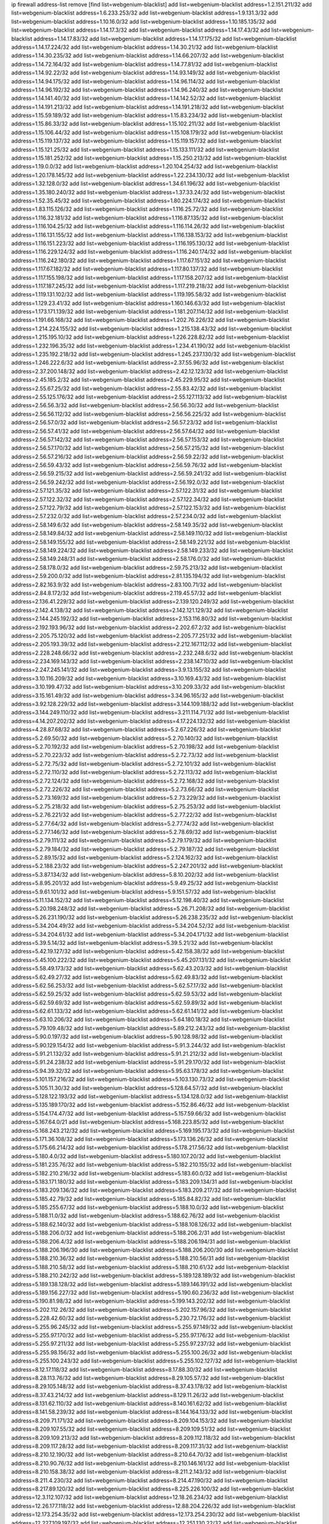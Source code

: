 ip firewall address-list
remove [find list=webgenium-blacklist]
add list=webgenium-blacklist address=1.2.151.211/32
add list=webgenium-blacklist address=1.6.233.253/32
add list=webgenium-blacklist address=1.9.131.3/32
add list=webgenium-blacklist address=1.10.16.0/32
add list=webgenium-blacklist address=1.10.185.135/32
add list=webgenium-blacklist address=1.14.17.3/32
add list=webgenium-blacklist address=1.14.17.43/32
add list=webgenium-blacklist address=1.14.17.83/32
add list=webgenium-blacklist address=1.14.17.175/32
add list=webgenium-blacklist address=1.14.17.224/32
add list=webgenium-blacklist address=1.14.30.21/32
add list=webgenium-blacklist address=1.14.30.235/32
add list=webgenium-blacklist address=1.14.66.207/32
add list=webgenium-blacklist address=1.14.72.164/32
add list=webgenium-blacklist address=1.14.77.81/32
add list=webgenium-blacklist address=1.14.92.22/32
add list=webgenium-blacklist address=1.14.93.149/32
add list=webgenium-blacklist address=1.14.94.175/32
add list=webgenium-blacklist address=1.14.96.114/32
add list=webgenium-blacklist address=1.14.96.192/32
add list=webgenium-blacklist address=1.14.96.240/32
add list=webgenium-blacklist address=1.14.141.40/32
add list=webgenium-blacklist address=1.14.142.52/32
add list=webgenium-blacklist address=1.14.191.213/32
add list=webgenium-blacklist address=1.14.191.218/32
add list=webgenium-blacklist address=1.15.59.189/32
add list=webgenium-blacklist address=1.15.83.234/32
add list=webgenium-blacklist address=1.15.86.33/32
add list=webgenium-blacklist address=1.15.102.211/32
add list=webgenium-blacklist address=1.15.106.44/32
add list=webgenium-blacklist address=1.15.108.179/32
add list=webgenium-blacklist address=1.15.119.137/32
add list=webgenium-blacklist address=1.15.119.157/32
add list=webgenium-blacklist address=1.15.121.25/32
add list=webgenium-blacklist address=1.15.133.111/32
add list=webgenium-blacklist address=1.15.181.252/32
add list=webgenium-blacklist address=1.15.250.213/32
add list=webgenium-blacklist address=1.19.0.0/32
add list=webgenium-blacklist address=1.20.104.254/32
add list=webgenium-blacklist address=1.20.178.145/32
add list=webgenium-blacklist address=1.22.234.130/32
add list=webgenium-blacklist address=1.32.128.0/32
add list=webgenium-blacklist address=1.34.61.196/32
add list=webgenium-blacklist address=1.35.180.240/32
add list=webgenium-blacklist address=1.37.33.24/32
add list=webgenium-blacklist address=1.52.35.45/32
add list=webgenium-blacklist address=1.80.224.174/32
add list=webgenium-blacklist address=1.83.115.126/32
add list=webgenium-blacklist address=1.116.25.72/32
add list=webgenium-blacklist address=1.116.32.181/32
add list=webgenium-blacklist address=1.116.87.135/32
add list=webgenium-blacklist address=1.116.104.25/32
add list=webgenium-blacklist address=1.116.114.26/32
add list=webgenium-blacklist address=1.116.131.155/32
add list=webgenium-blacklist address=1.116.138.153/32
add list=webgenium-blacklist address=1.116.151.223/32
add list=webgenium-blacklist address=1.116.195.130/32
add list=webgenium-blacklist address=1.116.229.124/32
add list=webgenium-blacklist address=1.116.240.174/32
add list=webgenium-blacklist address=1.116.242.180/32
add list=webgenium-blacklist address=1.117.67.151/32
add list=webgenium-blacklist address=1.117.67.182/32
add list=webgenium-blacklist address=1.117.80.137/32
add list=webgenium-blacklist address=1.117.155.198/32
add list=webgenium-blacklist address=1.117.158.207/32
add list=webgenium-blacklist address=1.117.187.245/32
add list=webgenium-blacklist address=1.117.219.218/32
add list=webgenium-blacklist address=1.119.131.102/32
add list=webgenium-blacklist address=1.119.195.58/32
add list=webgenium-blacklist address=1.129.23.41/32
add list=webgenium-blacklist address=1.160.146.63/32
add list=webgenium-blacklist address=1.173.171.139/32
add list=webgenium-blacklist address=1.181.207.114/32
add list=webgenium-blacklist address=1.191.66.168/32
add list=webgenium-blacklist address=1.202.76.226/32
add list=webgenium-blacklist address=1.214.224.155/32
add list=webgenium-blacklist address=1.215.138.43/32
add list=webgenium-blacklist address=1.215.195.10/32
add list=webgenium-blacklist address=1.226.228.82/32
add list=webgenium-blacklist address=1.232.196.35/32
add list=webgenium-blacklist address=1.234.41.190/32
add list=webgenium-blacklist address=1.235.192.218/32
add list=webgenium-blacklist address=1.245.237.130/32
add list=webgenium-blacklist address=1.246.222.6/32
add list=webgenium-blacklist address=2.37.55.96/32
add list=webgenium-blacklist address=2.37.200.148/32
add list=webgenium-blacklist address=2.42.12.123/32
add list=webgenium-blacklist address=2.45.185.2/32
add list=webgenium-blacklist address=2.45.229.95/32
add list=webgenium-blacklist address=2.55.67.25/32
add list=webgenium-blacklist address=2.55.83.42/32
add list=webgenium-blacklist address=2.55.125.176/32
add list=webgenium-blacklist address=2.55.127.113/32
add list=webgenium-blacklist address=2.56.56.3/32
add list=webgenium-blacklist address=2.56.56.30/32
add list=webgenium-blacklist address=2.56.56.112/32
add list=webgenium-blacklist address=2.56.56.225/32
add list=webgenium-blacklist address=2.56.57.0/32
add list=webgenium-blacklist address=2.56.57.23/32
add list=webgenium-blacklist address=2.56.57.41/32
add list=webgenium-blacklist address=2.56.57.64/32
add list=webgenium-blacklist address=2.56.57.142/32
add list=webgenium-blacklist address=2.56.57.153/32
add list=webgenium-blacklist address=2.56.57.170/32
add list=webgenium-blacklist address=2.56.57.215/32
add list=webgenium-blacklist address=2.56.57.216/32
add list=webgenium-blacklist address=2.56.59.22/32
add list=webgenium-blacklist address=2.56.59.43/32
add list=webgenium-blacklist address=2.56.59.76/32
add list=webgenium-blacklist address=2.56.59.215/32
add list=webgenium-blacklist address=2.56.59.241/32
add list=webgenium-blacklist address=2.56.59.242/32
add list=webgenium-blacklist address=2.56.192.0/32
add list=webgenium-blacklist address=2.57.121.35/32
add list=webgenium-blacklist address=2.57.122.31/32
add list=webgenium-blacklist address=2.57.122.32/32
add list=webgenium-blacklist address=2.57.122.34/32
add list=webgenium-blacklist address=2.57.122.79/32
add list=webgenium-blacklist address=2.57.122.153/32
add list=webgenium-blacklist address=2.57.232.0/32
add list=webgenium-blacklist address=2.57.234.0/32
add list=webgenium-blacklist address=2.58.149.6/32
add list=webgenium-blacklist address=2.58.149.35/32
add list=webgenium-blacklist address=2.58.149.84/32
add list=webgenium-blacklist address=2.58.149.110/32
add list=webgenium-blacklist address=2.58.149.155/32
add list=webgenium-blacklist address=2.58.149.221/32
add list=webgenium-blacklist address=2.58.149.224/32
add list=webgenium-blacklist address=2.58.149.233/32
add list=webgenium-blacklist address=2.58.149.248/31
add list=webgenium-blacklist address=2.58.176.0/32
add list=webgenium-blacklist address=2.58.178.0/32
add list=webgenium-blacklist address=2.59.75.213/32
add list=webgenium-blacklist address=2.59.200.0/32
add list=webgenium-blacklist address=2.81.135.194/32
add list=webgenium-blacklist address=2.82.163.9/32
add list=webgenium-blacklist address=2.83.100.71/32
add list=webgenium-blacklist address=2.84.8.172/32
add list=webgenium-blacklist address=2.119.45.57/32
add list=webgenium-blacklist address=2.136.41.229/32
add list=webgenium-blacklist address=2.139.120.249/32
add list=webgenium-blacklist address=2.142.4.138/32
add list=webgenium-blacklist address=2.142.121.129/32
add list=webgenium-blacklist address=2.144.245.192/32
add list=webgenium-blacklist address=2.153.116.80/32
add list=webgenium-blacklist address=2.192.193.96/32
add list=webgenium-blacklist address=2.202.67.2/32
add list=webgenium-blacklist address=2.205.75.120/32
add list=webgenium-blacklist address=2.205.77.251/32
add list=webgenium-blacklist address=2.205.193.39/32
add list=webgenium-blacklist address=2.212.167.112/32
add list=webgenium-blacklist address=2.228.248.66/32
add list=webgenium-blacklist address=2.232.248.6/32
add list=webgenium-blacklist address=2.234.169.143/32
add list=webgenium-blacklist address=2.238.147.10/32
add list=webgenium-blacklist address=2.247.245.141/32
add list=webgenium-blacklist address=3.9.13.155/32
add list=webgenium-blacklist address=3.10.116.209/32
add list=webgenium-blacklist address=3.10.169.43/32
add list=webgenium-blacklist address=3.10.199.47/32
add list=webgenium-blacklist address=3.10.209.33/32
add list=webgenium-blacklist address=3.15.161.49/32
add list=webgenium-blacklist address=3.34.96.165/32
add list=webgenium-blacklist address=3.92.128.229/32
add list=webgenium-blacklist address=3.144.109.188/32
add list=webgenium-blacklist address=3.144.249.110/32
add list=webgenium-blacklist address=3.211.114.71/32
add list=webgenium-blacklist address=4.14.207.202/32
add list=webgenium-blacklist address=4.17.224.132/32
add list=webgenium-blacklist address=4.28.87.68/32
add list=webgenium-blacklist address=5.2.67.226/32
add list=webgenium-blacklist address=5.2.69.50/32
add list=webgenium-blacklist address=5.2.70.140/32
add list=webgenium-blacklist address=5.2.70.192/32
add list=webgenium-blacklist address=5.2.70.198/32
add list=webgenium-blacklist address=5.2.70.223/32
add list=webgenium-blacklist address=5.2.72.73/32
add list=webgenium-blacklist address=5.2.72.75/32
add list=webgenium-blacklist address=5.2.72.101/32
add list=webgenium-blacklist address=5.2.72.110/32
add list=webgenium-blacklist address=5.2.72.113/32
add list=webgenium-blacklist address=5.2.72.124/32
add list=webgenium-blacklist address=5.2.72.168/32
add list=webgenium-blacklist address=5.2.72.226/32
add list=webgenium-blacklist address=5.2.73.66/32
add list=webgenium-blacklist address=5.2.73.169/32
add list=webgenium-blacklist address=5.2.73.229/32
add list=webgenium-blacklist address=5.2.75.218/32
add list=webgenium-blacklist address=5.2.75.253/32
add list=webgenium-blacklist address=5.2.76.221/32
add list=webgenium-blacklist address=5.2.77.22/32
add list=webgenium-blacklist address=5.2.77.64/32
add list=webgenium-blacklist address=5.2.77.74/32
add list=webgenium-blacklist address=5.2.77.146/32
add list=webgenium-blacklist address=5.2.78.69/32
add list=webgenium-blacklist address=5.2.79.111/32
add list=webgenium-blacklist address=5.2.79.179/32
add list=webgenium-blacklist address=5.2.79.184/32
add list=webgenium-blacklist address=5.2.79.187/32
add list=webgenium-blacklist address=5.2.89.15/32
add list=webgenium-blacklist address=5.2.124.162/32
add list=webgenium-blacklist address=5.2.188.23/32
add list=webgenium-blacklist address=5.2.247.201/32
add list=webgenium-blacklist address=5.3.87.134/32
add list=webgenium-blacklist address=5.8.10.202/32
add list=webgenium-blacklist address=5.8.95.201/32
add list=webgenium-blacklist address=5.9.49.25/32
add list=webgenium-blacklist address=5.9.61.101/32
add list=webgenium-blacklist address=5.9.151.57/32
add list=webgenium-blacklist address=5.11.134.152/32
add list=webgenium-blacklist address=5.12.198.40/32
add list=webgenium-blacklist address=5.20.198.248/32
add list=webgenium-blacklist address=5.26.71.208/32
add list=webgenium-blacklist address=5.26.231.190/32
add list=webgenium-blacklist address=5.26.238.235/32
add list=webgenium-blacklist address=5.34.204.49/32
add list=webgenium-blacklist address=5.34.204.52/32
add list=webgenium-blacklist address=5.34.204.61/32
add list=webgenium-blacklist address=5.34.204.171/32
add list=webgenium-blacklist address=5.39.5.14/32
add list=webgenium-blacklist address=5.39.5.21/32
add list=webgenium-blacklist address=5.42.19.127/32
add list=webgenium-blacklist address=5.42.158.38/32
add list=webgenium-blacklist address=5.45.100.222/32
add list=webgenium-blacklist address=5.45.207.131/32
add list=webgenium-blacklist address=5.58.49.173/32
add list=webgenium-blacklist address=5.62.43.203/32
add list=webgenium-blacklist address=5.62.49.27/32
add list=webgenium-blacklist address=5.62.49.83/32
add list=webgenium-blacklist address=5.62.56.253/32
add list=webgenium-blacklist address=5.62.57.17/32
add list=webgenium-blacklist address=5.62.59.25/32
add list=webgenium-blacklist address=5.62.59.53/32
add list=webgenium-blacklist address=5.62.59.69/32
add list=webgenium-blacklist address=5.62.59.89/32
add list=webgenium-blacklist address=5.62.61.133/32
add list=webgenium-blacklist address=5.62.61.141/32
add list=webgenium-blacklist address=5.63.10.206/32
add list=webgenium-blacklist address=5.64.180.18/32
add list=webgenium-blacklist address=5.79.109.48/32
add list=webgenium-blacklist address=5.89.212.243/32
add list=webgenium-blacklist address=5.90.0.197/32
add list=webgenium-blacklist address=5.90.128.98/32
add list=webgenium-blacklist address=5.90.129.154/32
add list=webgenium-blacklist address=5.91.3.244/32
add list=webgenium-blacklist address=5.91.21.132/32
add list=webgenium-blacklist address=5.91.21.212/32
add list=webgenium-blacklist address=5.91.24.238/32
add list=webgenium-blacklist address=5.91.29.170/32
add list=webgenium-blacklist address=5.94.39.32/32
add list=webgenium-blacklist address=5.95.63.178/32
add list=webgenium-blacklist address=5.101.157.216/32
add list=webgenium-blacklist address=5.103.130.73/32
add list=webgenium-blacklist address=5.105.11.30/32
add list=webgenium-blacklist address=5.128.64.57/32
add list=webgenium-blacklist address=5.128.122.193/32
add list=webgenium-blacklist address=5.134.128.0/32
add list=webgenium-blacklist address=5.135.189.170/32
add list=webgenium-blacklist address=5.152.86.46/32
add list=webgenium-blacklist address=5.154.174.47/32
add list=webgenium-blacklist address=5.157.59.66/32
add list=webgenium-blacklist address=5.167.64.0/21
add list=webgenium-blacklist address=5.168.223.85/32
add list=webgenium-blacklist address=5.168.243.212/32
add list=webgenium-blacklist address=5.169.195.173/32
add list=webgenium-blacklist address=5.171.36.108/32
add list=webgenium-blacklist address=5.173.136.26/32
add list=webgenium-blacklist address=5.175.66.214/32
add list=webgenium-blacklist address=5.178.217.56/32
add list=webgenium-blacklist address=5.180.4.0/32
add list=webgenium-blacklist address=5.180.107.20/32
add list=webgenium-blacklist address=5.181.235.76/32
add list=webgenium-blacklist address=5.182.210.155/32
add list=webgenium-blacklist address=5.182.210.216/32
add list=webgenium-blacklist address=5.183.60.0/32
add list=webgenium-blacklist address=5.183.171.180/32
add list=webgenium-blacklist address=5.183.209.134/31
add list=webgenium-blacklist address=5.183.209.136/32
add list=webgenium-blacklist address=5.183.209.217/32
add list=webgenium-blacklist address=5.185.42.79/32
add list=webgenium-blacklist address=5.185.84.82/32
add list=webgenium-blacklist address=5.185.255.67/32
add list=webgenium-blacklist address=5.188.10.0/32
add list=webgenium-blacklist address=5.188.11.0/32
add list=webgenium-blacklist address=5.188.62.76/32
add list=webgenium-blacklist address=5.188.62.140/32
add list=webgenium-blacklist address=5.188.108.126/32
add list=webgenium-blacklist address=5.188.206.0/32
add list=webgenium-blacklist address=5.188.206.2/31
add list=webgenium-blacklist address=5.188.206.4/32
add list=webgenium-blacklist address=5.188.206.194/31
add list=webgenium-blacklist address=5.188.206.196/30
add list=webgenium-blacklist address=5.188.206.200/30
add list=webgenium-blacklist address=5.188.210.36/32
add list=webgenium-blacklist address=5.188.210.56/31
add list=webgenium-blacklist address=5.188.210.58/32
add list=webgenium-blacklist address=5.188.210.61/32
add list=webgenium-blacklist address=5.188.210.242/32
add list=webgenium-blacklist address=5.189.128.189/32
add list=webgenium-blacklist address=5.189.138.128/32
add list=webgenium-blacklist address=5.189.146.191/32
add list=webgenium-blacklist address=5.189.156.227/32
add list=webgenium-blacklist address=5.190.60.236/32
add list=webgenium-blacklist address=5.190.81.98/32
add list=webgenium-blacklist address=5.199.143.202/32
add list=webgenium-blacklist address=5.202.112.26/32
add list=webgenium-blacklist address=5.202.157.96/32
add list=webgenium-blacklist address=5.228.42.60/32
add list=webgenium-blacklist address=5.230.72.176/32
add list=webgenium-blacklist address=5.255.96.245/32
add list=webgenium-blacklist address=5.255.97.149/32
add list=webgenium-blacklist address=5.255.97.170/32
add list=webgenium-blacklist address=5.255.97.176/32
add list=webgenium-blacklist address=5.255.97.211/32
add list=webgenium-blacklist address=5.255.97.237/32
add list=webgenium-blacklist address=5.255.98.156/32
add list=webgenium-blacklist address=5.255.100.26/32
add list=webgenium-blacklist address=5.255.100.243/32
add list=webgenium-blacklist address=5.255.102.127/32
add list=webgenium-blacklist address=8.12.17.118/32
add list=webgenium-blacklist address=8.17.88.30/32
add list=webgenium-blacklist address=8.28.113.76/32
add list=webgenium-blacklist address=8.29.105.57/32
add list=webgenium-blacklist address=8.29.105.148/32
add list=webgenium-blacklist address=8.37.43.178/32
add list=webgenium-blacklist address=8.37.43.214/32
add list=webgenium-blacklist address=8.129.11.26/32
add list=webgenium-blacklist address=8.131.62.110/32
add list=webgenium-blacklist address=8.140.161.62/32
add list=webgenium-blacklist address=8.141.58.239/32
add list=webgenium-blacklist address=8.144.164.133/32
add list=webgenium-blacklist address=8.209.71.171/32
add list=webgenium-blacklist address=8.209.104.153/32
add list=webgenium-blacklist address=8.209.107.55/32
add list=webgenium-blacklist address=8.209.109.51/32
add list=webgenium-blacklist address=8.209.109.213/32
add list=webgenium-blacklist address=8.209.112.118/32
add list=webgenium-blacklist address=8.209.117.28/32
add list=webgenium-blacklist address=8.209.117.31/32
add list=webgenium-blacklist address=8.210.12.190/32
add list=webgenium-blacklist address=8.210.64.70/32
add list=webgenium-blacklist address=8.210.90.76/32
add list=webgenium-blacklist address=8.210.146.161/32
add list=webgenium-blacklist address=8.210.158.38/32
add list=webgenium-blacklist address=8.211.2.143/32
add list=webgenium-blacklist address=8.211.4.230/32
add list=webgenium-blacklist address=8.214.47.190/32
add list=webgenium-blacklist address=8.217.89.120/32
add list=webgenium-blacklist address=8.225.226.100/32
add list=webgenium-blacklist address=12.3.112.107/32
add list=webgenium-blacklist address=12.18.26.234/32
add list=webgenium-blacklist address=12.26.177.118/32
add list=webgenium-blacklist address=12.88.204.226/32
add list=webgenium-blacklist address=12.173.254.35/32
add list=webgenium-blacklist address=12.173.254.230/32
add list=webgenium-blacklist address=12.227.109.197/32
add list=webgenium-blacklist address=12.251.130.22/32
add list=webgenium-blacklist address=13.40.162.225/32
add list=webgenium-blacklist address=13.40.164.72/32
add list=webgenium-blacklist address=13.94.212.50/32
add list=webgenium-blacklist address=13.214.186.148/32
add list=webgenium-blacklist address=13.233.10.165/32
add list=webgenium-blacklist address=13.234.230.32/32
add list=webgenium-blacklist address=13.235.161.168/32
add list=webgenium-blacklist address=14.3.3.119/32
add list=webgenium-blacklist address=14.21.242.229/32
add list=webgenium-blacklist address=14.21.243.106/32
add list=webgenium-blacklist address=14.29.173.29/32
add list=webgenium-blacklist address=14.29.173.146/32
add list=webgenium-blacklist address=14.29.173.223/32
add list=webgenium-blacklist address=14.29.178.230/32
add list=webgenium-blacklist address=14.29.178.243/32
add list=webgenium-blacklist address=14.29.211.220/32
add list=webgenium-blacklist address=14.29.222.175/32
add list=webgenium-blacklist address=14.29.230.110/32
add list=webgenium-blacklist address=14.29.235.225/32
add list=webgenium-blacklist address=14.29.237.242/32
add list=webgenium-blacklist address=14.29.238.115/32
add list=webgenium-blacklist address=14.29.238.135/32
add list=webgenium-blacklist address=14.29.240.225/32
add list=webgenium-blacklist address=14.29.243.4/32
add list=webgenium-blacklist address=14.32.244.26/32
add list=webgenium-blacklist address=14.38.13.164/32
add list=webgenium-blacklist address=14.46.100.84/32
add list=webgenium-blacklist address=14.61.182.232/32
add list=webgenium-blacklist address=14.63.162.167/32
add list=webgenium-blacklist address=14.97.106.163/32
add list=webgenium-blacklist address=14.99.176.210/32
add list=webgenium-blacklist address=14.102.101.246/32
add list=webgenium-blacklist address=14.115.206.72/32
add list=webgenium-blacklist address=14.116.155.166/32
add list=webgenium-blacklist address=14.116.158.28/32
add list=webgenium-blacklist address=14.116.189.222/32
add list=webgenium-blacklist address=14.117.237.26/32
add list=webgenium-blacklist address=14.118.162.89/32
add list=webgenium-blacklist address=14.139.185.120/32
add list=webgenium-blacklist address=14.139.242.246/32
add list=webgenium-blacklist address=14.141.121.27/32
add list=webgenium-blacklist address=14.141.121.108/32
add list=webgenium-blacklist address=14.142.215.75/32
add list=webgenium-blacklist address=14.143.13.198/32
add list=webgenium-blacklist address=14.143.49.179/32
add list=webgenium-blacklist address=14.143.137.18/32
add list=webgenium-blacklist address=14.143.147.67/32
add list=webgenium-blacklist address=14.143.191.116/32
add list=webgenium-blacklist address=14.144.68.151/32
add list=webgenium-blacklist address=14.160.13.70/32
add list=webgenium-blacklist address=14.160.26.144/32
add list=webgenium-blacklist address=14.161.25.192/32
add list=webgenium-blacklist address=14.161.47.101/32
add list=webgenium-blacklist address=14.161.47.218/32
add list=webgenium-blacklist address=14.161.49.29/32
add list=webgenium-blacklist address=14.162.93.102/32
add list=webgenium-blacklist address=14.162.215.161/32
add list=webgenium-blacklist address=14.163.224.165/32
add list=webgenium-blacklist address=14.168.15.33/32
add list=webgenium-blacklist address=14.169.121.50/32
add list=webgenium-blacklist address=14.170.154.13/32
add list=webgenium-blacklist address=14.170.184.251/32
add list=webgenium-blacklist address=14.172.98.92/32
add list=webgenium-blacklist address=14.173.136.70/32
add list=webgenium-blacklist address=14.173.245.208/32
add list=webgenium-blacklist address=14.177.73.13/32
add list=webgenium-blacklist address=14.177.86.194/32
add list=webgenium-blacklist address=14.177.213.185/32
add list=webgenium-blacklist address=14.177.231.225/32
add list=webgenium-blacklist address=14.177.232.93/32
add list=webgenium-blacklist address=14.177.255.131/32
add list=webgenium-blacklist address=14.179.18.0/32
add list=webgenium-blacklist address=14.179.18.203/32
add list=webgenium-blacklist address=14.189.70.4/32
add list=webgenium-blacklist address=14.198.201.77/32
add list=webgenium-blacklist address=14.207.41.0/32
add list=webgenium-blacklist address=14.207.41.11/32
add list=webgenium-blacklist address=14.207.146.195/32
add list=webgenium-blacklist address=14.221.5.26/32
add list=webgenium-blacklist address=14.221.5.152/32
add list=webgenium-blacklist address=14.222.192.65/32
add list=webgenium-blacklist address=14.222.193.174/32
add list=webgenium-blacklist address=14.222.194.124/32
add list=webgenium-blacklist address=14.226.9.106/32
add list=webgenium-blacklist address=14.226.133.130/32
add list=webgenium-blacklist address=14.226.224.183/32
add list=webgenium-blacklist address=14.231.120.77/32
add list=webgenium-blacklist address=14.231.150.35/32
add list=webgenium-blacklist address=14.231.175.146/32
add list=webgenium-blacklist address=14.231.215.87/32
add list=webgenium-blacklist address=14.231.253.40/32
add list=webgenium-blacklist address=14.232.244.45/32
add list=webgenium-blacklist address=14.241.244.104/32
add list=webgenium-blacklist address=14.241.244.126/32
add list=webgenium-blacklist address=14.241.244.189/32
add list=webgenium-blacklist address=14.246.140.213/32
add list=webgenium-blacklist address=14.250.247.94/32
add list=webgenium-blacklist address=14.253.2.0/32
add list=webgenium-blacklist address=14.253.2.104/32
add list=webgenium-blacklist address=15.185.61.79/32
add list=webgenium-blacklist address=15.206.124.201/32
add list=webgenium-blacklist address=15.207.253.78/32
add list=webgenium-blacklist address=18.27.197.252/32
add list=webgenium-blacklist address=18.118.13.115/32
add list=webgenium-blacklist address=18.130.239.42/32
add list=webgenium-blacklist address=18.133.245.244/32
add list=webgenium-blacklist address=18.135.103.219/32
add list=webgenium-blacklist address=18.157.169.197/32
add list=webgenium-blacklist address=18.190.114.245/32
add list=webgenium-blacklist address=18.193.55.132/32
add list=webgenium-blacklist address=18.206.170.110/32
add list=webgenium-blacklist address=18.224.32.217/32
add list=webgenium-blacklist address=18.236.117.169/32
add list=webgenium-blacklist address=20.48.0.101/32
add list=webgenium-blacklist address=20.52.135.230/32
add list=webgenium-blacklist address=20.68.244.13/32
add list=webgenium-blacklist address=20.70.152.170/32
add list=webgenium-blacklist address=20.79.251.252/32
add list=webgenium-blacklist address=20.82.185.19/32
add list=webgenium-blacklist address=20.98.202.200/32
add list=webgenium-blacklist address=20.101.106.180/32
add list=webgenium-blacklist address=20.102.83.39/32
add list=webgenium-blacklist address=20.115.127.27/32
add list=webgenium-blacklist address=20.122.88.73/32
add list=webgenium-blacklist address=20.123.18.209/32
add list=webgenium-blacklist address=20.124.81.115/32
add list=webgenium-blacklist address=20.126.39.200/32
add list=webgenium-blacklist address=20.192.4.153/32
add list=webgenium-blacklist address=20.197.177.161/32
add list=webgenium-blacklist address=20.204.126.214/32
add list=webgenium-blacklist address=20.205.107.203/32
add list=webgenium-blacklist address=20.206.113.55/32
add list=webgenium-blacklist address=20.206.133.17/32
add list=webgenium-blacklist address=20.210.230.211/32
add list=webgenium-blacklist address=23.16.125.31/32
add list=webgenium-blacklist address=23.24.152.174/32
add list=webgenium-blacklist address=23.25.136.182/32
add list=webgenium-blacklist address=23.28.71.42/32
add list=webgenium-blacklist address=23.81.234.20/32
add list=webgenium-blacklist address=23.83.227.205/32
add list=webgenium-blacklist address=23.91.194.71/32
add list=webgenium-blacklist address=23.94.7.184/32
add list=webgenium-blacklist address=23.94.134.164/32
add list=webgenium-blacklist address=23.97.240.235/32
add list=webgenium-blacklist address=23.99.21.210/32
add list=webgenium-blacklist address=23.101.7.53/32
add list=webgenium-blacklist address=23.102.181.13/32
add list=webgenium-blacklist address=23.106.122.112/32
add list=webgenium-blacklist address=23.111.102.139/32
add list=webgenium-blacklist address=23.111.102.140/31
add list=webgenium-blacklist address=23.111.102.142/32
add list=webgenium-blacklist address=23.111.102.176/31
add list=webgenium-blacklist address=23.111.102.178/32
add list=webgenium-blacklist address=23.116.186.180/32
add list=webgenium-blacklist address=23.117.214.37/32
add list=webgenium-blacklist address=23.120.182.121/32
add list=webgenium-blacklist address=23.123.90.52/32
add list=webgenium-blacklist address=23.128.248.11/32
add list=webgenium-blacklist address=23.128.248.12/30
add list=webgenium-blacklist address=23.128.248.16/31
add list=webgenium-blacklist address=23.128.248.18/32
add list=webgenium-blacklist address=23.129.64.130/31
add list=webgenium-blacklist address=23.129.64.132/30
add list=webgenium-blacklist address=23.129.64.136/29
add list=webgenium-blacklist address=23.129.64.144/30
add list=webgenium-blacklist address=23.129.64.148/31
add list=webgenium-blacklist address=23.129.64.210/31
add list=webgenium-blacklist address=23.129.64.212/30
add list=webgenium-blacklist address=23.129.64.216/30
add list=webgenium-blacklist address=23.129.64.250/32
add list=webgenium-blacklist address=23.141.160.77/32
add list=webgenium-blacklist address=23.154.177.2/31
add list=webgenium-blacklist address=23.154.177.4/30
add list=webgenium-blacklist address=23.160.193.176/32
add list=webgenium-blacklist address=23.175.32.11/32
add list=webgenium-blacklist address=23.183.81.25/32
add list=webgenium-blacklist address=23.183.82.153/32
add list=webgenium-blacklist address=23.183.82.222/32
add list=webgenium-blacklist address=23.183.83.71/32
add list=webgenium-blacklist address=23.184.48.9/32
add list=webgenium-blacklist address=23.184.48.209/32
add list=webgenium-blacklist address=23.184.48.238/32
add list=webgenium-blacklist address=23.224.186.44/32
add list=webgenium-blacklist address=23.224.189.28/32
add list=webgenium-blacklist address=23.225.154.202/32
add list=webgenium-blacklist address=23.225.163.212/32
add list=webgenium-blacklist address=23.225.163.218/32
add list=webgenium-blacklist address=23.228.70.82/32
add list=webgenium-blacklist address=23.229.67.152/32
add list=webgenium-blacklist address=23.235.10.45/32
add list=webgenium-blacklist address=23.236.146.162/32
add list=webgenium-blacklist address=23.236.146.253/32
add list=webgenium-blacklist address=23.239.22.248/32
add list=webgenium-blacklist address=23.240.63.124/32
add list=webgenium-blacklist address=23.240.100.28/32
add list=webgenium-blacklist address=23.242.112.84/32
add list=webgenium-blacklist address=23.242.250.75/32
add list=webgenium-blacklist address=23.243.181.162/32
add list=webgenium-blacklist address=23.247.33.61/32
add list=webgenium-blacklist address=23.252.55.142/32
add list=webgenium-blacklist address=23.252.160.0/32
add list=webgenium-blacklist address=23.254.142.207/32
add list=webgenium-blacklist address=23.254.231.245/32
add list=webgenium-blacklist address=24.1.4.115/32
add list=webgenium-blacklist address=24.8.87.230/32
add list=webgenium-blacklist address=24.21.139.179/32
add list=webgenium-blacklist address=24.34.113.204/32
add list=webgenium-blacklist address=24.36.4.18/32
add list=webgenium-blacklist address=24.36.211.173/32
add list=webgenium-blacklist address=24.36.216.108/32
add list=webgenium-blacklist address=24.36.230.47/32
add list=webgenium-blacklist address=24.49.129.113/32
add list=webgenium-blacklist address=24.51.33.94/32
add list=webgenium-blacklist address=24.52.32.118/32
add list=webgenium-blacklist address=24.54.163.62/32
add list=webgenium-blacklist address=24.55.118.189/32
add list=webgenium-blacklist address=24.56.236.96/32
add list=webgenium-blacklist address=24.75.121.86/32
add list=webgenium-blacklist address=24.85.8.40/32
add list=webgenium-blacklist address=24.94.23.225/32
add list=webgenium-blacklist address=24.105.83.104/32
add list=webgenium-blacklist address=24.113.44.219/32
add list=webgenium-blacklist address=24.113.203.58/32
add list=webgenium-blacklist address=24.113.224.180/32
add list=webgenium-blacklist address=24.116.64.2/32
add list=webgenium-blacklist address=24.120.10.18/32
add list=webgenium-blacklist address=24.124.96.191/32
add list=webgenium-blacklist address=24.130.126.235/32
add list=webgenium-blacklist address=24.131.166.175/32
add list=webgenium-blacklist address=24.132.22.9/32
add list=webgenium-blacklist address=24.133.136.172/32
add list=webgenium-blacklist address=24.136.0.236/32
add list=webgenium-blacklist address=24.137.16.0/32
add list=webgenium-blacklist address=24.139.230.246/32
add list=webgenium-blacklist address=24.146.63.109/32
add list=webgenium-blacklist address=24.148.24.59/32
add list=webgenium-blacklist address=24.150.183.8/32
add list=webgenium-blacklist address=24.151.1.50/32
add list=webgenium-blacklist address=24.170.208.0/32
add list=webgenium-blacklist address=24.171.23.253/32
add list=webgenium-blacklist address=24.173.42.146/32
add list=webgenium-blacklist address=24.180.25.204/32
add list=webgenium-blacklist address=24.184.198.81/32
add list=webgenium-blacklist address=24.192.17.204/32
add list=webgenium-blacklist address=24.197.176.137/32
add list=webgenium-blacklist address=24.200.188.254/32
add list=webgenium-blacklist address=24.201.218.13/32
add list=webgenium-blacklist address=24.210.240.84/32
add list=webgenium-blacklist address=24.214.37.68/32
add list=webgenium-blacklist address=24.214.252.110/32
add list=webgenium-blacklist address=24.218.231.49/32
add list=webgenium-blacklist address=24.222.222.166/32
add list=webgenium-blacklist address=24.224.178.87/32
add list=webgenium-blacklist address=24.233.0.0/32
add list=webgenium-blacklist address=24.236.0.0/32
add list=webgenium-blacklist address=24.237.231.107/32
add list=webgenium-blacklist address=24.238.32.199/32
add list=webgenium-blacklist address=24.240.104.137/32
add list=webgenium-blacklist address=24.242.69.122/32
add list=webgenium-blacklist address=24.243.149.6/32
add list=webgenium-blacklist address=24.244.73.54/32
add list=webgenium-blacklist address=24.244.93.55/32
add list=webgenium-blacklist address=24.245.227.211/32
add list=webgenium-blacklist address=24.252.226.216/32
add list=webgenium-blacklist address=24.252.255.163/32
add list=webgenium-blacklist address=27.2.46.242/32
add list=webgenium-blacklist address=27.2.72.18/32
add list=webgenium-blacklist address=27.3.1.110/32
add list=webgenium-blacklist address=27.10.50.14/32
add list=webgenium-blacklist address=27.32.12.118/32
add list=webgenium-blacklist address=27.33.157.178/32
add list=webgenium-blacklist address=27.35.9.124/32
add list=webgenium-blacklist address=27.43.161.114/32
add list=webgenium-blacklist address=27.54.170.52/32
add list=webgenium-blacklist address=27.55.72.96/32
add list=webgenium-blacklist address=27.57.163.34/32
add list=webgenium-blacklist address=27.58.228.166/32
add list=webgenium-blacklist address=27.64.18.86/32
add list=webgenium-blacklist address=27.64.22.8/32
add list=webgenium-blacklist address=27.71.85.109/32
add list=webgenium-blacklist address=27.71.121.48/32
add list=webgenium-blacklist address=27.71.207.190/32
add list=webgenium-blacklist address=27.72.100.194/32
add list=webgenium-blacklist address=27.78.91.86/32
add list=webgenium-blacklist address=27.111.82.74/32
add list=webgenium-blacklist address=27.112.32.0/32
add list=webgenium-blacklist address=27.115.50.114/32
add list=webgenium-blacklist address=27.115.240.59/32
add list=webgenium-blacklist address=27.116.16.118/32
add list=webgenium-blacklist address=27.121.83.77/32
add list=webgenium-blacklist address=27.122.59.100/32
add list=webgenium-blacklist address=27.123.254.25/32
add list=webgenium-blacklist address=27.123.254.26/32
add list=webgenium-blacklist address=27.124.21.193/32
add list=webgenium-blacklist address=27.126.160.0/32
add list=webgenium-blacklist address=27.131.59.42/32
add list=webgenium-blacklist address=27.145.61.115/32
add list=webgenium-blacklist address=27.146.0.0/32
add list=webgenium-blacklist address=27.150.20.230/32
add list=webgenium-blacklist address=27.156.4.179/32
add list=webgenium-blacklist address=27.191.84.136/32
add list=webgenium-blacklist address=27.208.41.229/32
add list=webgenium-blacklist address=27.254.46.67/32
add list=webgenium-blacklist address=27.254.82.234/32
add list=webgenium-blacklist address=27.254.85.204/32
add list=webgenium-blacklist address=31.0.228.166/32
add list=webgenium-blacklist address=31.10.148.186/32
add list=webgenium-blacklist address=31.13.189.38/32
add list=webgenium-blacklist address=31.13.195.94/32
add list=webgenium-blacklist address=31.13.195.124/32
add list=webgenium-blacklist address=31.13.195.141/32
add list=webgenium-blacklist address=31.14.65.0/32
add list=webgenium-blacklist address=31.20.233.8/32
add list=webgenium-blacklist address=31.24.10.71/32
add list=webgenium-blacklist address=31.31.199.236/32
add list=webgenium-blacklist address=31.39.234.242/32
add list=webgenium-blacklist address=31.42.0.68/32
add list=webgenium-blacklist address=31.42.176.162/32
add list=webgenium-blacklist address=31.42.184.34/32
add list=webgenium-blacklist address=31.42.185.24/32
add list=webgenium-blacklist address=31.42.186.101/32
add list=webgenium-blacklist address=31.44.185.120/32
add list=webgenium-blacklist address=31.168.157.167/32
add list=webgenium-blacklist address=31.171.198.146/32
add list=webgenium-blacklist address=31.173.240.242/32
add list=webgenium-blacklist address=31.177.95.27/32
add list=webgenium-blacklist address=31.177.95.38/32
add list=webgenium-blacklist address=31.184.198.71/32
add list=webgenium-blacklist address=31.184.237.0/32
add list=webgenium-blacklist address=31.191.22.11/32
add list=webgenium-blacklist address=31.202.97.15/32
add list=webgenium-blacklist address=31.204.150.64/32
add list=webgenium-blacklist address=31.207.47.47/32
add list=webgenium-blacklist address=31.210.20.31/32
add list=webgenium-blacklist address=31.210.20.33/32
add list=webgenium-blacklist address=31.210.20.76/32
add list=webgenium-blacklist address=31.210.20.110/32
add list=webgenium-blacklist address=31.222.6.25/32
add list=webgenium-blacklist address=31.222.238.75/32
add list=webgenium-blacklist address=31.223.145.210/32
add list=webgenium-blacklist address=32.140.109.154/32
add list=webgenium-blacklist address=32.218.185.182/32
add list=webgenium-blacklist address=34.64.218.102/32
add list=webgenium-blacklist address=34.69.109.132/32
add list=webgenium-blacklist address=34.74.67.71/32
add list=webgenium-blacklist address=34.75.178.225/32
add list=webgenium-blacklist address=34.77.138.173/32
add list=webgenium-blacklist address=34.80.227.44/32
add list=webgenium-blacklist address=34.87.101.136/32
add list=webgenium-blacklist address=34.93.37.156/32
add list=webgenium-blacklist address=34.94.187.164/32
add list=webgenium-blacklist address=34.94.196.43/32
add list=webgenium-blacklist address=34.95.149.139/32
add list=webgenium-blacklist address=34.101.91.8/32
add list=webgenium-blacklist address=34.105.187.8/32
add list=webgenium-blacklist address=34.106.29.66/32
add list=webgenium-blacklist address=34.106.61.113/32
add list=webgenium-blacklist address=34.106.186.130/32
add list=webgenium-blacklist address=34.106.197.33/32
add list=webgenium-blacklist address=34.106.217.54/32
add list=webgenium-blacklist address=34.106.246.255/32
add list=webgenium-blacklist address=34.116.237.193/32
add list=webgenium-blacklist address=34.123.125.44/32
add list=webgenium-blacklist address=34.124.209.100/32
add list=webgenium-blacklist address=34.124.241.118/32
add list=webgenium-blacklist address=34.125.175.50/32
add list=webgenium-blacklist address=34.125.184.16/32
add list=webgenium-blacklist address=34.125.217.34/32
add list=webgenium-blacklist address=34.126.213.76/32
add list=webgenium-blacklist address=34.127.89.205/32
add list=webgenium-blacklist address=34.130.105.79/32
add list=webgenium-blacklist address=34.130.241.161/32
add list=webgenium-blacklist address=34.131.111.117/32
add list=webgenium-blacklist address=34.131.223.10/32
add list=webgenium-blacklist address=34.134.153.202/32
add list=webgenium-blacklist address=34.135.56.1/32
add list=webgenium-blacklist address=34.140.57.55/32
add list=webgenium-blacklist address=34.141.56.140/32
add list=webgenium-blacklist address=34.142.108.176/32
add list=webgenium-blacklist address=34.150.177.108/32
add list=webgenium-blacklist address=34.176.88.138/32
add list=webgenium-blacklist address=34.176.235.128/32
add list=webgenium-blacklist address=34.207.145.215/32
add list=webgenium-blacklist address=35.89.34.56/32
add list=webgenium-blacklist address=35.142.41.134/32
add list=webgenium-blacklist address=35.142.53.59/32
add list=webgenium-blacklist address=35.166.106.47/32
add list=webgenium-blacklist address=35.177.197.114/32
add list=webgenium-blacklist address=35.177.203.42/32
add list=webgenium-blacklist address=35.178.65.183/32
add list=webgenium-blacklist address=35.178.201.105/32
add list=webgenium-blacklist address=35.178.251.207/32
add list=webgenium-blacklist address=35.188.63.26/32
add list=webgenium-blacklist address=35.190.208.188/32
add list=webgenium-blacklist address=35.192.179.181/32
add list=webgenium-blacklist address=35.194.36.47/32
add list=webgenium-blacklist address=35.195.125.180/32
add list=webgenium-blacklist address=35.195.135.67/32
add list=webgenium-blacklist address=35.197.137.45/32
add list=webgenium-blacklist address=35.198.62.144/32
add list=webgenium-blacklist address=35.213.170.208/32
add list=webgenium-blacklist address=35.222.116.170/32
add list=webgenium-blacklist address=35.224.222.188/32
add list=webgenium-blacklist address=35.227.187.127/32
add list=webgenium-blacklist address=35.229.150.98/32
add list=webgenium-blacklist address=35.233.62.116/32
add list=webgenium-blacklist address=35.236.59.233/32
add list=webgenium-blacklist address=35.236.98.64/32
add list=webgenium-blacklist address=35.240.212.116/32
add list=webgenium-blacklist address=35.241.177.128/32
add list=webgenium-blacklist address=35.241.199.123/32
add list=webgenium-blacklist address=35.242.145.204/32
add list=webgenium-blacklist address=35.244.111.123/32
add list=webgenium-blacklist address=35.245.33.180/32
add list=webgenium-blacklist address=35.245.66.249/32
add list=webgenium-blacklist address=35.247.159.133/32
add list=webgenium-blacklist address=35.247.184.181/32
add list=webgenium-blacklist address=36.0.8.0/32
add list=webgenium-blacklist address=36.7.99.21/32
add list=webgenium-blacklist address=36.20.21.244/32
add list=webgenium-blacklist address=36.27.112.234/32
add list=webgenium-blacklist address=36.37.48.0/32
add list=webgenium-blacklist address=36.37.122.43/32
add list=webgenium-blacklist address=36.37.125.26/32
add list=webgenium-blacklist address=36.37.182.117/32
add list=webgenium-blacklist address=36.56.120.144/32
add list=webgenium-blacklist address=36.65.144.116/32
add list=webgenium-blacklist address=36.66.138.219/32
add list=webgenium-blacklist address=36.71.157.231/32
add list=webgenium-blacklist address=36.78.125.76/32
add list=webgenium-blacklist address=36.83.22.166/32
add list=webgenium-blacklist address=36.89.87.106/32
add list=webgenium-blacklist address=36.91.119.221/32
add list=webgenium-blacklist address=36.92.134.133/32
add list=webgenium-blacklist address=36.94.142.166/32
add list=webgenium-blacklist address=36.95.33.247/32
add list=webgenium-blacklist address=36.96.44.54/32
add list=webgenium-blacklist address=36.99.34.108/32
add list=webgenium-blacklist address=36.110.114.42/32
add list=webgenium-blacklist address=36.110.142.212/32
add list=webgenium-blacklist address=36.110.228.34/32
add list=webgenium-blacklist address=36.110.228.254/32
add list=webgenium-blacklist address=36.111.85.2/32
add list=webgenium-blacklist address=36.112.134.215/32
add list=webgenium-blacklist address=36.112.135.187/32
add list=webgenium-blacklist address=36.116.0.0/32
add list=webgenium-blacklist address=36.119.0.0/32
add list=webgenium-blacklist address=36.129.3.143/32
add list=webgenium-blacklist address=36.133.83.144/32
add list=webgenium-blacklist address=36.133.83.147/32
add list=webgenium-blacklist address=36.133.83.172/32
add list=webgenium-blacklist address=36.133.163.35/32
add list=webgenium-blacklist address=36.134.27.190/32
add list=webgenium-blacklist address=36.134.69.8/32
add list=webgenium-blacklist address=36.134.149.251/32
add list=webgenium-blacklist address=36.138.125.69/32
add list=webgenium-blacklist address=36.138.125.120/32
add list=webgenium-blacklist address=36.138.125.125/32
add list=webgenium-blacklist address=36.138.166.180/32
add list=webgenium-blacklist address=36.153.107.242/32
add list=webgenium-blacklist address=36.154.110.46/32
add list=webgenium-blacklist address=36.157.178.108/32
add list=webgenium-blacklist address=36.224.229.135/32
add list=webgenium-blacklist address=36.227.162.217/32
add list=webgenium-blacklist address=36.227.164.189/32
add list=webgenium-blacklist address=36.227.165.170/32
add list=webgenium-blacklist address=36.227.169.17/32
add list=webgenium-blacklist address=36.227.174.70/32
add list=webgenium-blacklist address=36.239.6.1/32
add list=webgenium-blacklist address=36.239.237.130/32
add list=webgenium-blacklist address=37.0.8.6/32
add list=webgenium-blacklist address=37.0.10.176/32
add list=webgenium-blacklist address=37.0.10.180/32
add list=webgenium-blacklist address=37.0.10.231/32
add list=webgenium-blacklist address=37.1.255.126/32
add list=webgenium-blacklist address=37.3.140.166/32
add list=webgenium-blacklist address=37.6.55.69/32
add list=webgenium-blacklist address=37.9.42.0/32
add list=webgenium-blacklist address=37.9.169.5/32
add list=webgenium-blacklist address=37.9.175.131/32
add list=webgenium-blacklist address=37.14.189.33/32
add list=webgenium-blacklist address=37.18.228.246/32
add list=webgenium-blacklist address=37.25.87.173/32
add list=webgenium-blacklist address=37.34.189.220/32
add list=webgenium-blacklist address=37.34.237.156/32
add list=webgenium-blacklist address=37.34.244.83/32
add list=webgenium-blacklist address=37.34.245.48/32
add list=webgenium-blacklist address=37.34.248.12/32
add list=webgenium-blacklist address=37.34.251.240/32
add list=webgenium-blacklist address=37.36.175.155/32
add list=webgenium-blacklist address=37.36.248.126/32
add list=webgenium-blacklist address=37.37.156.103/32
add list=webgenium-blacklist address=37.38.118.13/32
add list=webgenium-blacklist address=37.45.221.178/32
add list=webgenium-blacklist address=37.48.117.204/32
add list=webgenium-blacklist address=37.49.225.15/32
add list=webgenium-blacklist address=37.49.225.123/32
add list=webgenium-blacklist address=37.49.225.137/32
add list=webgenium-blacklist address=37.49.225.152/31
add list=webgenium-blacklist address=37.59.52.228/32
add list=webgenium-blacklist address=37.60.136.202/32
add list=webgenium-blacklist address=37.60.136.233/32
add list=webgenium-blacklist address=37.61.232.10/32
add list=webgenium-blacklist address=37.72.28.138/32
add list=webgenium-blacklist address=37.98.154.154/32
add list=webgenium-blacklist address=37.99.254.113/32
add list=webgenium-blacklist address=37.110.147.1/32
add list=webgenium-blacklist address=37.115.159.213/32
add list=webgenium-blacklist address=37.115.218.47/32
add list=webgenium-blacklist address=37.120.182.1/32
add list=webgenium-blacklist address=37.120.183.91/32
add list=webgenium-blacklist address=37.120.183.97/32
add list=webgenium-blacklist address=37.120.183.98/31
add list=webgenium-blacklist address=37.120.183.100/31
add list=webgenium-blacklist address=37.120.203.73/32
add list=webgenium-blacklist address=37.120.213.173/32
add list=webgenium-blacklist address=37.120.218.78/32
add list=webgenium-blacklist address=37.120.218.90/32
add list=webgenium-blacklist address=37.120.218.92/32
add list=webgenium-blacklist address=37.120.218.106/32
add list=webgenium-blacklist address=37.120.218.110/31
add list=webgenium-blacklist address=37.120.218.120/32
add list=webgenium-blacklist address=37.120.218.124/32
add list=webgenium-blacklist address=37.123.163.58/32
add list=webgenium-blacklist address=37.130.26.11/32
add list=webgenium-blacklist address=37.133.129.0/32
add list=webgenium-blacklist address=37.134.171.127/32
add list=webgenium-blacklist address=37.139.24.190/32
add list=webgenium-blacklist address=37.153.175.38/32
add list=webgenium-blacklist address=37.156.64.0/32
add list=webgenium-blacklist address=37.156.145.147/32
add list=webgenium-blacklist address=37.156.173.0/32
add list=webgenium-blacklist address=37.157.218.160/32
add list=webgenium-blacklist address=37.157.226.237/32
add list=webgenium-blacklist address=37.161.149.27/32
add list=webgenium-blacklist address=37.179.221.159/32
add list=webgenium-blacklist address=37.183.170.179/32
add list=webgenium-blacklist address=37.186.35.10/32
add list=webgenium-blacklist address=37.187.2.76/32
add list=webgenium-blacklist address=37.187.96.183/32
add list=webgenium-blacklist address=37.187.196.70/32
add list=webgenium-blacklist address=37.189.14.253/32
add list=webgenium-blacklist address=37.189.94.211/32
add list=webgenium-blacklist address=37.189.228.55/32
add list=webgenium-blacklist address=37.192.26.228/32
add list=webgenium-blacklist address=37.192.133.108/32
add list=webgenium-blacklist address=37.201.19.45/32
add list=webgenium-blacklist address=37.202.161.185/32
add list=webgenium-blacklist address=37.210.75.39/32
add list=webgenium-blacklist address=37.211.83.29/32
add list=webgenium-blacklist address=37.220.69.184/32
add list=webgenium-blacklist address=37.220.132.139/32
add list=webgenium-blacklist address=37.221.66.128/32
add list=webgenium-blacklist address=37.228.129.2/32
add list=webgenium-blacklist address=37.228.129.5/32
add list=webgenium-blacklist address=37.228.129.109/32
add list=webgenium-blacklist address=37.245.59.48/32
add list=webgenium-blacklist address=37.248.159.10/32
add list=webgenium-blacklist address=37.252.190.224/32
add list=webgenium-blacklist address=38.23.167.143/32
add list=webgenium-blacklist address=38.23.254.40/32
add list=webgenium-blacklist address=38.34.90.79/32
add list=webgenium-blacklist address=38.34.184.213/32
add list=webgenium-blacklist address=38.77.14.97/32
add list=webgenium-blacklist address=38.77.14.219/32
add list=webgenium-blacklist address=38.77.43.45/32
add list=webgenium-blacklist address=38.84.14.4/32
add list=webgenium-blacklist address=38.91.102.77/32
add list=webgenium-blacklist address=38.94.204.77/32
add list=webgenium-blacklist address=38.101.201.238/32
add list=webgenium-blacklist address=38.124.121.194/32
add list=webgenium-blacklist address=38.132.101.216/32
add list=webgenium-blacklist address=38.133.206.152/32
add list=webgenium-blacklist address=38.133.225.182/32
add list=webgenium-blacklist address=38.133.226.84/32
add list=webgenium-blacklist address=38.141.130.169/32
add list=webgenium-blacklist address=38.145.160.74/32
add list=webgenium-blacklist address=38.145.161.138/32
add list=webgenium-blacklist address=39.32.72.109/32
add list=webgenium-blacklist address=39.71.137.222/32
add list=webgenium-blacklist address=39.98.64.244/32
add list=webgenium-blacklist address=39.98.148.224/32
add list=webgenium-blacklist address=39.98.217.118/32
add list=webgenium-blacklist address=39.100.124.232/32
add list=webgenium-blacklist address=39.100.210.12/32
add list=webgenium-blacklist address=39.100.228.132/32
add list=webgenium-blacklist address=39.101.136.181/32
add list=webgenium-blacklist address=39.103.139.6/32
add list=webgenium-blacklist address=39.103.157.70/32
add list=webgenium-blacklist address=39.103.194.111/32
add list=webgenium-blacklist address=39.104.17.118/32
add list=webgenium-blacklist address=39.105.56.236/32
add list=webgenium-blacklist address=39.105.87.72/32
add list=webgenium-blacklist address=39.105.129.219/32
add list=webgenium-blacklist address=39.106.55.148/32
add list=webgenium-blacklist address=39.106.105.38/32
add list=webgenium-blacklist address=39.107.59.50/32
add list=webgenium-blacklist address=39.108.224.10/32
add list=webgenium-blacklist address=39.110.213.198/32
add list=webgenium-blacklist address=39.111.188.80/32
add list=webgenium-blacklist address=39.118.41.201/32
add list=webgenium-blacklist address=39.152.174.123/32
add list=webgenium-blacklist address=39.153.246.234/32
add list=webgenium-blacklist address=39.184.26.162/32
add list=webgenium-blacklist address=40.70.0.187/32
add list=webgenium-blacklist address=40.71.125.29/32
add list=webgenium-blacklist address=40.73.17.36/32
add list=webgenium-blacklist address=40.73.119.184/32
add list=webgenium-blacklist address=40.78.159.20/32
add list=webgenium-blacklist address=40.87.107.217/32
add list=webgenium-blacklist address=40.112.197.67/32
add list=webgenium-blacklist address=40.114.35.241/32
add list=webgenium-blacklist address=40.114.210.46/32
add list=webgenium-blacklist address=40.115.79.44/32
add list=webgenium-blacklist address=40.121.80.115/32
add list=webgenium-blacklist address=40.125.214.159/32
add list=webgenium-blacklist address=41.33.13.26/32
add list=webgenium-blacklist address=41.33.229.210/32
add list=webgenium-blacklist address=41.34.170.102/32
add list=webgenium-blacklist address=41.44.208.123/32
add list=webgenium-blacklist address=41.47.190.141/32
add list=webgenium-blacklist address=41.47.236.195/32
add list=webgenium-blacklist address=41.72.0.0/32
add list=webgenium-blacklist address=41.77.136.114/32
add list=webgenium-blacklist address=41.77.137.114/32
add list=webgenium-blacklist address=41.77.240.0/32
add list=webgenium-blacklist address=41.78.73.120/32
add list=webgenium-blacklist address=41.79.124.201/32
add list=webgenium-blacklist address=41.79.219.78/32
add list=webgenium-blacklist address=41.80.96.21/32
add list=webgenium-blacklist address=41.85.185.28/32
add list=webgenium-blacklist address=41.86.249.137/32
add list=webgenium-blacklist address=41.90.110.78/32
add list=webgenium-blacklist address=41.93.82.7/32
add list=webgenium-blacklist address=41.93.128.0/32
add list=webgenium-blacklist address=41.139.179.217/32
add list=webgenium-blacklist address=41.141.13.104/32
add list=webgenium-blacklist address=41.143.250.78/32
add list=webgenium-blacklist address=41.161.74.226/32
add list=webgenium-blacklist address=41.162.108.180/32
add list=webgenium-blacklist address=41.208.72.154/32
add list=webgenium-blacklist address=41.212.36.155/32
add list=webgenium-blacklist address=41.212.41.93/32
add list=webgenium-blacklist address=41.215.241.146/32
add list=webgenium-blacklist address=41.215.242.42/32
add list=webgenium-blacklist address=41.217.218.220/32
add list=webgenium-blacklist address=41.223.231.146/32
add list=webgenium-blacklist address=41.239.104.156/32
add list=webgenium-blacklist address=41.248.40.66/32
add list=webgenium-blacklist address=41.249.251.2/32
add list=webgenium-blacklist address=42.0.32.0/32
add list=webgenium-blacklist address=42.0.102.21/32
add list=webgenium-blacklist address=42.1.128.0/32
add list=webgenium-blacklist address=42.3.121.209/32
add list=webgenium-blacklist address=42.51.34.202/32
add list=webgenium-blacklist address=42.51.39.159/32
add list=webgenium-blacklist address=42.51.42.99/32
add list=webgenium-blacklist address=42.61.126.82/32
add list=webgenium-blacklist address=42.96.0.0/32
add list=webgenium-blacklist address=42.97.47.17/32
add list=webgenium-blacklist address=42.112.140.180/32
add list=webgenium-blacklist address=42.113.193.39/32
add list=webgenium-blacklist address=42.116.10.220/32
add list=webgenium-blacklist address=42.118.242.189/32
add list=webgenium-blacklist address=42.128.0.0/32
add list=webgenium-blacklist address=42.140.0.0/32
add list=webgenium-blacklist address=42.147.27.199/32
add list=webgenium-blacklist address=42.159.80.91/32
add list=webgenium-blacklist address=42.160.0.0/32
add list=webgenium-blacklist address=42.192.88.211/32
add list=webgenium-blacklist address=42.192.125.230/32
add list=webgenium-blacklist address=42.192.195.162/32
add list=webgenium-blacklist address=42.193.17.124/32
add list=webgenium-blacklist address=42.193.21.12/32
add list=webgenium-blacklist address=42.193.36.136/32
add list=webgenium-blacklist address=42.193.101.249/32
add list=webgenium-blacklist address=42.193.116.14/32
add list=webgenium-blacklist address=42.193.147.129/32
add list=webgenium-blacklist address=42.193.148.196/32
add list=webgenium-blacklist address=42.193.157.80/32
add list=webgenium-blacklist address=42.193.177.155/32
add list=webgenium-blacklist address=42.193.184.210/32
add list=webgenium-blacklist address=42.193.230.100/32
add list=webgenium-blacklist address=42.194.133.51/32
add list=webgenium-blacklist address=42.194.139.23/32
add list=webgenium-blacklist address=42.194.148.212/32
add list=webgenium-blacklist address=42.194.150.232/32
add list=webgenium-blacklist address=42.194.196.141/32
add list=webgenium-blacklist address=42.200.82.85/32
add list=webgenium-blacklist address=42.200.169.14/32
add list=webgenium-blacklist address=42.201.250.22/32
add list=webgenium-blacklist address=42.201.253.125/32
add list=webgenium-blacklist address=42.208.0.0/32
add list=webgenium-blacklist address=42.238.242.185/32
add list=webgenium-blacklist address=42.238.252.238/32
add list=webgenium-blacklist address=42.248.77.136/32
add list=webgenium-blacklist address=42.248.78.142/32
add list=webgenium-blacklist address=43.57.0.0/32
add list=webgenium-blacklist address=43.129.29.166/32
add list=webgenium-blacklist address=43.129.41.34/32
add list=webgenium-blacklist address=43.129.172.101/32
add list=webgenium-blacklist address=43.129.210.62/32
add list=webgenium-blacklist address=43.129.231.207/32
add list=webgenium-blacklist address=43.129.243.191/32
add list=webgenium-blacklist address=43.130.234.76/32
add list=webgenium-blacklist address=43.131.22.185/32
add list=webgenium-blacklist address=43.131.23.42/32
add list=webgenium-blacklist address=43.131.24.202/32
add list=webgenium-blacklist address=43.131.25.196/32
add list=webgenium-blacklist address=43.131.51.9/32
add list=webgenium-blacklist address=43.132.210.140/32
add list=webgenium-blacklist address=43.133.12.172/32
add list=webgenium-blacklist address=43.133.109.217/32
add list=webgenium-blacklist address=43.133.170.87/32
add list=webgenium-blacklist address=43.133.210.198/32
add list=webgenium-blacklist address=43.135.136.32/32
add list=webgenium-blacklist address=43.135.159.191/32
add list=webgenium-blacklist address=43.135.163.86/32
add list=webgenium-blacklist address=43.135.167.149/32
add list=webgenium-blacklist address=43.135.170.79/32
add list=webgenium-blacklist address=43.152.197.68/32
add list=webgenium-blacklist address=43.153.2.100/32
add list=webgenium-blacklist address=43.153.9.180/32
add list=webgenium-blacklist address=43.153.21.136/32
add list=webgenium-blacklist address=43.153.22.5/32
add list=webgenium-blacklist address=43.153.25.41/32
add list=webgenium-blacklist address=43.154.48.169/32
add list=webgenium-blacklist address=43.154.73.134/32
add list=webgenium-blacklist address=43.154.78.204/32
add list=webgenium-blacklist address=43.154.83.31/32
add list=webgenium-blacklist address=43.154.118.30/32
add list=webgenium-blacklist address=43.154.132.165/32
add list=webgenium-blacklist address=43.154.142.121/32
add list=webgenium-blacklist address=43.155.62.17/32
add list=webgenium-blacklist address=43.156.46.178/32
add list=webgenium-blacklist address=43.156.49.205/32
add list=webgenium-blacklist address=43.181.0.0/32
add list=webgenium-blacklist address=43.224.128.20/32
add list=webgenium-blacklist address=43.224.128.22/32
add list=webgenium-blacklist address=43.224.128.77/32
add list=webgenium-blacklist address=43.225.21.178/32
add list=webgenium-blacklist address=43.225.69.20/32
add list=webgenium-blacklist address=43.228.229.170/32
add list=webgenium-blacklist address=43.229.52.0/32
add list=webgenium-blacklist address=43.229.129.91/32
add list=webgenium-blacklist address=43.231.28.143/32
add list=webgenium-blacklist address=43.236.0.0/32
add list=webgenium-blacklist address=43.239.178.7/32
add list=webgenium-blacklist address=43.239.204.200/32
add list=webgenium-blacklist address=43.241.58.180/32
add list=webgenium-blacklist address=43.247.159.146/32
add list=webgenium-blacklist address=43.248.98.124/32
add list=webgenium-blacklist address=43.248.129.123/32
add list=webgenium-blacklist address=43.249.55.233/32
add list=webgenium-blacklist address=43.249.57.243/32
add list=webgenium-blacklist address=43.250.116.0/32
add list=webgenium-blacklist address=43.251.159.144/32
add list=webgenium-blacklist address=43.252.80.0/32
add list=webgenium-blacklist address=43.254.153.79/32
add list=webgenium-blacklist address=43.254.153.84/32
add list=webgenium-blacklist address=43.254.160.58/32
add list=webgenium-blacklist address=45.3.151.210/32
add list=webgenium-blacklist address=45.4.128.0/32
add list=webgenium-blacklist address=45.4.136.0/32
add list=webgenium-blacklist address=45.5.93.206/32
add list=webgenium-blacklist address=45.5.195.205/32
add list=webgenium-blacklist address=45.6.48.0/32
add list=webgenium-blacklist address=45.9.148.0/32
add list=webgenium-blacklist address=45.9.148.215/32
add list=webgenium-blacklist address=45.9.150.112/32
add list=webgenium-blacklist address=45.9.248.8/32
add list=webgenium-blacklist address=45.10.175.151/32
add list=webgenium-blacklist address=45.12.134.108/32
add list=webgenium-blacklist address=45.12.136.12/32
add list=webgenium-blacklist address=45.13.59.210/32
add list=webgenium-blacklist address=45.13.104.179/32
add list=webgenium-blacklist address=45.15.16.70/32
add list=webgenium-blacklist address=45.15.16.82/32
add list=webgenium-blacklist address=45.15.16.98/32
add list=webgenium-blacklist address=45.15.130.195/32
add list=webgenium-blacklist address=45.32.89.247/32
add list=webgenium-blacklist address=45.32.107.129/32
add list=webgenium-blacklist address=45.33.2.83/32
add list=webgenium-blacklist address=45.33.65.249/32
add list=webgenium-blacklist address=45.40.135.39/32
add list=webgenium-blacklist address=45.40.166.141/32
add list=webgenium-blacklist address=45.40.251.51/32
add list=webgenium-blacklist address=45.43.8.119/32
add list=webgenium-blacklist address=45.46.244.102/32
add list=webgenium-blacklist address=45.48.17.170/32
add list=webgenium-blacklist address=45.55.41.71/32
add list=webgenium-blacklist address=45.55.60.110/32
add list=webgenium-blacklist address=45.55.86.19/32
add list=webgenium-blacklist address=45.55.163.60/32
add list=webgenium-blacklist address=45.59.96.0/32
add list=webgenium-blacklist address=45.61.136.89/32
add list=webgenium-blacklist address=45.61.139.90/32
add list=webgenium-blacklist address=45.61.184.34/32
add list=webgenium-blacklist address=45.61.184.103/32
add list=webgenium-blacklist address=45.61.184.114/32
add list=webgenium-blacklist address=45.61.184.239/32
add list=webgenium-blacklist address=45.61.184.244/32
add list=webgenium-blacklist address=45.61.184.247/32
add list=webgenium-blacklist address=45.61.185.19/32
add list=webgenium-blacklist address=45.61.185.53/32
add list=webgenium-blacklist address=45.61.185.54/32
add list=webgenium-blacklist address=45.61.185.65/32
add list=webgenium-blacklist address=45.61.185.74/32
add list=webgenium-blacklist address=45.61.185.88/32
add list=webgenium-blacklist address=45.61.185.90/32
add list=webgenium-blacklist address=45.61.185.98/32
add list=webgenium-blacklist address=45.61.185.114/32
add list=webgenium-blacklist address=45.61.185.125/32
add list=webgenium-blacklist address=45.61.185.168/31
add list=webgenium-blacklist address=45.61.186.7/32
add list=webgenium-blacklist address=45.61.186.15/32
add list=webgenium-blacklist address=45.61.186.21/32
add list=webgenium-blacklist address=45.61.186.61/32
add list=webgenium-blacklist address=45.61.186.103/32
add list=webgenium-blacklist address=45.61.186.108/32
add list=webgenium-blacklist address=45.61.186.113/32
add list=webgenium-blacklist address=45.61.186.166/32
add list=webgenium-blacklist address=45.61.186.169/32
add list=webgenium-blacklist address=45.61.186.171/32
add list=webgenium-blacklist address=45.61.186.225/32
add list=webgenium-blacklist address=45.61.186.233/32
add list=webgenium-blacklist address=45.61.186.251/32
add list=webgenium-blacklist address=45.61.187.26/32
add list=webgenium-blacklist address=45.61.187.34/32
add list=webgenium-blacklist address=45.61.187.94/32
add list=webgenium-blacklist address=45.61.187.205/32
add list=webgenium-blacklist address=45.61.187.222/32
add list=webgenium-blacklist address=45.61.188.32/32
add list=webgenium-blacklist address=45.61.188.145/32
add list=webgenium-blacklist address=45.61.188.164/32
add list=webgenium-blacklist address=45.61.188.168/32
add list=webgenium-blacklist address=45.61.188.230/32
add list=webgenium-blacklist address=45.64.187.181/32
add list=webgenium-blacklist address=45.65.32.0/32
add list=webgenium-blacklist address=45.65.120.0/32
add list=webgenium-blacklist address=45.65.188.0/32
add list=webgenium-blacklist address=45.66.35.35/32
add list=webgenium-blacklist address=45.67.14.25/32
add list=webgenium-blacklist address=45.67.14.27/32
add list=webgenium-blacklist address=45.67.14.29/32
add list=webgenium-blacklist address=45.67.244.0/32
add list=webgenium-blacklist address=45.70.100.125/32
add list=webgenium-blacklist address=45.76.4.44/32
add list=webgenium-blacklist address=45.76.8.20/32
add list=webgenium-blacklist address=45.76.115.159/32
add list=webgenium-blacklist address=45.76.167.206/32
add list=webgenium-blacklist address=45.77.4.154/32
add list=webgenium-blacklist address=45.77.78.7/32
add list=webgenium-blacklist address=45.77.78.37/32
add list=webgenium-blacklist address=45.77.154.196/32
add list=webgenium-blacklist address=45.77.201.35/32
add list=webgenium-blacklist address=45.77.201.176/32
add list=webgenium-blacklist address=45.77.207.252/32
add list=webgenium-blacklist address=45.77.239.152/32
add list=webgenium-blacklist address=45.77.248.131/32
add list=webgenium-blacklist address=45.79.44.202/32
add list=webgenium-blacklist address=45.79.58.157/32
add list=webgenium-blacklist address=45.79.136.161/32
add list=webgenium-blacklist address=45.79.144.222/32
add list=webgenium-blacklist address=45.79.177.21/32
add list=webgenium-blacklist address=45.79.177.190/32
add list=webgenium-blacklist address=45.80.28.0/32
add list=webgenium-blacklist address=45.80.64.246/32
add list=webgenium-blacklist address=45.80.80.0/32
add list=webgenium-blacklist address=45.80.248.0/32
add list=webgenium-blacklist address=45.80.250.0/32
add list=webgenium-blacklist address=45.83.64.166/32
add list=webgenium-blacklist address=45.83.91.150/32
add list=webgenium-blacklist address=45.83.178.4/32
add list=webgenium-blacklist address=45.83.178.10/32
add list=webgenium-blacklist address=45.83.178.58/32
add list=webgenium-blacklist address=45.83.178.80/32
add list=webgenium-blacklist address=45.83.178.83/32
add list=webgenium-blacklist address=45.83.179.4/32
add list=webgenium-blacklist address=45.83.179.6/32
add list=webgenium-blacklist address=45.83.179.9/32
add list=webgenium-blacklist address=45.83.179.26/32
add list=webgenium-blacklist address=45.83.179.31/32
add list=webgenium-blacklist address=45.83.179.54/32
add list=webgenium-blacklist address=45.83.179.62/32
add list=webgenium-blacklist address=45.83.179.66/32
add list=webgenium-blacklist address=45.84.186.138/32
add list=webgenium-blacklist address=45.85.184.21/32
add list=webgenium-blacklist address=45.86.20.0/32
add list=webgenium-blacklist address=45.86.48.0/32
add list=webgenium-blacklist address=45.88.110.32/32
add list=webgenium-blacklist address=45.88.137.100/32
add list=webgenium-blacklist address=45.88.137.253/32
add list=webgenium-blacklist address=45.91.227.0/32
add list=webgenium-blacklist address=45.92.124.229/32
add list=webgenium-blacklist address=45.94.0.53/32
add list=webgenium-blacklist address=45.95.11.159/32
add list=webgenium-blacklist address=45.95.147.9/32
add list=webgenium-blacklist address=45.95.235.86/32
add list=webgenium-blacklist address=45.114.130.4/32
add list=webgenium-blacklist address=45.114.192.154/32
add list=webgenium-blacklist address=45.116.114.28/32
add list=webgenium-blacklist address=45.116.232.255/32
add list=webgenium-blacklist address=45.119.40.0/32
add list=webgenium-blacklist address=45.119.83.250/32
add list=webgenium-blacklist address=45.119.84.149/32
add list=webgenium-blacklist address=45.119.213.225/32
add list=webgenium-blacklist address=45.120.69.82/32
add list=webgenium-blacklist address=45.121.147.218/32
add list=webgenium-blacklist address=45.121.204.0/32
add list=webgenium-blacklist address=45.121.209.165/32
add list=webgenium-blacklist address=45.121.209.166/32
add list=webgenium-blacklist address=45.121.209.168/32
add list=webgenium-blacklist address=45.121.216.130/32
add list=webgenium-blacklist address=45.128.37.84/32
add list=webgenium-blacklist address=45.128.133.242/32
add list=webgenium-blacklist address=45.129.56.200/32
add list=webgenium-blacklist address=45.129.136.32/31
add list=webgenium-blacklist address=45.130.146.173/32
add list=webgenium-blacklist address=45.132.227.245/32
add list=webgenium-blacklist address=45.133.1.6/32
add list=webgenium-blacklist address=45.133.1.99/32
add list=webgenium-blacklist address=45.133.1.247/32
add list=webgenium-blacklist address=45.134.26.0/32
add list=webgenium-blacklist address=45.134.144.12/32
add list=webgenium-blacklist address=45.134.144.51/32
add list=webgenium-blacklist address=45.134.144.54/31
add list=webgenium-blacklist address=45.135.232.0/32
add list=webgenium-blacklist address=45.135.232.116/32
add list=webgenium-blacklist address=45.136.5.245/32
add list=webgenium-blacklist address=45.137.23.0/32
add list=webgenium-blacklist address=45.137.184.31/32
add list=webgenium-blacklist address=45.138.74.134/32
add list=webgenium-blacklist address=45.138.74.136/32
add list=webgenium-blacklist address=45.139.214.145/32
add list=webgenium-blacklist address=45.140.170.187/32
add list=webgenium-blacklist address=45.140.173.8/32
add list=webgenium-blacklist address=45.140.174.191/32
add list=webgenium-blacklist address=45.141.56.79/32
add list=webgenium-blacklist address=45.141.84.10/32
add list=webgenium-blacklist address=45.141.84.126/32
add list=webgenium-blacklist address=45.141.86.187/32
add list=webgenium-blacklist address=45.142.120.11/32
add list=webgenium-blacklist address=45.142.122.213/32
add list=webgenium-blacklist address=45.142.214.89/32
add list=webgenium-blacklist address=45.143.223.180/32
add list=webgenium-blacklist address=45.144.225.119/32
add list=webgenium-blacklist address=45.145.64.158/32
add list=webgenium-blacklist address=45.146.164.88/32
add list=webgenium-blacklist address=45.146.164.123/32
add list=webgenium-blacklist address=45.146.164.204/32
add list=webgenium-blacklist address=45.146.165.0/32
add list=webgenium-blacklist address=45.146.166.0/32
add list=webgenium-blacklist address=45.148.10.163/32
add list=webgenium-blacklist address=45.151.167.10/31
add list=webgenium-blacklist address=45.151.167.12/31
add list=webgenium-blacklist address=45.153.160.2/32
add list=webgenium-blacklist address=45.153.160.129/32
add list=webgenium-blacklist address=45.153.160.130/31
add list=webgenium-blacklist address=45.153.160.132/30
add list=webgenium-blacklist address=45.153.160.136/30
add list=webgenium-blacklist address=45.153.160.140/32
add list=webgenium-blacklist address=45.154.168.39/32
add list=webgenium-blacklist address=45.154.255.147/32
add list=webgenium-blacklist address=45.155.205.0/32
add list=webgenium-blacklist address=45.155.205.153/32
add list=webgenium-blacklist address=45.155.205.222/32
add list=webgenium-blacklist address=45.156.25.89/32
add list=webgenium-blacklist address=45.158.20.107/32
add list=webgenium-blacklist address=45.159.56.0/32
add list=webgenium-blacklist address=45.163.160.129/32
add list=webgenium-blacklist address=45.164.200.146/32
add list=webgenium-blacklist address=45.173.24.181/32
add list=webgenium-blacklist address=45.174.48.175/32
add list=webgenium-blacklist address=45.174.142.35/32
add list=webgenium-blacklist address=45.177.200.224/32
add list=webgenium-blacklist address=45.177.200.230/32
add list=webgenium-blacklist address=45.181.48.129/32
add list=webgenium-blacklist address=45.183.93.215/32
add list=webgenium-blacklist address=45.188.198.17/32
add list=webgenium-blacklist address=45.192.176.44/32
add list=webgenium-blacklist address=45.204.127.150/32
add list=webgenium-blacklist address=45.220.64.0/32
add list=webgenium-blacklist address=45.227.33.61/32
add list=webgenium-blacklist address=45.227.34.4/32
add list=webgenium-blacklist address=45.227.253.70/32
add list=webgenium-blacklist address=45.227.253.94/32
add list=webgenium-blacklist address=45.227.255.159/32
add list=webgenium-blacklist address=45.229.17.82/32
add list=webgenium-blacklist address=45.229.17.112/32
add list=webgenium-blacklist address=45.229.18.78/32
add list=webgenium-blacklist address=45.229.19.153/32
add list=webgenium-blacklist address=45.229.174.156/32
add list=webgenium-blacklist address=45.230.49.37/32
add list=webgenium-blacklist address=45.230.80.36/32
add list=webgenium-blacklist address=45.230.81.167/32
add list=webgenium-blacklist address=45.230.81.168/32
add list=webgenium-blacklist address=45.230.228.198/32
add list=webgenium-blacklist address=45.233.113.226/32
add list=webgenium-blacklist address=45.233.138.250/32
add list=webgenium-blacklist address=45.235.20.138/32
add list=webgenium-blacklist address=45.236.131.55/32
add list=webgenium-blacklist address=45.238.57.1/32
add list=webgenium-blacklist address=45.238.132.57/32
add list=webgenium-blacklist address=46.3.242.186/32
add list=webgenium-blacklist address=46.4.25.27/32
add list=webgenium-blacklist address=46.10.139.151/32
add list=webgenium-blacklist address=46.10.180.39/32
add list=webgenium-blacklist address=46.13.36.189/32
add list=webgenium-blacklist address=46.19.139.18/32
add list=webgenium-blacklist address=46.22.145.14/32
add list=webgenium-blacklist address=46.29.218.170/32
add list=webgenium-blacklist address=46.29.248.238/32
add list=webgenium-blacklist address=46.35.95.33/32
add list=webgenium-blacklist address=46.35.127.102/32
add list=webgenium-blacklist address=46.35.186.99/32
add list=webgenium-blacklist address=46.40.37.80/32
add list=webgenium-blacklist address=46.43.97.4/32
add list=webgenium-blacklist address=46.55.161.3/32
add list=webgenium-blacklist address=46.55.161.104/32
add list=webgenium-blacklist address=46.55.161.239/32
add list=webgenium-blacklist address=46.57.97.220/32
add list=webgenium-blacklist address=46.70.196.206/32
add list=webgenium-blacklist address=46.71.39.164/32
add list=webgenium-blacklist address=46.71.182.44/32
add list=webgenium-blacklist address=46.86.29.4/32
add list=webgenium-blacklist address=46.97.188.228/32
add list=webgenium-blacklist address=46.97.220.143/32
add list=webgenium-blacklist address=46.99.161.122/32
add list=webgenium-blacklist address=46.99.178.247/32
add list=webgenium-blacklist address=46.100.60.4/32
add list=webgenium-blacklist address=46.100.249.100/32
add list=webgenium-blacklist address=46.101.57.72/32
add list=webgenium-blacklist address=46.101.62.105/32
add list=webgenium-blacklist address=46.101.78.214/32
add list=webgenium-blacklist address=46.101.94.164/32
add list=webgenium-blacklist address=46.101.95.65/32
add list=webgenium-blacklist address=46.101.100.156/32
add list=webgenium-blacklist address=46.101.129.22/32
add list=webgenium-blacklist address=46.101.138.138/32
add list=webgenium-blacklist address=46.101.148.71/32
add list=webgenium-blacklist address=46.101.208.60/32
add list=webgenium-blacklist address=46.102.177.0/32
add list=webgenium-blacklist address=46.102.178.0/32
add list=webgenium-blacklist address=46.102.182.0/32
add list=webgenium-blacklist address=46.102.190.0/32
add list=webgenium-blacklist address=46.105.127.24/32
add list=webgenium-blacklist address=46.118.112.135/32
add list=webgenium-blacklist address=46.122.8.167/32
add list=webgenium-blacklist address=46.126.172.143/32
add list=webgenium-blacklist address=46.141.119.152/32
add list=webgenium-blacklist address=46.148.112.0/32
add list=webgenium-blacklist address=46.148.120.0/32
add list=webgenium-blacklist address=46.148.127.0/32
add list=webgenium-blacklist address=46.151.56.100/32
add list=webgenium-blacklist address=46.160.137.248/32
add list=webgenium-blacklist address=46.160.140.238/32
add list=webgenium-blacklist address=46.161.11.2/32
add list=webgenium-blacklist address=46.161.11.4/32
add list=webgenium-blacklist address=46.161.11.6/32
add list=webgenium-blacklist address=46.161.11.18/32
add list=webgenium-blacklist address=46.161.11.28/32
add list=webgenium-blacklist address=46.161.11.43/32
add list=webgenium-blacklist address=46.161.11.53/32
add list=webgenium-blacklist address=46.161.11.63/32
add list=webgenium-blacklist address=46.161.11.64/32
add list=webgenium-blacklist address=46.161.11.73/32
add list=webgenium-blacklist address=46.161.11.93/32
add list=webgenium-blacklist address=46.161.11.103/32
add list=webgenium-blacklist address=46.161.11.113/32
add list=webgenium-blacklist address=46.161.11.123/32
add list=webgenium-blacklist address=46.161.11.133/32
add list=webgenium-blacklist address=46.161.14.84/32
add list=webgenium-blacklist address=46.161.15.14/32
add list=webgenium-blacklist address=46.161.27.142/32
add list=webgenium-blacklist address=46.161.242.45/32
add list=webgenium-blacklist address=46.166.139.111/32
add list=webgenium-blacklist address=46.167.244.6/32
add list=webgenium-blacklist address=46.173.218.146/32
add list=webgenium-blacklist address=46.174.73.208/32
add list=webgenium-blacklist address=46.174.204.0/32
add list=webgenium-blacklist address=46.182.21.248/32
add list=webgenium-blacklist address=46.186.252.129/32
add list=webgenium-blacklist address=46.194.57.149/32
add list=webgenium-blacklist address=46.194.130.137/32
add list=webgenium-blacklist address=46.194.138.182/32
add list=webgenium-blacklist address=46.194.149.79/32
add list=webgenium-blacklist address=46.210.113.113/32
add list=webgenium-blacklist address=46.210.126.6/32
add list=webgenium-blacklist address=46.211.93.63/32
add list=webgenium-blacklist address=46.214.161.163/32
add list=webgenium-blacklist address=46.221.50.246/32
add list=webgenium-blacklist address=46.223.185.240/32
add list=webgenium-blacklist address=46.226.105.119/32
add list=webgenium-blacklist address=46.228.1.180/32
add list=webgenium-blacklist address=46.232.249.138/32
add list=webgenium-blacklist address=46.232.251.191/32
add list=webgenium-blacklist address=46.233.7.43/32
add list=webgenium-blacklist address=46.238.60.142/32
add list=webgenium-blacklist address=46.243.64.138/32
add list=webgenium-blacklist address=47.6.156.46/32
add list=webgenium-blacklist address=47.12.171.166/32
add list=webgenium-blacklist address=47.14.20.106/32
add list=webgenium-blacklist address=47.14.49.160/32
add list=webgenium-blacklist address=47.24.247.205/32
add list=webgenium-blacklist address=47.28.219.234/32
add list=webgenium-blacklist address=47.32.110.186/32
add list=webgenium-blacklist address=47.33.215.21/32
add list=webgenium-blacklist address=47.34.229.70/32
add list=webgenium-blacklist address=47.37.138.79/32
add list=webgenium-blacklist address=47.42.33.184/32
add list=webgenium-blacklist address=47.46.167.10/32
add list=webgenium-blacklist address=47.51.249.162/32
add list=webgenium-blacklist address=47.53.164.77/32
add list=webgenium-blacklist address=47.74.17.225/32
add list=webgenium-blacklist address=47.74.62.141/32
add list=webgenium-blacklist address=47.74.152.79/32
add list=webgenium-blacklist address=47.75.44.156/32
add list=webgenium-blacklist address=47.89.31.26/32
add list=webgenium-blacklist address=47.89.229.43/32
add list=webgenium-blacklist address=47.90.176.232/32
add list=webgenium-blacklist address=47.90.183.57/32
add list=webgenium-blacklist address=47.90.252.161/32
add list=webgenium-blacklist address=47.91.17.201/32
add list=webgenium-blacklist address=47.92.68.165/32
add list=webgenium-blacklist address=47.92.73.121/32
add list=webgenium-blacklist address=47.93.61.192/32
add list=webgenium-blacklist address=47.93.148.41/32
add list=webgenium-blacklist address=47.96.76.101/32
add list=webgenium-blacklist address=47.97.6.57/32
add list=webgenium-blacklist address=47.98.170.47/32
add list=webgenium-blacklist address=47.99.177.217/32
add list=webgenium-blacklist address=47.99.180.146/32
add list=webgenium-blacklist address=47.103.0.159/32
add list=webgenium-blacklist address=47.103.59.19/32
add list=webgenium-blacklist address=47.104.0.45/32
add list=webgenium-blacklist address=47.104.191.32/32
add list=webgenium-blacklist address=47.105.153.104/32
add list=webgenium-blacklist address=47.105.183.82/32
add list=webgenium-blacklist address=47.106.158.90/32
add list=webgenium-blacklist address=47.106.174.14/32
add list=webgenium-blacklist address=47.106.201.134/32
add list=webgenium-blacklist address=47.107.33.26/32
add list=webgenium-blacklist address=47.107.38.245/32
add list=webgenium-blacklist address=47.107.60.190/32
add list=webgenium-blacklist address=47.108.150.129/32
add list=webgenium-blacklist address=47.108.179.31/32
add list=webgenium-blacklist address=47.108.233.154/32
add list=webgenium-blacklist address=47.110.246.27/32
add list=webgenium-blacklist address=47.111.1.180/32
add list=webgenium-blacklist address=47.111.246.143/32
add list=webgenium-blacklist address=47.112.112.30/32
add list=webgenium-blacklist address=47.114.3.188/32
add list=webgenium-blacklist address=47.114.72.18/32
add list=webgenium-blacklist address=47.117.83.25/32
add list=webgenium-blacklist address=47.156.250.168/32
add list=webgenium-blacklist address=47.180.89.22/32
add list=webgenium-blacklist address=47.181.159.172/32
add list=webgenium-blacklist address=47.181.229.3/32
add list=webgenium-blacklist address=47.190.35.220/32
add list=webgenium-blacklist address=47.195.237.158/32
add list=webgenium-blacklist address=47.204.101.254/32
add list=webgenium-blacklist address=47.208.246.201/32
add list=webgenium-blacklist address=47.217.57.151/32
add list=webgenium-blacklist address=47.224.100.231/32
add list=webgenium-blacklist address=47.241.208.135/32
add list=webgenium-blacklist address=47.242.25.224/32
add list=webgenium-blacklist address=47.242.49.171/32
add list=webgenium-blacklist address=47.242.50.8/32
add list=webgenium-blacklist address=47.242.77.72/32
add list=webgenium-blacklist address=47.242.154.209/32
add list=webgenium-blacklist address=47.242.156.138/32
add list=webgenium-blacklist address=47.242.163.188/32
add list=webgenium-blacklist address=47.242.180.245/32
add list=webgenium-blacklist address=47.242.195.12/32
add list=webgenium-blacklist address=47.242.237.39/32
add list=webgenium-blacklist address=47.242.250.68/32
add list=webgenium-blacklist address=47.242.251.185/32
add list=webgenium-blacklist address=47.243.59.107/32
add list=webgenium-blacklist address=47.243.170.105/32
add list=webgenium-blacklist address=47.243.202.45/32
add list=webgenium-blacklist address=47.243.233.244/32
add list=webgenium-blacklist address=47.243.236.111/32
add list=webgenium-blacklist address=47.245.34.118/32
add list=webgenium-blacklist address=47.245.35.63/32
add list=webgenium-blacklist address=47.251.10.238/32
add list=webgenium-blacklist address=47.253.92.85/32
add list=webgenium-blacklist address=47.254.69.97/32
add list=webgenium-blacklist address=47.254.174.1/32
add list=webgenium-blacklist address=47.254.247.161/32
add list=webgenium-blacklist address=49.36.177.188/32
add list=webgenium-blacklist address=49.36.211.201/32
add list=webgenium-blacklist address=49.36.228.202/32
add list=webgenium-blacklist address=49.50.107.221/32
add list=webgenium-blacklist address=49.64.115.253/32
add list=webgenium-blacklist address=49.64.184.244/32
add list=webgenium-blacklist address=49.66.104.6/32
add list=webgenium-blacklist address=49.66.104.144/32
add list=webgenium-blacklist address=49.66.104.214/32
add list=webgenium-blacklist address=49.66.111.58/32
add list=webgenium-blacklist address=49.74.205.209/32
add list=webgenium-blacklist address=49.88.112.67/32
add list=webgenium-blacklist address=49.88.112.68/31
add list=webgenium-blacklist address=49.88.112.72/31
add list=webgenium-blacklist address=49.88.112.75/32
add list=webgenium-blacklist address=49.88.112.113/32
add list=webgenium-blacklist address=49.88.112.115/32
add list=webgenium-blacklist address=49.88.112.116/31
add list=webgenium-blacklist address=49.88.112.118/32
add list=webgenium-blacklist address=49.89.2.219/32
add list=webgenium-blacklist address=49.156.160.0/32
add list=webgenium-blacklist address=49.158.25.166/32
add list=webgenium-blacklist address=49.174.212.110/32
add list=webgenium-blacklist address=49.204.233.193/32
add list=webgenium-blacklist address=49.205.87.122/32
add list=webgenium-blacklist address=49.205.234.252/32
add list=webgenium-blacklist address=49.205.243.222/32
add list=webgenium-blacklist address=49.206.120.160/32
add list=webgenium-blacklist address=49.206.244.235/32
add list=webgenium-blacklist address=49.228.8.226/32
add list=webgenium-blacklist address=49.228.115.23/32
add list=webgenium-blacklist address=49.228.245.72/32
add list=webgenium-blacklist address=49.232.3.46/32
add list=webgenium-blacklist address=49.232.50.87/32
add list=webgenium-blacklist address=49.232.109.204/32
add list=webgenium-blacklist address=49.232.118.105/32
add list=webgenium-blacklist address=49.232.119.202/32
add list=webgenium-blacklist address=49.232.138.121/32
add list=webgenium-blacklist address=49.232.161.195/32
add list=webgenium-blacklist address=49.232.163.79/32
add list=webgenium-blacklist address=49.232.175.27/32
add list=webgenium-blacklist address=49.232.194.204/32
add list=webgenium-blacklist address=49.232.196.9/32
add list=webgenium-blacklist address=49.232.198.139/32
add list=webgenium-blacklist address=49.232.209.166/32
add list=webgenium-blacklist address=49.232.210.62/32
add list=webgenium-blacklist address=49.232.219.42/32
add list=webgenium-blacklist address=49.232.221.113/32
add list=webgenium-blacklist address=49.233.7.99/32
add list=webgenium-blacklist address=49.233.44.150/32
add list=webgenium-blacklist address=49.233.180.90/32
add list=webgenium-blacklist address=49.233.191.127/32
add list=webgenium-blacklist address=49.233.203.30/32
add list=webgenium-blacklist address=49.234.9.69/32
add list=webgenium-blacklist address=49.234.30.113/32
add list=webgenium-blacklist address=49.234.41.154/32
add list=webgenium-blacklist address=49.234.142.35/32
add list=webgenium-blacklist address=49.234.179.79/32
add list=webgenium-blacklist address=49.235.98.193/32
add list=webgenium-blacklist address=49.235.125.17/32
add list=webgenium-blacklist address=49.235.129.160/32
add list=webgenium-blacklist address=49.235.167.59/32
add list=webgenium-blacklist address=49.235.229.138/32
add list=webgenium-blacklist address=49.238.64.0/32
add list=webgenium-blacklist address=49.245.55.40/32
add list=webgenium-blacklist address=49.245.114.165/32
add list=webgenium-blacklist address=49.247.198.162/32
add list=webgenium-blacklist address=49.248.253.18/32
add list=webgenium-blacklist address=50.7.240.10/32
add list=webgenium-blacklist address=50.21.227.205/32
add list=webgenium-blacklist address=50.45.186.194/32
add list=webgenium-blacklist address=50.59.99.143/32
add list=webgenium-blacklist address=50.62.137.47/32
add list=webgenium-blacklist address=50.62.137.52/32
add list=webgenium-blacklist address=50.62.141.186/32
add list=webgenium-blacklist address=50.62.141.188/32
add list=webgenium-blacklist address=50.62.176.79/32
add list=webgenium-blacklist address=50.62.177.27/32
add list=webgenium-blacklist address=50.62.177.84/32
add list=webgenium-blacklist address=50.63.194.152/32
add list=webgenium-blacklist address=50.63.194.154/31
add list=webgenium-blacklist address=50.67.13.131/32
add list=webgenium-blacklist address=50.67.23.93/32
add list=webgenium-blacklist address=50.76.50.174/32
add list=webgenium-blacklist address=50.76.51.4/32
add list=webgenium-blacklist address=50.79.196.222/32
add list=webgenium-blacklist address=50.86.201.61/32
add list=webgenium-blacklist address=50.89.160.78/32
add list=webgenium-blacklist address=50.90.241.96/32
add list=webgenium-blacklist address=50.98.108.248/32
add list=webgenium-blacklist address=50.98.168.107/32
add list=webgenium-blacklist address=50.99.127.213/32
add list=webgenium-blacklist address=50.105.107.168/32
add list=webgenium-blacklist address=50.121.151.199/32
add list=webgenium-blacklist address=50.126.94.166/32
add list=webgenium-blacklist address=50.127.71.5/32
add list=webgenium-blacklist address=50.207.134.131/32
add list=webgenium-blacklist address=50.208.96.113/32
add list=webgenium-blacklist address=50.216.146.82/32
add list=webgenium-blacklist address=50.232.235.230/32
add list=webgenium-blacklist address=50.235.31.47/32
add list=webgenium-blacklist address=50.236.22.154/32
add list=webgenium-blacklist address=50.239.114.84/32
add list=webgenium-blacklist address=50.244.178.254/32
add list=webgenium-blacklist address=50.244.219.33/32
add list=webgenium-blacklist address=50.247.247.249/32
add list=webgenium-blacklist address=50.248.45.103/32
add list=webgenium-blacklist address=50.254.218.37/32
add list=webgenium-blacklist address=51.15.7.157/32
add list=webgenium-blacklist address=51.15.43.205/32
add list=webgenium-blacklist address=51.15.59.15/32
add list=webgenium-blacklist address=51.15.67.157/32
add list=webgenium-blacklist address=51.15.76.60/32
add list=webgenium-blacklist address=51.15.127.227/32
add list=webgenium-blacklist address=51.15.152.89/32
add list=webgenium-blacklist address=51.15.160.148/32
add list=webgenium-blacklist address=51.15.180.36/32
add list=webgenium-blacklist address=51.15.197.24/32
add list=webgenium-blacklist address=51.15.227.109/32
add list=webgenium-blacklist address=51.15.235.211/32
add list=webgenium-blacklist address=51.15.240.178/32
add list=webgenium-blacklist address=51.15.244.188/32
add list=webgenium-blacklist address=51.15.250.93/32
add list=webgenium-blacklist address=51.37.134.11/32
add list=webgenium-blacklist address=51.38.63.239/32
add list=webgenium-blacklist address=51.38.127.41/32
add list=webgenium-blacklist address=51.38.233.93/32
add list=webgenium-blacklist address=51.68.11.203/32
add list=webgenium-blacklist address=51.68.122.187/32
add list=webgenium-blacklist address=51.68.141.81/32
add list=webgenium-blacklist address=51.68.190.9/32
add list=webgenium-blacklist address=51.68.214.45/32
add list=webgenium-blacklist address=51.75.15.189/32
add list=webgenium-blacklist address=51.75.64.23/32
add list=webgenium-blacklist address=51.75.161.78/32
add list=webgenium-blacklist address=51.75.193.23/32
add list=webgenium-blacklist address=51.77.39.255/32
add list=webgenium-blacklist address=51.79.17.60/32
add list=webgenium-blacklist address=51.79.19.15/32
add list=webgenium-blacklist address=51.79.146.95/32
add list=webgenium-blacklist address=51.79.165.1/32
add list=webgenium-blacklist address=51.79.204.46/32
add list=webgenium-blacklist address=51.81.33.224/32
add list=webgenium-blacklist address=51.81.143.174/32
add list=webgenium-blacklist address=51.81.147.81/32
add list=webgenium-blacklist address=51.81.160.187/32
add list=webgenium-blacklist address=51.81.185.172/32
add list=webgenium-blacklist address=51.81.245.120/32
add list=webgenium-blacklist address=51.83.131.42/32
add list=webgenium-blacklist address=51.83.141.136/32
add list=webgenium-blacklist address=51.89.165.19/32
add list=webgenium-blacklist address=51.91.7.5/32
add list=webgenium-blacklist address=51.91.123.235/32
add list=webgenium-blacklist address=51.91.229.252/32
add list=webgenium-blacklist address=51.103.28.2/32
add list=webgenium-blacklist address=51.158.68.131/32
add list=webgenium-blacklist address=51.158.147.221/32
add list=webgenium-blacklist address=51.158.183.63/32
add list=webgenium-blacklist address=51.159.67.223/32
add list=webgenium-blacklist address=51.159.70.42/32
add list=webgenium-blacklist address=51.161.43.235/32
add list=webgenium-blacklist address=51.161.43.237/32
add list=webgenium-blacklist address=51.175.53.41/32
add list=webgenium-blacklist address=51.175.221.164/32
add list=webgenium-blacklist address=51.178.19.113/32
add list=webgenium-blacklist address=51.178.86.137/32
add list=webgenium-blacklist address=51.195.42.226/32
add list=webgenium-blacklist address=51.195.45.190/32
add list=webgenium-blacklist address=51.195.103.74/32
add list=webgenium-blacklist address=51.195.107.236/32
add list=webgenium-blacklist address=51.195.166.171/32
add list=webgenium-blacklist address=51.195.166.177/32
add list=webgenium-blacklist address=51.254.44.129/32
add list=webgenium-blacklist address=51.254.48.93/32
add list=webgenium-blacklist address=51.255.106.85/32
add list=webgenium-blacklist address=51.255.169.21/32
add list=webgenium-blacklist address=52.14.120.151/32
add list=webgenium-blacklist address=52.26.52.123/32
add list=webgenium-blacklist address=52.56.37.236/32
add list=webgenium-blacklist address=52.56.148.181/32
add list=webgenium-blacklist address=52.56.215.59/32
add list=webgenium-blacklist address=52.83.131.72/32
add list=webgenium-blacklist address=52.88.171.147/32
add list=webgenium-blacklist address=52.91.37.59/32
add list=webgenium-blacklist address=52.128.35.132/32
add list=webgenium-blacklist address=52.131.241.195/32
add list=webgenium-blacklist address=52.137.10.176/32
add list=webgenium-blacklist address=52.138.168.233/32
add list=webgenium-blacklist address=52.144.47.220/32
add list=webgenium-blacklist address=52.147.51.81/32
add list=webgenium-blacklist address=52.149.180.201/32
add list=webgenium-blacklist address=52.159.98.231/32
add list=webgenium-blacklist address=52.161.1.70/32
add list=webgenium-blacklist address=52.163.83.222/32
add list=webgenium-blacklist address=52.175.66.45/32
add list=webgenium-blacklist address=52.175.72.246/32
add list=webgenium-blacklist address=52.178.155.67/32
add list=webgenium-blacklist address=52.184.8.52/32
add list=webgenium-blacklist address=52.188.4.140/32
add list=webgenium-blacklist address=52.188.69.174/32
add list=webgenium-blacklist address=52.191.166.171/32
add list=webgenium-blacklist address=52.196.12.209/32
add list=webgenium-blacklist address=52.255.144.128/32
add list=webgenium-blacklist address=54.36.100.171/32
add list=webgenium-blacklist address=54.36.101.21/32
add list=webgenium-blacklist address=54.36.108.162/32
add list=webgenium-blacklist address=54.36.109.56/32
add list=webgenium-blacklist address=54.36.167.79/32
add list=webgenium-blacklist address=54.36.174.113/32
add list=webgenium-blacklist address=54.37.16.241/32
add list=webgenium-blacklist address=54.37.163.160/32
add list=webgenium-blacklist address=54.38.38.23/32
add list=webgenium-blacklist address=54.38.78.165/32
add list=webgenium-blacklist address=54.38.185.176/32
add list=webgenium-blacklist address=54.39.29.64/32
add list=webgenium-blacklist address=54.39.32.58/32
add list=webgenium-blacklist address=54.39.209.228/32
add list=webgenium-blacklist address=54.39.245.154/32
add list=webgenium-blacklist address=54.85.177.252/32
add list=webgenium-blacklist address=54.146.233.218/32
add list=webgenium-blacklist address=54.151.169.174/32
add list=webgenium-blacklist address=54.164.147.73/32
add list=webgenium-blacklist address=54.203.104.222/32
add list=webgenium-blacklist address=54.214.198.65/32
add list=webgenium-blacklist address=54.235.27.133/32
add list=webgenium-blacklist address=54.236.117.26/32
add list=webgenium-blacklist address=54.252.129.175/32
add list=webgenium-blacklist address=54.252.223.98/32
add list=webgenium-blacklist address=54.255.69.212/32
add list=webgenium-blacklist address=58.2.0.0/32
add list=webgenium-blacklist address=58.8.12.56/32
add list=webgenium-blacklist address=58.8.78.201/32
add list=webgenium-blacklist address=58.11.37.85/32
add list=webgenium-blacklist address=58.11.71.93/32
add list=webgenium-blacklist address=58.11.79.43/32
add list=webgenium-blacklist address=58.14.0.0/32
add list=webgenium-blacklist address=58.17.97.97/32
add list=webgenium-blacklist address=58.20.63.183/32
add list=webgenium-blacklist address=58.23.25.139/32
add list=webgenium-blacklist address=58.34.82.250/32
add list=webgenium-blacklist address=58.34.189.26/32
add list=webgenium-blacklist address=58.34.189.28/32
add list=webgenium-blacklist address=58.37.145.160/32
add list=webgenium-blacklist address=58.56.32.238/32
add list=webgenium-blacklist address=58.56.182.42/32
add list=webgenium-blacklist address=58.57.15.29/32
add list=webgenium-blacklist address=58.58.38.30/32
add list=webgenium-blacklist address=58.62.182.19/32
add list=webgenium-blacklist address=58.65.136.170/32
add list=webgenium-blacklist address=58.65.171.162/32
add list=webgenium-blacklist address=58.74.229.133/32
add list=webgenium-blacklist address=58.82.134.37/32
add list=webgenium-blacklist address=58.87.78.80/32
add list=webgenium-blacklist address=58.87.120.53/32
add list=webgenium-blacklist address=58.97.193.37/32
add list=webgenium-blacklist address=58.104.185.68/32
add list=webgenium-blacklist address=58.105.202.93/32
add list=webgenium-blacklist address=58.122.100.81/32
add list=webgenium-blacklist address=58.123.163.152/32
add list=webgenium-blacklist address=58.125.124.85/32
add list=webgenium-blacklist address=58.127.229.119/32
add list=webgenium-blacklist address=58.141.234.78/32
add list=webgenium-blacklist address=58.150.154.235/32
add list=webgenium-blacklist address=58.169.71.77/32
add list=webgenium-blacklist address=58.177.153.97/32
add list=webgenium-blacklist address=58.179.21.69/32
add list=webgenium-blacklist address=58.182.66.22/32
add list=webgenium-blacklist address=58.186.59.215/32
add list=webgenium-blacklist address=58.208.31.103/32
add list=webgenium-blacklist address=58.208.84.93/32
add list=webgenium-blacklist address=58.210.180.169/32
add list=webgenium-blacklist address=58.210.180.177/32
add list=webgenium-blacklist address=58.210.180.186/32
add list=webgenium-blacklist address=58.210.241.5/32
add list=webgenium-blacklist address=58.211.245.181/32
add list=webgenium-blacklist address=58.213.118.50/32
add list=webgenium-blacklist address=58.213.120.99/32
add list=webgenium-blacklist address=58.213.184.154/32
add list=webgenium-blacklist address=58.215.8.22/32
add list=webgenium-blacklist address=58.218.188.83/32
add list=webgenium-blacklist address=58.219.16.95/32
add list=webgenium-blacklist address=58.220.50.172/32
add list=webgenium-blacklist address=58.220.87.226/32
add list=webgenium-blacklist address=58.221.101.182/32
add list=webgenium-blacklist address=58.221.218.94/32
add list=webgenium-blacklist address=58.222.107.253/32
add list=webgenium-blacklist address=58.224.252.174/32
add list=webgenium-blacklist address=58.229.184.242/32
add list=webgenium-blacklist address=58.240.67.139/32
add list=webgenium-blacklist address=58.240.67.140/32
add list=webgenium-blacklist address=58.243.143.194/32
add list=webgenium-blacklist address=58.246.71.26/32
add list=webgenium-blacklist address=58.246.125.198/32
add list=webgenium-blacklist address=58.250.36.51/32
add list=webgenium-blacklist address=58.251.76.166/32
add list=webgenium-blacklist address=59.2.59.214/32
add list=webgenium-blacklist address=59.4.246.214/32
add list=webgenium-blacklist address=59.9.52.244/32
add list=webgenium-blacklist address=59.9.203.7/32
add list=webgenium-blacklist address=59.10.155.209/32
add list=webgenium-blacklist address=59.11.13.38/32
add list=webgenium-blacklist address=59.22.13.236/32
add list=webgenium-blacklist address=59.27.232.21/32
add list=webgenium-blacklist address=59.29.227.55/32
add list=webgenium-blacklist address=59.36.178.98/32
add list=webgenium-blacklist address=59.44.47.106/32
add list=webgenium-blacklist address=59.46.124.38/32
add list=webgenium-blacklist address=59.46.136.138/32
add list=webgenium-blacklist address=59.46.136.141/32
add list=webgenium-blacklist address=59.46.143.194/32
add list=webgenium-blacklist address=59.46.169.194/32
add list=webgenium-blacklist address=59.56.77.37/32
add list=webgenium-blacklist address=59.91.131.255/32
add list=webgenium-blacklist address=59.98.178.151/32
add list=webgenium-blacklist address=59.103.26.170/32
add list=webgenium-blacklist address=59.103.97.156/32
add list=webgenium-blacklist address=59.115.116.5/32
add list=webgenium-blacklist address=59.115.116.103/32
add list=webgenium-blacklist address=59.115.118.231/32
add list=webgenium-blacklist address=59.115.120.248/32
add list=webgenium-blacklist address=59.115.124.192/32
add list=webgenium-blacklist address=59.125.2.63/32
add list=webgenium-blacklist address=59.125.216.123/32
add list=webgenium-blacklist address=59.126.45.26/32
add list=webgenium-blacklist address=59.126.139.208/32
add list=webgenium-blacklist address=59.144.161.245/32
add list=webgenium-blacklist address=59.152.102.209/32
add list=webgenium-blacklist address=59.153.60.0/32
add list=webgenium-blacklist address=59.153.235.215/32
add list=webgenium-blacklist address=59.154.242.188/32
add list=webgenium-blacklist address=59.154.253.34/32
add list=webgenium-blacklist address=59.254.0.0/32
add list=webgenium-blacklist address=60.2.58.17/32
add list=webgenium-blacklist address=60.2.58.40/32
add list=webgenium-blacklist address=60.6.230.88/32
add list=webgenium-blacklist address=60.8.13.190/32
add list=webgenium-blacklist address=60.8.87.190/32
add list=webgenium-blacklist address=60.13.10.90/32
add list=webgenium-blacklist address=60.19.64.6/32
add list=webgenium-blacklist address=60.24.244.143/32
add list=webgenium-blacklist address=60.25.160.150/32
add list=webgenium-blacklist address=60.30.98.194/32
add list=webgenium-blacklist address=60.99.72.27/32
add list=webgenium-blacklist address=60.108.47.207/32
add list=webgenium-blacklist address=60.151.54.176/32
add list=webgenium-blacklist address=60.162.76.233/32
add list=webgenium-blacklist address=60.162.166.81/32
add list=webgenium-blacklist address=60.170.247.162/32
add list=webgenium-blacklist address=60.171.17.185/32
add list=webgenium-blacklist address=60.171.208.199/32
add list=webgenium-blacklist address=60.173.17.194/32
add list=webgenium-blacklist address=60.173.24.179/32
add list=webgenium-blacklist address=60.173.151.40/32
add list=webgenium-blacklist address=60.173.161.143/32
add list=webgenium-blacklist address=60.173.195.191/32
add list=webgenium-blacklist address=60.178.129.46/32
add list=webgenium-blacklist address=60.199.135.24/32
add list=webgenium-blacklist address=60.205.205.107/32
add list=webgenium-blacklist address=60.210.40.210/32
add list=webgenium-blacklist address=60.216.46.77/32
add list=webgenium-blacklist address=60.217.75.69/32
add list=webgenium-blacklist address=60.218.5.140/32
add list=webgenium-blacklist address=60.221.50.91/32
add list=webgenium-blacklist address=60.221.50.153/32
add list=webgenium-blacklist address=60.221.59.90/32
add list=webgenium-blacklist address=60.233.0.0/32
add list=webgenium-blacklist address=60.240.229.1/32
add list=webgenium-blacklist address=60.244.144.158/32
add list=webgenium-blacklist address=60.248.249.190/32
add list=webgenium-blacklist address=60.249.94.193/32
add list=webgenium-blacklist address=60.254.17.11/32
add list=webgenium-blacklist address=60.254.61.183/32
add list=webgenium-blacklist address=60.255.187.146/32
add list=webgenium-blacklist address=61.6.200.56/32
add list=webgenium-blacklist address=61.6.213.146/32
add list=webgenium-blacklist address=61.11.224.0/32
add list=webgenium-blacklist address=61.12.67.132/32
add list=webgenium-blacklist address=61.16.140.98/32
add list=webgenium-blacklist address=61.27.80.103/32
add list=webgenium-blacklist address=61.31.90.48/32
add list=webgenium-blacklist address=61.45.251.0/32
add list=webgenium-blacklist address=61.60.146.113/32
add list=webgenium-blacklist address=61.74.100.200/32
add list=webgenium-blacklist address=61.83.134.216/32
add list=webgenium-blacklist address=61.85.117.185/32
add list=webgenium-blacklist address=61.90.110.96/32
add list=webgenium-blacklist address=61.95.220.219/32
add list=webgenium-blacklist address=61.113.185.198/32
add list=webgenium-blacklist address=61.132.170.222/32
add list=webgenium-blacklist address=61.132.171.150/32
add list=webgenium-blacklist address=61.133.122.19/32
add list=webgenium-blacklist address=61.135.152.226/32
add list=webgenium-blacklist address=61.144.64.5/32
add list=webgenium-blacklist address=61.160.251.98/32
add list=webgenium-blacklist address=61.163.38.30/32
add list=webgenium-blacklist address=61.171.41.234/32
add list=webgenium-blacklist address=61.173.27.105/32
add list=webgenium-blacklist address=61.175.198.155/32
add list=webgenium-blacklist address=61.177.172.158/32
add list=webgenium-blacklist address=61.177.173.2/32
add list=webgenium-blacklist address=61.177.173.8/30
add list=webgenium-blacklist address=61.177.173.13/32
add list=webgenium-blacklist address=61.177.173.27/32
add list=webgenium-blacklist address=61.177.173.28/32
add list=webgenium-blacklist address=61.177.173.30/31
add list=webgenium-blacklist address=61.177.173.32/32
add list=webgenium-blacklist address=61.178.243.56/32
add list=webgenium-blacklist address=61.190.13.219/32
add list=webgenium-blacklist address=61.190.161.241/32
add list=webgenium-blacklist address=61.219.82.123/32
add list=webgenium-blacklist address=61.219.249.28/32
add list=webgenium-blacklist address=61.220.29.92/32
add list=webgenium-blacklist address=61.223.151.172/32
add list=webgenium-blacklist address=61.230.73.68/32
add list=webgenium-blacklist address=61.230.161.95/32
add list=webgenium-blacklist address=61.244.43.10/32
add list=webgenium-blacklist address=62.16.103.46/32
add list=webgenium-blacklist address=62.28.7.213/32
add list=webgenium-blacklist address=62.28.137.98/32
add list=webgenium-blacklist address=62.45.123.33/32
add list=webgenium-blacklist address=62.56.194.3/32
add list=webgenium-blacklist address=62.56.198.165/32
add list=webgenium-blacklist address=62.99.154.105/32
add list=webgenium-blacklist address=62.99.154.120/32
add list=webgenium-blacklist address=62.102.148.68/31
add list=webgenium-blacklist address=62.103.225.208/32
add list=webgenium-blacklist address=62.107.57.145/32
add list=webgenium-blacklist address=62.112.16.0/32
add list=webgenium-blacklist address=62.138.18.201/32
add list=webgenium-blacklist address=62.138.205.147/32
add list=webgenium-blacklist address=62.143.222.75/32
add list=webgenium-blacklist address=62.148.226.146/32
add list=webgenium-blacklist address=62.171.130.70/32
add list=webgenium-blacklist address=62.171.130.153/32
add list=webgenium-blacklist address=62.171.137.122/32
add list=webgenium-blacklist address=62.171.142.3/32
add list=webgenium-blacklist address=62.171.144.155/32
add list=webgenium-blacklist address=62.171.159.65/32
add list=webgenium-blacklist address=62.178.98.101/32
add list=webgenium-blacklist address=62.197.239.5/32
add list=webgenium-blacklist address=62.202.28.70/32
add list=webgenium-blacklist address=62.210.82.89/32
add list=webgenium-blacklist address=62.210.185.4/32
add list=webgenium-blacklist address=62.210.209.245/32
add list=webgenium-blacklist address=62.212.95.196/32
add list=webgenium-blacklist address=62.216.210.58/32
add list=webgenium-blacklist address=62.232.112.54/32
add list=webgenium-blacklist address=62.233.50.175/32
add list=webgenium-blacklist address=63.35.118.131/32
add list=webgenium-blacklist address=63.45.11.79/32
add list=webgenium-blacklist address=63.66.60.0/32
add list=webgenium-blacklist address=63.79.132.19/32
add list=webgenium-blacklist address=63.79.132.30/32
add list=webgenium-blacklist address=63.79.132.145/32
add list=webgenium-blacklist address=63.134.187.134/32
add list=webgenium-blacklist address=63.141.252.70/32
add list=webgenium-blacklist address=63.147.53.28/32
add list=webgenium-blacklist address=63.151.164.238/32
add list=webgenium-blacklist address=63.249.68.29/32
add list=webgenium-blacklist address=63.250.38.190/32
add list=webgenium-blacklist address=63.250.38.202/32
add list=webgenium-blacklist address=64.15.0.0/32
add list=webgenium-blacklist address=64.15.142.16/32
add list=webgenium-blacklist address=64.20.142.67/32
add list=webgenium-blacklist address=64.33.142.184/32
add list=webgenium-blacklist address=64.53.215.25/32
add list=webgenium-blacklist address=64.62.197.2/32
add list=webgenium-blacklist address=64.62.197.62/32
add list=webgenium-blacklist address=64.62.197.152/32
add list=webgenium-blacklist address=64.62.197.182/32
add list=webgenium-blacklist address=64.62.197.212/32
add list=webgenium-blacklist address=64.62.252.174/32
add list=webgenium-blacklist address=64.69.16.0/32
add list=webgenium-blacklist address=64.85.229.217/32
add list=webgenium-blacklist address=64.92.5.49/32
add list=webgenium-blacklist address=64.92.224.0/32
add list=webgenium-blacklist address=64.93.100.241/32
add list=webgenium-blacklist address=64.113.32.29/32
add list=webgenium-blacklist address=64.119.195.120/32
add list=webgenium-blacklist address=64.119.205.160/32
add list=webgenium-blacklist address=64.154.38.11/32
add list=webgenium-blacklist address=64.178.250.100/32
add list=webgenium-blacklist address=64.183.34.126/32
add list=webgenium-blacklist address=64.183.113.46/32
add list=webgenium-blacklist address=64.184.52.15/32
add list=webgenium-blacklist address=64.185.3.117/32
add list=webgenium-blacklist address=64.188.165.4/32
add list=webgenium-blacklist address=64.188.168.217/32
add list=webgenium-blacklist address=64.188.171.12/32
add list=webgenium-blacklist address=64.201.121.162/32
add list=webgenium-blacklist address=64.201.126.104/32
add list=webgenium-blacklist address=64.201.126.176/32
add list=webgenium-blacklist address=64.225.23.57/32
add list=webgenium-blacklist address=64.225.23.110/32
add list=webgenium-blacklist address=64.225.27.28/32
add list=webgenium-blacklist address=64.225.43.102/32
add list=webgenium-blacklist address=64.225.51.178/32
add list=webgenium-blacklist address=64.225.52.131/32
add list=webgenium-blacklist address=64.225.69.194/32
add list=webgenium-blacklist address=64.225.70.87/32
add list=webgenium-blacklist address=64.225.75.232/32
add list=webgenium-blacklist address=64.225.96.45/32
add list=webgenium-blacklist address=64.225.118.36/32
add list=webgenium-blacklist address=64.227.0.234/32
add list=webgenium-blacklist address=64.227.12.160/32
add list=webgenium-blacklist address=64.227.16.181/32
add list=webgenium-blacklist address=64.227.40.120/32
add list=webgenium-blacklist address=64.227.78.130/32
add list=webgenium-blacklist address=64.227.96.241/32
add list=webgenium-blacklist address=64.227.101.251/32
add list=webgenium-blacklist address=64.227.113.173/32
add list=webgenium-blacklist address=64.227.162.55/32
add list=webgenium-blacklist address=64.227.187.152/32
add list=webgenium-blacklist address=64.231.120.240/32
add list=webgenium-blacklist address=64.235.231.20/32
add list=webgenium-blacklist address=64.250.144.0/32
add list=webgenium-blacklist address=64.251.164.137/32
add list=webgenium-blacklist address=64.252.72.57/32
add list=webgenium-blacklist address=64.252.100.51/32
add list=webgenium-blacklist address=64.254.186.202/32
add list=webgenium-blacklist address=65.6.77.38/32
add list=webgenium-blacklist address=65.20.153.113/32
add list=webgenium-blacklist address=65.20.153.206/32
add list=webgenium-blacklist address=65.20.157.89/32
add list=webgenium-blacklist address=65.21.50.28/32
add list=webgenium-blacklist address=65.21.80.137/32
add list=webgenium-blacklist address=65.21.80.138/32
add list=webgenium-blacklist address=65.21.80.140/32
add list=webgenium-blacklist address=65.21.80.142/32
add list=webgenium-blacklist address=65.28.4.62/32
add list=webgenium-blacklist address=65.31.99.163/32
add list=webgenium-blacklist address=65.38.2.183/32
add list=webgenium-blacklist address=65.38.2.184/32
add list=webgenium-blacklist address=65.38.94.200/32
add list=webgenium-blacklist address=65.48.93.103/32
add list=webgenium-blacklist address=65.78.98.124/32
add list=webgenium-blacklist address=65.94.6.226/32
add list=webgenium-blacklist address=65.97.48.0/32
add list=webgenium-blacklist address=65.108.154.115/32
add list=webgenium-blacklist address=65.154.226.165/32
add list=webgenium-blacklist address=65.183.137.183/32
add list=webgenium-blacklist address=65.198.108.178/32
add list=webgenium-blacklist address=65.202.157.235/32
add list=webgenium-blacklist address=65.255.182.223/32
add list=webgenium-blacklist address=66.29.133.105/32
add list=webgenium-blacklist address=66.29.141.210/32
add list=webgenium-blacklist address=66.33.194.39/32
add list=webgenium-blacklist address=66.55.159.135/32
add list=webgenium-blacklist address=66.61.8.112/32
add list=webgenium-blacklist address=66.70.189.34/32
add list=webgenium-blacklist address=66.94.96.175/32
add list=webgenium-blacklist address=66.94.96.178/32
add list=webgenium-blacklist address=66.94.118.57/32
add list=webgenium-blacklist address=66.94.118.58/32
add list=webgenium-blacklist address=66.94.119.220/31
add list=webgenium-blacklist address=66.94.121.172/32
add list=webgenium-blacklist address=66.96.206.214/32
add list=webgenium-blacklist address=66.96.238.163/32
add list=webgenium-blacklist address=66.97.247.79/32
add list=webgenium-blacklist address=66.113.3.218/32
add list=webgenium-blacklist address=66.115.173.18/32
add list=webgenium-blacklist address=66.128.245.121/32
add list=webgenium-blacklist address=66.128.255.68/32
add list=webgenium-blacklist address=66.128.255.82/32
add list=webgenium-blacklist address=66.128.255.150/32
add list=webgenium-blacklist address=66.128.255.234/32
add list=webgenium-blacklist address=66.135.6.175/32
add list=webgenium-blacklist address=66.146.193.33/32
add list=webgenium-blacklist address=66.160.140.184/32
add list=webgenium-blacklist address=66.167.46.156/32
add list=webgenium-blacklist address=66.168.189.110/32
add list=webgenium-blacklist address=66.169.74.103/32
add list=webgenium-blacklist address=66.175.44.36/32
add list=webgenium-blacklist address=66.175.208.248/32
add list=webgenium-blacklist address=66.189.74.158/32
add list=webgenium-blacklist address=66.203.132.36/32
add list=webgenium-blacklist address=66.220.175.15/32
add list=webgenium-blacklist address=66.220.242.222/32
add list=webgenium-blacklist address=66.232.85.12/32
add list=webgenium-blacklist address=66.240.219.146/32
add list=webgenium-blacklist address=66.240.236.116/32
add list=webgenium-blacklist address=66.242.68.200/32
add list=webgenium-blacklist address=66.248.240.78/32
add list=webgenium-blacklist address=66.248.245.118/32
add list=webgenium-blacklist address=66.249.231.161/32
add list=webgenium-blacklist address=67.4.1.7/32
add list=webgenium-blacklist address=67.5.99.176/32
add list=webgenium-blacklist address=67.8.19.130/32
add list=webgenium-blacklist address=67.9.158.145/32
add list=webgenium-blacklist address=67.11.40.85/32
add list=webgenium-blacklist address=67.11.229.80/32
add list=webgenium-blacklist address=67.21.32.153/32
add list=webgenium-blacklist address=67.22.222.116/32
add list=webgenium-blacklist address=67.23.226.241/32
add list=webgenium-blacklist address=67.43.99.162/32
add list=webgenium-blacklist address=67.43.252.38/32
add list=webgenium-blacklist address=67.52.195.108/32
add list=webgenium-blacklist address=67.55.191.106/32
add list=webgenium-blacklist address=67.59.68.6/32
add list=webgenium-blacklist address=67.60.62.90/32
add list=webgenium-blacklist address=67.61.115.254/32
add list=webgenium-blacklist address=67.69.76.3/32
add list=webgenium-blacklist address=67.70.58.40/32
add list=webgenium-blacklist address=67.80.0.85/32
add list=webgenium-blacklist address=67.80.113.31/32
add list=webgenium-blacklist address=67.165.171.52/32
add list=webgenium-blacklist address=67.166.173.109/32
add list=webgenium-blacklist address=67.187.152.149/32
add list=webgenium-blacklist address=67.200.233.158/32
add list=webgenium-blacklist address=67.201.33.10/32
add list=webgenium-blacklist address=67.201.140.228/32
add list=webgenium-blacklist address=67.204.23.14/32
add list=webgenium-blacklist address=67.204.186.122/32
add list=webgenium-blacklist address=67.204.251.181/32
add list=webgenium-blacklist address=67.205.138.198/32
add list=webgenium-blacklist address=67.205.162.21/32
add list=webgenium-blacklist address=67.205.186.208/32
add list=webgenium-blacklist address=67.209.193.110/32
add list=webgenium-blacklist address=67.213.112.0/32
add list=webgenium-blacklist address=67.215.34.207/32
add list=webgenium-blacklist address=67.222.152.219/32
add list=webgenium-blacklist address=67.222.231.70/32
add list=webgenium-blacklist address=67.222.234.180/32
add list=webgenium-blacklist address=67.249.107.195/32
add list=webgenium-blacklist address=67.249.167.217/32
add list=webgenium-blacklist address=67.250.218.170/32
add list=webgenium-blacklist address=67.254.147.156/32
add list=webgenium-blacklist address=68.38.251.237/32
add list=webgenium-blacklist address=68.39.150.186/32
add list=webgenium-blacklist address=68.48.130.6/32
add list=webgenium-blacklist address=68.65.123.76/32
add list=webgenium-blacklist address=68.66.48.0/32
add list=webgenium-blacklist address=68.66.231.100/32
add list=webgenium-blacklist address=68.70.196.65/32
add list=webgenium-blacklist address=68.78.68.228/32
add list=webgenium-blacklist address=68.97.206.192/32
add list=webgenium-blacklist address=68.105.233.202/32
add list=webgenium-blacklist address=68.114.48.210/32
add list=webgenium-blacklist address=68.114.48.249/32
add list=webgenium-blacklist address=68.114.143.146/32
add list=webgenium-blacklist address=68.117.4.204/32
add list=webgenium-blacklist address=68.119.192.137/32
add list=webgenium-blacklist address=68.132.95.62/32
add list=webgenium-blacklist address=68.134.102.185/32
add list=webgenium-blacklist address=68.148.76.35/32
add list=webgenium-blacklist address=68.151.21.68/32
add list=webgenium-blacklist address=68.168.220.92/32
add list=webgenium-blacklist address=68.172.52.57/32
add list=webgenium-blacklist address=68.173.137.111/32
add list=webgenium-blacklist address=68.174.58.117/32
add list=webgenium-blacklist address=68.175.65.7/32
add list=webgenium-blacklist address=68.178.220.63/32
add list=webgenium-blacklist address=68.178.220.188/32
add list=webgenium-blacklist address=68.178.221.138/32
add list=webgenium-blacklist address=68.178.223.225/32
add list=webgenium-blacklist address=68.183.23.69/32
add list=webgenium-blacklist address=68.183.72.188/32
add list=webgenium-blacklist address=68.183.88.242/32
add list=webgenium-blacklist address=68.183.130.112/32
add list=webgenium-blacklist address=68.183.184.174/32
add list=webgenium-blacklist address=68.184.73.33/32
add list=webgenium-blacklist address=68.188.99.177/32
add list=webgenium-blacklist address=68.201.192.63/32
add list=webgenium-blacklist address=68.201.243.192/32
add list=webgenium-blacklist address=68.202.15.194/32
add list=webgenium-blacklist address=68.202.135.162/32
add list=webgenium-blacklist address=68.202.236.73/32
add list=webgenium-blacklist address=68.203.60.125/32
add list=webgenium-blacklist address=68.206.205.253/32
add list=webgenium-blacklist address=69.8.64.0/32
add list=webgenium-blacklist address=69.8.96.0/32
add list=webgenium-blacklist address=69.12.44.161/32
add list=webgenium-blacklist address=69.16.157.5/32
add list=webgenium-blacklist address=69.16.157.6/32
add list=webgenium-blacklist address=69.16.157.29/32
add list=webgenium-blacklist address=69.16.157.30/32
add list=webgenium-blacklist address=69.16.157.35/32
add list=webgenium-blacklist address=69.16.157.36/32
add list=webgenium-blacklist address=69.16.157.95/32
add list=webgenium-blacklist address=69.16.157.96/32
add list=webgenium-blacklist address=69.16.157.101/32
add list=webgenium-blacklist address=69.16.157.102/32
add list=webgenium-blacklist address=69.16.157.107/32
add list=webgenium-blacklist address=69.16.157.108/32
add list=webgenium-blacklist address=69.16.157.114/32
add list=webgenium-blacklist address=69.16.157.143/32
add list=webgenium-blacklist address=69.16.157.144/32
add list=webgenium-blacklist address=69.30.217.107/32
add list=webgenium-blacklist address=69.30.225.181/32
add list=webgenium-blacklist address=69.30.231.155/32
add list=webgenium-blacklist address=69.30.240.29/32
add list=webgenium-blacklist address=69.58.151.156/32
add list=webgenium-blacklist address=69.70.243.90/32
add list=webgenium-blacklist address=69.73.66.38/32
add list=webgenium-blacklist address=69.84.245.8/32
add list=webgenium-blacklist address=69.113.125.139/32
add list=webgenium-blacklist address=69.126.201.106/32
add list=webgenium-blacklist address=69.133.13.109/32
add list=webgenium-blacklist address=69.136.1.168/32
add list=webgenium-blacklist address=69.136.10.5/32
add list=webgenium-blacklist address=69.144.205.20/32
add list=webgenium-blacklist address=69.162.123.62/32
add list=webgenium-blacklist address=69.163.46.157/32
add list=webgenium-blacklist address=69.165.69.195/32
add list=webgenium-blacklist address=69.168.53.3/32
add list=webgenium-blacklist address=69.173.183.45/32
add list=webgenium-blacklist address=69.173.190.12/32
add list=webgenium-blacklist address=69.180.182.119/32
add list=webgenium-blacklist address=69.181.27.15/32
add list=webgenium-blacklist address=69.197.160.230/32
add list=webgenium-blacklist address=69.202.177.33/32
add list=webgenium-blacklist address=69.203.103.117/32
add list=webgenium-blacklist address=69.212.112.22/32
add list=webgenium-blacklist address=69.236.113.69/32
add list=webgenium-blacklist address=70.15.255.23/32
add list=webgenium-blacklist address=70.34.203.203/32
add list=webgenium-blacklist address=70.44.38.158/32
add list=webgenium-blacklist address=70.66.197.186/32
add list=webgenium-blacklist address=70.68.245.235/32
add list=webgenium-blacklist address=70.71.182.175/32
add list=webgenium-blacklist address=70.75.148.169/32
add list=webgenium-blacklist address=70.81.204.120/32
add list=webgenium-blacklist address=70.92.106.33/32
add list=webgenium-blacklist address=70.93.171.190/32
add list=webgenium-blacklist address=70.93.241.91/32
add list=webgenium-blacklist address=70.103.171.90/32
add list=webgenium-blacklist address=70.105.16.82/32
add list=webgenium-blacklist address=70.112.196.51/32
add list=webgenium-blacklist address=70.113.251.11/32
add list=webgenium-blacklist address=70.121.60.157/32
add list=webgenium-blacklist address=70.122.20.189/32
add list=webgenium-blacklist address=70.123.146.88/32
add list=webgenium-blacklist address=70.125.96.120/32
add list=webgenium-blacklist address=70.127.209.1/32
add list=webgenium-blacklist address=70.151.55.23/32
add list=webgenium-blacklist address=70.167.79.170/32
add list=webgenium-blacklist address=70.181.124.215/32
add list=webgenium-blacklist address=70.189.192.133/32
add list=webgenium-blacklist address=70.189.199.36/32
add list=webgenium-blacklist address=71.6.135.131/32
add list=webgenium-blacklist address=71.6.146.130/32
add list=webgenium-blacklist address=71.6.146.185/32
add list=webgenium-blacklist address=71.6.167.142/32
add list=webgenium-blacklist address=71.6.199.23/32
add list=webgenium-blacklist address=71.6.232.5/32
add list=webgenium-blacklist address=71.11.99.207/32
add list=webgenium-blacklist address=71.11.228.92/32
add list=webgenium-blacklist address=71.15.14.143/32
add list=webgenium-blacklist address=71.15.213.148/32
add list=webgenium-blacklist address=71.19.144.89/32
add list=webgenium-blacklist address=71.19.144.106/32
add list=webgenium-blacklist address=71.19.148.87/32
add list=webgenium-blacklist address=71.19.150.73/32
add list=webgenium-blacklist address=71.19.154.84/32
add list=webgenium-blacklist address=71.38.45.190/32
add list=webgenium-blacklist address=71.46.86.135/32
add list=webgenium-blacklist address=71.57.128.100/32
add list=webgenium-blacklist address=71.76.204.151/32
add list=webgenium-blacklist address=71.78.70.142/32
add list=webgenium-blacklist address=71.80.99.103/32
add list=webgenium-blacklist address=71.81.133.18/32
add list=webgenium-blacklist address=71.89.31.66/32
add list=webgenium-blacklist address=71.89.67.183/32
add list=webgenium-blacklist address=71.90.53.164/32
add list=webgenium-blacklist address=71.92.52.123/32
add list=webgenium-blacklist address=71.92.188.79/32
add list=webgenium-blacklist address=71.93.8.92/32
add list=webgenium-blacklist address=71.95.134.23/32
add list=webgenium-blacklist address=71.105.7.229/32
add list=webgenium-blacklist address=71.105.148.102/32
add list=webgenium-blacklist address=71.105.193.75/32
add list=webgenium-blacklist address=71.114.78.148/32
add list=webgenium-blacklist address=71.136.133.134/32
add list=webgenium-blacklist address=71.163.146.213/32
add list=webgenium-blacklist address=71.174.105.126/32
add list=webgenium-blacklist address=71.178.42.168/32
add list=webgenium-blacklist address=71.181.7.252/32
add list=webgenium-blacklist address=71.187.69.52/32
add list=webgenium-blacklist address=71.187.230.233/32
add list=webgenium-blacklist address=71.190.230.190/32
add list=webgenium-blacklist address=71.193.22.142/32
add list=webgenium-blacklist address=71.204.233.224/32
add list=webgenium-blacklist address=71.205.235.199/32
add list=webgenium-blacklist address=71.208.35.65/32
add list=webgenium-blacklist address=71.221.108.21/32
add list=webgenium-blacklist address=71.230.60.90/32
add list=webgenium-blacklist address=71.231.229.152/32
add list=webgenium-blacklist address=71.234.46.127/32
add list=webgenium-blacklist address=71.239.10.140/32
add list=webgenium-blacklist address=71.249.104.3/32
add list=webgenium-blacklist address=72.1.112.12/32
add list=webgenium-blacklist address=72.2.246.168/32
add list=webgenium-blacklist address=72.9.120.45/32
add list=webgenium-blacklist address=72.9.124.226/32
add list=webgenium-blacklist address=72.14.189.179/32
add list=webgenium-blacklist address=72.17.90.246/32
add list=webgenium-blacklist address=72.22.6.201/32
add list=webgenium-blacklist address=72.24.143.16/32
add list=webgenium-blacklist address=72.26.57.97/32
add list=webgenium-blacklist address=72.34.98.140/32
add list=webgenium-blacklist address=72.34.98.214/32
add list=webgenium-blacklist address=72.34.119.15/32
add list=webgenium-blacklist address=72.36.16.240/32
add list=webgenium-blacklist address=72.39.74.84/32
add list=webgenium-blacklist address=72.46.32.30/32
add list=webgenium-blacklist address=72.51.115.164/32
add list=webgenium-blacklist address=72.51.115.181/32
add list=webgenium-blacklist address=72.55.253.13/32
add list=webgenium-blacklist address=72.69.106.58/32
add list=webgenium-blacklist address=72.73.29.49/32
add list=webgenium-blacklist address=72.74.34.165/32
add list=webgenium-blacklist address=72.79.67.247/32
add list=webgenium-blacklist address=72.81.137.13/32
add list=webgenium-blacklist address=72.83.11.254/32
add list=webgenium-blacklist address=72.83.14.206/32
add list=webgenium-blacklist address=72.129.190.5/32
add list=webgenium-blacklist address=72.130.33.227/32
add list=webgenium-blacklist address=72.136.15.182/32
add list=webgenium-blacklist address=72.139.225.197/32
add list=webgenium-blacklist address=72.139.248.249/32
add list=webgenium-blacklist address=72.142.188.43/32
add list=webgenium-blacklist address=72.142.190.50/32
add list=webgenium-blacklist address=72.142.190.68/32
add list=webgenium-blacklist address=72.142.190.70/32
add list=webgenium-blacklist address=72.142.190.73/32
add list=webgenium-blacklist address=72.142.190.75/32
add list=webgenium-blacklist address=72.164.195.122/32
add list=webgenium-blacklist address=72.167.42.45/32
add list=webgenium-blacklist address=72.167.42.59/32
add list=webgenium-blacklist address=72.167.47.69/32
add list=webgenium-blacklist address=72.167.64.243/32
add list=webgenium-blacklist address=72.167.65.133/32
add list=webgenium-blacklist address=72.167.67.108/32
add list=webgenium-blacklist address=72.167.68.223/32
add list=webgenium-blacklist address=72.167.69.35/32
add list=webgenium-blacklist address=72.167.84.160/32
add list=webgenium-blacklist address=72.167.104.77/32
add list=webgenium-blacklist address=72.167.105.198/32
add list=webgenium-blacklist address=72.167.124.64/32
add list=webgenium-blacklist address=72.167.124.187/32
add list=webgenium-blacklist address=72.174.41.18/32
add list=webgenium-blacklist address=72.177.245.66/32
add list=webgenium-blacklist address=72.177.245.235/32
add list=webgenium-blacklist address=72.178.79.134/32
add list=webgenium-blacklist address=72.179.10.211/32
add list=webgenium-blacklist address=72.184.54.91/32
add list=webgenium-blacklist address=72.185.165.52/32
add list=webgenium-blacklist address=72.189.127.157/32
add list=webgenium-blacklist address=72.189.194.233/32
add list=webgenium-blacklist address=72.190.105.204/32
add list=webgenium-blacklist address=72.191.59.180/32
add list=webgenium-blacklist address=72.195.34.60/32
add list=webgenium-blacklist address=72.196.126.69/32
add list=webgenium-blacklist address=72.210.252.134/32
add list=webgenium-blacklist address=72.211.39.99/32
add list=webgenium-blacklist address=72.216.67.236/32
add list=webgenium-blacklist address=72.220.204.9/32
add list=webgenium-blacklist address=72.221.13.238/32
add list=webgenium-blacklist address=72.223.168.86/32
add list=webgenium-blacklist address=72.234.208.7/32
add list=webgenium-blacklist address=72.249.236.228/32
add list=webgenium-blacklist address=73.4.195.200/32
add list=webgenium-blacklist address=73.20.10.92/32
add list=webgenium-blacklist address=73.36.138.44/32
add list=webgenium-blacklist address=73.45.212.220/32
add list=webgenium-blacklist address=73.53.157.167/32
add list=webgenium-blacklist address=73.57.206.65/32
add list=webgenium-blacklist address=73.60.204.97/32
add list=webgenium-blacklist address=73.78.215.109/32
add list=webgenium-blacklist address=73.104.244.100/32
add list=webgenium-blacklist address=73.125.14.205/32
add list=webgenium-blacklist address=73.129.187.81/32
add list=webgenium-blacklist address=73.137.176.60/32
add list=webgenium-blacklist address=73.177.173.48/32
add list=webgenium-blacklist address=73.183.57.172/32
add list=webgenium-blacklist address=73.192.213.22/32
add list=webgenium-blacklist address=73.197.2.97/32
add list=webgenium-blacklist address=73.211.124.12/32
add list=webgenium-blacklist address=73.223.124.56/32
add list=webgenium-blacklist address=73.247.58.63/32
add list=webgenium-blacklist address=73.253.195.144/32
add list=webgenium-blacklist address=74.14.183.251/32
add list=webgenium-blacklist address=74.40.14.103/32
add list=webgenium-blacklist address=74.51.167.64/32
add list=webgenium-blacklist address=74.62.58.2/32
add list=webgenium-blacklist address=74.62.193.251/32
add list=webgenium-blacklist address=74.72.9.135/32
add list=webgenium-blacklist address=74.78.135.93/32
add list=webgenium-blacklist address=74.79.103.142/32
add list=webgenium-blacklist address=74.80.54.42/32
add list=webgenium-blacklist address=74.81.30.208/32
add list=webgenium-blacklist address=74.82.47.194/32
add list=webgenium-blacklist address=74.82.253.84/32
add list=webgenium-blacklist address=74.87.71.226/32
add list=webgenium-blacklist address=74.93.32.237/32
add list=webgenium-blacklist address=74.95.65.17/32
add list=webgenium-blacklist address=74.102.53.84/32
add list=webgenium-blacklist address=74.105.80.28/32
add list=webgenium-blacklist address=74.113.46.148/32
add list=webgenium-blacklist address=74.114.148.0/32
add list=webgenium-blacklist address=74.115.102.253/32
add list=webgenium-blacklist address=74.119.146.2/32
add list=webgenium-blacklist address=74.123.23.211/32
add list=webgenium-blacklist address=74.124.146.131/32
add list=webgenium-blacklist address=74.127.105.149/32
add list=webgenium-blacklist address=74.127.110.171/32
add list=webgenium-blacklist address=74.127.111.198/32
add list=webgenium-blacklist address=74.127.112.120/32
add list=webgenium-blacklist address=74.127.112.146/32
add list=webgenium-blacklist address=74.127.119.191/32
add list=webgenium-blacklist address=74.127.154.207/32
add list=webgenium-blacklist address=74.130.181.23/32
add list=webgenium-blacklist address=74.133.69.247/32
add list=webgenium-blacklist address=74.135.115.2/32
add list=webgenium-blacklist address=74.138.52.132/32
add list=webgenium-blacklist address=74.139.234.32/32
add list=webgenium-blacklist address=74.140.167.103/32
add list=webgenium-blacklist address=74.196.126.131/32
add list=webgenium-blacklist address=74.197.156.154/32
add list=webgenium-blacklist address=74.199.110.242/32
add list=webgenium-blacklist address=74.202.10.85/32
add list=webgenium-blacklist address=74.208.87.158/32
add list=webgenium-blacklist address=74.208.103.228/32
add list=webgenium-blacklist address=74.213.234.155/32
add list=webgenium-blacklist address=74.217.31.78/32
add list=webgenium-blacklist address=74.217.31.88/32
add list=webgenium-blacklist address=74.217.31.94/32
add list=webgenium-blacklist address=74.221.151.108/32
add list=webgenium-blacklist address=75.73.154.16/32
add list=webgenium-blacklist address=75.80.26.48/32
add list=webgenium-blacklist address=75.80.116.77/32
add list=webgenium-blacklist address=75.80.152.159/32
add list=webgenium-blacklist address=75.81.208.6/32
add list=webgenium-blacklist address=75.82.130.87/32
add list=webgenium-blacklist address=75.83.107.95/32
add list=webgenium-blacklist address=75.85.188.18/32
add list=webgenium-blacklist address=75.99.69.186/32
add list=webgenium-blacklist address=75.103.207.180/32
add list=webgenium-blacklist address=75.103.213.230/32
add list=webgenium-blacklist address=75.108.123.118/32
add list=webgenium-blacklist address=75.109.213.79/32
add list=webgenium-blacklist address=75.115.122.33/32
add list=webgenium-blacklist address=75.119.140.175/32
add list=webgenium-blacklist address=75.128.1.81/32
add list=webgenium-blacklist address=75.132.249.219/32
add list=webgenium-blacklist address=75.134.43.182/32
add list=webgenium-blacklist address=75.138.0.43/32
add list=webgenium-blacklist address=75.139.65.96/32
add list=webgenium-blacklist address=75.140.95.79/32
add list=webgenium-blacklist address=75.141.104.18/32
add list=webgenium-blacklist address=75.143.165.106/32
add list=webgenium-blacklist address=75.151.137.162/32
add list=webgenium-blacklist address=75.179.21.106/32
add list=webgenium-blacklist address=75.181.44.58/32
add list=webgenium-blacklist address=75.185.202.255/32
add list=webgenium-blacklist address=75.189.22.37/32
add list=webgenium-blacklist address=75.191.71.19/32
add list=webgenium-blacklist address=76.7.12.143/32
add list=webgenium-blacklist address=76.14.186.29/32
add list=webgenium-blacklist address=76.29.88.214/32
add list=webgenium-blacklist address=76.31.109.218/32
add list=webgenium-blacklist address=76.72.177.79/32
add list=webgenium-blacklist address=76.72.177.102/32
add list=webgenium-blacklist address=76.72.177.123/32
add list=webgenium-blacklist address=76.72.180.18/32
add list=webgenium-blacklist address=76.72.180.51/32
add list=webgenium-blacklist address=76.72.180.68/32
add list=webgenium-blacklist address=76.72.180.81/32
add list=webgenium-blacklist address=76.72.180.105/32
add list=webgenium-blacklist address=76.72.180.110/32
add list=webgenium-blacklist address=76.72.180.130/32
add list=webgenium-blacklist address=76.72.180.178/32
add list=webgenium-blacklist address=76.74.36.0/32
add list=webgenium-blacklist address=76.86.3.116/32
add list=webgenium-blacklist address=76.90.121.93/32
add list=webgenium-blacklist address=76.91.4.204/32
add list=webgenium-blacklist address=76.93.2.42/32
add list=webgenium-blacklist address=76.94.31.65/32
add list=webgenium-blacklist address=76.95.136.81/32
add list=webgenium-blacklist address=76.98.155.215/32
add list=webgenium-blacklist address=76.110.57.71/32
add list=webgenium-blacklist address=76.116.10.243/32
add list=webgenium-blacklist address=76.167.176.28/32
add list=webgenium-blacklist address=76.168.22.184/32
add list=webgenium-blacklist address=76.168.101.172/32
add list=webgenium-blacklist address=76.169.26.4/32
add list=webgenium-blacklist address=76.169.238.55/32
add list=webgenium-blacklist address=76.170.4.201/32
add list=webgenium-blacklist address=76.174.18.139/32
add list=webgenium-blacklist address=76.174.43.9/32
add list=webgenium-blacklist address=76.175.10.217/32
add list=webgenium-blacklist address=76.176.50.74/32
add list=webgenium-blacklist address=76.176.79.52/32
add list=webgenium-blacklist address=76.177.197.140/32
add list=webgenium-blacklist address=76.187.108.43/32
add list=webgenium-blacklist address=76.187.110.208/32
add list=webgenium-blacklist address=76.191.0.0/32
add list=webgenium-blacklist address=76.222.212.94/32
add list=webgenium-blacklist address=76.251.68.83/32
add list=webgenium-blacklist address=77.3.72.114/32
add list=webgenium-blacklist address=77.6.72.223/32
add list=webgenium-blacklist address=77.8.45.39/32
add list=webgenium-blacklist address=77.11.129.211/32
add list=webgenium-blacklist address=77.12.47.250/32
add list=webgenium-blacklist address=77.12.177.16/32
add list=webgenium-blacklist address=77.13.214.132/32
add list=webgenium-blacklist address=77.22.130.43/32
add list=webgenium-blacklist address=77.22.187.7/32
add list=webgenium-blacklist address=77.23.102.172/32
add list=webgenium-blacklist address=77.24.5.97/32
add list=webgenium-blacklist address=77.26.249.80/32
add list=webgenium-blacklist address=77.28.114.127/32
add list=webgenium-blacklist address=77.29.230.8/32
add list=webgenium-blacklist address=77.32.112.60/32
add list=webgenium-blacklist address=77.36.62.0/32
add list=webgenium-blacklist address=77.37.109.106/32
add list=webgenium-blacklist address=77.37.109.151/32
add list=webgenium-blacklist address=77.40.62.30/32
add list=webgenium-blacklist address=77.40.62.46/32
add list=webgenium-blacklist address=77.40.62.101/32
add list=webgenium-blacklist address=77.40.102.45/32
add list=webgenium-blacklist address=77.47.65.210/32
add list=webgenium-blacklist address=77.49.81.32/32
add list=webgenium-blacklist address=77.54.78.124/32
add list=webgenium-blacklist address=77.60.110.115/32
add list=webgenium-blacklist address=77.61.11.131/32
add list=webgenium-blacklist address=77.68.20.217/32
add list=webgenium-blacklist address=77.68.27.144/32
add list=webgenium-blacklist address=77.81.84.0/32
add list=webgenium-blacklist address=77.81.86.0/32
add list=webgenium-blacklist address=77.81.89.0/32
add list=webgenium-blacklist address=77.81.90.0/32
add list=webgenium-blacklist address=77.81.247.72/32
add list=webgenium-blacklist address=77.89.73.185/32
add list=webgenium-blacklist address=77.89.242.238/32
add list=webgenium-blacklist address=77.93.126.12/32
add list=webgenium-blacklist address=77.102.46.167/32
add list=webgenium-blacklist address=77.109.139.87/32
add list=webgenium-blacklist address=77.132.88.57/32
add list=webgenium-blacklist address=77.132.119.80/32
add list=webgenium-blacklist address=77.135.144.209/32
add list=webgenium-blacklist address=77.137.64.2/32
add list=webgenium-blacklist address=77.138.247.245/32
add list=webgenium-blacklist address=77.163.36.43/32
add list=webgenium-blacklist address=77.185.62.255/32
add list=webgenium-blacklist address=77.204.127.11/32
add list=webgenium-blacklist address=77.207.91.191/32
add list=webgenium-blacklist address=77.224.168.159/32
add list=webgenium-blacklist address=77.227.40.200/32
add list=webgenium-blacklist address=77.230.20.9/32
add list=webgenium-blacklist address=77.230.41.132/32
add list=webgenium-blacklist address=77.237.73.34/32
add list=webgenium-blacklist address=77.238.79.111/32
add list=webgenium-blacklist address=77.238.119.164/32
add list=webgenium-blacklist address=77.242.90.228/32
add list=webgenium-blacklist address=77.247.110.105/32
add list=webgenium-blacklist address=77.249.75.9/32
add list=webgenium-blacklist address=77.250.227.202/32
add list=webgenium-blacklist address=77.251.82.93/32
add list=webgenium-blacklist address=78.21.129.19/32
add list=webgenium-blacklist address=78.24.219.51/32
add list=webgenium-blacklist address=78.28.227.71/32
add list=webgenium-blacklist address=78.29.32.227/32
add list=webgenium-blacklist address=78.40.252.175/32
add list=webgenium-blacklist address=78.43.80.143/32
add list=webgenium-blacklist address=78.45.55.32/32
add list=webgenium-blacklist address=78.46.61.245/32
add list=webgenium-blacklist address=78.47.230.141/32
add list=webgenium-blacklist address=78.49.125.152/32
add list=webgenium-blacklist address=78.54.178.223/32
add list=webgenium-blacklist address=78.61.231.16/32
add list=webgenium-blacklist address=78.68.172.159/32
add list=webgenium-blacklist address=78.108.101.29/32
add list=webgenium-blacklist address=78.110.71.192/32
add list=webgenium-blacklist address=78.110.73.10/32
add list=webgenium-blacklist address=78.118.172.79/32
add list=webgenium-blacklist address=78.128.112.18/32
add list=webgenium-blacklist address=78.137.92.107/32
add list=webgenium-blacklist address=78.140.200.122/32
add list=webgenium-blacklist address=78.152.115.154/32
add list=webgenium-blacklist address=78.154.214.33/32
add list=webgenium-blacklist address=78.182.217.205/32
add list=webgenium-blacklist address=78.185.64.51/32
add list=webgenium-blacklist address=78.194.66.125/32
add list=webgenium-blacklist address=78.196.83.144/32
add list=webgenium-blacklist address=78.196.113.72/32
add list=webgenium-blacklist address=78.198.56.121/32
add list=webgenium-blacklist address=78.202.69.125/32
add list=webgenium-blacklist address=78.204.123.164/32
add list=webgenium-blacklist address=78.230.50.154/32
add list=webgenium-blacklist address=79.6.63.164/32
add list=webgenium-blacklist address=79.12.114.110/32
add list=webgenium-blacklist address=79.30.200.26/32
add list=webgenium-blacklist address=79.41.243.242/32
add list=webgenium-blacklist address=79.68.105.132/32
add list=webgenium-blacklist address=79.84.143.252/32
add list=webgenium-blacklist address=79.97.105.117/32
add list=webgenium-blacklist address=79.98.53.92/32
add list=webgenium-blacklist address=79.98.72.209/32
add list=webgenium-blacklist address=79.106.245.172/32
add list=webgenium-blacklist address=79.109.103.143/32
add list=webgenium-blacklist address=79.110.22.0/32
add list=webgenium-blacklist address=79.112.133.210/32
add list=webgenium-blacklist address=79.112.143.23/32
add list=webgenium-blacklist address=79.112.158.237/32
add list=webgenium-blacklist address=79.116.37.63/32
add list=webgenium-blacklist address=79.120.11.179/32
add list=webgenium-blacklist address=79.120.54.174/32
add list=webgenium-blacklist address=79.122.226.21/32
add list=webgenium-blacklist address=79.124.8.3/32
add list=webgenium-blacklist address=79.124.62.90/32
add list=webgenium-blacklist address=79.131.118.83/32
add list=webgenium-blacklist address=79.133.233.200/32
add list=webgenium-blacklist address=79.136.1.46/32
add list=webgenium-blacklist address=79.138.35.132/32
add list=webgenium-blacklist address=79.141.167.2/32
add list=webgenium-blacklist address=79.142.133.184/32
add list=webgenium-blacklist address=79.144.240.253/32
add list=webgenium-blacklist address=79.148.106.41/32
add list=webgenium-blacklist address=79.150.148.141/32
add list=webgenium-blacklist address=79.158.56.23/32
add list=webgenium-blacklist address=79.169.25.109/32
add list=webgenium-blacklist address=79.173.83.153/32
add list=webgenium-blacklist address=79.196.156.90/32
add list=webgenium-blacklist address=79.224.58.103/32
add list=webgenium-blacklist address=79.238.23.217/32
add list=webgenium-blacklist address=79.252.221.203/32
add list=webgenium-blacklist address=80.13.79.17/32
add list=webgenium-blacklist address=80.13.175.84/32
add list=webgenium-blacklist address=80.14.77.216/32
add list=webgenium-blacklist address=80.15.14.46/32
add list=webgenium-blacklist address=80.15.39.135/32
add list=webgenium-blacklist address=80.15.109.56/32
add list=webgenium-blacklist address=80.15.132.116/32
add list=webgenium-blacklist address=80.15.181.42/32
add list=webgenium-blacklist address=80.28.152.162/32
add list=webgenium-blacklist address=80.34.126.66/32
add list=webgenium-blacklist address=80.34.126.74/32
add list=webgenium-blacklist address=80.48.133.77/32
add list=webgenium-blacklist address=80.57.43.169/32
add list=webgenium-blacklist address=80.57.157.3/32
add list=webgenium-blacklist address=80.58.150.134/32
add list=webgenium-blacklist address=80.60.188.5/32
add list=webgenium-blacklist address=80.66.64.0/32
add list=webgenium-blacklist address=80.67.172.162/32
add list=webgenium-blacklist address=80.71.135.151/32
add list=webgenium-blacklist address=80.72.121.179/32
add list=webgenium-blacklist address=80.77.153.114/32
add list=webgenium-blacklist address=80.77.180.35/32
add list=webgenium-blacklist address=80.80.218.230/32
add list=webgenium-blacklist address=80.82.46.178/32
add list=webgenium-blacklist address=80.82.54.181/32
add list=webgenium-blacklist address=80.82.65.65/32
add list=webgenium-blacklist address=80.82.77.33/32
add list=webgenium-blacklist address=80.82.77.139/32
add list=webgenium-blacklist address=80.86.93.154/32
add list=webgenium-blacklist address=80.88.88.149/32
add list=webgenium-blacklist address=80.90.135.240/32
add list=webgenium-blacklist address=80.92.205.188/32
add list=webgenium-blacklist address=80.102.122.115/32
add list=webgenium-blacklist address=80.108.68.56/32
add list=webgenium-blacklist address=80.124.123.225/32
add list=webgenium-blacklist address=80.137.19.90/32
add list=webgenium-blacklist address=80.149.82.14/32
add list=webgenium-blacklist address=80.150.225.8/32
add list=webgenium-blacklist address=80.151.19.60/32
add list=webgenium-blacklist address=80.153.38.127/32
add list=webgenium-blacklist address=80.180.80.153/32
add list=webgenium-blacklist address=80.184.140.78/32
add list=webgenium-blacklist address=80.187.81.158/32
add list=webgenium-blacklist address=80.187.100.99/32
add list=webgenium-blacklist address=80.187.101.111/32
add list=webgenium-blacklist address=80.187.101.192/32
add list=webgenium-blacklist address=80.187.101.200/32
add list=webgenium-blacklist address=80.187.120.195/32
add list=webgenium-blacklist address=80.187.122.113/32
add list=webgenium-blacklist address=80.194.63.180/32
add list=webgenium-blacklist address=80.202.254.29/32
add list=webgenium-blacklist address=80.209.240.27/32
add list=webgenium-blacklist address=80.233.126.22/32
add list=webgenium-blacklist address=80.233.126.67/32
add list=webgenium-blacklist address=80.240.201.84/32
add list=webgenium-blacklist address=80.241.60.207/32
add list=webgenium-blacklist address=80.243.144.123/32
add list=webgenium-blacklist address=80.246.1.193/32
add list=webgenium-blacklist address=80.248.64.198/32
add list=webgenium-blacklist address=80.250.13.190/32
add list=webgenium-blacklist address=80.250.232.100/32
add list=webgenium-blacklist address=80.253.31.232/32
add list=webgenium-blacklist address=80.253.246.193/32
add list=webgenium-blacklist address=80.254.126.75/32
add list=webgenium-blacklist address=81.0.114.192/32
add list=webgenium-blacklist address=81.6.43.9/32
add list=webgenium-blacklist address=81.6.43.167/32
add list=webgenium-blacklist address=81.11.155.69/32
add list=webgenium-blacklist address=81.16.33.31/32
add list=webgenium-blacklist address=81.16.122.128/32
add list=webgenium-blacklist address=81.17.18.58/31
add list=webgenium-blacklist address=81.17.18.60/31
add list=webgenium-blacklist address=81.17.18.62/32
add list=webgenium-blacklist address=81.28.170.130/32
add list=webgenium-blacklist address=81.32.3.68/32
add list=webgenium-blacklist address=81.34.106.145/32
add list=webgenium-blacklist address=81.35.78.234/32
add list=webgenium-blacklist address=81.36.235.10/32
add list=webgenium-blacklist address=81.36.251.221/32
add list=webgenium-blacklist address=81.40.79.138/32
add list=webgenium-blacklist address=81.40.89.162/32
add list=webgenium-blacklist address=81.40.119.173/32
add list=webgenium-blacklist address=81.44.11.104/32
add list=webgenium-blacklist address=81.68.84.91/32
add list=webgenium-blacklist address=81.68.93.27/32
add list=webgenium-blacklist address=81.68.119.137/32
add list=webgenium-blacklist address=81.68.122.101/32
add list=webgenium-blacklist address=81.68.138.6/32
add list=webgenium-blacklist address=81.68.144.158/32
add list=webgenium-blacklist address=81.68.179.112/32
add list=webgenium-blacklist address=81.68.184.236/32
add list=webgenium-blacklist address=81.68.212.36/32
add list=webgenium-blacklist address=81.68.212.201/32
add list=webgenium-blacklist address=81.68.238.7/32
add list=webgenium-blacklist address=81.68.244.218/32
add list=webgenium-blacklist address=81.69.45.101/32
add list=webgenium-blacklist address=81.69.190.192/32
add list=webgenium-blacklist address=81.69.219.251/32
add list=webgenium-blacklist address=81.69.240.12/32
add list=webgenium-blacklist address=81.70.47.108/32
add list=webgenium-blacklist address=81.70.77.245/32
add list=webgenium-blacklist address=81.70.93.65/32
add list=webgenium-blacklist address=81.70.97.48/32
add list=webgenium-blacklist address=81.70.152.92/32
add list=webgenium-blacklist address=81.70.163.61/32
add list=webgenium-blacklist address=81.70.163.76/32
add list=webgenium-blacklist address=81.70.168.104/32
add list=webgenium-blacklist address=81.70.205.210/32
add list=webgenium-blacklist address=81.70.207.80/32
add list=webgenium-blacklist address=81.70.233.94/32
add list=webgenium-blacklist address=81.70.246.81/32
add list=webgenium-blacklist address=81.70.252.60/32
add list=webgenium-blacklist address=81.71.2.66/32
add list=webgenium-blacklist address=81.71.76.14/32
add list=webgenium-blacklist address=81.71.83.240/32
add list=webgenium-blacklist address=81.71.140.116/32
add list=webgenium-blacklist address=81.71.142.176/32
add list=webgenium-blacklist address=81.71.151.101/32
add list=webgenium-blacklist address=81.80.241.184/32
add list=webgenium-blacklist address=81.84.59.226/32
add list=webgenium-blacklist address=81.84.114.45/32
add list=webgenium-blacklist address=81.86.212.0/32
add list=webgenium-blacklist address=81.88.52.134/32
add list=webgenium-blacklist address=81.92.200.91/32
add list=webgenium-blacklist address=81.97.64.57/32
add list=webgenium-blacklist address=81.101.104.138/32
add list=webgenium-blacklist address=81.150.104.130/32
add list=webgenium-blacklist address=81.151.137.142/32
add list=webgenium-blacklist address=81.159.160.189/32
add list=webgenium-blacklist address=81.162.127.234/32
add list=webgenium-blacklist address=81.163.14.40/32
add list=webgenium-blacklist address=81.163.14.62/32
add list=webgenium-blacklist address=81.163.14.116/32
add list=webgenium-blacklist address=81.163.14.167/32
add list=webgenium-blacklist address=81.164.70.26/32
add list=webgenium-blacklist address=81.169.238.121/32
add list=webgenium-blacklist address=81.177.196.169/32
add list=webgenium-blacklist address=81.182.248.193/32
add list=webgenium-blacklist address=81.193.168.235/32
add list=webgenium-blacklist address=81.200.28.9/32
add list=webgenium-blacklist address=81.206.197.191/32
add list=webgenium-blacklist address=81.207.52.156/32
add list=webgenium-blacklist address=81.213.127.58/32
add list=webgenium-blacklist address=81.217.179.139/32
add list=webgenium-blacklist address=81.221.120.197/32
add list=webgenium-blacklist address=81.229.184.111/32
add list=webgenium-blacklist address=81.245.23.50/32
add list=webgenium-blacklist address=81.246.180.213/32
add list=webgenium-blacklist address=81.248.12.196/32
add list=webgenium-blacklist address=81.248.38.132/32
add list=webgenium-blacklist address=81.248.72.25/32
add list=webgenium-blacklist address=81.250.175.183/32
add list=webgenium-blacklist address=81.250.255.217/32
add list=webgenium-blacklist address=82.8.61.160/32
add list=webgenium-blacklist address=82.13.90.51/32
add list=webgenium-blacklist address=82.37.89.61/32
add list=webgenium-blacklist address=82.41.6.82/32
add list=webgenium-blacklist address=82.42.119.81/32
add list=webgenium-blacklist address=82.52.176.76/32
add list=webgenium-blacklist address=82.54.157.127/32
add list=webgenium-blacklist address=82.55.52.218/32
add list=webgenium-blacklist address=82.62.179.189/32
add list=webgenium-blacklist address=82.64.35.208/32
add list=webgenium-blacklist address=82.64.82.94/32
add list=webgenium-blacklist address=82.64.223.166/32
add list=webgenium-blacklist address=82.64.248.13/32
add list=webgenium-blacklist address=82.65.33.144/32
add list=webgenium-blacklist address=82.65.65.106/32
add list=webgenium-blacklist address=82.65.87.128/32
add list=webgenium-blacklist address=82.65.121.64/32
add list=webgenium-blacklist address=82.65.130.42/32
add list=webgenium-blacklist address=82.65.130.47/32
add list=webgenium-blacklist address=82.65.161.148/32
add list=webgenium-blacklist address=82.65.173.65/32
add list=webgenium-blacklist address=82.65.190.68/32
add list=webgenium-blacklist address=82.65.217.242/32
add list=webgenium-blacklist address=82.66.8.169/32
add list=webgenium-blacklist address=82.66.53.146/32
add list=webgenium-blacklist address=82.66.59.61/32
add list=webgenium-blacklist address=82.66.59.170/32
add list=webgenium-blacklist address=82.66.84.2/32
add list=webgenium-blacklist address=82.66.91.126/32
add list=webgenium-blacklist address=82.68.49.227/32
add list=webgenium-blacklist address=82.68.99.194/32
add list=webgenium-blacklist address=82.76.5.170/32
add list=webgenium-blacklist address=82.80.207.93/32
add list=webgenium-blacklist address=82.80.219.220/32
add list=webgenium-blacklist address=82.102.23.73/32
add list=webgenium-blacklist address=82.102.25.136/32
add list=webgenium-blacklist address=82.102.25.139/32
add list=webgenium-blacklist address=82.102.30.72/32
add list=webgenium-blacklist address=82.102.31.242/32
add list=webgenium-blacklist address=82.113.99.199/32
add list=webgenium-blacklist address=82.113.106.23/32
add list=webgenium-blacklist address=82.113.121.176/32
add list=webgenium-blacklist address=82.118.18.244/32
add list=webgenium-blacklist address=82.118.253.153/32
add list=webgenium-blacklist address=82.127.79.111/32
add list=webgenium-blacklist address=82.145.72.180/32
add list=webgenium-blacklist address=82.146.55.139/32
add list=webgenium-blacklist address=82.147.105.214/32
add list=webgenium-blacklist address=82.152.148.217/32
add list=webgenium-blacklist address=82.154.81.186/32
add list=webgenium-blacklist address=82.154.180.245/32
add list=webgenium-blacklist address=82.154.204.69/32
add list=webgenium-blacklist address=82.156.14.77/32
add list=webgenium-blacklist address=82.156.70.118/32
add list=webgenium-blacklist address=82.156.124.12/32
add list=webgenium-blacklist address=82.156.175.235/32
add list=webgenium-blacklist address=82.156.215.197/32
add list=webgenium-blacklist address=82.157.27.246/32
add list=webgenium-blacklist address=82.157.60.206/32
add list=webgenium-blacklist address=82.157.125.42/32
add list=webgenium-blacklist address=82.157.154.77/32
add list=webgenium-blacklist address=82.157.189.241/32
add list=webgenium-blacklist address=82.165.111.147/32
add list=webgenium-blacklist address=82.165.183.88/32
add list=webgenium-blacklist address=82.165.223.202/32
add list=webgenium-blacklist address=82.166.20.141/32
add list=webgenium-blacklist address=82.166.30.32/32
add list=webgenium-blacklist address=82.166.30.52/32
add list=webgenium-blacklist address=82.169.49.47/32
add list=webgenium-blacklist address=82.170.29.66/32
add list=webgenium-blacklist address=82.194.17.114/32
add list=webgenium-blacklist address=82.196.221.42/32
add list=webgenium-blacklist address=82.200.135.190/32
add list=webgenium-blacklist address=82.202.70.239/32
add list=webgenium-blacklist address=82.202.216.92/32
add list=webgenium-blacklist address=82.208.65.46/32
add list=webgenium-blacklist address=82.210.11.36/32
add list=webgenium-blacklist address=82.213.229.97/32
add list=webgenium-blacklist address=82.214.220.176/32
add list=webgenium-blacklist address=82.216.213.5/32
add list=webgenium-blacklist address=82.221.99.224/28
add list=webgenium-blacklist address=82.221.128.191/32
add list=webgenium-blacklist address=82.221.131.5/32
add list=webgenium-blacklist address=82.221.131.71/32
add list=webgenium-blacklist address=82.221.139.190/32
add list=webgenium-blacklist address=82.223.14.245/32
add list=webgenium-blacklist address=82.223.151.168/32
add list=webgenium-blacklist address=83.4.223.122/32
add list=webgenium-blacklist address=83.5.122.213/32
add list=webgenium-blacklist address=83.5.130.100/32
add list=webgenium-blacklist address=83.8.192.177/32
add list=webgenium-blacklist address=83.8.196.177/32
add list=webgenium-blacklist address=83.11.108.166/32
add list=webgenium-blacklist address=83.20.54.17/32
add list=webgenium-blacklist address=83.21.109.227/32
add list=webgenium-blacklist address=83.24.19.118/32
add list=webgenium-blacklist address=83.26.99.169/32
add list=webgenium-blacklist address=83.35.45.83/32
add list=webgenium-blacklist address=83.47.10.174/32
add list=webgenium-blacklist address=83.48.161.86/32
add list=webgenium-blacklist address=83.69.76.202/32
add list=webgenium-blacklist address=83.90.133.153/32
add list=webgenium-blacklist address=83.96.213.63/32
add list=webgenium-blacklist address=83.97.20.80/32
add list=webgenium-blacklist address=83.97.20.151/32
add list=webgenium-blacklist address=83.97.20.189/32
add list=webgenium-blacklist address=83.97.20.206/32
add list=webgenium-blacklist address=83.110.223.171/32
add list=webgenium-blacklist address=83.128.136.22/32
add list=webgenium-blacklist address=83.132.143.180/32
add list=webgenium-blacklist address=83.143.52.98/31
add list=webgenium-blacklist address=83.143.52.211/32
add list=webgenium-blacklist address=83.149.110.185/32
add list=webgenium-blacklist address=83.150.196.67/32
add list=webgenium-blacklist address=83.169.212.9/32
add list=webgenium-blacklist address=83.175.0.0/32
add list=webgenium-blacklist address=83.193.160.6/32
add list=webgenium-blacklist address=83.194.4.189/32
add list=webgenium-blacklist address=83.197.120.157/32
add list=webgenium-blacklist address=83.197.214.38/32
add list=webgenium-blacklist address=83.198.85.41/32
add list=webgenium-blacklist address=83.202.31.73/32
add list=webgenium-blacklist address=83.209.251.77/32
add list=webgenium-blacklist address=83.211.154.228/32
add list=webgenium-blacklist address=83.213.167.112/32
add list=webgenium-blacklist address=83.220.243.22/32
add list=webgenium-blacklist address=83.231.10.243/32
add list=webgenium-blacklist address=83.233.17.122/32
add list=webgenium-blacklist address=83.252.167.145/32
add list=webgenium-blacklist address=83.253.43.3/32
add list=webgenium-blacklist address=84.7.195.106/32
add list=webgenium-blacklist address=84.10.132.3/32
add list=webgenium-blacklist address=84.10.231.220/32
add list=webgenium-blacklist address=84.15.180.31/32
add list=webgenium-blacklist address=84.17.45.157/32
add list=webgenium-blacklist address=84.17.45.158/32
add list=webgenium-blacklist address=84.17.45.160/32
add list=webgenium-blacklist address=84.17.58.97/32
add list=webgenium-blacklist address=84.17.58.153/32
add list=webgenium-blacklist address=84.20.184.18/32
add list=webgenium-blacklist address=84.24.64.117/32
add list=webgenium-blacklist address=84.38.4.0/32
add list=webgenium-blacklist address=84.49.217.117/32
add list=webgenium-blacklist address=84.53.225.118/32
add list=webgenium-blacklist address=84.58.232.138/32
add list=webgenium-blacklist address=84.67.90.135/32
add list=webgenium-blacklist address=84.80.128.136/32
add list=webgenium-blacklist address=84.80.189.254/32
add list=webgenium-blacklist address=84.82.161.135/32
add list=webgenium-blacklist address=84.87.163.194/32
add list=webgenium-blacklist address=84.93.153.9/32
add list=webgenium-blacklist address=84.121.59.55/32
add list=webgenium-blacklist address=84.123.27.171/32
add list=webgenium-blacklist address=84.123.155.207/32
add list=webgenium-blacklist address=84.140.163.31/32
add list=webgenium-blacklist address=84.154.20.231/32
add list=webgenium-blacklist address=84.167.210.218/32
add list=webgenium-blacklist address=84.172.239.117/32
add list=webgenium-blacklist address=84.178.186.109/32
add list=webgenium-blacklist address=84.188.36.173/32
add list=webgenium-blacklist address=84.191.28.114/32
add list=webgenium-blacklist address=84.196.80.22/32
add list=webgenium-blacklist address=84.197.148.147/32
add list=webgenium-blacklist address=84.198.17.242/32
add list=webgenium-blacklist address=84.201.143.131/32
add list=webgenium-blacklist address=84.205.241.5/32
add list=webgenium-blacklist address=84.213.54.70/32
add list=webgenium-blacklist address=84.214.102.94/32
add list=webgenium-blacklist address=84.214.222.174/32
add list=webgenium-blacklist address=84.215.128.127/32
add list=webgenium-blacklist address=84.228.10.170/32
add list=webgenium-blacklist address=84.228.17.166/32
add list=webgenium-blacklist address=84.232.103.11/32
add list=webgenium-blacklist address=84.232.103.39/32
add list=webgenium-blacklist address=84.238.76.132/32
add list=webgenium-blacklist address=84.238.160.0/32
add list=webgenium-blacklist address=84.242.64.78/32
add list=webgenium-blacklist address=84.244.7.161/32
add list=webgenium-blacklist address=84.245.87.239/32
add list=webgenium-blacklist address=84.247.50.238/32
add list=webgenium-blacklist address=84.247.50.242/32
add list=webgenium-blacklist address=84.247.50.248/32
add list=webgenium-blacklist address=84.249.59.60/32
add list=webgenium-blacklist address=84.249.94.42/32
add list=webgenium-blacklist address=84.252.18.191/32
add list=webgenium-blacklist address=85.17.88.170/32
add list=webgenium-blacklist address=85.22.29.173/32
add list=webgenium-blacklist address=85.31.69.66/32
add list=webgenium-blacklist address=85.66.162.32/32
add list=webgenium-blacklist address=85.74.101.9/32
add list=webgenium-blacklist address=85.83.205.74/32
add list=webgenium-blacklist address=85.85.240.246/32
add list=webgenium-blacklist address=85.88.27.202/32
add list=webgenium-blacklist address=85.91.135.234/32
add list=webgenium-blacklist address=85.92.123.33/32
add list=webgenium-blacklist address=85.92.124.0/32
add list=webgenium-blacklist address=85.93.218.204/32
add list=webgenium-blacklist address=85.94.182.98/32
add list=webgenium-blacklist address=85.94.240.99/32
add list=webgenium-blacklist address=85.96.208.2/32
add list=webgenium-blacklist address=85.98.12.205/32
add list=webgenium-blacklist address=85.105.233.84/32
add list=webgenium-blacklist address=85.114.221.252/32
add list=webgenium-blacklist address=85.121.39.0/32
add list=webgenium-blacklist address=85.132.106.84/32
add list=webgenium-blacklist address=85.132.106.116/32
add list=webgenium-blacklist address=85.139.41.122/32
add list=webgenium-blacklist address=85.164.113.126/32
add list=webgenium-blacklist address=85.164.127.221/32
add list=webgenium-blacklist address=85.187.161.168/32
add list=webgenium-blacklist address=85.191.199.59/32
add list=webgenium-blacklist address=85.200.241.10/32
add list=webgenium-blacklist address=85.202.80.35/32
add list=webgenium-blacklist address=85.202.169.215/32
add list=webgenium-blacklist address=85.206.44.127/32
add list=webgenium-blacklist address=85.206.66.32/32
add list=webgenium-blacklist address=85.208.110.228/32
add list=webgenium-blacklist address=85.209.4.0/32
add list=webgenium-blacklist address=85.209.72.0/32
add list=webgenium-blacklist address=85.214.204.130/32
add list=webgenium-blacklist address=85.215.213.235/32
add list=webgenium-blacklist address=85.215.214.226/32
add list=webgenium-blacklist address=85.222.89.162/32
add list=webgenium-blacklist address=85.222.206.142/32
add list=webgenium-blacklist address=85.224.174.245/32
add list=webgenium-blacklist address=85.225.227.35/32
add list=webgenium-blacklist address=85.227.82.3/32
add list=webgenium-blacklist address=85.228.221.168/32
add list=webgenium-blacklist address=85.240.253.73/32
add list=webgenium-blacklist address=85.241.25.11/32
add list=webgenium-blacklist address=85.246.2.103/32
add list=webgenium-blacklist address=85.246.80.101/32
add list=webgenium-blacklist address=85.247.176.101/32
add list=webgenium-blacklist address=85.247.242.156/32
add list=webgenium-blacklist address=85.254.72.56/32
add list=webgenium-blacklist address=86.18.37.157/32
add list=webgenium-blacklist address=86.33.24.164/32
add list=webgenium-blacklist address=86.41.21.139/32
add list=webgenium-blacklist address=86.41.204.209/32
add list=webgenium-blacklist address=86.44.233.230/32
add list=webgenium-blacklist address=86.52.209.68/32
add list=webgenium-blacklist address=86.55.40.0/32
add list=webgenium-blacklist address=86.55.42.0/32
add list=webgenium-blacklist address=86.57.254.101/32
add list=webgenium-blacklist address=86.62.28.0/32
add list=webgenium-blacklist address=86.89.6.95/32
add list=webgenium-blacklist address=86.89.211.3/32
add list=webgenium-blacklist address=86.91.35.203/32
add list=webgenium-blacklist address=86.92.128.86/32
add list=webgenium-blacklist address=86.93.0.32/32
add list=webgenium-blacklist address=86.94.197.33/32
add list=webgenium-blacklist address=86.95.47.64/32
add list=webgenium-blacklist address=86.104.0.0/32
add list=webgenium-blacklist address=86.104.2.0/32
add list=webgenium-blacklist address=86.104.130.202/32
add list=webgenium-blacklist address=86.104.212.0/32
add list=webgenium-blacklist address=86.104.222.0/32
add list=webgenium-blacklist address=86.104.224.0/32
add list=webgenium-blacklist address=86.105.2.0/32
add list=webgenium-blacklist address=86.105.6.0/32
add list=webgenium-blacklist address=86.105.176.0/32
add list=webgenium-blacklist address=86.105.178.0/32
add list=webgenium-blacklist address=86.105.184.0/32
add list=webgenium-blacklist address=86.105.186.0/32
add list=webgenium-blacklist address=86.105.229.0/32
add list=webgenium-blacklist address=86.105.230.0/32
add list=webgenium-blacklist address=86.105.242.0/32
add list=webgenium-blacklist address=86.106.10.0/32
add list=webgenium-blacklist address=86.106.13.0/32
add list=webgenium-blacklist address=86.106.14.0/32
add list=webgenium-blacklist address=86.106.90.156/32
add list=webgenium-blacklist address=86.106.94.0/32
add list=webgenium-blacklist address=86.106.105.0/32
add list=webgenium-blacklist address=86.106.106.0/32
add list=webgenium-blacklist address=86.106.109.0/32
add list=webgenium-blacklist address=86.106.110.0/32
add list=webgenium-blacklist address=86.106.114.0/32
add list=webgenium-blacklist address=86.106.116.0/32
add list=webgenium-blacklist address=86.106.118.0/32
add list=webgenium-blacklist address=86.106.138.0/32
add list=webgenium-blacklist address=86.106.140.0/32
add list=webgenium-blacklist address=86.106.174.0/32
add list=webgenium-blacklist address=86.107.72.0/32
add list=webgenium-blacklist address=86.107.104.232/32
add list=webgenium-blacklist address=86.107.104.249/32
add list=webgenium-blacklist address=86.107.193.0/32
add list=webgenium-blacklist address=86.107.194.0/32
add list=webgenium-blacklist address=86.115.13.241/32
add list=webgenium-blacklist address=86.115.19.130/32
add list=webgenium-blacklist address=86.121.76.221/32
add list=webgenium-blacklist address=86.122.110.6/32
add list=webgenium-blacklist address=86.122.153.44/32
add list=webgenium-blacklist address=86.127.133.22/32
add list=webgenium-blacklist address=86.149.72.146/32
add list=webgenium-blacklist address=86.177.28.14/32
add list=webgenium-blacklist address=86.195.88.96/32
add list=webgenium-blacklist address=86.208.184.244/32
add list=webgenium-blacklist address=86.241.176.80/32
add list=webgenium-blacklist address=87.6.193.74/32
add list=webgenium-blacklist address=87.8.133.121/32
add list=webgenium-blacklist address=87.10.120.181/32
add list=webgenium-blacklist address=87.72.15.152/32
add list=webgenium-blacklist address=87.99.87.135/32
add list=webgenium-blacklist address=87.107.36.229/32
add list=webgenium-blacklist address=87.107.144.54/32
add list=webgenium-blacklist address=87.110.83.108/32
add list=webgenium-blacklist address=87.116.145.174/32
add list=webgenium-blacklist address=87.118.96.154/32
add list=webgenium-blacklist address=87.118.110.27/32
add list=webgenium-blacklist address=87.118.116.12/32
add list=webgenium-blacklist address=87.118.116.90/32
add list=webgenium-blacklist address=87.118.116.103/32
add list=webgenium-blacklist address=87.118.122.30/32
add list=webgenium-blacklist address=87.118.122.51/32
add list=webgenium-blacklist address=87.120.8.57/32
add list=webgenium-blacklist address=87.121.76.190/32
add list=webgenium-blacklist address=87.121.76.213/32
add list=webgenium-blacklist address=87.122.40.106/32
add list=webgenium-blacklist address=87.122.41.14/32
add list=webgenium-blacklist address=87.123.246.167/32
add list=webgenium-blacklist address=87.123.246.176/32
add list=webgenium-blacklist address=87.128.1.146/32
add list=webgenium-blacklist address=87.139.192.201/32
add list=webgenium-blacklist address=87.144.7.238/32
add list=webgenium-blacklist address=87.163.23.145/32
add list=webgenium-blacklist address=87.180.15.60/32
add list=webgenium-blacklist address=87.180.242.70/32
add list=webgenium-blacklist address=87.197.121.58/32
add list=webgenium-blacklist address=87.197.152.170/32
add list=webgenium-blacklist address=87.213.228.114/32
add list=webgenium-blacklist address=87.221.63.0/32
add list=webgenium-blacklist address=87.221.63.93/32
add list=webgenium-blacklist address=87.229.6.65/32
add list=webgenium-blacklist address=87.243.4.226/32
add list=webgenium-blacklist address=87.244.5.174/32
add list=webgenium-blacklist address=87.246.7.213/32
add list=webgenium-blacklist address=87.246.7.229/32
add list=webgenium-blacklist address=87.247.74.155/32
add list=webgenium-blacklist address=87.248.19.119/32
add list=webgenium-blacklist address=87.250.104.58/32
add list=webgenium-blacklist address=87.251.70.6/32
add list=webgenium-blacklist address=87.251.70.125/32
add list=webgenium-blacklist address=87.251.85.227/32
add list=webgenium-blacklist address=87.251.136.152/32
add list=webgenium-blacklist address=88.31.204.22/32
add list=webgenium-blacklist address=88.77.201.146/32
add list=webgenium-blacklist address=88.80.20.86/32
add list=webgenium-blacklist address=88.80.186.144/32
add list=webgenium-blacklist address=88.98.244.135/32
add list=webgenium-blacklist address=88.99.26.219/32
add list=webgenium-blacklist address=88.99.242.20/32
add list=webgenium-blacklist address=88.99.244.98/32
add list=webgenium-blacklist address=88.106.247.126/32
add list=webgenium-blacklist address=88.119.250.46/32
add list=webgenium-blacklist address=88.129.130.198/32
add list=webgenium-blacklist address=88.135.37.49/32
add list=webgenium-blacklist address=88.147.9.237/32
add list=webgenium-blacklist address=88.148.122.81/32
add list=webgenium-blacklist address=88.148.123.116/32
add list=webgenium-blacklist address=88.153.25.74/32
add list=webgenium-blacklist address=88.153.26.40/32
add list=webgenium-blacklist address=88.155.32.240/32
add list=webgenium-blacklist address=88.160.45.113/32
add list=webgenium-blacklist address=88.160.121.47/32
add list=webgenium-blacklist address=88.162.54.93/32
add list=webgenium-blacklist address=88.166.238.51/32
add list=webgenium-blacklist address=88.169.175.254/32
add list=webgenium-blacklist address=88.171.20.133/32
add list=webgenium-blacklist address=88.172.22.193/32
add list=webgenium-blacklist address=88.196.14.225/32
add list=webgenium-blacklist address=88.198.26.74/32
add list=webgenium-blacklist address=88.198.90.9/32
add list=webgenium-blacklist address=88.198.230.204/32
add list=webgenium-blacklist address=88.203.160.13/32
add list=webgenium-blacklist address=88.203.227.29/32
add list=webgenium-blacklist address=88.204.227.218/32
add list=webgenium-blacklist address=88.209.251.40/32
add list=webgenium-blacklist address=88.212.180.175/32
add list=webgenium-blacklist address=88.213.79.122/32
add list=webgenium-blacklist address=88.214.28.136/32
add list=webgenium-blacklist address=88.214.43.164/32
add list=webgenium-blacklist address=88.215.177.224/32
add list=webgenium-blacklist address=88.217.74.51/32
add list=webgenium-blacklist address=88.218.40.0/32
add list=webgenium-blacklist address=88.218.148.0/32
add list=webgenium-blacklist address=88.222.39.89/32
add list=webgenium-blacklist address=88.248.250.147/32
add list=webgenium-blacklist address=89.9.161.204/32
add list=webgenium-blacklist address=89.28.73.215/32
add list=webgenium-blacklist address=89.31.189.194/32
add list=webgenium-blacklist address=89.32.43.0/32
add list=webgenium-blacklist address=89.32.170.0/32
add list=webgenium-blacklist address=89.32.202.0/32
add list=webgenium-blacklist address=89.33.46.0/32
add list=webgenium-blacklist address=89.33.116.0/32
add list=webgenium-blacklist address=89.33.134.0/32
add list=webgenium-blacklist address=89.33.198.0/32
add list=webgenium-blacklist address=89.33.200.0/32
add list=webgenium-blacklist address=89.33.206.0/32
add list=webgenium-blacklist address=89.33.250.0/32
add list=webgenium-blacklist address=89.33.254.0/32
add list=webgenium-blacklist address=89.34.0.0/32
add list=webgenium-blacklist address=89.34.4.0/32
add list=webgenium-blacklist address=89.34.27.203/32
add list=webgenium-blacklist address=89.34.102.0/32
add list=webgenium-blacklist address=89.34.104.0/32
add list=webgenium-blacklist address=89.35.28.66/32
add list=webgenium-blacklist address=89.35.54.0/32
add list=webgenium-blacklist address=89.35.89.0/32
add list=webgenium-blacklist address=89.35.90.0/32
add list=webgenium-blacklist address=89.36.38.0/32
add list=webgenium-blacklist address=89.36.136.0/32
add list=webgenium-blacklist address=89.36.138.0/32
add list=webgenium-blacklist address=89.36.141.0/32
add list=webgenium-blacklist address=89.37.92.0/32
add list=webgenium-blacklist address=89.37.94.0/32
add list=webgenium-blacklist address=89.37.96.0/32
add list=webgenium-blacklist address=89.37.129.0/32
add list=webgenium-blacklist address=89.37.130.0/32
add list=webgenium-blacklist address=89.37.132.0/32
add list=webgenium-blacklist address=89.37.134.0/32
add list=webgenium-blacklist address=89.38.240.0/32
add list=webgenium-blacklist address=89.39.27.226/32
add list=webgenium-blacklist address=89.39.69.0/32
add list=webgenium-blacklist address=89.39.212.0/32
add list=webgenium-blacklist address=89.39.215.0/32
add list=webgenium-blacklist address=89.39.241.0/32
add list=webgenium-blacklist address=89.40.138.0/32
add list=webgenium-blacklist address=89.40.140.0/32
add list=webgenium-blacklist address=89.40.207.0/32
add list=webgenium-blacklist address=89.40.209.0/32
add list=webgenium-blacklist address=89.41.27.0/32
add list=webgenium-blacklist address=89.41.28.0/32
add list=webgenium-blacklist address=89.41.49.0/32
add list=webgenium-blacklist address=89.41.50.0/32
add list=webgenium-blacklist address=89.41.189.0/32
add list=webgenium-blacklist address=89.41.190.0/32
add list=webgenium-blacklist address=89.42.10.0/32
add list=webgenium-blacklist address=89.42.152.0/32
add list=webgenium-blacklist address=89.42.154.0/32
add list=webgenium-blacklist address=89.44.9.76/32
add list=webgenium-blacklist address=89.44.138.250/32
add list=webgenium-blacklist address=89.44.197.33/32
add list=webgenium-blacklist address=89.44.197.136/32
add list=webgenium-blacklist address=89.45.82.0/32
add list=webgenium-blacklist address=89.45.228.211/32
add list=webgenium-blacklist address=89.45.251.18/32
add list=webgenium-blacklist address=89.46.8.0/32
add list=webgenium-blacklist address=89.46.47.0/32
add list=webgenium-blacklist address=89.46.109.153/32
add list=webgenium-blacklist address=89.46.216.2/32
add list=webgenium-blacklist address=89.58.19.2/32
add list=webgenium-blacklist address=89.64.57.0/32
add list=webgenium-blacklist address=89.65.110.77/32
add list=webgenium-blacklist address=89.69.80.244/32
add list=webgenium-blacklist address=89.77.203.68/32
add list=webgenium-blacklist address=89.78.105.103/32
add list=webgenium-blacklist address=89.79.30.37/32
add list=webgenium-blacklist address=89.97.218.142/32
add list=webgenium-blacklist address=89.107.120.155/32
add list=webgenium-blacklist address=89.108.126.154/32
add list=webgenium-blacklist address=89.111.237.150/32
add list=webgenium-blacklist address=89.113.126.154/32
add list=webgenium-blacklist address=89.115.16.203/32
add list=webgenium-blacklist address=89.115.26.178/32
add list=webgenium-blacklist address=89.115.130.156/32
add list=webgenium-blacklist address=89.133.95.225/32
add list=webgenium-blacklist address=89.135.91.214/32
add list=webgenium-blacklist address=89.136.152.202/32
add list=webgenium-blacklist address=89.137.155.17/32
add list=webgenium-blacklist address=89.147.152.13/32
add list=webgenium-blacklist address=89.158.116.117/32
add list=webgenium-blacklist address=89.162.70.245/32
add list=webgenium-blacklist address=89.163.143.8/32
add list=webgenium-blacklist address=89.163.150.213/32
add list=webgenium-blacklist address=89.163.154.91/32
add list=webgenium-blacklist address=89.163.243.88/32
add list=webgenium-blacklist address=89.163.249.192/32
add list=webgenium-blacklist address=89.163.249.244/32
add list=webgenium-blacklist address=89.163.252.30/32
add list=webgenium-blacklist address=89.163.252.230/32
add list=webgenium-blacklist address=89.165.146.83/32
add list=webgenium-blacklist address=89.173.35.59/32
add list=webgenium-blacklist address=89.174.32.224/32
add list=webgenium-blacklist address=89.179.187.13/32
add list=webgenium-blacklist address=89.179.247.62/32
add list=webgenium-blacklist address=89.186.5.146/32
add list=webgenium-blacklist address=89.187.171.228/32
add list=webgenium-blacklist address=89.187.175.242/32
add list=webgenium-blacklist address=89.187.185.171/32
add list=webgenium-blacklist address=89.187.222.73/32
add list=webgenium-blacklist address=89.187.222.87/32
add list=webgenium-blacklist address=89.204.130.253/32
add list=webgenium-blacklist address=89.208.222.128/32
add list=webgenium-blacklist address=89.208.247.57/32
add list=webgenium-blacklist address=89.212.183.135/32
add list=webgenium-blacklist address=89.212.240.129/32
add list=webgenium-blacklist address=89.215.64.199/32
add list=webgenium-blacklist address=89.216.32.248/32
add list=webgenium-blacklist address=89.216.72.71/32
add list=webgenium-blacklist address=89.216.93.4/32
add list=webgenium-blacklist address=89.216.99.234/32
add list=webgenium-blacklist address=89.216.102.123/32
add list=webgenium-blacklist address=89.221.219.185/32
add list=webgenium-blacklist address=89.232.192.40/32
add list=webgenium-blacklist address=89.232.195.58/32
add list=webgenium-blacklist address=89.234.157.254/32
add list=webgenium-blacklist address=89.235.31.133/32
add list=webgenium-blacklist address=89.236.112.100/32
add list=webgenium-blacklist address=89.238.178.75/32
add list=webgenium-blacklist address=89.244.124.68/32
add list=webgenium-blacklist address=89.246.11.119/32
add list=webgenium-blacklist address=89.248.163.0/32
add list=webgenium-blacklist address=89.248.163.149/32
add list=webgenium-blacklist address=89.248.163.151/32
add list=webgenium-blacklist address=89.248.163.154/31
add list=webgenium-blacklist address=89.248.163.156/32
add list=webgenium-blacklist address=89.248.163.160/32
add list=webgenium-blacklist address=89.248.163.163/32
add list=webgenium-blacklist address=89.248.163.165/32
add list=webgenium-blacklist address=89.248.163.166/31
add list=webgenium-blacklist address=89.248.165.0/32
add list=webgenium-blacklist address=89.248.165.23/32
add list=webgenium-blacklist address=89.248.165.59/32
add list=webgenium-blacklist address=89.248.165.65/32
add list=webgenium-blacklist address=89.248.165.100/32
add list=webgenium-blacklist address=89.248.165.120/32
add list=webgenium-blacklist address=89.248.165.199/32
add list=webgenium-blacklist address=89.248.165.200/32
add list=webgenium-blacklist address=89.248.167.131/32
add list=webgenium-blacklist address=89.248.173.131/32
add list=webgenium-blacklist address=89.252.156.73/32
add list=webgenium-blacklist address=90.11.198.57/32
add list=webgenium-blacklist address=90.15.136.225/32
add list=webgenium-blacklist address=90.29.102.131/32
add list=webgenium-blacklist address=90.35.237.59/32
add list=webgenium-blacklist address=90.36.11.28/32
add list=webgenium-blacklist address=90.39.100.103/32
add list=webgenium-blacklist address=90.46.183.105/32
add list=webgenium-blacklist address=90.51.143.71/32
add list=webgenium-blacklist address=90.69.40.105/32
add list=webgenium-blacklist address=90.76.184.45/32
add list=webgenium-blacklist address=90.84.247.178/32
add list=webgenium-blacklist address=90.89.49.3/32
add list=webgenium-blacklist address=90.110.78.202/32
add list=webgenium-blacklist address=90.126.39.126/32
add list=webgenium-blacklist address=90.129.254.41/32
add list=webgenium-blacklist address=90.133.134.69/32
add list=webgenium-blacklist address=90.150.93.208/32
add list=webgenium-blacklist address=90.150.180.66/32
add list=webgenium-blacklist address=90.154.234.96/32
add list=webgenium-blacklist address=90.177.60.227/32
add list=webgenium-blacklist address=90.187.21.137/32
add list=webgenium-blacklist address=90.188.117.171/32
add list=webgenium-blacklist address=90.189.182.30/32
add list=webgenium-blacklist address=90.220.218.108/32
add list=webgenium-blacklist address=91.2.250.133/32
add list=webgenium-blacklist address=91.4.181.177/32
add list=webgenium-blacklist address=91.5.174.65/32
add list=webgenium-blacklist address=91.19.53.129/32
add list=webgenium-blacklist address=91.36.178.239/32
add list=webgenium-blacklist address=91.38.81.73/32
add list=webgenium-blacklist address=91.43.224.28/32
add list=webgenium-blacklist address=91.46.222.37/32
add list=webgenium-blacklist address=91.49.220.235/32
add list=webgenium-blacklist address=91.57.128.94/32
add list=webgenium-blacklist address=91.58.95.10/32
add list=webgenium-blacklist address=91.62.184.70/32
add list=webgenium-blacklist address=91.64.168.176/32
add list=webgenium-blacklist address=91.72.187.242/32
add list=webgenium-blacklist address=91.75.67.54/32
add list=webgenium-blacklist address=91.86.28.92/32
add list=webgenium-blacklist address=91.86.33.222/32
add list=webgenium-blacklist address=91.86.144.82/32
add list=webgenium-blacklist address=91.90.99.12/32
add list=webgenium-blacklist address=91.90.114.42/32
add list=webgenium-blacklist address=91.90.120.131/32
add list=webgenium-blacklist address=91.90.120.138/32
add list=webgenium-blacklist address=91.92.109.43/32
add list=webgenium-blacklist address=91.92.209.142/32
add list=webgenium-blacklist address=91.96.38.61/32
add list=webgenium-blacklist address=91.97.73.160/32
add list=webgenium-blacklist address=91.97.75.231/32
add list=webgenium-blacklist address=91.98.96.76/32
add list=webgenium-blacklist address=91.100.12.136/32
add list=webgenium-blacklist address=91.102.224.52/32
add list=webgenium-blacklist address=91.102.224.59/32
add list=webgenium-blacklist address=91.103.252.125/32
add list=webgenium-blacklist address=91.116.47.128/32
add list=webgenium-blacklist address=91.117.78.118/32
add list=webgenium-blacklist address=91.117.183.177/32
add list=webgenium-blacklist address=91.120.148.240/32
add list=webgenium-blacklist address=91.122.191.82/32
add list=webgenium-blacklist address=91.126.138.135/32
add list=webgenium-blacklist address=91.132.147.168/32
add list=webgenium-blacklist address=91.132.164.0/32
add list=webgenium-blacklist address=91.134.137.101/32
add list=webgenium-blacklist address=91.135.97.177/32
add list=webgenium-blacklist address=91.137.125.250/32
add list=webgenium-blacklist address=91.148.168.2/32
add list=webgenium-blacklist address=91.149.139.198/32
add list=webgenium-blacklist address=91.149.225.120/32
add list=webgenium-blacklist address=91.151.89.181/32
add list=webgenium-blacklist address=91.151.93.117/32
add list=webgenium-blacklist address=91.160.19.34/32
add list=webgenium-blacklist address=91.172.197.174/32
add list=webgenium-blacklist address=91.174.162.196/32
add list=webgenium-blacklist address=91.176.210.212/32
add list=webgenium-blacklist address=91.177.204.24/32
add list=webgenium-blacklist address=91.182.94.240/32
add list=webgenium-blacklist address=91.183.33.93/32
add list=webgenium-blacklist address=91.183.81.82/32
add list=webgenium-blacklist address=91.183.211.136/32
add list=webgenium-blacklist address=91.188.188.134/32
add list=webgenium-blacklist address=91.190.31.87/32
add list=webgenium-blacklist address=91.193.75.0/32
add list=webgenium-blacklist address=91.196.54.59/32
add list=webgenium-blacklist address=91.197.235.166/32
add list=webgenium-blacklist address=91.197.235.177/32
add list=webgenium-blacklist address=91.197.235.178/32
add list=webgenium-blacklist address=91.200.12.0/32
add list=webgenium-blacklist address=91.200.81.0/32
add list=webgenium-blacklist address=91.200.82.0/32
add list=webgenium-blacklist address=91.200.83.0/32
add list=webgenium-blacklist address=91.200.133.0/32
add list=webgenium-blacklist address=91.200.164.0/32
add list=webgenium-blacklist address=91.200.248.0/32
add list=webgenium-blacklist address=91.202.45.27/32
add list=webgenium-blacklist address=91.206.201.113/32
add list=webgenium-blacklist address=91.208.99.2/32
add list=webgenium-blacklist address=91.208.245.0/32
add list=webgenium-blacklist address=91.210.107.80/32
add list=webgenium-blacklist address=91.211.88.127/32
add list=webgenium-blacklist address=91.211.93.78/32
add list=webgenium-blacklist address=91.211.172.127/32
add list=webgenium-blacklist address=91.212.150.229/32
add list=webgenium-blacklist address=91.213.46.216/32
add list=webgenium-blacklist address=91.214.221.85/32
add list=webgenium-blacklist address=91.216.3.0/32
add list=webgenium-blacklist address=91.216.188.225/32
add list=webgenium-blacklist address=91.218.84.157/32
add list=webgenium-blacklist address=91.218.236.0/32
add list=webgenium-blacklist address=91.219.215.108/32
add list=webgenium-blacklist address=91.219.236.176/32
add list=webgenium-blacklist address=91.219.236.197/32
add list=webgenium-blacklist address=91.219.236.200/32
add list=webgenium-blacklist address=91.219.236.228/32
add list=webgenium-blacklist address=91.219.237.18/32
add list=webgenium-blacklist address=91.219.237.21/32
add list=webgenium-blacklist address=91.219.237.229/32
add list=webgenium-blacklist address=91.219.238.96/32
add list=webgenium-blacklist address=91.220.163.0/32
add list=webgenium-blacklist address=91.221.57.179/32
add list=webgenium-blacklist address=91.226.72.242/32
add list=webgenium-blacklist address=91.226.115.66/32
add list=webgenium-blacklist address=91.229.52.0/32
add list=webgenium-blacklist address=91.232.18.0/32
add list=webgenium-blacklist address=91.234.19.55/32
add list=webgenium-blacklist address=91.235.130.0/32
add list=webgenium-blacklist address=91.235.230.66/32
add list=webgenium-blacklist address=91.236.140.138/32
add list=webgenium-blacklist address=91.236.173.20/32
add list=webgenium-blacklist address=91.236.254.96/32
add list=webgenium-blacklist address=91.238.162.176/32
add list=webgenium-blacklist address=91.239.5.134/32
add list=webgenium-blacklist address=91.239.207.33/32
add list=webgenium-blacklist address=91.241.19.42/32
add list=webgenium-blacklist address=91.243.45.40/32
add list=webgenium-blacklist address=91.243.93.0/32
add list=webgenium-blacklist address=91.243.176.0/32
add list=webgenium-blacklist address=91.244.181.85/32
add list=webgenium-blacklist address=91.245.78.147/32
add list=webgenium-blacklist address=91.245.79.150/32
add list=webgenium-blacklist address=91.246.64.73/32
add list=webgenium-blacklist address=91.246.109.222/32
add list=webgenium-blacklist address=91.246.176.0/32
add list=webgenium-blacklist address=91.246.200.0/32
add list=webgenium-blacklist address=91.246.210.39/32
add list=webgenium-blacklist address=91.248.239.216/32
add list=webgenium-blacklist address=91.250.242.12/32
add list=webgenium-blacklist address=92.12.5.183/32
add list=webgenium-blacklist address=92.32.59.165/32
add list=webgenium-blacklist address=92.35.70.172/32
add list=webgenium-blacklist address=92.35.79.252/32
add list=webgenium-blacklist address=92.36.164.210/32
add list=webgenium-blacklist address=92.38.136.69/32
add list=webgenium-blacklist address=92.45.113.202/32
add list=webgenium-blacklist address=92.53.50.23/32
add list=webgenium-blacklist address=92.53.196.233/32
add list=webgenium-blacklist address=92.60.227.203/32
add list=webgenium-blacklist address=92.63.196.0/32
add list=webgenium-blacklist address=92.63.196.25/32
add list=webgenium-blacklist address=92.63.197.0/32
add list=webgenium-blacklist address=92.63.197.55/32
add list=webgenium-blacklist address=92.63.197.83/32
add list=webgenium-blacklist address=92.63.197.94/32
add list=webgenium-blacklist address=92.81.47.254/32
add list=webgenium-blacklist address=92.90.208.250/32
add list=webgenium-blacklist address=92.91.149.136/32
add list=webgenium-blacklist address=92.105.108.11/32
add list=webgenium-blacklist address=92.106.89.76/32
add list=webgenium-blacklist address=92.109.9.50/32
add list=webgenium-blacklist address=92.116.14.195/32
add list=webgenium-blacklist address=92.118.80.0/32
add list=webgenium-blacklist address=92.118.160.5/32
add list=webgenium-blacklist address=92.124.137.220/32
add list=webgenium-blacklist address=92.142.36.126/32
add list=webgenium-blacklist address=92.144.56.144/32
add list=webgenium-blacklist address=92.153.104.162/32
add list=webgenium-blacklist address=92.178.173.133/32
add list=webgenium-blacklist address=92.184.96.9/32
add list=webgenium-blacklist address=92.184.96.74/32
add list=webgenium-blacklist address=92.184.96.88/32
add list=webgenium-blacklist address=92.184.96.116/32
add list=webgenium-blacklist address=92.184.96.133/32
add list=webgenium-blacklist address=92.184.96.164/32
add list=webgenium-blacklist address=92.184.96.167/32
add list=webgenium-blacklist address=92.184.96.189/32
add list=webgenium-blacklist address=92.184.96.205/32
add list=webgenium-blacklist address=92.184.96.216/32
add list=webgenium-blacklist address=92.184.97.20/32
add list=webgenium-blacklist address=92.184.97.73/32
add list=webgenium-blacklist address=92.184.97.117/32
add list=webgenium-blacklist address=92.184.97.166/32
add list=webgenium-blacklist address=92.184.97.193/32
add list=webgenium-blacklist address=92.184.97.232/32
add list=webgenium-blacklist address=92.184.97.250/32
add list=webgenium-blacklist address=92.184.98.32/32
add list=webgenium-blacklist address=92.184.98.55/32
add list=webgenium-blacklist address=92.184.98.87/32
add list=webgenium-blacklist address=92.184.98.88/32
add list=webgenium-blacklist address=92.184.98.101/32
add list=webgenium-blacklist address=92.184.98.116/31
add list=webgenium-blacklist address=92.184.98.127/32
add list=webgenium-blacklist address=92.184.98.163/32
add list=webgenium-blacklist address=92.184.98.166/32
add list=webgenium-blacklist address=92.184.98.193/32
add list=webgenium-blacklist address=92.184.100.21/32
add list=webgenium-blacklist address=92.184.100.29/32
add list=webgenium-blacklist address=92.184.100.41/32
add list=webgenium-blacklist address=92.184.100.58/32
add list=webgenium-blacklist address=92.184.100.61/32
add list=webgenium-blacklist address=92.184.100.70/32
add list=webgenium-blacklist address=92.184.100.82/32
add list=webgenium-blacklist address=92.184.100.108/32
add list=webgenium-blacklist address=92.184.100.128/32
add list=webgenium-blacklist address=92.184.100.135/32
add list=webgenium-blacklist address=92.184.100.140/32
add list=webgenium-blacklist address=92.184.100.169/32
add list=webgenium-blacklist address=92.184.100.186/32
add list=webgenium-blacklist address=92.184.100.191/32
add list=webgenium-blacklist address=92.184.100.192/32
add list=webgenium-blacklist address=92.184.100.196/32
add list=webgenium-blacklist address=92.184.100.216/32
add list=webgenium-blacklist address=92.184.100.220/32
add list=webgenium-blacklist address=92.184.102.11/32
add list=webgenium-blacklist address=92.184.102.21/32
add list=webgenium-blacklist address=92.184.102.25/32
add list=webgenium-blacklist address=92.184.102.27/32
add list=webgenium-blacklist address=92.184.102.41/32
add list=webgenium-blacklist address=92.184.102.42/32
add list=webgenium-blacklist address=92.184.102.73/32
add list=webgenium-blacklist address=92.184.102.77/32
add list=webgenium-blacklist address=92.184.102.82/32
add list=webgenium-blacklist address=92.184.102.86/32
add list=webgenium-blacklist address=92.184.102.89/32
add list=webgenium-blacklist address=92.184.102.91/32
add list=webgenium-blacklist address=92.184.102.95/32
add list=webgenium-blacklist address=92.184.102.113/32
add list=webgenium-blacklist address=92.184.102.118/32
add list=webgenium-blacklist address=92.184.102.148/32
add list=webgenium-blacklist address=92.184.102.160/32
add list=webgenium-blacklist address=92.184.102.168/32
add list=webgenium-blacklist address=92.184.102.177/32
add list=webgenium-blacklist address=92.184.102.183/32
add list=webgenium-blacklist address=92.184.102.193/32
add list=webgenium-blacklist address=92.184.102.195/32
add list=webgenium-blacklist address=92.184.102.198/32
add list=webgenium-blacklist address=92.184.102.209/32
add list=webgenium-blacklist address=92.184.102.215/32
add list=webgenium-blacklist address=92.184.102.233/32
add list=webgenium-blacklist address=92.184.102.245/32
add list=webgenium-blacklist address=92.184.104.4/32
add list=webgenium-blacklist address=92.184.104.16/32
add list=webgenium-blacklist address=92.184.104.22/32
add list=webgenium-blacklist address=92.184.104.36/32
add list=webgenium-blacklist address=92.184.104.47/32
add list=webgenium-blacklist address=92.184.104.80/31
add list=webgenium-blacklist address=92.184.104.94/32
add list=webgenium-blacklist address=92.184.104.105/32
add list=webgenium-blacklist address=92.184.104.119/32
add list=webgenium-blacklist address=92.184.104.126/32
add list=webgenium-blacklist address=92.184.104.135/32
add list=webgenium-blacklist address=92.184.104.138/32
add list=webgenium-blacklist address=92.184.104.145/32
add list=webgenium-blacklist address=92.184.104.150/31
add list=webgenium-blacklist address=92.184.104.152/31
add list=webgenium-blacklist address=92.184.104.158/32
add list=webgenium-blacklist address=92.184.104.172/32
add list=webgenium-blacklist address=92.184.104.176/31
add list=webgenium-blacklist address=92.184.104.193/32
add list=webgenium-blacklist address=92.184.104.194/32
add list=webgenium-blacklist address=92.184.104.202/32
add list=webgenium-blacklist address=92.184.104.207/32
add list=webgenium-blacklist address=92.184.104.213/32
add list=webgenium-blacklist address=92.184.104.216/32
add list=webgenium-blacklist address=92.184.104.221/32
add list=webgenium-blacklist address=92.184.104.223/32
add list=webgenium-blacklist address=92.184.104.228/32
add list=webgenium-blacklist address=92.184.104.231/32
add list=webgenium-blacklist address=92.184.104.233/32
add list=webgenium-blacklist address=92.184.104.240/32
add list=webgenium-blacklist address=92.184.104.242/32
add list=webgenium-blacklist address=92.184.104.246/32
add list=webgenium-blacklist address=92.184.104.251/32
add list=webgenium-blacklist address=92.184.104.253/32
add list=webgenium-blacklist address=92.184.105.1/32
add list=webgenium-blacklist address=92.184.105.19/32
add list=webgenium-blacklist address=92.184.105.46/32
add list=webgenium-blacklist address=92.184.105.49/32
add list=webgenium-blacklist address=92.184.105.53/32
add list=webgenium-blacklist address=92.184.105.54/32
add list=webgenium-blacklist address=92.184.105.67/32
add list=webgenium-blacklist address=92.184.105.72/32
add list=webgenium-blacklist address=92.184.105.75/32
add list=webgenium-blacklist address=92.184.105.92/32
add list=webgenium-blacklist address=92.184.105.114/32
add list=webgenium-blacklist address=92.184.105.116/32
add list=webgenium-blacklist address=92.184.105.141/32
add list=webgenium-blacklist address=92.184.105.144/32
add list=webgenium-blacklist address=92.184.105.162/32
add list=webgenium-blacklist address=92.184.105.180/32
add list=webgenium-blacklist address=92.184.105.191/32
add list=webgenium-blacklist address=92.184.105.196/32
add list=webgenium-blacklist address=92.184.105.213/32
add list=webgenium-blacklist address=92.184.106.2/32
add list=webgenium-blacklist address=92.184.106.8/32
add list=webgenium-blacklist address=92.184.106.12/32
add list=webgenium-blacklist address=92.184.106.14/32
add list=webgenium-blacklist address=92.184.106.18/32
add list=webgenium-blacklist address=92.184.106.28/32
add list=webgenium-blacklist address=92.184.106.34/32
add list=webgenium-blacklist address=92.184.106.36/32
add list=webgenium-blacklist address=92.184.106.63/32
add list=webgenium-blacklist address=92.184.106.76/32
add list=webgenium-blacklist address=92.184.106.87/32
add list=webgenium-blacklist address=92.184.106.90/32
add list=webgenium-blacklist address=92.184.106.125/32
add list=webgenium-blacklist address=92.184.106.131/32
add list=webgenium-blacklist address=92.184.106.136/32
add list=webgenium-blacklist address=92.184.106.161/32
add list=webgenium-blacklist address=92.184.106.163/32
add list=webgenium-blacklist address=92.184.106.183/32
add list=webgenium-blacklist address=92.184.106.202/32
add list=webgenium-blacklist address=92.184.106.209/32
add list=webgenium-blacklist address=92.184.106.227/32
add list=webgenium-blacklist address=92.184.106.231/32
add list=webgenium-blacklist address=92.184.106.239/32
add list=webgenium-blacklist address=92.184.108.21/32
add list=webgenium-blacklist address=92.184.108.23/32
add list=webgenium-blacklist address=92.184.108.24/32
add list=webgenium-blacklist address=92.184.108.62/32
add list=webgenium-blacklist address=92.184.108.69/32
add list=webgenium-blacklist address=92.184.108.75/32
add list=webgenium-blacklist address=92.184.108.84/32
add list=webgenium-blacklist address=92.184.108.105/32
add list=webgenium-blacklist address=92.184.108.115/32
add list=webgenium-blacklist address=92.184.108.138/32
add list=webgenium-blacklist address=92.184.108.182/32
add list=webgenium-blacklist address=92.184.108.214/32
add list=webgenium-blacklist address=92.184.108.219/32
add list=webgenium-blacklist address=92.184.110.7/32
add list=webgenium-blacklist address=92.184.110.53/32
add list=webgenium-blacklist address=92.184.110.59/32
add list=webgenium-blacklist address=92.184.110.80/32
add list=webgenium-blacklist address=92.184.110.134/32
add list=webgenium-blacklist address=92.184.110.150/32
add list=webgenium-blacklist address=92.184.110.202/32
add list=webgenium-blacklist address=92.184.110.217/32
add list=webgenium-blacklist address=92.184.112.10/32
add list=webgenium-blacklist address=92.184.112.16/32
add list=webgenium-blacklist address=92.184.112.20/32
add list=webgenium-blacklist address=92.184.112.24/31
add list=webgenium-blacklist address=92.184.112.26/32
add list=webgenium-blacklist address=92.184.112.35/32
add list=webgenium-blacklist address=92.184.112.36/31
add list=webgenium-blacklist address=92.184.112.45/32
add list=webgenium-blacklist address=92.184.112.64/32
add list=webgenium-blacklist address=92.184.112.76/32
add list=webgenium-blacklist address=92.184.112.87/32
add list=webgenium-blacklist address=92.184.112.106/32
add list=webgenium-blacklist address=92.184.112.122/32
add list=webgenium-blacklist address=92.184.112.150/31
add list=webgenium-blacklist address=92.184.112.176/32
add list=webgenium-blacklist address=92.184.112.182/32
add list=webgenium-blacklist address=92.184.112.187/32
add list=webgenium-blacklist address=92.184.112.232/32
add list=webgenium-blacklist address=92.184.112.243/32
add list=webgenium-blacklist address=92.184.116.7/32
add list=webgenium-blacklist address=92.184.116.9/32
add list=webgenium-blacklist address=92.184.116.10/32
add list=webgenium-blacklist address=92.184.116.17/32
add list=webgenium-blacklist address=92.184.116.18/32
add list=webgenium-blacklist address=92.184.116.35/32
add list=webgenium-blacklist address=92.184.116.55/32
add list=webgenium-blacklist address=92.184.116.60/32
add list=webgenium-blacklist address=92.184.116.66/32
add list=webgenium-blacklist address=92.184.116.86/31
add list=webgenium-blacklist address=92.184.116.103/32
add list=webgenium-blacklist address=92.184.116.118/32
add list=webgenium-blacklist address=92.184.116.137/32
add list=webgenium-blacklist address=92.184.116.166/32
add list=webgenium-blacklist address=92.184.116.170/32
add list=webgenium-blacklist address=92.184.116.193/32
add list=webgenium-blacklist address=92.184.116.211/32
add list=webgenium-blacklist address=92.184.116.215/32
add list=webgenium-blacklist address=92.184.117.3/32
add list=webgenium-blacklist address=92.184.117.21/32
add list=webgenium-blacklist address=92.184.117.26/32
add list=webgenium-blacklist address=92.184.117.31/32
add list=webgenium-blacklist address=92.184.117.49/32
add list=webgenium-blacklist address=92.184.117.80/32
add list=webgenium-blacklist address=92.184.117.103/32
add list=webgenium-blacklist address=92.184.117.192/32
add list=webgenium-blacklist address=92.184.117.199/32
add list=webgenium-blacklist address=92.184.117.228/32
add list=webgenium-blacklist address=92.184.118.188/32
add list=webgenium-blacklist address=92.184.123.124/32
add list=webgenium-blacklist address=92.184.123.183/32
add list=webgenium-blacklist address=92.184.123.240/32
add list=webgenium-blacklist address=92.184.124.11/32
add list=webgenium-blacklist address=92.184.124.33/32
add list=webgenium-blacklist address=92.184.124.65/32
add list=webgenium-blacklist address=92.184.124.96/32
add list=webgenium-blacklist address=92.184.124.133/32
add list=webgenium-blacklist address=92.184.124.137/32
add list=webgenium-blacklist address=92.184.124.142/32
add list=webgenium-blacklist address=92.184.124.146/32
add list=webgenium-blacklist address=92.184.124.149/32
add list=webgenium-blacklist address=92.184.124.157/32
add list=webgenium-blacklist address=92.184.124.163/32
add list=webgenium-blacklist address=92.184.124.166/32
add list=webgenium-blacklist address=92.184.124.175/32
add list=webgenium-blacklist address=92.184.124.183/32
add list=webgenium-blacklist address=92.184.124.189/32
add list=webgenium-blacklist address=92.184.124.195/32
add list=webgenium-blacklist address=92.184.124.199/32
add list=webgenium-blacklist address=92.184.124.214/32
add list=webgenium-blacklist address=92.184.124.218/32
add list=webgenium-blacklist address=92.184.124.228/32
add list=webgenium-blacklist address=92.184.124.239/32
add list=webgenium-blacklist address=92.192.199.48/32
add list=webgenium-blacklist address=92.194.55.197/32
add list=webgenium-blacklist address=92.194.162.11/32
add list=webgenium-blacklist address=92.196.244.250/32
add list=webgenium-blacklist address=92.200.210.149/32
add list=webgenium-blacklist address=92.204.55.213/32
add list=webgenium-blacklist address=92.204.55.240/32
add list=webgenium-blacklist address=92.204.218.140/32
add list=webgenium-blacklist address=92.204.220.54/32
add list=webgenium-blacklist address=92.204.220.69/32
add list=webgenium-blacklist address=92.204.220.71/32
add list=webgenium-blacklist address=92.204.221.9/32
add list=webgenium-blacklist address=92.204.221.12/32
add list=webgenium-blacklist address=92.204.221.14/32
add list=webgenium-blacklist address=92.204.222.124/32
add list=webgenium-blacklist address=92.204.223.87/32
add list=webgenium-blacklist address=92.204.223.147/32
add list=webgenium-blacklist address=92.205.3.41/32
add list=webgenium-blacklist address=92.205.4.19/32
add list=webgenium-blacklist address=92.205.5.11/32
add list=webgenium-blacklist address=92.205.5.130/32
add list=webgenium-blacklist address=92.205.5.183/32
add list=webgenium-blacklist address=92.205.5.219/32
add list=webgenium-blacklist address=92.205.6.124/32
add list=webgenium-blacklist address=92.205.6.232/32
add list=webgenium-blacklist address=92.205.7.127/32
add list=webgenium-blacklist address=92.205.8.185/32
add list=webgenium-blacklist address=92.205.8.255/32
add list=webgenium-blacklist address=92.205.10.38/32
add list=webgenium-blacklist address=92.205.10.70/32
add list=webgenium-blacklist address=92.205.10.243/32
add list=webgenium-blacklist address=92.205.12.121/32
add list=webgenium-blacklist address=92.205.14.36/32
add list=webgenium-blacklist address=92.205.14.164/32
add list=webgenium-blacklist address=92.205.15.114/32
add list=webgenium-blacklist address=92.205.29.217/32
add list=webgenium-blacklist address=92.223.85.61/32
add list=webgenium-blacklist address=92.223.93.145/32
add list=webgenium-blacklist address=92.243.15.140/32
add list=webgenium-blacklist address=92.246.84.133/32
add list=webgenium-blacklist address=92.250.108.238/32
add list=webgenium-blacklist address=92.252.57.115/32
add list=webgenium-blacklist address=92.255.85.15/32
add list=webgenium-blacklist address=92.255.85.28/32
add list=webgenium-blacklist address=92.255.85.135/32
add list=webgenium-blacklist address=92.255.85.146/32
add list=webgenium-blacklist address=92.255.85.237/32
add list=webgenium-blacklist address=93.17.201.96/32
add list=webgenium-blacklist address=93.23.14.153/32
add list=webgenium-blacklist address=93.42.117.137/32
add list=webgenium-blacklist address=93.43.31.135/32
add list=webgenium-blacklist address=93.43.223.61/32
add list=webgenium-blacklist address=93.44.81.30/32
add list=webgenium-blacklist address=93.45.34.56/32
add list=webgenium-blacklist address=93.50.125.249/32
add list=webgenium-blacklist address=93.55.84.239/32
add list=webgenium-blacklist address=93.56.160.250/32
add list=webgenium-blacklist address=93.66.179.211/32
add list=webgenium-blacklist address=93.67.108.154/32
add list=webgenium-blacklist address=93.67.135.228/32
add list=webgenium-blacklist address=93.70.83.211/32
add list=webgenium-blacklist address=93.77.15.4/32
add list=webgenium-blacklist address=93.79.82.132/32
add list=webgenium-blacklist address=93.84.111.7/32
add list=webgenium-blacklist address=93.86.54.214/32
add list=webgenium-blacklist address=93.87.50.32/32
add list=webgenium-blacklist address=93.90.147.103/32
add list=webgenium-blacklist address=93.90.208.22/32
add list=webgenium-blacklist address=93.92.55.133/32
add list=webgenium-blacklist address=93.93.187.252/32
add list=webgenium-blacklist address=93.95.227.55/32
add list=webgenium-blacklist address=93.95.227.69/32
add list=webgenium-blacklist address=93.95.227.202/32
add list=webgenium-blacklist address=93.95.227.227/32
add list=webgenium-blacklist address=93.95.228.129/32
add list=webgenium-blacklist address=93.95.228.205/32
add list=webgenium-blacklist address=93.95.230.245/32
add list=webgenium-blacklist address=93.95.230.253/32
add list=webgenium-blacklist address=93.95.231.13/32
add list=webgenium-blacklist address=93.95.231.27/32
add list=webgenium-blacklist address=93.95.231.58/32
add list=webgenium-blacklist address=93.96.81.152/32
add list=webgenium-blacklist address=93.103.145.149/32
add list=webgenium-blacklist address=93.103.244.79/32
add list=webgenium-blacklist address=93.104.213.124/32
add list=webgenium-blacklist address=93.105.186.77/32
add list=webgenium-blacklist address=93.108.59.56/32
add list=webgenium-blacklist address=93.113.110.240/32
add list=webgenium-blacklist address=93.113.111.34/32
add list=webgenium-blacklist address=93.113.111.100/32
add list=webgenium-blacklist address=93.113.111.193/32
add list=webgenium-blacklist address=93.114.51.0/32
add list=webgenium-blacklist address=93.114.52.0/32
add list=webgenium-blacklist address=93.114.54.0/32
add list=webgenium-blacklist address=93.114.58.0/32
add list=webgenium-blacklist address=93.114.60.0/32
add list=webgenium-blacklist address=93.114.184.162/32
add list=webgenium-blacklist address=93.114.234.242/32
add list=webgenium-blacklist address=93.115.59.0/32
add list=webgenium-blacklist address=93.115.84.143/32
add list=webgenium-blacklist address=93.118.109.57/32
add list=webgenium-blacklist address=93.119.118.0/32
add list=webgenium-blacklist address=93.119.120.0/32
add list=webgenium-blacklist address=93.119.124.0/32
add list=webgenium-blacklist address=93.120.34.0/32
add list=webgenium-blacklist address=93.120.46.0/32
add list=webgenium-blacklist address=93.126.28.232/32
add list=webgenium-blacklist address=93.145.184.74/32
add list=webgenium-blacklist address=93.147.231.229/32
add list=webgenium-blacklist address=93.148.56.185/32
add list=webgenium-blacklist address=93.149.47.194/32
add list=webgenium-blacklist address=93.155.136.27/32
add list=webgenium-blacklist address=93.155.141.100/32
add list=webgenium-blacklist address=93.157.120.114/32
add list=webgenium-blacklist address=93.159.186.244/32
add list=webgenium-blacklist address=93.174.95.106/32
add list=webgenium-blacklist address=93.177.103.170/32
add list=webgenium-blacklist address=93.180.184.70/32
add list=webgenium-blacklist address=93.206.214.97/32
add list=webgenium-blacklist address=93.218.21.254/32
add list=webgenium-blacklist address=93.224.112.79/32
add list=webgenium-blacklist address=93.226.239.74/32
add list=webgenium-blacklist address=93.234.95.65/32
add list=webgenium-blacklist address=93.235.110.160/32
add list=webgenium-blacklist address=94.12.130.111/32
add list=webgenium-blacklist address=94.16.66.155/32
add list=webgenium-blacklist address=94.16.121.91/32
add list=webgenium-blacklist address=94.19.49.235/32
add list=webgenium-blacklist address=94.19.134.239/32
add list=webgenium-blacklist address=94.20.88.81/32
add list=webgenium-blacklist address=94.21.91.23/32
add list=webgenium-blacklist address=94.23.86.99/32
add list=webgenium-blacklist address=94.28.147.231/32
add list=webgenium-blacklist address=94.31.91.121/32
add list=webgenium-blacklist address=94.32.66.15/32
add list=webgenium-blacklist address=94.43.132.18/32
add list=webgenium-blacklist address=94.43.166.121/32
add list=webgenium-blacklist address=94.45.123.231/32
add list=webgenium-blacklist address=94.45.137.158/32
add list=webgenium-blacklist address=94.54.36.38/32
add list=webgenium-blacklist address=94.60.151.174/32
add list=webgenium-blacklist address=94.61.39.77/32
add list=webgenium-blacklist address=94.61.106.15/32
add list=webgenium-blacklist address=94.64.82.67/32
add list=webgenium-blacklist address=94.67.138.116/32
add list=webgenium-blacklist address=94.67.174.124/32
add list=webgenium-blacklist address=94.69.250.21/32
add list=webgenium-blacklist address=94.73.216.161/32
add list=webgenium-blacklist address=94.79.54.7/32
add list=webgenium-blacklist address=94.110.78.174/32
add list=webgenium-blacklist address=94.114.64.175/32
add list=webgenium-blacklist address=94.131.228.0/32
add list=webgenium-blacklist address=94.139.190.158/32
add list=webgenium-blacklist address=94.140.114.174/32
add list=webgenium-blacklist address=94.140.114.190/32
add list=webgenium-blacklist address=94.140.114.193/32
add list=webgenium-blacklist address=94.140.114.213/32
add list=webgenium-blacklist address=94.140.115.76/32
add list=webgenium-blacklist address=94.140.115.133/32
add list=webgenium-blacklist address=94.142.241.194/32
add list=webgenium-blacklist address=94.142.244.16/32
add list=webgenium-blacklist address=94.179.210.154/32
add list=webgenium-blacklist address=94.182.176.136/32
add list=webgenium-blacklist address=94.186.197.21/32
add list=webgenium-blacklist address=94.194.127.193/32
add list=webgenium-blacklist address=94.200.55.38/32
add list=webgenium-blacklist address=94.217.118.116/32
add list=webgenium-blacklist address=94.224.34.252/32
add list=webgenium-blacklist address=94.225.7.29/32
add list=webgenium-blacklist address=94.225.105.103/32
add list=webgenium-blacklist address=94.230.208.147/32
add list=webgenium-blacklist address=94.230.208.148/32
add list=webgenium-blacklist address=94.232.44.105/32
add list=webgenium-blacklist address=94.232.46.202/32
add list=webgenium-blacklist address=94.242.218.141/32
add list=webgenium-blacklist address=94.242.231.198/32
add list=webgenium-blacklist address=94.242.249.197/32
add list=webgenium-blacklist address=94.242.249.198/32
add list=webgenium-blacklist address=94.252.122.49/32
add list=webgenium-blacklist address=95.35.112.101/32
add list=webgenium-blacklist address=95.44.56.152/32
add list=webgenium-blacklist address=95.66.236.54/32
add list=webgenium-blacklist address=95.71.125.150/32
add list=webgenium-blacklist address=95.76.168.186/32
add list=webgenium-blacklist address=95.84.221.152/32
add list=webgenium-blacklist address=95.85.150.203/32
add list=webgenium-blacklist address=95.90.161.170/32
add list=webgenium-blacklist address=95.90.163.96/32
add list=webgenium-blacklist address=95.90.204.93/32
add list=webgenium-blacklist address=95.91.249.7/32
add list=webgenium-blacklist address=95.93.183.198/32
add list=webgenium-blacklist address=95.95.56.22/32
add list=webgenium-blacklist address=95.96.211.133/32
add list=webgenium-blacklist address=95.97.49.122/32
add list=webgenium-blacklist address=95.102.79.138/32
add list=webgenium-blacklist address=95.108.42.115/32
add list=webgenium-blacklist address=95.108.213.7/32
add list=webgenium-blacklist address=95.108.213.46/32
add list=webgenium-blacklist address=95.111.40.21/32
add list=webgenium-blacklist address=95.111.226.175/32
add list=webgenium-blacklist address=95.111.235.203/32
add list=webgenium-blacklist address=95.111.250.205/32
add list=webgenium-blacklist address=95.111.255.193/32
add list=webgenium-blacklist address=95.116.36.48/32
add list=webgenium-blacklist address=95.124.251.24/32
add list=webgenium-blacklist address=95.128.43.164/32
add list=webgenium-blacklist address=95.128.46.215/32
add list=webgenium-blacklist address=95.134.130.182/32
add list=webgenium-blacklist address=95.134.171.69/32
add list=webgenium-blacklist address=95.136.99.104/32
add list=webgenium-blacklist address=95.141.17.0/24
add list=webgenium-blacklist address=95.142.121.24/32
add list=webgenium-blacklist address=95.142.161.63/32
add list=webgenium-blacklist address=95.143.192.159/32
add list=webgenium-blacklist address=95.143.193.125/32
add list=webgenium-blacklist address=95.153.97.36/32
add list=webgenium-blacklist address=95.154.24.73/32
add list=webgenium-blacklist address=95.160.125.99/32
add list=webgenium-blacklist address=95.160.241.74/32
add list=webgenium-blacklist address=95.160.247.71/32
add list=webgenium-blacklist address=95.161.225.66/32
add list=webgenium-blacklist address=95.163.255.22/31
add list=webgenium-blacklist address=95.163.255.28/31
add list=webgenium-blacklist address=95.163.255.42/32
add list=webgenium-blacklist address=95.163.255.46/32
add list=webgenium-blacklist address=95.168.121.241/32
add list=webgenium-blacklist address=95.211.100.149/32
add list=webgenium-blacklist address=95.211.118.194/32
add list=webgenium-blacklist address=95.214.54.97/32
add list=webgenium-blacklist address=95.215.141.199/32
add list=webgenium-blacklist address=95.216.32.186/32
add list=webgenium-blacklist address=95.216.43.79/32
add list=webgenium-blacklist address=95.216.107.148/32
add list=webgenium-blacklist address=95.216.145.1/32
add list=webgenium-blacklist address=95.216.164.78/32
add list=webgenium-blacklist address=95.223.70.6/32
add list=webgenium-blacklist address=95.239.242.23/32
add list=webgenium-blacklist address=95.244.241.232/32
add list=webgenium-blacklist address=95.245.162.182/32
add list=webgenium-blacklist address=95.248.224.230/32
add list=webgenium-blacklist address=95.255.61.210/32
add list=webgenium-blacklist address=96.2.121.118/32
add list=webgenium-blacklist address=96.3.88.183/32
add list=webgenium-blacklist address=96.18.171.172/32
add list=webgenium-blacklist address=96.19.84.220/32
add list=webgenium-blacklist address=96.22.31.6/32
add list=webgenium-blacklist address=96.28.133.17/32
add list=webgenium-blacklist address=96.30.133.176/32
add list=webgenium-blacklist address=96.35.65.231/32
add list=webgenium-blacklist address=96.37.98.27/32
add list=webgenium-blacklist address=96.37.219.32/32
add list=webgenium-blacklist address=96.38.134.34/32
add list=webgenium-blacklist address=96.40.114.218/32
add list=webgenium-blacklist address=96.40.240.243/32
add list=webgenium-blacklist address=96.41.0.161/32
add list=webgenium-blacklist address=96.44.142.250/32
add list=webgenium-blacklist address=96.45.26.201/32
add list=webgenium-blacklist address=96.45.31.142/32
add list=webgenium-blacklist address=96.45.144.0/32
add list=webgenium-blacklist address=96.46.29.224/32
add list=webgenium-blacklist address=96.47.224.42/32
add list=webgenium-blacklist address=96.56.221.138/32
add list=webgenium-blacklist address=96.66.15.152/32
add list=webgenium-blacklist address=96.68.199.2/32
add list=webgenium-blacklist address=96.71.165.73/32
add list=webgenium-blacklist address=96.76.120.226/32
add list=webgenium-blacklist address=96.78.175.36/32
add list=webgenium-blacklist address=96.78.175.39/32
add list=webgenium-blacklist address=96.87.119.169/32
add list=webgenium-blacklist address=96.89.27.149/32
add list=webgenium-blacklist address=96.89.191.241/32
add list=webgenium-blacklist address=96.230.255.189/32
add list=webgenium-blacklist address=96.235.180.38/32
add list=webgenium-blacklist address=96.242.45.226/32
add list=webgenium-blacklist address=96.250.68.186/32
add list=webgenium-blacklist address=96.255.93.142/32
add list=webgenium-blacklist address=96.255.141.16/32
add list=webgenium-blacklist address=97.65.222.71/32
add list=webgenium-blacklist address=97.65.222.72/32
add list=webgenium-blacklist address=97.70.234.20/32
add list=webgenium-blacklist address=97.71.110.39/32
add list=webgenium-blacklist address=97.74.80.115/32
add list=webgenium-blacklist address=97.79.236.218/32
add list=webgenium-blacklist address=97.81.36.214/32
add list=webgenium-blacklist address=97.81.177.196/32
add list=webgenium-blacklist address=97.83.254.90/32
add list=webgenium-blacklist address=97.88.192.246/32
add list=webgenium-blacklist address=97.90.132.151/32
add list=webgenium-blacklist address=97.90.148.24/32
add list=webgenium-blacklist address=97.91.120.2/32
add list=webgenium-blacklist address=97.94.178.93/32
add list=webgenium-blacklist address=97.96.83.51/32
add list=webgenium-blacklist address=97.98.36.28/32
add list=webgenium-blacklist address=97.101.245.195/32
add list=webgenium-blacklist address=98.7.112.213/32
add list=webgenium-blacklist address=98.15.209.239/32
add list=webgenium-blacklist address=98.24.167.96/32
add list=webgenium-blacklist address=98.28.3.60/32
add list=webgenium-blacklist address=98.29.205.99/32
add list=webgenium-blacklist address=98.31.2.129/32
add list=webgenium-blacklist address=98.43.165.241/32
add list=webgenium-blacklist address=98.113.167.118/32
add list=webgenium-blacklist address=98.116.3.148/32
add list=webgenium-blacklist address=98.116.107.161/32
add list=webgenium-blacklist address=98.121.232.147/32
add list=webgenium-blacklist address=98.127.130.49/32
add list=webgenium-blacklist address=98.127.229.20/32
add list=webgenium-blacklist address=98.143.104.196/32
add list=webgenium-blacklist address=98.143.104.200/32
add list=webgenium-blacklist address=98.143.255.25/32
add list=webgenium-blacklist address=98.148.3.61/32
add list=webgenium-blacklist address=98.148.217.249/32
add list=webgenium-blacklist address=98.149.150.216/32
add list=webgenium-blacklist address=98.149.199.3/32
add list=webgenium-blacklist address=98.152.73.186/32
add list=webgenium-blacklist address=98.157.90.155/32
add list=webgenium-blacklist address=98.159.123.166/32
add list=webgenium-blacklist address=98.159.125.44/32
add list=webgenium-blacklist address=98.159.127.124/32
add list=webgenium-blacklist address=98.162.96.52/32
add list=webgenium-blacklist address=98.170.57.231/32
add list=webgenium-blacklist address=98.178.72.21/32
add list=webgenium-blacklist address=98.202.242.231/32
add list=webgenium-blacklist address=98.211.129.164/32
add list=webgenium-blacklist address=99.104.220.195/32
add list=webgenium-blacklist address=99.137.73.201/32
add list=webgenium-blacklist address=99.253.142.42/32
add list=webgenium-blacklist address=100.2.209.157/32
add list=webgenium-blacklist address=100.15.10.149/32
add list=webgenium-blacklist address=100.33.48.109/32
add list=webgenium-blacklist address=100.33.233.196/32
add list=webgenium-blacklist address=100.35.116.107/32
add list=webgenium-blacklist address=100.35.134.131/32
add list=webgenium-blacklist address=100.35.238.136/32
add list=webgenium-blacklist address=101.0.81.254/32
add list=webgenium-blacklist address=101.6.28.12/32
add list=webgenium-blacklist address=101.32.26.66/32
add list=webgenium-blacklist address=101.32.31.68/32
add list=webgenium-blacklist address=101.32.62.175/32
add list=webgenium-blacklist address=101.32.206.61/32
add list=webgenium-blacklist address=101.33.117.27/32
add list=webgenium-blacklist address=101.33.206.128/32
add list=webgenium-blacklist address=101.33.238.182/32
add list=webgenium-blacklist address=101.34.114.216/32
add list=webgenium-blacklist address=101.34.136.222/32
add list=webgenium-blacklist address=101.36.125.161/32
add list=webgenium-blacklist address=101.36.151.139/32
add list=webgenium-blacklist address=101.36.175.88/32
add list=webgenium-blacklist address=101.37.28.132/32
add list=webgenium-blacklist address=101.37.33.19/32
add list=webgenium-blacklist address=101.42.0.0/32
add list=webgenium-blacklist address=101.42.110.101/32
add list=webgenium-blacklist address=101.43.15.115/32
add list=webgenium-blacklist address=101.43.43.72/32
add list=webgenium-blacklist address=101.53.242.131/32
add list=webgenium-blacklist address=101.56.60.75/32
add list=webgenium-blacklist address=101.66.172.72/32
add list=webgenium-blacklist address=101.68.62.157/32
add list=webgenium-blacklist address=101.68.134.13/32
add list=webgenium-blacklist address=101.68.135.90/32
add list=webgenium-blacklist address=101.69.173.239/32
add list=webgenium-blacklist address=101.69.200.162/32
add list=webgenium-blacklist address=101.86.225.133/32
add list=webgenium-blacklist address=101.89.148.133/32
add list=webgenium-blacklist address=101.91.127.78/32
add list=webgenium-blacklist address=101.91.177.165/32
add list=webgenium-blacklist address=101.91.234.217/32
add list=webgenium-blacklist address=101.93.117.35/32
add list=webgenium-blacklist address=101.99.12.202/32
add list=webgenium-blacklist address=101.100.146.147/32
add list=webgenium-blacklist address=101.108.102.101/32
add list=webgenium-blacklist address=101.108.189.50/32
add list=webgenium-blacklist address=101.109.250.86/32
add list=webgenium-blacklist address=101.109.251.42/32
add list=webgenium-blacklist address=101.127.3.253/32
add list=webgenium-blacklist address=101.127.180.196/32
add list=webgenium-blacklist address=101.134.0.0/32
add list=webgenium-blacklist address=101.192.0.0/32
add list=webgenium-blacklist address=101.200.135.83/32
add list=webgenium-blacklist address=101.203.128.0/32
add list=webgenium-blacklist address=101.224.140.202/32
add list=webgenium-blacklist address=101.231.146.34/32
add list=webgenium-blacklist address=101.231.146.36/32
add list=webgenium-blacklist address=101.248.0.0/32
add list=webgenium-blacklist address=101.251.219.115/32
add list=webgenium-blacklist address=101.251.219.243/32
add list=webgenium-blacklist address=101.254.233.194/32
add list=webgenium-blacklist address=102.43.52.136/32
add list=webgenium-blacklist address=102.112.71.145/32
add list=webgenium-blacklist address=102.112.127.164/32
add list=webgenium-blacklist address=102.116.0.186/32
add list=webgenium-blacklist address=102.129.74.242/32
add list=webgenium-blacklist address=102.129.78.106/32
add list=webgenium-blacklist address=102.129.153.248/32
add list=webgenium-blacklist address=102.130.113.9/32
add list=webgenium-blacklist address=102.130.113.37/32
add list=webgenium-blacklist address=102.130.206.13/32
add list=webgenium-blacklist address=102.140.112.20/32
add list=webgenium-blacklist address=102.165.48.97/32
add list=webgenium-blacklist address=102.176.160.12/32
add list=webgenium-blacklist address=102.196.96.0/32
add list=webgenium-blacklist address=102.211.224.0/32
add list=webgenium-blacklist address=102.212.224.0/32
add list=webgenium-blacklist address=102.222.181.107/32
add list=webgenium-blacklist address=102.228.0.0/32
add list=webgenium-blacklist address=102.232.0.0/32
add list=webgenium-blacklist address=102.240.0.0/32
add list=webgenium-blacklist address=103.1.93.159/32
add list=webgenium-blacklist address=103.3.164.91/32
add list=webgenium-blacklist address=103.3.246.35/32
add list=webgenium-blacklist address=103.3.246.217/32
add list=webgenium-blacklist address=103.6.151.26/32
add list=webgenium-blacklist address=103.6.223.149/32
add list=webgenium-blacklist address=103.6.245.45/32
add list=webgenium-blacklist address=103.13.112.90/32
add list=webgenium-blacklist address=103.13.242.99/32
add list=webgenium-blacklist address=103.14.71.217/32
add list=webgenium-blacklist address=103.14.184.54/32
add list=webgenium-blacklist address=103.14.208.0/32
add list=webgenium-blacklist address=103.16.145.133/32
add list=webgenium-blacklist address=103.21.163.81/32
add list=webgenium-blacklist address=103.23.8.0/32
add list=webgenium-blacklist address=103.23.124.0/32
add list=webgenium-blacklist address=103.25.208.99/32
add list=webgenium-blacklist address=103.26.40.145/32
add list=webgenium-blacklist address=103.27.237.152/32
add list=webgenium-blacklist address=103.28.36.106/32
add list=webgenium-blacklist address=103.28.39.137/32
add list=webgenium-blacklist address=103.28.52.93/32
add list=webgenium-blacklist address=103.29.68.35/32
add list=webgenium-blacklist address=103.30.12.0/32
add list=webgenium-blacklist address=103.30.40.216/32
add list=webgenium-blacklist address=103.32.0.0/32
add list=webgenium-blacklist address=103.32.132.0/32
add list=webgenium-blacklist address=103.34.0.0/32
add list=webgenium-blacklist address=103.36.64.0/32
add list=webgenium-blacklist address=103.39.212.96/32
add list=webgenium-blacklist address=103.40.255.6/32
add list=webgenium-blacklist address=103.41.198.140/32
add list=webgenium-blacklist address=103.41.198.170/32
add list=webgenium-blacklist address=103.42.57.7/32
add list=webgenium-blacklist address=103.42.58.102/32
add list=webgenium-blacklist address=103.46.239.133/32
add list=webgenium-blacklist address=103.48.194.21/32
add list=webgenium-blacklist address=103.50.76.37/32
add list=webgenium-blacklist address=103.51.103.73/32
add list=webgenium-blacklist address=103.52.57.38/32
add list=webgenium-blacklist address=103.52.137.98/32
add list=webgenium-blacklist address=103.54.146.11/32
add list=webgenium-blacklist address=103.58.65.142/32
add list=webgenium-blacklist address=103.59.92.0/32
add list=webgenium-blacklist address=103.62.48.231/32
add list=webgenium-blacklist address=103.62.48.232/32
add list=webgenium-blacklist address=103.63.215.26/32
add list=webgenium-blacklist address=103.66.48.67/32
add list=webgenium-blacklist address=103.69.9.57/32
add list=webgenium-blacklist address=103.69.9.151/32
add list=webgenium-blacklist address=103.72.216.146/32
add list=webgenium-blacklist address=103.73.64.111/32
add list=webgenium-blacklist address=103.73.172.0/32
add list=webgenium-blacklist address=103.74.118.242/32
add list=webgenium-blacklist address=103.75.36.0/32
add list=webgenium-blacklist address=103.75.184.179/32
add list=webgenium-blacklist address=103.75.186.14/32
add list=webgenium-blacklist address=103.75.197.93/32
add list=webgenium-blacklist address=103.76.96.0/32
add list=webgenium-blacklist address=103.76.128.0/32
add list=webgenium-blacklist address=103.76.175.130/32
add list=webgenium-blacklist address=103.77.32.0/32
add list=webgenium-blacklist address=103.78.88.88/32
add list=webgenium-blacklist address=103.78.98.234/32
add list=webgenium-blacklist address=103.83.253.12/32
add list=webgenium-blacklist address=103.84.89.80/32
add list=webgenium-blacklist address=103.85.204.98/32
add list=webgenium-blacklist address=103.86.49.28/32
add list=webgenium-blacklist address=103.87.25.171/32
add list=webgenium-blacklist address=103.87.26.26/32
add list=webgenium-blacklist address=103.87.106.89/32
add list=webgenium-blacklist address=103.89.3.143/32
add list=webgenium-blacklist address=103.90.226.179/32
add list=webgenium-blacklist address=103.90.232.106/32
add list=webgenium-blacklist address=103.91.77.175/32
add list=webgenium-blacklist address=103.91.103.51/32
add list=webgenium-blacklist address=103.92.37.107/32
add list=webgenium-blacklist address=103.92.38.92/32
add list=webgenium-blacklist address=103.93.16.69/32
add list=webgenium-blacklist address=103.93.149.248/32
add list=webgenium-blacklist address=103.93.201.18/32
add list=webgenium-blacklist address=103.94.96.84/32
add list=webgenium-blacklist address=103.94.96.139/32
add list=webgenium-blacklist address=103.94.133.92/32
add list=webgenium-blacklist address=103.97.200.8/32
add list=webgenium-blacklist address=103.99.0.0/32
add list=webgenium-blacklist address=103.99.149.250/32
add list=webgenium-blacklist address=103.100.168.0/32
add list=webgenium-blacklist address=103.101.161.52/32
add list=webgenium-blacklist address=103.102.153.143/32
add list=webgenium-blacklist address=103.102.237.50/32
add list=webgenium-blacklist address=103.103.239.242/32
add list=webgenium-blacklist address=103.104.73.82/32
add list=webgenium-blacklist address=103.106.193.62/32
add list=webgenium-blacklist address=103.106.239.58/32
add list=webgenium-blacklist address=103.108.4.7/32
add list=webgenium-blacklist address=103.109.30.30/32
add list=webgenium-blacklist address=103.110.84.33/32
add list=webgenium-blacklist address=103.110.89.148/32
add list=webgenium-blacklist address=103.111.30.40/32
add list=webgenium-blacklist address=103.112.226.33/32
add list=webgenium-blacklist address=103.114.104.62/32
add list=webgenium-blacklist address=103.114.105.221/32
add list=webgenium-blacklist address=103.114.105.222/32
add list=webgenium-blacklist address=103.114.106.131/32
add list=webgenium-blacklist address=103.114.107.69/32
add list=webgenium-blacklist address=103.114.107.128/32
add list=webgenium-blacklist address=103.114.107.209/32
add list=webgenium-blacklist address=103.114.192.57/32
add list=webgenium-blacklist address=103.119.3.46/32
add list=webgenium-blacklist address=103.120.38.89/32
add list=webgenium-blacklist address=103.120.203.41/32
add list=webgenium-blacklist address=103.121.62.139/32
add list=webgenium-blacklist address=103.121.115.126/32
add list=webgenium-blacklist address=103.121.117.181/32
add list=webgenium-blacklist address=103.123.25.48/32
add list=webgenium-blacklist address=103.124.93.27/32
add list=webgenium-blacklist address=103.127.77.78/32
add list=webgenium-blacklist address=103.129.95.136/32
add list=webgenium-blacklist address=103.129.112.18/32
add list=webgenium-blacklist address=103.129.178.69/32
add list=webgenium-blacklist address=103.130.109.6/32
add list=webgenium-blacklist address=103.130.218.157/32
add list=webgenium-blacklist address=103.133.57.250/32
add list=webgenium-blacklist address=103.133.105.217/32
add list=webgenium-blacklist address=103.133.107.17/32
add list=webgenium-blacklist address=103.133.110.113/32
add list=webgenium-blacklist address=103.134.132.122/32
add list=webgenium-blacklist address=103.134.144.0/32
add list=webgenium-blacklist address=103.135.144.0/32
add list=webgenium-blacklist address=103.135.191.26/32
add list=webgenium-blacklist address=103.135.250.157/32
add list=webgenium-blacklist address=103.136.200.168/31
add list=webgenium-blacklist address=103.136.200.170/32
add list=webgenium-blacklist address=103.136.209.163/32
add list=webgenium-blacklist address=103.137.207.59/32
add list=webgenium-blacklist address=103.138.54.91/32
add list=webgenium-blacklist address=103.138.54.92/32
add list=webgenium-blacklist address=103.138.54.116/32
add list=webgenium-blacklist address=103.138.56.4/32
add list=webgenium-blacklist address=103.138.108.206/32
add list=webgenium-blacklist address=103.139.213.234/32
add list=webgenium-blacklist address=103.139.213.237/32
add list=webgenium-blacklist address=103.140.182.134/32
add list=webgenium-blacklist address=103.140.250.66/32
add list=webgenium-blacklist address=103.141.108.116/32
add list=webgenium-blacklist address=103.141.138.196/32
add list=webgenium-blacklist address=103.141.246.194/32
add list=webgenium-blacklist address=103.142.140.82/32
add list=webgenium-blacklist address=103.142.254.130/32
add list=webgenium-blacklist address=103.144.10.78/32
add list=webgenium-blacklist address=103.144.82.250/32
add list=webgenium-blacklist address=103.144.238.142/32
add list=webgenium-blacklist address=103.145.13.223/32
add list=webgenium-blacklist address=103.145.62.177/32
add list=webgenium-blacklist address=103.145.148.138/32
add list=webgenium-blacklist address=103.146.30.114/32
add list=webgenium-blacklist address=103.146.93.42/32
add list=webgenium-blacklist address=103.147.4.25/32
add list=webgenium-blacklist address=103.147.10.162/32
add list=webgenium-blacklist address=103.147.185.123/32
add list=webgenium-blacklist address=103.148.244.236/32
add list=webgenium-blacklist address=103.149.68.0/32
add list=webgenium-blacklist address=103.150.112.234/32
add list=webgenium-blacklist address=103.150.186.219/32
add list=webgenium-blacklist address=103.151.125.186/32
add list=webgenium-blacklist address=103.153.77.16/32
add list=webgenium-blacklist address=103.153.77.86/32
add list=webgenium-blacklist address=103.153.77.170/32
add list=webgenium-blacklist address=103.153.78.39/32
add list=webgenium-blacklist address=103.153.78.212/32
add list=webgenium-blacklist address=103.153.202.21/32
add list=webgenium-blacklist address=103.153.214.231/32
add list=webgenium-blacklist address=103.154.55.244/32
add list=webgenium-blacklist address=103.154.101.11/32
add list=webgenium-blacklist address=103.154.101.12/32
add list=webgenium-blacklist address=103.154.101.22/32
add list=webgenium-blacklist address=103.156.91.51/32
add list=webgenium-blacklist address=103.157.81.202/32
add list=webgenium-blacklist address=103.159.128.138/32
add list=webgenium-blacklist address=103.159.159.233/32
add list=webgenium-blacklist address=103.159.224.46/32
add list=webgenium-blacklist address=103.161.39.186/32
add list=webgenium-blacklist address=103.163.46.111/32
add list=webgenium-blacklist address=103.166.5.2/32
add list=webgenium-blacklist address=103.166.25.41/32
add list=webgenium-blacklist address=103.168.29.14/32
add list=webgenium-blacklist address=103.168.198.59/32
add list=webgenium-blacklist address=103.168.228.6/32
add list=webgenium-blacklist address=103.171.1.41/32
add list=webgenium-blacklist address=103.171.85.126/32
add list=webgenium-blacklist address=103.172.205.188/32
add list=webgenium-blacklist address=103.177.44.9/32
add list=webgenium-blacklist address=103.180.224.0/32
add list=webgenium-blacklist address=103.189.224.0/32
add list=webgenium-blacklist address=103.193.90.247/32
add list=webgenium-blacklist address=103.194.243.188/32
add list=webgenium-blacklist address=103.194.243.212/32
add list=webgenium-blacklist address=103.195.150.136/32
add list=webgenium-blacklist address=103.197.240.0/32
add list=webgenium-blacklist address=103.199.88.0/32
add list=webgenium-blacklist address=103.199.155.26/32
add list=webgenium-blacklist address=103.199.211.125/32
add list=webgenium-blacklist address=103.203.38.122/32
add list=webgenium-blacklist address=103.205.12.133/32
add list=webgenium-blacklist address=103.207.7.137/32
add list=webgenium-blacklist address=103.207.7.170/32
add list=webgenium-blacklist address=103.207.7.176/32
add list=webgenium-blacklist address=103.207.36.91/32
add list=webgenium-blacklist address=103.207.36.223/32
add list=webgenium-blacklist address=103.207.170.12/32
add list=webgenium-blacklist address=103.209.153.32/32
add list=webgenium-blacklist address=103.210.244.0/32
add list=webgenium-blacklist address=103.214.5.13/32
add list=webgenium-blacklist address=103.214.5.127/32
add list=webgenium-blacklist address=103.214.109.66/32
add list=webgenium-blacklist address=103.215.80.0/32
add list=webgenium-blacklist address=103.216.82.153/32
add list=webgenium-blacklist address=103.216.200.27/32
add list=webgenium-blacklist address=103.217.72.16/32
add list=webgenium-blacklist address=103.219.112.1/32
add list=webgenium-blacklist address=103.219.147.28/32
add list=webgenium-blacklist address=103.219.204.75/32
add list=webgenium-blacklist address=103.221.220.99/32
add list=webgenium-blacklist address=103.224.32.169/32
add list=webgenium-blacklist address=103.225.72.0/32
add list=webgenium-blacklist address=103.225.128.0/32
add list=webgenium-blacklist address=103.226.124.134/32
add list=webgenium-blacklist address=103.226.192.0/32
add list=webgenium-blacklist address=103.226.248.225/32
add list=webgenium-blacklist address=103.226.249.187/32
add list=webgenium-blacklist address=103.227.175.168/32
add list=webgenium-blacklist address=103.227.177.205/32
add list=webgenium-blacklist address=103.228.53.155/32
add list=webgenium-blacklist address=103.228.60.0/32
add list=webgenium-blacklist address=103.229.36.0/32
add list=webgenium-blacklist address=103.230.144.0/32
add list=webgenium-blacklist address=103.232.136.0/32
add list=webgenium-blacklist address=103.232.172.0/32
add list=webgenium-blacklist address=103.233.1.163/32
add list=webgenium-blacklist address=103.233.2.147/32
add list=webgenium-blacklist address=103.233.154.18/32
add list=webgenium-blacklist address=103.234.94.45/32
add list=webgenium-blacklist address=103.235.170.162/32
add list=webgenium-blacklist address=103.235.170.195/32
add list=webgenium-blacklist address=103.235.198.45/32
add list=webgenium-blacklist address=103.236.32.0/32
add list=webgenium-blacklist address=103.236.201.88/32
add list=webgenium-blacklist address=103.237.37.114/32
add list=webgenium-blacklist address=103.237.56.77/32
add list=webgenium-blacklist address=103.237.56.108/32
add list=webgenium-blacklist address=103.237.57.32/32
add list=webgenium-blacklist address=103.237.145.122/32
add list=webgenium-blacklist address=103.238.231.105/32
add list=webgenium-blacklist address=103.239.56.0/32
add list=webgenium-blacklist address=103.241.180.233/32
add list=webgenium-blacklist address=103.243.8.0/32
add list=webgenium-blacklist address=103.243.27.74/32
add list=webgenium-blacklist address=103.245.199.222/32
add list=webgenium-blacklist address=103.247.21.204/32
add list=webgenium-blacklist address=103.249.77.2/32
add list=webgenium-blacklist address=103.249.236.104/32
add list=webgenium-blacklist address=103.249.239.221/32
add list=webgenium-blacklist address=103.251.143.14/32
add list=webgenium-blacklist address=103.253.41.98/32
add list=webgenium-blacklist address=103.253.170.12/32
add list=webgenium-blacklist address=103.254.198.67/32
add list=webgenium-blacklist address=103.255.5.117/32
add list=webgenium-blacklist address=103.255.7.12/32
add list=webgenium-blacklist address=103.255.73.228/32
add list=webgenium-blacklist address=103.255.216.43/32
add list=webgenium-blacklist address=104.12.4.16/32
add list=webgenium-blacklist address=104.20.22.42/32
add list=webgenium-blacklist address=104.32.177.87/32
add list=webgenium-blacklist address=104.34.181.242/32
add list=webgenium-blacklist address=104.55.66.84/32
add list=webgenium-blacklist address=104.131.16.68/32
add list=webgenium-blacklist address=104.131.30.24/32
add list=webgenium-blacklist address=104.131.68.23/32
add list=webgenium-blacklist address=104.131.96.156/32
add list=webgenium-blacklist address=104.131.108.143/32
add list=webgenium-blacklist address=104.131.154.154/32
add list=webgenium-blacklist address=104.143.16.0/32
add list=webgenium-blacklist address=104.149.133.54/32
add list=webgenium-blacklist address=104.149.136.246/32
add list=webgenium-blacklist address=104.152.52.60/32
add list=webgenium-blacklist address=104.152.52.64/32
add list=webgenium-blacklist address=104.152.52.70/32
add list=webgenium-blacklist address=104.152.52.72/32
add list=webgenium-blacklist address=104.152.52.74/32
add list=webgenium-blacklist address=104.152.52.179/32
add list=webgenium-blacklist address=104.152.52.180/32
add list=webgenium-blacklist address=104.152.52.187/32
add list=webgenium-blacklist address=104.152.52.189/32
add list=webgenium-blacklist address=104.152.58.190/32
add list=webgenium-blacklist address=104.152.249.2/32
add list=webgenium-blacklist address=104.152.250.210/32
add list=webgenium-blacklist address=104.152.251.82/32
add list=webgenium-blacklist address=104.153.244.0/32
add list=webgenium-blacklist address=104.155.118.51/32
add list=webgenium-blacklist address=104.158.64.115/32
add list=webgenium-blacklist address=104.158.249.146/32
add list=webgenium-blacklist address=104.159.128.251/32
add list=webgenium-blacklist address=104.160.43.196/32
add list=webgenium-blacklist address=104.168.44.51/32
add list=webgenium-blacklist address=104.171.245.133/32
add list=webgenium-blacklist address=104.172.165.22/32
add list=webgenium-blacklist address=104.172.195.140/32
add list=webgenium-blacklist address=104.173.9.96/32
add list=webgenium-blacklist address=104.175.34.166/32
add list=webgenium-blacklist address=104.175.252.173/32
add list=webgenium-blacklist address=104.186.5.201/32
add list=webgenium-blacklist address=104.192.3.118/32
add list=webgenium-blacklist address=104.200.102.37/32
add list=webgenium-blacklist address=104.200.102.183/32
add list=webgenium-blacklist address=104.200.102.190/32
add list=webgenium-blacklist address=104.200.103.85/32
add list=webgenium-blacklist address=104.200.103.153/32
add list=webgenium-blacklist address=104.200.110.41/32
add list=webgenium-blacklist address=104.206.128.18/32
add list=webgenium-blacklist address=104.206.128.62/32
add list=webgenium-blacklist address=104.206.128.74/32
add list=webgenium-blacklist address=104.207.64.0/32
add list=webgenium-blacklist address=104.218.199.197/32
add list=webgenium-blacklist address=104.218.239.0/32
add list=webgenium-blacklist address=104.219.96.36/32
add list=webgenium-blacklist address=104.219.155.35/32
add list=webgenium-blacklist address=104.219.236.100/32
add list=webgenium-blacklist address=104.219.248.98/32
add list=webgenium-blacklist address=104.223.92.171/32
add list=webgenium-blacklist address=104.223.95.207/32
add list=webgenium-blacklist address=104.225.156.67/32
add list=webgenium-blacklist address=104.227.235.135/32
add list=webgenium-blacklist address=104.230.13.67/32
add list=webgenium-blacklist address=104.231.134.32/32
add list=webgenium-blacklist address=104.236.74.99/32
add list=webgenium-blacklist address=104.236.91.205/32
add list=webgenium-blacklist address=104.236.120.31/32
add list=webgenium-blacklist address=104.236.127.88/32
add list=webgenium-blacklist address=104.236.205.248/32
add list=webgenium-blacklist address=104.237.126.148/32
add list=webgenium-blacklist address=104.237.126.152/32
add list=webgenium-blacklist address=104.243.192.0/32
add list=webgenium-blacklist address=104.244.72.7/32
add list=webgenium-blacklist address=104.244.72.36/32
add list=webgenium-blacklist address=104.244.72.65/32
add list=webgenium-blacklist address=104.244.72.91/32
add list=webgenium-blacklist address=104.244.72.115/32
add list=webgenium-blacklist address=104.244.72.120/32
add list=webgenium-blacklist address=104.244.72.123/32
add list=webgenium-blacklist address=104.244.72.129/32
add list=webgenium-blacklist address=104.244.72.132/32
add list=webgenium-blacklist address=104.244.72.136/32
add list=webgenium-blacklist address=104.244.72.152/32
add list=webgenium-blacklist address=104.244.72.168/32
add list=webgenium-blacklist address=104.244.72.239/32
add list=webgenium-blacklist address=104.244.72.247/32
add list=webgenium-blacklist address=104.244.72.248/32
add list=webgenium-blacklist address=104.244.73.8/32
add list=webgenium-blacklist address=104.244.73.13/32
add list=webgenium-blacklist address=104.244.73.43/32
add list=webgenium-blacklist address=104.244.73.46/32
add list=webgenium-blacklist address=104.244.73.55/32
add list=webgenium-blacklist address=104.244.73.66/32
add list=webgenium-blacklist address=104.244.73.85/32
add list=webgenium-blacklist address=104.244.73.93/32
add list=webgenium-blacklist address=104.244.73.126/32
add list=webgenium-blacklist address=104.244.73.158/32
add list=webgenium-blacklist address=104.244.73.169/32
add list=webgenium-blacklist address=104.244.73.193/32
add list=webgenium-blacklist address=104.244.73.205/32
add list=webgenium-blacklist address=104.244.74.23/32
add list=webgenium-blacklist address=104.244.74.28/32
add list=webgenium-blacklist address=104.244.74.55/32
add list=webgenium-blacklist address=104.244.74.57/32
add list=webgenium-blacklist address=104.244.74.97/32
add list=webgenium-blacklist address=104.244.74.112/32
add list=webgenium-blacklist address=104.244.74.121/32
add list=webgenium-blacklist address=104.244.74.211/32
add list=webgenium-blacklist address=104.244.75.6/32
add list=webgenium-blacklist address=104.244.75.33/32
add list=webgenium-blacklist address=104.244.75.60/32
add list=webgenium-blacklist address=104.244.75.74/32
add list=webgenium-blacklist address=104.244.75.80/32
add list=webgenium-blacklist address=104.244.75.88/32
add list=webgenium-blacklist address=104.244.75.155/32
add list=webgenium-blacklist address=104.244.75.164/32
add list=webgenium-blacklist address=104.244.75.199/32
add list=webgenium-blacklist address=104.244.75.225/32
add list=webgenium-blacklist address=104.244.76.13/32
add list=webgenium-blacklist address=104.244.76.44/32
add list=webgenium-blacklist address=104.244.76.82/32
add list=webgenium-blacklist address=104.244.76.102/32
add list=webgenium-blacklist address=104.244.76.127/32
add list=webgenium-blacklist address=104.244.76.167/32
add list=webgenium-blacklist address=104.244.76.170/32
add list=webgenium-blacklist address=104.244.76.173/32
add list=webgenium-blacklist address=104.244.76.180/32
add list=webgenium-blacklist address=104.244.76.190/32
add list=webgenium-blacklist address=104.244.76.233/32
add list=webgenium-blacklist address=104.244.77.53/32
add list=webgenium-blacklist address=104.244.77.73/32
add list=webgenium-blacklist address=104.244.77.80/32
add list=webgenium-blacklist address=104.244.77.101/32
add list=webgenium-blacklist address=104.244.77.102/32
add list=webgenium-blacklist address=104.244.77.122/32
add list=webgenium-blacklist address=104.244.77.139/32
add list=webgenium-blacklist address=104.244.77.167/32
add list=webgenium-blacklist address=104.244.77.235/32
add list=webgenium-blacklist address=104.244.78.160/32
add list=webgenium-blacklist address=104.244.78.168/32
add list=webgenium-blacklist address=104.244.78.183/32
add list=webgenium-blacklist address=104.244.78.213/32
add list=webgenium-blacklist address=104.244.79.6/32
add list=webgenium-blacklist address=104.244.79.187/32
add list=webgenium-blacklist address=104.244.79.192/32
add list=webgenium-blacklist address=104.244.79.196/32
add list=webgenium-blacklist address=104.244.79.203/32
add list=webgenium-blacklist address=104.244.79.234/32
add list=webgenium-blacklist address=104.244.225.207/32
add list=webgenium-blacklist address=104.248.15.110/32
add list=webgenium-blacklist address=104.248.15.201/32
add list=webgenium-blacklist address=104.248.44.26/32
add list=webgenium-blacklist address=104.248.140.12/32
add list=webgenium-blacklist address=104.248.158.130/32
add list=webgenium-blacklist address=104.248.160.14/32
add list=webgenium-blacklist address=104.248.165.39/32
add list=webgenium-blacklist address=104.248.165.56/32
add list=webgenium-blacklist address=104.248.168.195/32
add list=webgenium-blacklist address=104.248.181.156/32
add list=webgenium-blacklist address=104.248.253.192/32
add list=webgenium-blacklist address=104.250.192.0/32
add list=webgenium-blacklist address=104.255.65.252/32
add list=webgenium-blacklist address=105.213.85.65/32
add list=webgenium-blacklist address=105.226.233.207/32
add list=webgenium-blacklist address=105.235.100.12/32
add list=webgenium-blacklist address=106.7.242.169/32
add list=webgenium-blacklist address=106.12.83.80/32
add list=webgenium-blacklist address=106.12.86.8/32
add list=webgenium-blacklist address=106.12.140.168/32
add list=webgenium-blacklist address=106.12.151.33/32
add list=webgenium-blacklist address=106.12.160.17/32
add list=webgenium-blacklist address=106.12.179.113/32
add list=webgenium-blacklist address=106.12.179.119/32
add list=webgenium-blacklist address=106.12.194.13/32
add list=webgenium-blacklist address=106.12.219.184/32
add list=webgenium-blacklist address=106.12.220.24/32
add list=webgenium-blacklist address=106.13.6.113/32
add list=webgenium-blacklist address=106.13.19.75/32
add list=webgenium-blacklist address=106.13.26.165/32
add list=webgenium-blacklist address=106.13.27.134/32
add list=webgenium-blacklist address=106.13.74.61/32
add list=webgenium-blacklist address=106.13.211.229/32
add list=webgenium-blacklist address=106.15.227.6/32
add list=webgenium-blacklist address=106.36.195.78/32
add list=webgenium-blacklist address=106.37.221.186/32
add list=webgenium-blacklist address=106.38.58.138/32
add list=webgenium-blacklist address=106.38.121.162/32
add list=webgenium-blacklist address=106.51.78.18/32
add list=webgenium-blacklist address=106.51.80.198/32
add list=webgenium-blacklist address=106.52.51.73/32
add list=webgenium-blacklist address=106.52.59.34/32
add list=webgenium-blacklist address=106.52.59.65/32
add list=webgenium-blacklist address=106.52.60.74/32
add list=webgenium-blacklist address=106.52.65.196/32
add list=webgenium-blacklist address=106.52.86.172/32
add list=webgenium-blacklist address=106.52.96.130/32
add list=webgenium-blacklist address=106.52.114.125/32
add list=webgenium-blacklist address=106.52.120.183/32
add list=webgenium-blacklist address=106.52.123.215/32
add list=webgenium-blacklist address=106.52.158.94/32
add list=webgenium-blacklist address=106.52.192.219/32
add list=webgenium-blacklist address=106.52.234.78/32
add list=webgenium-blacklist address=106.53.97.203/32
add list=webgenium-blacklist address=106.53.108.132/32
add list=webgenium-blacklist address=106.53.130.239/32
add list=webgenium-blacklist address=106.53.156.113/32
add list=webgenium-blacklist address=106.54.78.101/32
add list=webgenium-blacklist address=106.54.112.173/32
add list=webgenium-blacklist address=106.54.149.118/32
add list=webgenium-blacklist address=106.54.164.19/32
add list=webgenium-blacklist address=106.54.165.157/32
add list=webgenium-blacklist address=106.54.168.74/32
add list=webgenium-blacklist address=106.54.181.20/32
add list=webgenium-blacklist address=106.55.18.139/32
add list=webgenium-blacklist address=106.55.21.32/32
add list=webgenium-blacklist address=106.55.25.77/32
add list=webgenium-blacklist address=106.55.26.192/32
add list=webgenium-blacklist address=106.55.26.228/32
add list=webgenium-blacklist address=106.55.47.184/32
add list=webgenium-blacklist address=106.55.141.166/32
add list=webgenium-blacklist address=106.55.146.67/32
add list=webgenium-blacklist address=106.55.154.83/32
add list=webgenium-blacklist address=106.68.165.195/32
add list=webgenium-blacklist address=106.75.78.122/32
add list=webgenium-blacklist address=106.75.88.161/32
add list=webgenium-blacklist address=106.75.93.190/32
add list=webgenium-blacklist address=106.75.130.6/32
add list=webgenium-blacklist address=106.75.146.12/32
add list=webgenium-blacklist address=106.75.164.154/32
add list=webgenium-blacklist address=106.75.169.79/32
add list=webgenium-blacklist address=106.75.174.6/32
add list=webgenium-blacklist address=106.75.177.49/32
add list=webgenium-blacklist address=106.75.179.87/32
add list=webgenium-blacklist address=106.75.184.237/32
add list=webgenium-blacklist address=106.75.218.250/32
add list=webgenium-blacklist address=106.75.222.175/32
add list=webgenium-blacklist address=106.75.223.50/32
add list=webgenium-blacklist address=106.75.223.168/32
add list=webgenium-blacklist address=106.75.232.123/32
add list=webgenium-blacklist address=106.75.246.50/32
add list=webgenium-blacklist address=106.75.251.234/32
add list=webgenium-blacklist address=106.95.0.0/32
add list=webgenium-blacklist address=106.102.129.35/32
add list=webgenium-blacklist address=106.104.76.14/32
add list=webgenium-blacklist address=106.166.83.11/32
add list=webgenium-blacklist address=106.213.55.213/32
add list=webgenium-blacklist address=106.215.88.0/32
add list=webgenium-blacklist address=106.215.88.11/32
add list=webgenium-blacklist address=106.255.253.178/32
add list=webgenium-blacklist address=107.128.246.157/32
add list=webgenium-blacklist address=107.150.48.234/31
add list=webgenium-blacklist address=107.150.57.38/32
add list=webgenium-blacklist address=107.150.63.172/31
add list=webgenium-blacklist address=107.152.43.154/32
add list=webgenium-blacklist address=107.161.23.61/32
add list=webgenium-blacklist address=107.162.218.164/31
add list=webgenium-blacklist address=107.162.218.166/32
add list=webgenium-blacklist address=107.172.233.142/32
add list=webgenium-blacklist address=107.173.165.214/32
add list=webgenium-blacklist address=107.173.209.238/32
add list=webgenium-blacklist address=107.174.40.22/32
add list=webgenium-blacklist address=107.174.138.172/32
add list=webgenium-blacklist address=107.174.244.102/32
add list=webgenium-blacklist address=107.178.106.102/32
add list=webgenium-blacklist address=107.180.124.4/32
add list=webgenium-blacklist address=107.181.170.169/32
add list=webgenium-blacklist address=107.181.185.226/32
add list=webgenium-blacklist address=107.182.112.0/32
add list=webgenium-blacklist address=107.182.128.17/32
add list=webgenium-blacklist address=107.182.128.54/32
add list=webgenium-blacklist address=107.182.210.2/32
add list=webgenium-blacklist address=107.182.240.0/32
add list=webgenium-blacklist address=107.184.38.38/32
add list=webgenium-blacklist address=107.184.188.119/32
add list=webgenium-blacklist address=107.189.1.34/32
add list=webgenium-blacklist address=107.189.1.90/32
add list=webgenium-blacklist address=107.189.1.160/32
add list=webgenium-blacklist address=107.189.1.175/32
add list=webgenium-blacklist address=107.189.1.178/32
add list=webgenium-blacklist address=107.189.1.187/32
add list=webgenium-blacklist address=107.189.1.203/32
add list=webgenium-blacklist address=107.189.1.211/32
add list=webgenium-blacklist address=107.189.1.219/32
add list=webgenium-blacklist address=107.189.2.91/32
add list=webgenium-blacklist address=107.189.2.222/32
add list=webgenium-blacklist address=107.189.2.236/32
add list=webgenium-blacklist address=107.189.3.60/32
add list=webgenium-blacklist address=107.189.3.83/32
add list=webgenium-blacklist address=107.189.3.89/32
add list=webgenium-blacklist address=107.189.3.110/32
add list=webgenium-blacklist address=107.189.3.244/32
add list=webgenium-blacklist address=107.189.3.246/32
add list=webgenium-blacklist address=107.189.4.135/32
add list=webgenium-blacklist address=107.189.4.201/32
add list=webgenium-blacklist address=107.189.4.203/32
add list=webgenium-blacklist address=107.189.4.253/32
add list=webgenium-blacklist address=107.189.5.5/32
add list=webgenium-blacklist address=107.189.5.13/32
add list=webgenium-blacklist address=107.189.5.39/32
add list=webgenium-blacklist address=107.189.5.68/32
add list=webgenium-blacklist address=107.189.5.206/32
add list=webgenium-blacklist address=107.189.5.248/32
add list=webgenium-blacklist address=107.189.6.37/32
add list=webgenium-blacklist address=107.189.6.50/32
add list=webgenium-blacklist address=107.189.6.61/32
add list=webgenium-blacklist address=107.189.6.166/32
add list=webgenium-blacklist address=107.189.6.173/32
add list=webgenium-blacklist address=107.189.7.88/32
add list=webgenium-blacklist address=107.189.7.156/32
add list=webgenium-blacklist address=107.189.7.175/32
add list=webgenium-blacklist address=107.189.7.243/32
add list=webgenium-blacklist address=107.189.8.33/32
add list=webgenium-blacklist address=107.189.8.46/32
add list=webgenium-blacklist address=107.189.8.65/32
add list=webgenium-blacklist address=107.189.8.126/32
add list=webgenium-blacklist address=107.189.8.135/32
add list=webgenium-blacklist address=107.189.8.201/32
add list=webgenium-blacklist address=107.189.8.233/32
add list=webgenium-blacklist address=107.189.10.63/32
add list=webgenium-blacklist address=107.189.10.68/32
add list=webgenium-blacklist address=107.189.10.131/32
add list=webgenium-blacklist address=107.189.10.137/32
add list=webgenium-blacklist address=107.189.10.143/32
add list=webgenium-blacklist address=107.189.10.150/32
add list=webgenium-blacklist address=107.189.10.154/32
add list=webgenium-blacklist address=107.189.10.218/32
add list=webgenium-blacklist address=107.189.10.237/32
add list=webgenium-blacklist address=107.189.11.96/32
add list=webgenium-blacklist address=107.189.11.120/32
add list=webgenium-blacklist address=107.189.11.153/32
add list=webgenium-blacklist address=107.189.11.207/32
add list=webgenium-blacklist address=107.189.11.228/32
add list=webgenium-blacklist address=107.189.11.250/32
add list=webgenium-blacklist address=107.189.12.7/32
add list=webgenium-blacklist address=107.189.12.47/32
add list=webgenium-blacklist address=107.189.12.70/32
add list=webgenium-blacklist address=107.189.12.87/32
add list=webgenium-blacklist address=107.189.12.97/32
add list=webgenium-blacklist address=107.189.12.105/32
add list=webgenium-blacklist address=107.189.12.120/32
add list=webgenium-blacklist address=107.189.12.135/32
add list=webgenium-blacklist address=107.189.12.148/32
add list=webgenium-blacklist address=107.189.12.169/32
add list=webgenium-blacklist address=107.189.12.227/32
add list=webgenium-blacklist address=107.189.12.238/32
add list=webgenium-blacklist address=107.189.12.240/32
add list=webgenium-blacklist address=107.189.13.42/31
add list=webgenium-blacklist address=107.189.13.94/32
add list=webgenium-blacklist address=107.189.13.100/32
add list=webgenium-blacklist address=107.189.13.113/32
add list=webgenium-blacklist address=107.189.13.143/32
add list=webgenium-blacklist address=107.189.13.172/32
add list=webgenium-blacklist address=107.189.13.219/32
add list=webgenium-blacklist address=107.189.13.230/32
add list=webgenium-blacklist address=107.189.13.238/32
add list=webgenium-blacklist address=107.189.13.251/32
add list=webgenium-blacklist address=107.189.13.254/32
add list=webgenium-blacklist address=107.189.14.3/32
add list=webgenium-blacklist address=107.189.14.10/32
add list=webgenium-blacklist address=107.189.14.27/32
add list=webgenium-blacklist address=107.189.14.46/31
add list=webgenium-blacklist address=107.189.14.55/32
add list=webgenium-blacklist address=107.189.14.76/31
add list=webgenium-blacklist address=107.189.14.78/32
add list=webgenium-blacklist address=107.189.14.96/32
add list=webgenium-blacklist address=107.189.14.98/32
add list=webgenium-blacklist address=107.189.14.119/32
add list=webgenium-blacklist address=107.189.14.123/32
add list=webgenium-blacklist address=107.189.14.140/32
add list=webgenium-blacklist address=107.189.14.163/32
add list=webgenium-blacklist address=107.189.14.165/32
add list=webgenium-blacklist address=107.189.14.180/32
add list=webgenium-blacklist address=107.189.14.182/32
add list=webgenium-blacklist address=107.189.28.84/32
add list=webgenium-blacklist address=107.189.28.100/32
add list=webgenium-blacklist address=107.189.28.102/32
add list=webgenium-blacklist address=107.189.28.197/32
add list=webgenium-blacklist address=107.189.28.214/32
add list=webgenium-blacklist address=107.189.28.241/32
add list=webgenium-blacklist address=107.189.28.253/32
add list=webgenium-blacklist address=107.189.29.16/32
add list=webgenium-blacklist address=107.189.29.41/32
add list=webgenium-blacklist address=107.189.29.103/32
add list=webgenium-blacklist address=107.189.29.105/32
add list=webgenium-blacklist address=107.189.29.107/32
add list=webgenium-blacklist address=107.189.29.207/32
add list=webgenium-blacklist address=107.189.29.249/32
add list=webgenium-blacklist address=107.189.29.252/32
add list=webgenium-blacklist address=107.189.30.22/31
add list=webgenium-blacklist address=107.189.30.58/32
add list=webgenium-blacklist address=107.189.30.70/32
add list=webgenium-blacklist address=107.189.30.72/32
add list=webgenium-blacklist address=107.189.30.75/32
add list=webgenium-blacklist address=107.189.30.86/32
add list=webgenium-blacklist address=107.189.30.88/32
add list=webgenium-blacklist address=107.189.30.111/32
add list=webgenium-blacklist address=107.189.30.151/32
add list=webgenium-blacklist address=107.189.30.230/32
add list=webgenium-blacklist address=107.189.31.16/32
add list=webgenium-blacklist address=107.189.31.26/32
add list=webgenium-blacklist address=107.189.31.87/32
add list=webgenium-blacklist address=107.189.31.102/32
add list=webgenium-blacklist address=107.189.31.112/32
add list=webgenium-blacklist address=107.189.31.141/32
add list=webgenium-blacklist address=107.189.31.181/32
add list=webgenium-blacklist address=107.189.31.195/32
add list=webgenium-blacklist address=107.189.31.223/32
add list=webgenium-blacklist address=107.189.31.227/32
add list=webgenium-blacklist address=107.189.31.241/32
add list=webgenium-blacklist address=107.189.219.35/32
add list=webgenium-blacklist address=107.190.50.59/32
add list=webgenium-blacklist address=107.190.160.0/32
add list=webgenium-blacklist address=108.18.243.222/32
add list=webgenium-blacklist address=108.20.231.203/32
add list=webgenium-blacklist address=108.26.148.113/32
add list=webgenium-blacklist address=108.29.91.91/32
add list=webgenium-blacklist address=108.31.201.201/32
add list=webgenium-blacklist address=108.41.187.208/32
add list=webgenium-blacklist address=108.45.78.193/32
add list=webgenium-blacklist address=108.58.122.27/32
add list=webgenium-blacklist address=108.58.123.210/32
add list=webgenium-blacklist address=108.58.167.30/32
add list=webgenium-blacklist address=108.60.98.230/32
add list=webgenium-blacklist address=108.61.229.72/32
add list=webgenium-blacklist address=108.62.56.0/21
add list=webgenium-blacklist address=108.184.1.57/32
add list=webgenium-blacklist address=108.185.182.22/32
add list=webgenium-blacklist address=108.188.80.194/32
add list=webgenium-blacklist address=108.213.68.181/32
add list=webgenium-blacklist address=109.15.26.242/32
add list=webgenium-blacklist address=109.23.179.22/32
add list=webgenium-blacklist address=109.24.144.155/32
add list=webgenium-blacklist address=109.40.240.10/32
add list=webgenium-blacklist address=109.40.240.243/32
add list=webgenium-blacklist address=109.40.242.17/32
add list=webgenium-blacklist address=109.43.113.200/32
add list=webgenium-blacklist address=109.51.144.247/32
add list=webgenium-blacklist address=109.69.67.17/32
add list=webgenium-blacklist address=109.70.100.19/32
add list=webgenium-blacklist address=109.70.100.20/30
add list=webgenium-blacklist address=109.70.100.24/29
add list=webgenium-blacklist address=109.70.100.32/30
add list=webgenium-blacklist address=109.70.100.36/32
add list=webgenium-blacklist address=109.72.53.178/32
add list=webgenium-blacklist address=109.74.203.74/32
add list=webgenium-blacklist address=109.74.204.123/32
add list=webgenium-blacklist address=109.92.176.30/32
add list=webgenium-blacklist address=109.96.54.117/32
add list=webgenium-blacklist address=109.107.74.177/32
add list=webgenium-blacklist address=109.115.150.193/32
add list=webgenium-blacklist address=109.116.41.238/32
add list=webgenium-blacklist address=109.118.97.233/32
add list=webgenium-blacklist address=109.118.99.178/32
add list=webgenium-blacklist address=109.118.99.234/32
add list=webgenium-blacklist address=109.118.100.67/32
add list=webgenium-blacklist address=109.118.101.207/32
add list=webgenium-blacklist address=109.118.102.15/32
add list=webgenium-blacklist address=109.118.102.40/32
add list=webgenium-blacklist address=109.118.102.71/32
add list=webgenium-blacklist address=109.118.104.111/32
add list=webgenium-blacklist address=109.118.106.123/32
add list=webgenium-blacklist address=109.118.107.252/32
add list=webgenium-blacklist address=109.118.109.119/32
add list=webgenium-blacklist address=109.118.110.105/32
add list=webgenium-blacklist address=109.118.110.112/32
add list=webgenium-blacklist address=109.119.202.213/32
add list=webgenium-blacklist address=109.128.25.97/32
add list=webgenium-blacklist address=109.130.122.122/32
add list=webgenium-blacklist address=109.166.153.103/32
add list=webgenium-blacklist address=109.169.33.163/32
add list=webgenium-blacklist address=109.169.72.135/32
add list=webgenium-blacklist address=109.173.183.190/32
add list=webgenium-blacklist address=109.175.8.14/32
add list=webgenium-blacklist address=109.175.214.34/32
add list=webgenium-blacklist address=109.193.140.230/32
add list=webgenium-blacklist address=109.194.243.36/32
add list=webgenium-blacklist address=109.195.112.212/32
add list=webgenium-blacklist address=109.199.69.162/32
add list=webgenium-blacklist address=109.201.133.100/32
add list=webgenium-blacklist address=109.220.191.71/32
add list=webgenium-blacklist address=109.227.63.3/32
add list=webgenium-blacklist address=109.228.159.191/32
add list=webgenium-blacklist address=109.229.150.54/32
add list=webgenium-blacklist address=109.231.87.159/32
add list=webgenium-blacklist address=109.234.161.230/32
add list=webgenium-blacklist address=109.237.96.157/32
add list=webgenium-blacklist address=109.237.96.161/32
add list=webgenium-blacklist address=109.237.96.169/32
add list=webgenium-blacklist address=109.237.96.210/32
add list=webgenium-blacklist address=109.237.98.249/32
add list=webgenium-blacklist address=109.237.103.0/32
add list=webgenium-blacklist address=109.237.103.9/32
add list=webgenium-blacklist address=109.237.103.13/32
add list=webgenium-blacklist address=109.237.103.19/32
add list=webgenium-blacklist address=109.237.103.41/32
add list=webgenium-blacklist address=109.237.194.254/32
add list=webgenium-blacklist address=109.238.213.56/32
add list=webgenium-blacklist address=109.248.57.75/32
add list=webgenium-blacklist address=109.248.201.48/32
add list=webgenium-blacklist address=109.250.175.131/32
add list=webgenium-blacklist address=109.255.219.238/32
add list=webgenium-blacklist address=110.10.98.30/32
add list=webgenium-blacklist address=110.10.189.64/32
add list=webgenium-blacklist address=110.16.95.118/32
add list=webgenium-blacklist address=110.34.122.132/32
add list=webgenium-blacklist address=110.36.227.194/32
add list=webgenium-blacklist address=110.36.227.246/32
add list=webgenium-blacklist address=110.36.230.102/32
add list=webgenium-blacklist address=110.36.236.250/32
add list=webgenium-blacklist address=110.39.185.162/32
add list=webgenium-blacklist address=110.40.167.32/32
add list=webgenium-blacklist address=110.41.0.0/32
add list=webgenium-blacklist address=110.42.132.70/32
add list=webgenium-blacklist address=110.42.134.96/32
add list=webgenium-blacklist address=110.42.222.221/32
add list=webgenium-blacklist address=110.45.147.77/32
add list=webgenium-blacklist address=110.50.85.147/32
add list=webgenium-blacklist address=110.77.173.9/32
add list=webgenium-blacklist address=110.77.177.83/32
add list=webgenium-blacklist address=110.77.236.113/32
add list=webgenium-blacklist address=110.77.239.212/32
add list=webgenium-blacklist address=110.77.239.221/32
add list=webgenium-blacklist address=110.80.17.26/32
add list=webgenium-blacklist address=110.93.14.108/32
add list=webgenium-blacklist address=110.137.103.143/32
add list=webgenium-blacklist address=110.169.44.64/32
add list=webgenium-blacklist address=110.169.44.85/32
add list=webgenium-blacklist address=110.169.137.215/32
add list=webgenium-blacklist address=110.169.145.126/32
add list=webgenium-blacklist address=110.179.80.24/32
add list=webgenium-blacklist address=110.185.174.154/32
add list=webgenium-blacklist address=110.185.192.116/32
add list=webgenium-blacklist address=110.227.253.126/32
add list=webgenium-blacklist address=110.235.246.83/32
add list=webgenium-blacklist address=110.244.137.252/32
add list=webgenium-blacklist address=111.10.24.147/32
add list=webgenium-blacklist address=111.21.227.138/32
add list=webgenium-blacklist address=111.22.209.146/32
add list=webgenium-blacklist address=111.33.116.54/32
add list=webgenium-blacklist address=111.38.154.143/32
add list=webgenium-blacklist address=111.47.118.217/32
add list=webgenium-blacklist address=111.53.100.235/32
add list=webgenium-blacklist address=111.61.52.233/32
add list=webgenium-blacklist address=111.61.106.46/32
add list=webgenium-blacklist address=111.67.202.213/32
add list=webgenium-blacklist address=111.67.203.8/32
add list=webgenium-blacklist address=111.70.15.212/32
add list=webgenium-blacklist address=111.85.88.181/32
add list=webgenium-blacklist address=111.90.145.190/32
add list=webgenium-blacklist address=111.92.191.23/32
add list=webgenium-blacklist address=111.93.62.26/32
add list=webgenium-blacklist address=111.93.214.67/32
add list=webgenium-blacklist address=111.93.235.74/32
add list=webgenium-blacklist address=111.95.141.34/32
add list=webgenium-blacklist address=111.119.187.31/32
add list=webgenium-blacklist address=111.161.74.112/32
add list=webgenium-blacklist address=111.161.74.117/32
add list=webgenium-blacklist address=111.161.74.118/32
add list=webgenium-blacklist address=111.169.96.21/32
add list=webgenium-blacklist address=111.173.196.166/32
add list=webgenium-blacklist address=111.187.38.238/32
add list=webgenium-blacklist address=111.197.233.14/32
add list=webgenium-blacklist address=111.197.253.146/32
add list=webgenium-blacklist address=111.198.33.54/32
add list=webgenium-blacklist address=111.202.67.234/32
add list=webgenium-blacklist address=111.206.188.17/32
add list=webgenium-blacklist address=111.223.192.0/32
add list=webgenium-blacklist address=111.224.122.240/32
add list=webgenium-blacklist address=111.226.211.104/32
add list=webgenium-blacklist address=111.229.4.66/32
add list=webgenium-blacklist address=111.229.8.85/32
add list=webgenium-blacklist address=111.229.187.216/32
add list=webgenium-blacklist address=111.230.192.64/32
add list=webgenium-blacklist address=111.235.254.73/32
add list=webgenium-blacklist address=111.239.159.70/32
add list=webgenium-blacklist address=111.246.26.156/32
add list=webgenium-blacklist address=111.251.90.69/32
add list=webgenium-blacklist address=112.15.50.218/32
add list=webgenium-blacklist address=112.18.69.127/32
add list=webgenium-blacklist address=112.26.44.112/32
add list=webgenium-blacklist address=112.26.45.228/32
add list=webgenium-blacklist address=112.26.92.129/32
add list=webgenium-blacklist address=112.27.141.90/32
add list=webgenium-blacklist address=112.29.139.34/32
add list=webgenium-blacklist address=112.30.131.186/32
add list=webgenium-blacklist address=112.31.56.247/32
add list=webgenium-blacklist address=112.33.254.28/32
add list=webgenium-blacklist address=112.48.71.189/32
add list=webgenium-blacklist address=112.53.204.175/32
add list=webgenium-blacklist address=112.60.40.93/32
add list=webgenium-blacklist address=112.65.206.11/32
add list=webgenium-blacklist address=112.74.169.123/32
add list=webgenium-blacklist address=112.85.42.28/32
add list=webgenium-blacklist address=112.85.42.49/32
add list=webgenium-blacklist address=112.85.42.71/32
add list=webgenium-blacklist address=112.85.42.72/31
add list=webgenium-blacklist address=112.85.42.74/32
add list=webgenium-blacklist address=112.85.42.81/32
add list=webgenium-blacklist address=112.85.45.130/32
add list=webgenium-blacklist address=112.86.193.34/32
add list=webgenium-blacklist address=112.91.81.99/32
add list=webgenium-blacklist address=112.93.116.123/32
add list=webgenium-blacklist address=112.94.99.167/32
add list=webgenium-blacklist address=112.111.0.245/32
add list=webgenium-blacklist address=112.118.0.244/32
add list=webgenium-blacklist address=112.132.124.168/32
add list=webgenium-blacklist address=112.132.125.149/32
add list=webgenium-blacklist address=112.137.43.51/32
add list=webgenium-blacklist address=112.153.85.64/32
add list=webgenium-blacklist address=112.160.53.216/32
add list=webgenium-blacklist address=112.162.138.171/32
add list=webgenium-blacklist address=112.165.89.170/32
add list=webgenium-blacklist address=112.166.160.230/32
add list=webgenium-blacklist address=112.170.164.107/32
add list=webgenium-blacklist address=112.175.9.49/32
add list=webgenium-blacklist address=112.185.111.111/32
add list=webgenium-blacklist address=112.193.99.5/32
add list=webgenium-blacklist address=112.196.59.146/32
add list=webgenium-blacklist address=112.196.72.188/32
add list=webgenium-blacklist address=112.198.27.40/32
add list=webgenium-blacklist address=112.206.3.223/32
add list=webgenium-blacklist address=112.207.105.50/32
add list=webgenium-blacklist address=112.207.213.116/32
add list=webgenium-blacklist address=112.210.128.170/32
add list=webgenium-blacklist address=112.210.147.75/32
add list=webgenium-blacklist address=112.216.157.26/32
add list=webgenium-blacklist address=112.216.226.146/32
add list=webgenium-blacklist address=112.217.226.19/32
add list=webgenium-blacklist address=112.219.231.93/32
add list=webgenium-blacklist address=112.219.233.188/32
add list=webgenium-blacklist address=112.229.35.123/32
add list=webgenium-blacklist address=112.245.59.63/32
add list=webgenium-blacklist address=112.248.90.207/32
add list=webgenium-blacklist address=113.4.162.252/32
add list=webgenium-blacklist address=113.9.125.219/32
add list=webgenium-blacklist address=113.17.135.134/32
add list=webgenium-blacklist address=113.17.135.201/32
add list=webgenium-blacklist address=113.17.135.202/32
add list=webgenium-blacklist address=113.31.102.8/32
add list=webgenium-blacklist address=113.31.103.17/32
add list=webgenium-blacklist address=113.31.119.233/32
add list=webgenium-blacklist address=113.31.125.31/32
add list=webgenium-blacklist address=113.31.125.232/32
add list=webgenium-blacklist address=113.53.253.34/32
add list=webgenium-blacklist address=113.57.109.73/32
add list=webgenium-blacklist address=113.59.129.114/32
add list=webgenium-blacklist address=113.64.144.68/32
add list=webgenium-blacklist address=113.65.8.15/32
add list=webgenium-blacklist address=113.66.33.34/32
add list=webgenium-blacklist address=113.66.34.162/32
add list=webgenium-blacklist address=113.78.113.56/32
add list=webgenium-blacklist address=113.81.196.124/32
add list=webgenium-blacklist address=113.86.233.102/32
add list=webgenium-blacklist address=113.86.233.143/32
add list=webgenium-blacklist address=113.87.22.75/32
add list=webgenium-blacklist address=113.88.15.202/32
add list=webgenium-blacklist address=113.89.33.118/32
add list=webgenium-blacklist address=113.89.225.238/32
add list=webgenium-blacklist address=113.90.236.230/32
add list=webgenium-blacklist address=113.93.242.74/32
add list=webgenium-blacklist address=113.102.204.111/32
add list=webgenium-blacklist address=113.102.204.126/32
add list=webgenium-blacklist address=113.102.205.11/32
add list=webgenium-blacklist address=113.102.205.39/32
add list=webgenium-blacklist address=113.102.205.91/32
add list=webgenium-blacklist address=113.102.205.164/32
add list=webgenium-blacklist address=113.102.206.10/32
add list=webgenium-blacklist address=113.102.206.12/32
add list=webgenium-blacklist address=113.102.206.38/32
add list=webgenium-blacklist address=113.102.206.99/32
add list=webgenium-blacklist address=113.102.206.111/32
add list=webgenium-blacklist address=113.102.207.120/32
add list=webgenium-blacklist address=113.102.207.132/32
add list=webgenium-blacklist address=113.102.207.138/32
add list=webgenium-blacklist address=113.102.207.213/32
add list=webgenium-blacklist address=113.105.94.66/32
add list=webgenium-blacklist address=113.107.69.10/32
add list=webgenium-blacklist address=113.108.8.77/32
add list=webgenium-blacklist address=113.108.79.56/32
add list=webgenium-blacklist address=113.116.114.74/32
add list=webgenium-blacklist address=113.116.156.213/32
add list=webgenium-blacklist address=113.116.247.115/32
add list=webgenium-blacklist address=113.117.0.207/32
add list=webgenium-blacklist address=113.118.5.161/32
add list=webgenium-blacklist address=113.118.44.205/32
add list=webgenium-blacklist address=113.118.45.197/32
add list=webgenium-blacklist address=113.118.148.4/32
add list=webgenium-blacklist address=113.118.148.41/32
add list=webgenium-blacklist address=113.118.203.206/32
add list=webgenium-blacklist address=113.119.7.107/32
add list=webgenium-blacklist address=113.120.25.53/32
add list=webgenium-blacklist address=113.120.25.137/32
add list=webgenium-blacklist address=113.120.26.207/32
add list=webgenium-blacklist address=113.120.26.247/32
add list=webgenium-blacklist address=113.120.27.66/32
add list=webgenium-blacklist address=113.120.27.149/32
add list=webgenium-blacklist address=113.120.28.254/32
add list=webgenium-blacklist address=113.120.29.6/32
add list=webgenium-blacklist address=113.120.29.80/32
add list=webgenium-blacklist address=113.120.29.196/32
add list=webgenium-blacklist address=113.120.29.221/32
add list=webgenium-blacklist address=113.120.29.233/32
add list=webgenium-blacklist address=113.120.30.89/32
add list=webgenium-blacklist address=113.120.31.129/32
add list=webgenium-blacklist address=113.120.31.168/32
add list=webgenium-blacklist address=113.120.33.177/32
add list=webgenium-blacklist address=113.120.33.230/32
add list=webgenium-blacklist address=113.120.34.134/32
add list=webgenium-blacklist address=113.120.34.142/32
add list=webgenium-blacklist address=113.120.35.38/32
add list=webgenium-blacklist address=113.120.35.184/32
add list=webgenium-blacklist address=113.120.35.195/32
add list=webgenium-blacklist address=113.120.36.103/32
add list=webgenium-blacklist address=113.120.36.207/32
add list=webgenium-blacklist address=113.120.39.4/32
add list=webgenium-blacklist address=113.120.39.220/32
add list=webgenium-blacklist address=113.120.39.244/32
add list=webgenium-blacklist address=113.120.60.33/32
add list=webgenium-blacklist address=113.120.60.180/32
add list=webgenium-blacklist address=113.120.60.231/32
add list=webgenium-blacklist address=113.120.62.61/32
add list=webgenium-blacklist address=113.121.188.102/32
add list=webgenium-blacklist address=113.124.100.31/32
add list=webgenium-blacklist address=113.128.8.204/32
add list=webgenium-blacklist address=113.128.9.58/32
add list=webgenium-blacklist address=113.128.9.173/32
add list=webgenium-blacklist address=113.128.10.75/32
add list=webgenium-blacklist address=113.128.10.83/32
add list=webgenium-blacklist address=113.128.10.169/32
add list=webgenium-blacklist address=113.128.11.75/32
add list=webgenium-blacklist address=113.128.24.128/32
add list=webgenium-blacklist address=113.128.26.121/32
add list=webgenium-blacklist address=113.128.26.213/32
add list=webgenium-blacklist address=113.128.28.52/32
add list=webgenium-blacklist address=113.128.28.68/32
add list=webgenium-blacklist address=113.128.29.72/32
add list=webgenium-blacklist address=113.128.30.8/32
add list=webgenium-blacklist address=113.128.32.25/32
add list=webgenium-blacklist address=113.128.33.96/32
add list=webgenium-blacklist address=113.128.33.133/32
add list=webgenium-blacklist address=113.128.35.134/32
add list=webgenium-blacklist address=113.128.35.147/32
add list=webgenium-blacklist address=113.128.36.129/32
add list=webgenium-blacklist address=113.128.36.253/32
add list=webgenium-blacklist address=113.128.37.55/32
add list=webgenium-blacklist address=113.128.37.182/32
add list=webgenium-blacklist address=113.128.38.0/32
add list=webgenium-blacklist address=113.128.39.53/32
add list=webgenium-blacklist address=113.128.120.32/32
add list=webgenium-blacklist address=113.128.120.134/32
add list=webgenium-blacklist address=113.128.120.236/32
add list=webgenium-blacklist address=113.128.121.94/32
add list=webgenium-blacklist address=113.128.121.161/32
add list=webgenium-blacklist address=113.128.122.108/32
add list=webgenium-blacklist address=113.128.122.245/32
add list=webgenium-blacklist address=113.128.123.129/32
add list=webgenium-blacklist address=113.128.123.219/32
add list=webgenium-blacklist address=113.128.204.69/32
add list=webgenium-blacklist address=113.137.36.187/32
add list=webgenium-blacklist address=113.160.65.78/32
add list=webgenium-blacklist address=113.160.142.10/32
add list=webgenium-blacklist address=113.160.208.44/32
add list=webgenium-blacklist address=113.161.33.250/32
add list=webgenium-blacklist address=113.161.72.129/32
add list=webgenium-blacklist address=113.161.88.235/32
add list=webgenium-blacklist address=113.161.89.114/32
add list=webgenium-blacklist address=113.161.151.29/32
add list=webgenium-blacklist address=113.161.176.83/32
add list=webgenium-blacklist address=113.161.196.112/32
add list=webgenium-blacklist address=113.165.167.38/32
add list=webgenium-blacklist address=113.171.94.75/32
add list=webgenium-blacklist address=113.172.193.216/32
add list=webgenium-blacklist address=113.174.200.221/32
add list=webgenium-blacklist address=113.176.107.216/32
add list=webgenium-blacklist address=113.176.246.165/32
add list=webgenium-blacklist address=113.178.185.173/32
add list=webgenium-blacklist address=113.181.255.33/32
add list=webgenium-blacklist address=113.185.0.13/32
add list=webgenium-blacklist address=113.188.85.112/32
add list=webgenium-blacklist address=113.190.161.218/32
add list=webgenium-blacklist address=113.193.5.210/32
add list=webgenium-blacklist address=113.193.240.194/32
add list=webgenium-blacklist address=113.194.172.14/32
add list=webgenium-blacklist address=113.206.110.194/32
add list=webgenium-blacklist address=113.212.69.0/24
add list=webgenium-blacklist address=113.212.70.0/24
add list=webgenium-blacklist address=113.212.128.0/32
add list=webgenium-blacklist address=113.215.181.54/32
add list=webgenium-blacklist address=113.219.61.113/32
add list=webgenium-blacklist address=113.219.238.155/32
add list=webgenium-blacklist address=114.7.162.198/32
add list=webgenium-blacklist address=114.30.223.119/32
add list=webgenium-blacklist address=114.32.27.86/32
add list=webgenium-blacklist address=114.32.31.1/32
add list=webgenium-blacklist address=114.32.108.55/32
add list=webgenium-blacklist address=114.32.115.172/32
add list=webgenium-blacklist address=114.32.155.137/32
add list=webgenium-blacklist address=114.32.167.148/32
add list=webgenium-blacklist address=114.33.229.57/32
add list=webgenium-blacklist address=114.34.152.96/32
add list=webgenium-blacklist address=114.42.68.45/32
add list=webgenium-blacklist address=114.43.49.145/32
add list=webgenium-blacklist address=114.67.68.191/32
add list=webgenium-blacklist address=114.67.104.59/32
add list=webgenium-blacklist address=114.67.116.17/32
add list=webgenium-blacklist address=114.67.179.239/32
add list=webgenium-blacklist address=114.67.208.184/32
add list=webgenium-blacklist address=114.67.219.159/32
add list=webgenium-blacklist address=114.67.250.30/32
add list=webgenium-blacklist address=114.75.231.39/32
add list=webgenium-blacklist address=114.75.231.243/32
add list=webgenium-blacklist address=114.80.85.75/32
add list=webgenium-blacklist address=114.84.81.154/32
add list=webgenium-blacklist address=114.84.114.176/32
add list=webgenium-blacklist address=114.86.191.251/32
add list=webgenium-blacklist address=114.88.160.102/32
add list=webgenium-blacklist address=114.88.161.64/32
add list=webgenium-blacklist address=114.96.99.17/32
add list=webgenium-blacklist address=114.99.1.163/32
add list=webgenium-blacklist address=114.99.1.200/32
add list=webgenium-blacklist address=114.99.2.137/32
add list=webgenium-blacklist address=114.99.4.132/32
add list=webgenium-blacklist address=114.99.8.150/32
add list=webgenium-blacklist address=114.99.8.193/32
add list=webgenium-blacklist address=114.99.10.12/32
add list=webgenium-blacklist address=114.99.10.246/32
add list=webgenium-blacklist address=114.99.13.15/32
add list=webgenium-blacklist address=114.99.13.236/32
add list=webgenium-blacklist address=114.99.14.79/32
add list=webgenium-blacklist address=114.99.15.159/32
add list=webgenium-blacklist address=114.99.16.105/32
add list=webgenium-blacklist address=114.99.18.196/32
add list=webgenium-blacklist address=114.99.21.57/32
add list=webgenium-blacklist address=114.99.23.254/32
add list=webgenium-blacklist address=114.100.26.229/32
add list=webgenium-blacklist address=114.113.225.111/32
add list=webgenium-blacklist address=114.113.238.195/32
add list=webgenium-blacklist address=114.116.255.54/32
add list=webgenium-blacklist address=114.117.163.104/32
add list=webgenium-blacklist address=114.117.165.109/32
add list=webgenium-blacklist address=114.117.166.20/32
add list=webgenium-blacklist address=114.117.166.105/32
add list=webgenium-blacklist address=114.118.16.78/32
add list=webgenium-blacklist address=114.119.138.48/32
add list=webgenium-blacklist address=114.119.150.133/32
add list=webgenium-blacklist address=114.119.150.140/32
add list=webgenium-blacklist address=114.119.150.154/31
add list=webgenium-blacklist address=114.119.150.158/32
add list=webgenium-blacklist address=114.119.158.196/32
add list=webgenium-blacklist address=114.199.75.111/32
add list=webgenium-blacklist address=114.218.202.153/32
add list=webgenium-blacklist address=114.221.204.18/32
add list=webgenium-blacklist address=114.223.208.98/32
add list=webgenium-blacklist address=114.226.201.87/32
add list=webgenium-blacklist address=114.234.236.153/32
add list=webgenium-blacklist address=114.237.154.218/32
add list=webgenium-blacklist address=114.237.210.158/32
add list=webgenium-blacklist address=114.242.245.42/32
add list=webgenium-blacklist address=115.29.251.24/32
add list=webgenium-blacklist address=115.31.134.148/32
add list=webgenium-blacklist address=115.42.76.122/32
add list=webgenium-blacklist address=115.42.78.114/32
add list=webgenium-blacklist address=115.44.229.28/32
add list=webgenium-blacklist address=115.50.74.185/32
add list=webgenium-blacklist address=115.60.16.196/32
add list=webgenium-blacklist address=115.68.198.243/32
add list=webgenium-blacklist address=115.73.27.23/32
add list=webgenium-blacklist address=115.73.213.31/32
add list=webgenium-blacklist address=115.74.138.165/32
add list=webgenium-blacklist address=115.76.92.37/32
add list=webgenium-blacklist address=115.77.231.79/32
add list=webgenium-blacklist address=115.78.9.72/32
add list=webgenium-blacklist address=115.78.14.123/32
add list=webgenium-blacklist address=115.78.134.87/32
add list=webgenium-blacklist address=115.79.52.179/32
add list=webgenium-blacklist address=115.84.77.145/32
add list=webgenium-blacklist address=115.84.91.40/32
add list=webgenium-blacklist address=115.84.91.74/32
add list=webgenium-blacklist address=115.84.91.163/32
add list=webgenium-blacklist address=115.84.91.192/32
add list=webgenium-blacklist address=115.84.92.6/32
add list=webgenium-blacklist address=115.84.92.198/32
add list=webgenium-blacklist address=115.84.99.101/32
add list=webgenium-blacklist address=115.84.112.138/32
add list=webgenium-blacklist address=115.87.154.244/32
add list=webgenium-blacklist address=115.87.196.19/32
add list=webgenium-blacklist address=115.87.196.135/32
add list=webgenium-blacklist address=115.87.197.95/32
add list=webgenium-blacklist address=115.87.197.171/32
add list=webgenium-blacklist address=115.87.213.190/32
add list=webgenium-blacklist address=115.91.181.44/32
add list=webgenium-blacklist address=115.94.148.83/32
add list=webgenium-blacklist address=115.110.193.166/32
add list=webgenium-blacklist address=115.110.249.139/32
add list=webgenium-blacklist address=115.112.83.66/32
add list=webgenium-blacklist address=115.144.69.0/32
add list=webgenium-blacklist address=115.182.105.68/32
add list=webgenium-blacklist address=115.195.24.131/32
add list=webgenium-blacklist address=115.199.96.187/32
add list=webgenium-blacklist address=115.200.125.65/32
add list=webgenium-blacklist address=115.213.220.14/32
add list=webgenium-blacklist address=115.221.14.29/32
add list=webgenium-blacklist address=115.221.83.51/32
add list=webgenium-blacklist address=115.221.251.139/32
add list=webgenium-blacklist address=115.227.22.80/32
add list=webgenium-blacklist address=115.231.73.154/32
add list=webgenium-blacklist address=115.236.10.91/32
add list=webgenium-blacklist address=115.236.52.122/32
add list=webgenium-blacklist address=115.238.88.130/32
add list=webgenium-blacklist address=115.239.253.106/32
add list=webgenium-blacklist address=115.248.153.89/32
add list=webgenium-blacklist address=116.0.21.1/32
add list=webgenium-blacklist address=116.0.23.174/32
add list=webgenium-blacklist address=116.4.41.211/32
add list=webgenium-blacklist address=116.8.115.64/32
add list=webgenium-blacklist address=116.12.48.101/32
add list=webgenium-blacklist address=116.21.25.83/32
add list=webgenium-blacklist address=116.21.25.233/32
add list=webgenium-blacklist address=116.28.212.58/32
add list=webgenium-blacklist address=116.31.107.208/32
add list=webgenium-blacklist address=116.48.81.42/32
add list=webgenium-blacklist address=116.48.139.52/32
add list=webgenium-blacklist address=116.48.142.227/32
add list=webgenium-blacklist address=116.49.239.79/32
add list=webgenium-blacklist address=116.52.144.172/32
add list=webgenium-blacklist address=116.62.49.96/32
add list=webgenium-blacklist address=116.62.155.4/32
add list=webgenium-blacklist address=116.79.0.0/32
add list=webgenium-blacklist address=116.87.151.127/32
add list=webgenium-blacklist address=116.87.201.193/32
add list=webgenium-blacklist address=116.89.24.69/32
add list=webgenium-blacklist address=116.90.238.17/32
add list=webgenium-blacklist address=116.96.46.0/32
add list=webgenium-blacklist address=116.96.46.27/32
add list=webgenium-blacklist address=116.96.77.70/32
add list=webgenium-blacklist address=116.96.88.249/32
add list=webgenium-blacklist address=116.96.185.176/32
add list=webgenium-blacklist address=116.98.54.231/32
add list=webgenium-blacklist address=116.105.16.133/32
add list=webgenium-blacklist address=116.105.72.219/32
add list=webgenium-blacklist address=116.105.76.243/32
add list=webgenium-blacklist address=116.105.175.36/32
add list=webgenium-blacklist address=116.106.194.182/32
add list=webgenium-blacklist address=116.106.198.187/32
add list=webgenium-blacklist address=116.107.168.136/32
add list=webgenium-blacklist address=116.108.1.206/32
add list=webgenium-blacklist address=116.110.89.215/32
add list=webgenium-blacklist address=116.110.92.217/32
add list=webgenium-blacklist address=116.111.208.62/32
add list=webgenium-blacklist address=116.113.17.210/32
add list=webgenium-blacklist address=116.117.128.56/32
add list=webgenium-blacklist address=116.117.157.69/32
add list=webgenium-blacklist address=116.120.134.250/32
add list=webgenium-blacklist address=116.120.143.195/32
add list=webgenium-blacklist address=116.121.226.47/32
add list=webgenium-blacklist address=116.144.0.0/32
add list=webgenium-blacklist address=116.146.0.0/32
add list=webgenium-blacklist address=116.153.2.143/32
add list=webgenium-blacklist address=116.179.32.28/32
add list=webgenium-blacklist address=116.179.32.30/32
add list=webgenium-blacklist address=116.179.32.40/32
add list=webgenium-blacklist address=116.179.32.77/32
add list=webgenium-blacklist address=116.179.32.79/32
add list=webgenium-blacklist address=116.179.32.105/32
add list=webgenium-blacklist address=116.179.32.134/32
add list=webgenium-blacklist address=116.179.32.141/32
add list=webgenium-blacklist address=116.179.32.167/32
add list=webgenium-blacklist address=116.179.32.174/32
add list=webgenium-blacklist address=116.179.32.194/32
add list=webgenium-blacklist address=116.179.32.199/32
add list=webgenium-blacklist address=116.179.32.203/32
add list=webgenium-blacklist address=116.179.32.216/32
add list=webgenium-blacklist address=116.179.32.220/32
add list=webgenium-blacklist address=116.179.37.6/32
add list=webgenium-blacklist address=116.179.37.10/32
add list=webgenium-blacklist address=116.179.37.34/32
add list=webgenium-blacklist address=116.179.37.51/32
add list=webgenium-blacklist address=116.179.37.58/32
add list=webgenium-blacklist address=116.179.37.70/32
add list=webgenium-blacklist address=116.179.37.81/32
add list=webgenium-blacklist address=116.179.37.100/32
add list=webgenium-blacklist address=116.179.37.109/32
add list=webgenium-blacklist address=116.179.37.156/32
add list=webgenium-blacklist address=116.179.37.161/32
add list=webgenium-blacklist address=116.179.37.162/31
add list=webgenium-blacklist address=116.179.37.168/32
add list=webgenium-blacklist address=116.179.37.177/32
add list=webgenium-blacklist address=116.179.37.198/32
add list=webgenium-blacklist address=116.179.37.202/32
add list=webgenium-blacklist address=116.179.37.204/31
add list=webgenium-blacklist address=116.179.37.215/32
add list=webgenium-blacklist address=116.179.37.250/32
add list=webgenium-blacklist address=116.196.122.196/32
add list=webgenium-blacklist address=116.198.45.22/32
add list=webgenium-blacklist address=116.206.228.72/31
add list=webgenium-blacklist address=116.206.228.74/32
add list=webgenium-blacklist address=116.209.134.100/32
add list=webgenium-blacklist address=116.228.53.227/32
add list=webgenium-blacklist address=116.233.206.4/32
add list=webgenium-blacklist address=116.235.216.199/32
add list=webgenium-blacklist address=116.236.91.34/32
add list=webgenium-blacklist address=116.247.81.99/32
add list=webgenium-blacklist address=116.247.254.18/32
add list=webgenium-blacklist address=116.255.131.3/32
add list=webgenium-blacklist address=116.255.173.135/32
add list=webgenium-blacklist address=117.4.33.140/32
add list=webgenium-blacklist address=117.5.157.172/32
add list=webgenium-blacklist address=117.6.162.176/32
add list=webgenium-blacklist address=117.6.240.170/32
add list=webgenium-blacklist address=117.7.221.86/32
add list=webgenium-blacklist address=117.16.243.154/32
add list=webgenium-blacklist address=117.24.66.89/32
add list=webgenium-blacklist address=117.30.234.189/32
add list=webgenium-blacklist address=117.33.128.218/32
add list=webgenium-blacklist address=117.36.196.122/32
add list=webgenium-blacklist address=117.48.157.83/32
add list=webgenium-blacklist address=117.50.6.160/32
add list=webgenium-blacklist address=117.50.7.159/32
add list=webgenium-blacklist address=117.50.34.131/32
add list=webgenium-blacklist address=117.50.110.5/32
add list=webgenium-blacklist address=117.50.119.185/32
add list=webgenium-blacklist address=117.50.120.208/32
add list=webgenium-blacklist address=117.53.155.129/32
add list=webgenium-blacklist address=117.57.20.5/32
add list=webgenium-blacklist address=117.57.20.27/32
add list=webgenium-blacklist address=117.57.28.91/32
add list=webgenium-blacklist address=117.57.28.113/32
add list=webgenium-blacklist address=117.57.29.50/32
add list=webgenium-blacklist address=117.57.43.212/32
add list=webgenium-blacklist address=117.57.58.225/32
add list=webgenium-blacklist address=117.58.0.0/32
add list=webgenium-blacklist address=117.67.85.58/32
add list=webgenium-blacklist address=117.67.85.65/32
add list=webgenium-blacklist address=117.67.110.139/32
add list=webgenium-blacklist address=117.67.110.177/32
add list=webgenium-blacklist address=117.67.111.165/32
add list=webgenium-blacklist address=117.67.111.252/32
add list=webgenium-blacklist address=117.67.124.174/32
add list=webgenium-blacklist address=117.67.124.233/32
add list=webgenium-blacklist address=117.67.125.9/32
add list=webgenium-blacklist address=117.67.125.33/32
add list=webgenium-blacklist address=117.67.125.165/32
add list=webgenium-blacklist address=117.70.24.130/32
add list=webgenium-blacklist address=117.80.151.129/32
add list=webgenium-blacklist address=117.80.212.33/32
add list=webgenium-blacklist address=117.92.156.207/32
add list=webgenium-blacklist address=117.92.165.155/32
add list=webgenium-blacklist address=117.92.203.67/32
add list=webgenium-blacklist address=117.102.70.99/32
add list=webgenium-blacklist address=117.102.101.52/32
add list=webgenium-blacklist address=117.111.1.2/31
add list=webgenium-blacklist address=117.111.1.9/32
add list=webgenium-blacklist address=117.111.1.12/31
add list=webgenium-blacklist address=117.111.1.14/32
add list=webgenium-blacklist address=117.111.1.16/32
add list=webgenium-blacklist address=117.111.1.18/32
add list=webgenium-blacklist address=117.111.1.20/31
add list=webgenium-blacklist address=117.111.1.22/32
add list=webgenium-blacklist address=117.111.1.24/31
add list=webgenium-blacklist address=117.111.1.26/32
add list=webgenium-blacklist address=117.111.1.28/32
add list=webgenium-blacklist address=117.111.1.30/32
add list=webgenium-blacklist address=117.111.1.32/32
add list=webgenium-blacklist address=117.111.1.36/32
add list=webgenium-blacklist address=117.111.1.39/32
add list=webgenium-blacklist address=117.111.1.42/31
add list=webgenium-blacklist address=117.111.1.48/32
add list=webgenium-blacklist address=117.111.1.55/32
add list=webgenium-blacklist address=117.111.1.59/32
add list=webgenium-blacklist address=117.111.1.60/32
add list=webgenium-blacklist address=117.111.1.65/32
add list=webgenium-blacklist address=117.111.1.68/32
add list=webgenium-blacklist address=117.111.1.71/32
add list=webgenium-blacklist address=117.111.1.75/32
add list=webgenium-blacklist address=117.111.1.76/31
add list=webgenium-blacklist address=117.111.1.80/32
add list=webgenium-blacklist address=117.111.1.84/32
add list=webgenium-blacklist address=117.111.1.86/32
add list=webgenium-blacklist address=117.111.1.95/32
add list=webgenium-blacklist address=117.111.1.97/32
add list=webgenium-blacklist address=117.111.1.100/32
add list=webgenium-blacklist address=117.111.1.102/31
add list=webgenium-blacklist address=117.111.1.105/32
add list=webgenium-blacklist address=117.111.1.108/31
add list=webgenium-blacklist address=117.111.1.111/32
add list=webgenium-blacklist address=117.111.1.123/32
add list=webgenium-blacklist address=117.111.1.125/32
add list=webgenium-blacklist address=117.111.1.133/32
add list=webgenium-blacklist address=117.111.1.136/31
add list=webgenium-blacklist address=117.111.1.139/32
add list=webgenium-blacklist address=117.111.1.140/32
add list=webgenium-blacklist address=117.111.1.147/32
add list=webgenium-blacklist address=117.111.1.148/30
add list=webgenium-blacklist address=117.111.1.152/31
add list=webgenium-blacklist address=117.111.1.157/32
add list=webgenium-blacklist address=117.111.1.161/32
add list=webgenium-blacklist address=117.111.1.164/32
add list=webgenium-blacklist address=117.111.1.168/32
add list=webgenium-blacklist address=117.111.1.174/32
add list=webgenium-blacklist address=117.111.1.177/32
add list=webgenium-blacklist address=117.111.1.179/32
add list=webgenium-blacklist address=117.111.1.180/31
add list=webgenium-blacklist address=117.111.1.183/32
add list=webgenium-blacklist address=117.111.1.186/32
add list=webgenium-blacklist address=117.111.1.188/32
add list=webgenium-blacklist address=117.111.1.193/32
add list=webgenium-blacklist address=117.111.1.194/32
add list=webgenium-blacklist address=117.111.1.196/32
add list=webgenium-blacklist address=117.111.1.199/32
add list=webgenium-blacklist address=117.111.1.202/31
add list=webgenium-blacklist address=117.111.1.205/32
add list=webgenium-blacklist address=117.111.1.208/32
add list=webgenium-blacklist address=117.111.1.211/32
add list=webgenium-blacklist address=117.111.1.212/32
add list=webgenium-blacklist address=117.111.1.219/32
add list=webgenium-blacklist address=117.111.1.220/31
add list=webgenium-blacklist address=117.111.1.229/32
add list=webgenium-blacklist address=117.111.1.230/32
add list=webgenium-blacklist address=117.111.1.232/32
add list=webgenium-blacklist address=117.111.1.234/31
add list=webgenium-blacklist address=117.111.1.239/32
add list=webgenium-blacklist address=117.111.1.241/32
add list=webgenium-blacklist address=117.111.1.243/32
add list=webgenium-blacklist address=117.111.1.245/32
add list=webgenium-blacklist address=117.111.1.253/32
add list=webgenium-blacklist address=117.111.2.108/32
add list=webgenium-blacklist address=117.111.2.153/32
add list=webgenium-blacklist address=117.111.5.56/32
add list=webgenium-blacklist address=117.111.5.147/32
add list=webgenium-blacklist address=117.111.5.174/32
add list=webgenium-blacklist address=117.111.10.86/32
add list=webgenium-blacklist address=117.111.14.39/32
add list=webgenium-blacklist address=117.111.14.63/32
add list=webgenium-blacklist address=117.111.14.66/32
add list=webgenium-blacklist address=117.111.17.122/31
add list=webgenium-blacklist address=117.111.19.2/32
add list=webgenium-blacklist address=117.111.19.168/32
add list=webgenium-blacklist address=117.111.20.52/32
add list=webgenium-blacklist address=117.111.20.124/32
add list=webgenium-blacklist address=117.111.21.32/32
add list=webgenium-blacklist address=117.111.21.237/32
add list=webgenium-blacklist address=117.111.22.206/32
add list=webgenium-blacklist address=117.111.23.205/32
add list=webgenium-blacklist address=117.111.24.16/32
add list=webgenium-blacklist address=117.111.25.39/32
add list=webgenium-blacklist address=117.111.26.196/32
add list=webgenium-blacklist address=117.111.28.30/32
add list=webgenium-blacklist address=117.111.28.119/32
add list=webgenium-blacklist address=117.111.28.129/32
add list=webgenium-blacklist address=117.117.165.131/32
add list=webgenium-blacklist address=117.121.235.9/32
add list=webgenium-blacklist address=117.131.215.49/32
add list=webgenium-blacklist address=117.160.202.139/32
add list=webgenium-blacklist address=117.173.146.169/32
add list=webgenium-blacklist address=117.174.121.39/32
add list=webgenium-blacklist address=117.197.13.179/32
add list=webgenium-blacklist address=117.198.255.16/32
add list=webgenium-blacklist address=117.199.132.181/32
add list=webgenium-blacklist address=117.200.78.114/32
add list=webgenium-blacklist address=117.208.141.88/32
add list=webgenium-blacklist address=117.212.193.108/32
add list=webgenium-blacklist address=117.213.202.5/32
add list=webgenium-blacklist address=117.215.66.178/32
add list=webgenium-blacklist address=117.217.192.0/32
add list=webgenium-blacklist address=117.217.192.127/32
add list=webgenium-blacklist address=117.220.15.119/32
add list=webgenium-blacklist address=117.236.96.17/32
add list=webgenium-blacklist address=117.239.45.10/32
add list=webgenium-blacklist address=117.240.166.51/32
add list=webgenium-blacklist address=117.240.216.2/32
add list=webgenium-blacklist address=117.242.118.234/32
add list=webgenium-blacklist address=117.245.71.206/32
add list=webgenium-blacklist address=117.247.176.211/32
add list=webgenium-blacklist address=117.248.249.70/32
add list=webgenium-blacklist address=117.251.20.30/32
add list=webgenium-blacklist address=117.252.93.153/32
add list=webgenium-blacklist address=118.24.14.18/32
add list=webgenium-blacklist address=118.24.115.74/32
add list=webgenium-blacklist address=118.24.120.41/32
add list=webgenium-blacklist address=118.24.189.59/32
add list=webgenium-blacklist address=118.24.242.200/32
add list=webgenium-blacklist address=118.25.182.61/32
add list=webgenium-blacklist address=118.27.16.251/32
add list=webgenium-blacklist address=118.27.32.74/32
add list=webgenium-blacklist address=118.34.86.75/32
add list=webgenium-blacklist address=118.34.201.246/32
add list=webgenium-blacklist address=118.37.53.234/32
add list=webgenium-blacklist address=118.37.172.178/32
add list=webgenium-blacklist address=118.47.82.50/32
add list=webgenium-blacklist address=118.67.216.94/32
add list=webgenium-blacklist address=118.69.235.183/32
add list=webgenium-blacklist address=118.69.239.137/32
add list=webgenium-blacklist address=118.70.81.241/32
add list=webgenium-blacklist address=118.70.117.132/32
add list=webgenium-blacklist address=118.70.118.241/32
add list=webgenium-blacklist address=118.70.179.60/32
add list=webgenium-blacklist address=118.70.180.188/32
add list=webgenium-blacklist address=118.89.162.250/32
add list=webgenium-blacklist address=118.89.191.90/32
add list=webgenium-blacklist address=118.89.230.188/32
add list=webgenium-blacklist address=118.91.167.154/32
add list=webgenium-blacklist address=118.98.90.22/32
add list=webgenium-blacklist address=118.98.227.195/32
add list=webgenium-blacklist address=118.98.227.236/32
add list=webgenium-blacklist address=118.99.67.85/32
add list=webgenium-blacklist address=118.99.79.122/32
add list=webgenium-blacklist address=118.103.253.207/32
add list=webgenium-blacklist address=118.109.138.182/32
add list=webgenium-blacklist address=118.114.243.78/32
add list=webgenium-blacklist address=118.117.189.181/32
add list=webgenium-blacklist address=118.136.117.205/32
add list=webgenium-blacklist address=118.160.15.125/32
add list=webgenium-blacklist address=118.163.58.117/32
add list=webgenium-blacklist address=118.163.193.82/32
add list=webgenium-blacklist address=118.163.207.67/32
add list=webgenium-blacklist address=118.163.238.111/32
add list=webgenium-blacklist address=118.171.116.126/32
add list=webgenium-blacklist address=118.172.149.52/32
add list=webgenium-blacklist address=118.172.190.79/32
add list=webgenium-blacklist address=118.172.199.62/32
add list=webgenium-blacklist address=118.174.0.249/32
add list=webgenium-blacklist address=118.174.14.65/32
add list=webgenium-blacklist address=118.176.4.65/32
add list=webgenium-blacklist address=118.179.187.151/32
add list=webgenium-blacklist address=118.185.105.242/32
add list=webgenium-blacklist address=118.193.46.79/32
add list=webgenium-blacklist address=118.195.145.14/32
add list=webgenium-blacklist address=118.195.146.3/32
add list=webgenium-blacklist address=118.195.176.49/32
add list=webgenium-blacklist address=118.201.253.158/32
add list=webgenium-blacklist address=118.216.171.224/32
add list=webgenium-blacklist address=119.17.221.61/32
add list=webgenium-blacklist address=119.18.21.154/32
add list=webgenium-blacklist address=119.23.52.143/32
add list=webgenium-blacklist address=119.23.211.228/32
add list=webgenium-blacklist address=119.25.226.149/32
add list=webgenium-blacklist address=119.27.168.200/32
add list=webgenium-blacklist address=119.29.0.209/32
add list=webgenium-blacklist address=119.29.5.68/32
add list=webgenium-blacklist address=119.29.12.250/32
add list=webgenium-blacklist address=119.29.60.96/32
add list=webgenium-blacklist address=119.29.77.63/32
add list=webgenium-blacklist address=119.29.136.114/32
add list=webgenium-blacklist address=119.29.163.13/32
add list=webgenium-blacklist address=119.42.65.77/32
add list=webgenium-blacklist address=119.45.6.81/32
add list=webgenium-blacklist address=119.45.9.23/32
add list=webgenium-blacklist address=119.45.41.248/32
add list=webgenium-blacklist address=119.45.95.69/32
add list=webgenium-blacklist address=119.45.120.141/32
add list=webgenium-blacklist address=119.45.130.190/32
add list=webgenium-blacklist address=119.45.135.38/32
add list=webgenium-blacklist address=119.45.238.107/32
add list=webgenium-blacklist address=119.45.238.241/32
add list=webgenium-blacklist address=119.47.226.111/32
add list=webgenium-blacklist address=119.51.225.155/32
add list=webgenium-blacklist address=119.51.225.198/32
add list=webgenium-blacklist address=119.51.226.221/32
add list=webgenium-blacklist address=119.51.227.136/32
add list=webgenium-blacklist address=119.51.227.145/32
add list=webgenium-blacklist address=119.51.227.167/32
add list=webgenium-blacklist address=119.53.56.132/32
add list=webgenium-blacklist address=119.53.58.173/32
add list=webgenium-blacklist address=119.53.59.227/32
add list=webgenium-blacklist address=119.53.201.118/32
add list=webgenium-blacklist address=119.56.244.124/32
add list=webgenium-blacklist address=119.56.252.98/32
add list=webgenium-blacklist address=119.57.156.38/32
add list=webgenium-blacklist address=119.58.0.0/32
add list=webgenium-blacklist address=119.62.184.137/32
add list=webgenium-blacklist address=119.69.11.101/32
add list=webgenium-blacklist address=119.82.135.226/32
add list=webgenium-blacklist address=119.82.142.88/32
add list=webgenium-blacklist address=119.82.253.99/32
add list=webgenium-blacklist address=119.84.122.107/32
add list=webgenium-blacklist address=119.84.128.24/32
add list=webgenium-blacklist address=119.91.77.10/32
add list=webgenium-blacklist address=119.91.78.11/32
add list=webgenium-blacklist address=119.91.79.113/32
add list=webgenium-blacklist address=119.91.80.214/32
add list=webgenium-blacklist address=119.91.81.38/32
add list=webgenium-blacklist address=119.91.83.239/32
add list=webgenium-blacklist address=119.91.87.45/32
add list=webgenium-blacklist address=119.91.113.101/32
add list=webgenium-blacklist address=119.91.136.180/32
add list=webgenium-blacklist address=119.91.144.188/32
add list=webgenium-blacklist address=119.91.199.244/32
add list=webgenium-blacklist address=119.91.203.107/32
add list=webgenium-blacklist address=119.96.133.147/32
add list=webgenium-blacklist address=119.96.223.59/32
add list=webgenium-blacklist address=119.97.252.154/32
add list=webgenium-blacklist address=119.105.0.42/32
add list=webgenium-blacklist address=119.108.233.60/32
add list=webgenium-blacklist address=119.109.40.64/32
add list=webgenium-blacklist address=119.110.244.212/32
add list=webgenium-blacklist address=119.115.104.86/32
add list=webgenium-blacklist address=119.120.183.149/32
add list=webgenium-blacklist address=119.123.173.44/32
add list=webgenium-blacklist address=119.126.140.201/32
add list=webgenium-blacklist address=119.136.114.35/32
add list=webgenium-blacklist address=119.136.153.183/32
add list=webgenium-blacklist address=119.138.195.181/32
add list=webgenium-blacklist address=119.142.79.89/32
add list=webgenium-blacklist address=119.144.152.61/32
add list=webgenium-blacklist address=119.147.69.169/32
add list=webgenium-blacklist address=119.147.184.22/32
add list=webgenium-blacklist address=119.152.106.165/32
add list=webgenium-blacklist address=119.160.135.166/32
add list=webgenium-blacklist address=119.163.197.220/32
add list=webgenium-blacklist address=119.167.79.34/32
add list=webgenium-blacklist address=119.181.103.79/32
add list=webgenium-blacklist address=119.187.161.232/32
add list=webgenium-blacklist address=119.192.136.244/32
add list=webgenium-blacklist address=119.201.21.1/32
add list=webgenium-blacklist address=119.205.103.6/32
add list=webgenium-blacklist address=119.207.254.157/32
add list=webgenium-blacklist address=119.227.224.0/32
add list=webgenium-blacklist address=119.232.0.0/32
add list=webgenium-blacklist address=119.235.50.27/32
add list=webgenium-blacklist address=119.237.54.223/32
add list=webgenium-blacklist address=120.9.225.223/32
add list=webgenium-blacklist address=120.24.5.207/32
add list=webgenium-blacklist address=120.24.108.217/32
add list=webgenium-blacklist address=120.27.41.13/32
add list=webgenium-blacklist address=120.28.36.59/32
add list=webgenium-blacklist address=120.31.229.100/32
add list=webgenium-blacklist address=120.35.26.129/32
add list=webgenium-blacklist address=120.46.0.0/32
add list=webgenium-blacklist address=120.48.0.0/32
add list=webgenium-blacklist address=120.53.9.188/32
add list=webgenium-blacklist address=120.53.245.68/32
add list=webgenium-blacklist address=120.53.249.156/32
add list=webgenium-blacklist address=120.55.99.107/32
add list=webgenium-blacklist address=120.64.0.0/32
add list=webgenium-blacklist address=120.67.0.0/32
add list=webgenium-blacklist address=120.77.158.179/32
add list=webgenium-blacklist address=120.79.8.125/32
add list=webgenium-blacklist address=120.79.13.172/32
add list=webgenium-blacklist address=120.79.29.217/32
add list=webgenium-blacklist address=120.83.132.121/32
add list=webgenium-blacklist address=120.84.96.124/32
add list=webgenium-blacklist address=120.84.191.58/32
add list=webgenium-blacklist address=120.85.93.68/32
add list=webgenium-blacklist address=120.85.118.148/32
add list=webgenium-blacklist address=120.85.149.184/32
add list=webgenium-blacklist address=120.86.252.226/32
add list=webgenium-blacklist address=120.86.254.201/32
add list=webgenium-blacklist address=120.88.170.190/32
add list=webgenium-blacklist address=120.92.11.9/32
add list=webgenium-blacklist address=120.92.34.203/32
add list=webgenium-blacklist address=120.92.79.133/32
add list=webgenium-blacklist address=120.92.129.134/32
add list=webgenium-blacklist address=120.92.134.94/32
add list=webgenium-blacklist address=120.92.146.101/32
add list=webgenium-blacklist address=120.128.128.0/32
add list=webgenium-blacklist address=120.128.192.0/32
add list=webgenium-blacklist address=120.129.0.0/32
add list=webgenium-blacklist address=120.129.128.0/32
add list=webgenium-blacklist address=120.130.0.0/32
add list=webgenium-blacklist address=120.130.128.0/32
add list=webgenium-blacklist address=120.133.56.246/32
add list=webgenium-blacklist address=120.192.220.222/32
add list=webgenium-blacklist address=120.193.179.86/32
add list=webgenium-blacklist address=120.195.23.26/32
add list=webgenium-blacklist address=120.208.0.117/32
add list=webgenium-blacklist address=120.221.150.207/32
add list=webgenium-blacklist address=120.224.50.233/32
add list=webgenium-blacklist address=120.229.23.166/32
add list=webgenium-blacklist address=120.236.114.196/32
add list=webgenium-blacklist address=120.237.118.139/32
add list=webgenium-blacklist address=121.1.139.68/32
add list=webgenium-blacklist address=121.4.15.16/32
add list=webgenium-blacklist address=121.4.15.143/32
add list=webgenium-blacklist address=121.4.48.39/32
add list=webgenium-blacklist address=121.4.66.164/32
add list=webgenium-blacklist address=121.4.99.129/32
add list=webgenium-blacklist address=121.4.103.134/32
add list=webgenium-blacklist address=121.4.105.116/32
add list=webgenium-blacklist address=121.4.118.208/32
add list=webgenium-blacklist address=121.4.154.134/32
add list=webgenium-blacklist address=121.4.179.91/32
add list=webgenium-blacklist address=121.4.189.2/32
add list=webgenium-blacklist address=121.4.229.225/32
add list=webgenium-blacklist address=121.4.238.122/32
add list=webgenium-blacklist address=121.5.76.159/32
add list=webgenium-blacklist address=121.5.107.215/32
add list=webgenium-blacklist address=121.5.168.40/32
add list=webgenium-blacklist address=121.5.242.242/32
add list=webgenium-blacklist address=121.10.143.211/32
add list=webgenium-blacklist address=121.11.117.118/32
add list=webgenium-blacklist address=121.22.43.182/32
add list=webgenium-blacklist address=121.24.126.211/32
add list=webgenium-blacklist address=121.40.174.131/32
add list=webgenium-blacklist address=121.56.59.217/32
add list=webgenium-blacklist address=121.61.115.66/32
add list=webgenium-blacklist address=121.66.109.90/32
add list=webgenium-blacklist address=121.88.245.77/32
add list=webgenium-blacklist address=121.100.17.154/32
add list=webgenium-blacklist address=121.105.215.185/32
add list=webgenium-blacklist address=121.120.242.67/32
add list=webgenium-blacklist address=121.133.244.149/32
add list=webgenium-blacklist address=121.134.65.234/32
add list=webgenium-blacklist address=121.134.173.39/32
add list=webgenium-blacklist address=121.134.213.110/32
add list=webgenium-blacklist address=121.139.146.240/32
add list=webgenium-blacklist address=121.142.163.51/32
add list=webgenium-blacklist address=121.144.33.209/32
add list=webgenium-blacklist address=121.144.244.142/32
add list=webgenium-blacklist address=121.145.230.71/32
add list=webgenium-blacklist address=121.145.242.150/32
add list=webgenium-blacklist address=121.146.75.226/32
add list=webgenium-blacklist address=121.146.96.240/32
add list=webgenium-blacklist address=121.146.114.57/32
add list=webgenium-blacklist address=121.146.134.92/32
add list=webgenium-blacklist address=121.146.174.177/32
add list=webgenium-blacklist address=121.148.71.200/32
add list=webgenium-blacklist address=121.153.138.62/32
add list=webgenium-blacklist address=121.155.70.127/32
add list=webgenium-blacklist address=121.157.26.226/32
add list=webgenium-blacklist address=121.165.6.24/32
add list=webgenium-blacklist address=121.165.21.76/32
add list=webgenium-blacklist address=121.168.202.182/32
add list=webgenium-blacklist address=121.170.174.17/32
add list=webgenium-blacklist address=121.178.241.243/32
add list=webgenium-blacklist address=121.179.47.129/32
add list=webgenium-blacklist address=121.182.121.36/32
add list=webgenium-blacklist address=121.185.105.101/32
add list=webgenium-blacklist address=121.187.118.151/32
add list=webgenium-blacklist address=121.187.171.202/32
add list=webgenium-blacklist address=121.191.24.142/32
add list=webgenium-blacklist address=121.196.199.30/32
add list=webgenium-blacklist address=121.201.34.21/32
add list=webgenium-blacklist address=121.202.5.250/32
add list=webgenium-blacklist address=121.202.39.180/32
add list=webgenium-blacklist address=121.202.103.167/32
add list=webgenium-blacklist address=121.202.144.202/32
add list=webgenium-blacklist address=121.227.152.235/32
add list=webgenium-blacklist address=122.3.68.242/32
add list=webgenium-blacklist address=122.4.28.96/32
add list=webgenium-blacklist address=122.4.29.4/32
add list=webgenium-blacklist address=122.4.29.123/32
add list=webgenium-blacklist address=122.4.29.232/32
add list=webgenium-blacklist address=122.4.41.13/32
add list=webgenium-blacklist address=122.4.42.72/32
add list=webgenium-blacklist address=122.4.43.11/32
add list=webgenium-blacklist address=122.4.43.113/32
add list=webgenium-blacklist address=122.4.44.4/32
add list=webgenium-blacklist address=122.4.44.21/32
add list=webgenium-blacklist address=122.4.44.106/32
add list=webgenium-blacklist address=122.4.46.10/32
add list=webgenium-blacklist address=122.4.46.66/32
add list=webgenium-blacklist address=122.4.46.99/32
add list=webgenium-blacklist address=122.4.48.118/32
add list=webgenium-blacklist address=122.4.48.123/32
add list=webgenium-blacklist address=122.4.48.153/32
add list=webgenium-blacklist address=122.4.49.44/32
add list=webgenium-blacklist address=122.4.49.54/32
add list=webgenium-blacklist address=122.4.49.133/32
add list=webgenium-blacklist address=122.4.49.243/32
add list=webgenium-blacklist address=122.4.50.235/32
add list=webgenium-blacklist address=122.4.51.128/32
add list=webgenium-blacklist address=122.4.51.220/32
add list=webgenium-blacklist address=122.4.52.24/32
add list=webgenium-blacklist address=122.4.52.36/32
add list=webgenium-blacklist address=122.4.52.201/32
add list=webgenium-blacklist address=122.4.53.174/32
add list=webgenium-blacklist address=122.4.53.201/32
add list=webgenium-blacklist address=122.4.54.3/32
add list=webgenium-blacklist address=122.4.55.216/32
add list=webgenium-blacklist address=122.8.0.0/32
add list=webgenium-blacklist address=122.14.197.21/32
add list=webgenium-blacklist address=122.15.202.76/32
add list=webgenium-blacklist address=122.17.148.164/32
add list=webgenium-blacklist address=122.35.41.28/32
add list=webgenium-blacklist address=122.46.139.244/32
add list=webgenium-blacklist address=122.51.52.154/32
add list=webgenium-blacklist address=122.51.53.176/32
add list=webgenium-blacklist address=122.51.64.115/32
add list=webgenium-blacklist address=122.51.77.182/32
add list=webgenium-blacklist address=122.51.95.142/32
add list=webgenium-blacklist address=122.51.208.128/32
add list=webgenium-blacklist address=122.51.220.15/32
add list=webgenium-blacklist address=122.53.57.33/32
add list=webgenium-blacklist address=122.53.139.111/32
add list=webgenium-blacklist address=122.53.139.115/32
add list=webgenium-blacklist address=122.114.18.72/32
add list=webgenium-blacklist address=122.116.15.196/32
add list=webgenium-blacklist address=122.116.48.250/32
add list=webgenium-blacklist address=122.117.91.144/32
add list=webgenium-blacklist address=122.118.161.218/32
add list=webgenium-blacklist address=122.121.235.37/32
add list=webgenium-blacklist address=122.129.0.0/32
add list=webgenium-blacklist address=122.141.177.112/32
add list=webgenium-blacklist address=122.155.12.75/32
add list=webgenium-blacklist address=122.155.167.99/32
add list=webgenium-blacklist address=122.160.5.156/32
add list=webgenium-blacklist address=122.160.12.248/32
add list=webgenium-blacklist address=122.160.51.189/32
add list=webgenium-blacklist address=122.160.51.222/32
add list=webgenium-blacklist address=122.160.66.84/32
add list=webgenium-blacklist address=122.160.76.249/32
add list=webgenium-blacklist address=122.160.81.147/32
add list=webgenium-blacklist address=122.160.82.93/32
add list=webgenium-blacklist address=122.160.84.160/32
add list=webgenium-blacklist address=122.160.85.144/32
add list=webgenium-blacklist address=122.160.113.184/32
add list=webgenium-blacklist address=122.160.115.155/32
add list=webgenium-blacklist address=122.160.143.216/32
add list=webgenium-blacklist address=122.160.154.217/32
add list=webgenium-blacklist address=122.163.127.145/32
add list=webgenium-blacklist address=122.163.177.122/32
add list=webgenium-blacklist address=122.163.178.237/32
add list=webgenium-blacklist address=122.165.201.75/32
add list=webgenium-blacklist address=122.165.215.155/32
add list=webgenium-blacklist address=122.165.247.254/32
add list=webgenium-blacklist address=122.166.149.171/32
add list=webgenium-blacklist address=122.166.154.63/32
add list=webgenium-blacklist address=122.166.220.147/32
add list=webgenium-blacklist address=122.168.123.101/32
add list=webgenium-blacklist address=122.169.76.40/32
add list=webgenium-blacklist address=122.169.105.168/32
add list=webgenium-blacklist address=122.169.111.135/32
add list=webgenium-blacklist address=122.169.113.12/32
add list=webgenium-blacklist address=122.169.113.235/32
add list=webgenium-blacklist address=122.169.114.144/32
add list=webgenium-blacklist address=122.169.115.116/32
add list=webgenium-blacklist address=122.170.0.115/32
add list=webgenium-blacklist address=122.170.9.157/32
add list=webgenium-blacklist address=122.172.107.103/32
add list=webgenium-blacklist address=122.175.4.111/32
add list=webgenium-blacklist address=122.175.9.185/32
add list=webgenium-blacklist address=122.175.11.172/32
add list=webgenium-blacklist address=122.175.38.244/32
add list=webgenium-blacklist address=122.176.19.135/32
add list=webgenium-blacklist address=122.176.25.150/32
add list=webgenium-blacklist address=122.176.27.28/32
add list=webgenium-blacklist address=122.176.45.238/32
add list=webgenium-blacklist address=122.176.52.13/32
add list=webgenium-blacklist address=122.176.65.172/32
add list=webgenium-blacklist address=122.176.73.185/32
add list=webgenium-blacklist address=122.176.74.243/32
add list=webgenium-blacklist address=122.176.96.45/32
add list=webgenium-blacklist address=122.176.115.162/32
add list=webgenium-blacklist address=122.179.129.15/32
add list=webgenium-blacklist address=122.179.138.144/32
add list=webgenium-blacklist address=122.180.144.100/32
add list=webgenium-blacklist address=122.180.249.205/32
add list=webgenium-blacklist address=122.185.137.98/32
add list=webgenium-blacklist address=122.186.76.94/32
add list=webgenium-blacklist address=122.186.76.102/32
add list=webgenium-blacklist address=122.187.114.134/32
add list=webgenium-blacklist address=122.192.73.234/32
add list=webgenium-blacklist address=122.199.7.19/32
add list=webgenium-blacklist address=122.201.21.100/32
add list=webgenium-blacklist address=122.225.228.194/32
add list=webgenium-blacklist address=122.228.136.174/32
add list=webgenium-blacklist address=122.228.210.110/32
add list=webgenium-blacklist address=122.234.88.205/32
add list=webgenium-blacklist address=122.245.64.221/32
add list=webgenium-blacklist address=122.255.5.42/32
add list=webgenium-blacklist address=123.6.5.104/32
add list=webgenium-blacklist address=123.12.244.76/32
add list=webgenium-blacklist address=123.13.197.221/32
add list=webgenium-blacklist address=123.16.53.97/32
add list=webgenium-blacklist address=123.16.254.226/32
add list=webgenium-blacklist address=123.21.35.176/32
add list=webgenium-blacklist address=123.22.96.81/32
add list=webgenium-blacklist address=123.23.14.33/32
add list=webgenium-blacklist address=123.24.206.30/32
add list=webgenium-blacklist address=123.24.241.69/32
add list=webgenium-blacklist address=123.26.109.2/32
add list=webgenium-blacklist address=123.27.22.51/32
add list=webgenium-blacklist address=123.27.152.180/32
add list=webgenium-blacklist address=123.30.25.2/32
add list=webgenium-blacklist address=123.30.128.138/32
add list=webgenium-blacklist address=123.31.41.38/32
add list=webgenium-blacklist address=123.56.185.43/32
add list=webgenium-blacklist address=123.56.195.32/32
add list=webgenium-blacklist address=123.57.8.100/32
add list=webgenium-blacklist address=123.58.215.13/32
add list=webgenium-blacklist address=123.63.204.222/32
add list=webgenium-blacklist address=123.110.90.70/32
add list=webgenium-blacklist address=123.124.134.66/32
add list=webgenium-blacklist address=123.136.80.0/32
add list=webgenium-blacklist address=123.139.90.218/32
add list=webgenium-blacklist address=123.139.116.82/32
add list=webgenium-blacklist address=123.142.197.115/32
add list=webgenium-blacklist address=123.156.225.58/32
add list=webgenium-blacklist address=123.157.196.207/32
add list=webgenium-blacklist address=123.157.201.176/32
add list=webgenium-blacklist address=123.157.209.138/32
add list=webgenium-blacklist address=123.163.3.66/32
add list=webgenium-blacklist address=123.170.132.123/32
add list=webgenium-blacklist address=123.176.38.70/32
add list=webgenium-blacklist address=123.182.234.197/32
add list=webgenium-blacklist address=123.185.32.62/32
add list=webgenium-blacklist address=123.194.2.88/32
add list=webgenium-blacklist address=123.194.80.147/32
add list=webgenium-blacklist address=123.201.54.79/32
add list=webgenium-blacklist address=123.205.58.165/32
add list=webgenium-blacklist address=123.206.188.77/32
add list=webgenium-blacklist address=123.206.210.87/32
add list=webgenium-blacklist address=123.207.124.210/32
add list=webgenium-blacklist address=123.209.109.158/32
add list=webgenium-blacklist address=123.231.123.161/32
add list=webgenium-blacklist address=123.232.103.174/32
add list=webgenium-blacklist address=123.234.131.230/32
add list=webgenium-blacklist address=123.240.38.61/32
add list=webgenium-blacklist address=124.7.132.100/32
add list=webgenium-blacklist address=124.20.0.0/32
add list=webgenium-blacklist address=124.40.255.186/32
add list=webgenium-blacklist address=124.43.4.201/32
add list=webgenium-blacklist address=124.43.9.184/32
add list=webgenium-blacklist address=124.65.96.62/32
add list=webgenium-blacklist address=124.68.0.0/32
add list=webgenium-blacklist address=124.71.32.23/32
add list=webgenium-blacklist address=124.77.228.119/32
add list=webgenium-blacklist address=124.78.201.210/32
add list=webgenium-blacklist address=124.79.245.13/32
add list=webgenium-blacklist address=124.90.58.207/32
add list=webgenium-blacklist address=124.90.59.251/32
add list=webgenium-blacklist address=124.90.146.210/32
add list=webgenium-blacklist address=124.90.191.253/32
add list=webgenium-blacklist address=124.91.184.194/32
add list=webgenium-blacklist address=124.109.53.102/32
add list=webgenium-blacklist address=124.112.178.17/32
add list=webgenium-blacklist address=124.118.186.230/32
add list=webgenium-blacklist address=124.121.12.22/32
add list=webgenium-blacklist address=124.121.84.21/32
add list=webgenium-blacklist address=124.121.84.144/32
add list=webgenium-blacklist address=124.121.86.11/32
add list=webgenium-blacklist address=124.121.92.39/32
add list=webgenium-blacklist address=124.121.155.66/32
add list=webgenium-blacklist address=124.121.155.216/32
add list=webgenium-blacklist address=124.121.156.7/32
add list=webgenium-blacklist address=124.121.157.177/32
add list=webgenium-blacklist address=124.121.232.53/32
add list=webgenium-blacklist address=124.122.68.244/32
add list=webgenium-blacklist address=124.122.69.22/32
add list=webgenium-blacklist address=124.123.96.91/32
add list=webgenium-blacklist address=124.128.39.231/32
add list=webgenium-blacklist address=124.128.164.249/32
add list=webgenium-blacklist address=124.133.28.21/32
add list=webgenium-blacklist address=124.152.57.24/32
add list=webgenium-blacklist address=124.152.213.64/32
add list=webgenium-blacklist address=124.155.17.51/32
add list=webgenium-blacklist address=124.156.8.104/32
add list=webgenium-blacklist address=124.156.9.65/32
add list=webgenium-blacklist address=124.157.0.0/32
add list=webgenium-blacklist address=124.158.12.202/32
add list=webgenium-blacklist address=124.160.96.249/32
add list=webgenium-blacklist address=124.167.21.95/32
add list=webgenium-blacklist address=124.187.111.22/32
add list=webgenium-blacklist address=124.197.88.160/32
add list=webgenium-blacklist address=124.224.87.156/32
add list=webgenium-blacklist address=124.226.219.166/32
add list=webgenium-blacklist address=124.226.233.115/32
add list=webgenium-blacklist address=124.239.31.138/32
add list=webgenium-blacklist address=124.242.0.0/32
add list=webgenium-blacklist address=124.251.110.204/32
add list=webgenium-blacklist address=125.17.115.94/32
add list=webgenium-blacklist address=125.18.94.20/32
add list=webgenium-blacklist address=125.19.244.38/32
add list=webgenium-blacklist address=125.24.50.75/32
add list=webgenium-blacklist address=125.24.198.190/32
add list=webgenium-blacklist address=125.25.167.161/32
add list=webgenium-blacklist address=125.31.192.0/32
add list=webgenium-blacklist address=125.34.171.202/32
add list=webgenium-blacklist address=125.34.240.29/32
add list=webgenium-blacklist address=125.34.240.33/32
add list=webgenium-blacklist address=125.35.214.2/32
add list=webgenium-blacklist address=125.42.4.73/32
add list=webgenium-blacklist address=125.43.69.155/32
add list=webgenium-blacklist address=125.46.147.221/32
add list=webgenium-blacklist address=125.58.0.0/32
add list=webgenium-blacklist address=125.62.213.170/32
add list=webgenium-blacklist address=125.64.94.145/32
add list=webgenium-blacklist address=125.69.161.113/32
add list=webgenium-blacklist address=125.74.28.200/32
add list=webgenium-blacklist address=125.75.150.142/32
add list=webgenium-blacklist address=125.77.23.30/32
add list=webgenium-blacklist address=125.87.80.150/32
add list=webgenium-blacklist address=125.87.81.181/32
add list=webgenium-blacklist address=125.87.83.110/32
add list=webgenium-blacklist address=125.87.87.130/32
add list=webgenium-blacklist address=125.87.90.19/32
add list=webgenium-blacklist address=125.87.92.8/32
add list=webgenium-blacklist address=125.91.105.227/32
add list=webgenium-blacklist address=125.99.241.105/32
add list=webgenium-blacklist address=125.104.99.26/32
add list=webgenium-blacklist address=125.115.138.239/32
add list=webgenium-blacklist address=125.115.141.5/32
add list=webgenium-blacklist address=125.123.93.145/32
add list=webgenium-blacklist address=125.124.5.221/32
add list=webgenium-blacklist address=125.127.28.219/32
add list=webgenium-blacklist address=125.127.169.226/32
add list=webgenium-blacklist address=125.129.140.104/32
add list=webgenium-blacklist address=125.136.40.237/32
add list=webgenium-blacklist address=125.137.28.159/32
add list=webgenium-blacklist address=125.137.40.100/32
add list=webgenium-blacklist address=125.137.253.183/32
add list=webgenium-blacklist address=125.138.98.110/32
add list=webgenium-blacklist address=125.141.28.31/32
add list=webgenium-blacklist address=125.141.139.7/32
add list=webgenium-blacklist address=125.141.139.29/32
add list=webgenium-blacklist address=125.166.119.9/32
add list=webgenium-blacklist address=125.169.0.0/32
add list=webgenium-blacklist address=125.187.24.45/32
add list=webgenium-blacklist address=125.189.179.40/32
add list=webgenium-blacklist address=125.212.241.131/32
add list=webgenium-blacklist address=125.227.127.195/32
add list=webgenium-blacklist address=125.227.144.49/32
add list=webgenium-blacklist address=125.227.149.119/32
add list=webgenium-blacklist address=125.228.163.10/32
add list=webgenium-blacklist address=125.251.116.4/32
add list=webgenium-blacklist address=125.253.121.156/32
add list=webgenium-blacklist address=126.11.195.36/32
add list=webgenium-blacklist address=126.34.156.64/32
add list=webgenium-blacklist address=126.47.95.187/32
add list=webgenium-blacklist address=126.54.18.49/32
add list=webgenium-blacklist address=126.71.87.185/32
add list=webgenium-blacklist address=126.77.170.137/32
add list=webgenium-blacklist address=126.78.32.97/32
add list=webgenium-blacklist address=126.78.97.179/32
add list=webgenium-blacklist address=126.120.158.63/32
add list=webgenium-blacklist address=128.14.209.154/32
add list=webgenium-blacklist address=128.14.209.242/32
add list=webgenium-blacklist address=128.24.0.0/32
add list=webgenium-blacklist address=128.31.0.13/32
add list=webgenium-blacklist address=128.65.33.229/32
add list=webgenium-blacklist address=128.65.235.223/32
add list=webgenium-blacklist address=128.71.149.244/32
add list=webgenium-blacklist address=128.85.0.0/32
add list=webgenium-blacklist address=128.90.161.158/32
add list=webgenium-blacklist address=128.97.181.220/32
add list=webgenium-blacklist address=128.116.35.103/32
add list=webgenium-blacklist address=128.116.245.82/32
add list=webgenium-blacklist address=128.134.30.40/32
add list=webgenium-blacklist address=128.199.5.105/32
add list=webgenium-blacklist address=128.199.14.4/32
add list=webgenium-blacklist address=128.199.27.179/32
add list=webgenium-blacklist address=128.199.66.219/32
add list=webgenium-blacklist address=128.199.82.233/32
add list=webgenium-blacklist address=128.199.95.173/32
add list=webgenium-blacklist address=128.199.101.122/32
add list=webgenium-blacklist address=128.199.108.205/32
add list=webgenium-blacklist address=128.199.115.81/32
add list=webgenium-blacklist address=128.199.123.0/32
add list=webgenium-blacklist address=128.199.125.232/32
add list=webgenium-blacklist address=128.199.162.108/32
add list=webgenium-blacklist address=128.199.169.101/32
add list=webgenium-blacklist address=128.199.173.208/32
add list=webgenium-blacklist address=128.199.180.235/32
add list=webgenium-blacklist address=128.199.196.41/32
add list=webgenium-blacklist address=128.199.197.163/32
add list=webgenium-blacklist address=128.199.199.157/32
add list=webgenium-blacklist address=128.199.208.149/32
add list=webgenium-blacklist address=128.199.232.182/32
add list=webgenium-blacklist address=128.199.247.40/32
add list=webgenium-blacklist address=128.201.167.138/32
add list=webgenium-blacklist address=129.21.52.101/32
add list=webgenium-blacklist address=129.28.172.220/32
add list=webgenium-blacklist address=129.126.117.117/32
add list=webgenium-blacklist address=129.151.75.80/32
add list=webgenium-blacklist address=129.151.230.71/32
add list=webgenium-blacklist address=129.159.35.205/32
add list=webgenium-blacklist address=129.204.143.161/32
add list=webgenium-blacklist address=129.204.202.109/32
add list=webgenium-blacklist address=129.205.6.222/32
add list=webgenium-blacklist address=129.211.124.204/32
add list=webgenium-blacklist address=129.211.170.110/32
add list=webgenium-blacklist address=129.211.171.75/32
add list=webgenium-blacklist address=129.211.171.161/32
add list=webgenium-blacklist address=129.222.15.132/32
add list=webgenium-blacklist address=130.21.0.0/32
add list=webgenium-blacklist address=130.25.144.219/32
add list=webgenium-blacklist address=130.61.213.74/32
add list=webgenium-blacklist address=130.61.219.18/32
add list=webgenium-blacklist address=130.105.11.106/32
add list=webgenium-blacklist address=130.148.0.0/32
add list=webgenium-blacklist address=130.149.80.199/32
add list=webgenium-blacklist address=130.162.36.138/32
add list=webgenium-blacklist address=130.162.48.229/32
add list=webgenium-blacklist address=130.162.70.193/32
add list=webgenium-blacklist address=130.180.66.97/32
add list=webgenium-blacklist address=130.180.77.106/32
add list=webgenium-blacklist address=130.185.78.76/32
add list=webgenium-blacklist address=130.196.0.0/32
add list=webgenium-blacklist address=130.211.107.197/32
add list=webgenium-blacklist address=130.222.0.0/32
add list=webgenium-blacklist address=130.255.153.11/32
add list=webgenium-blacklist address=131.0.178.166/32
add list=webgenium-blacklist address=131.0.225.119/32
add list=webgenium-blacklist address=131.100.64.42/32
add list=webgenium-blacklist address=131.100.65.42/32
add list=webgenium-blacklist address=131.100.65.63/32
add list=webgenium-blacklist address=131.100.65.87/32
add list=webgenium-blacklist address=131.100.65.149/32
add list=webgenium-blacklist address=131.100.65.199/32
add list=webgenium-blacklist address=131.100.65.224/32
add list=webgenium-blacklist address=131.100.65.242/32
add list=webgenium-blacklist address=131.100.66.124/32
add list=webgenium-blacklist address=131.100.66.130/32
add list=webgenium-blacklist address=131.100.66.147/32
add list=webgenium-blacklist address=131.100.66.148/32
add list=webgenium-blacklist address=131.100.66.181/32
add list=webgenium-blacklist address=131.100.66.216/32
add list=webgenium-blacklist address=131.100.67.147/32
add list=webgenium-blacklist address=131.108.16.0/32
add list=webgenium-blacklist address=131.108.64.115/32
add list=webgenium-blacklist address=131.108.74.111/32
add list=webgenium-blacklist address=131.143.0.0/32
add list=webgenium-blacklist address=131.196.104.148/32
add list=webgenium-blacklist address=131.200.0.0/32
add list=webgenium-blacklist address=131.255.4.96/32
add list=webgenium-blacklist address=132.147.6.30/32
add list=webgenium-blacklist address=132.148.47.21/32
add list=webgenium-blacklist address=132.148.114.71/32
add list=webgenium-blacklist address=132.148.194.138/32
add list=webgenium-blacklist address=132.148.196.75/32
add list=webgenium-blacklist address=132.148.224.56/32
add list=webgenium-blacklist address=132.226.239.61/32
add list=webgenium-blacklist address=132.232.31.157/32
add list=webgenium-blacklist address=133.18.229.152/32
add list=webgenium-blacklist address=133.218.138.93/32
add list=webgenium-blacklist address=133.242.50.73/32
add list=webgenium-blacklist address=134.0.203.141/32
add list=webgenium-blacklist address=134.3.145.229/32
add list=webgenium-blacklist address=134.17.16.37/32
add list=webgenium-blacklist address=134.17.16.92/32
add list=webgenium-blacklist address=134.17.16.196/32
add list=webgenium-blacklist address=134.17.94.181/32
add list=webgenium-blacklist address=134.17.94.212/32
add list=webgenium-blacklist address=134.17.94.246/32
add list=webgenium-blacklist address=134.17.163.124/32
add list=webgenium-blacklist address=134.18.0.0/32
add list=webgenium-blacklist address=134.22.0.0/32
add list=webgenium-blacklist address=134.23.0.0/32
add list=webgenium-blacklist address=134.33.0.0/32
add list=webgenium-blacklist address=134.35.245.48/32
add list=webgenium-blacklist address=134.41.196.197/32
add list=webgenium-blacklist address=134.56.57.173/32
add list=webgenium-blacklist address=134.56.169.51/32
add list=webgenium-blacklist address=134.96.225.55/32
add list=webgenium-blacklist address=134.119.193.138/32
add list=webgenium-blacklist address=134.122.9.60/32
add list=webgenium-blacklist address=134.122.46.215/32
add list=webgenium-blacklist address=134.122.112.12/32
add list=webgenium-blacklist address=134.122.134.162/32
add list=webgenium-blacklist address=134.122.134.164/32
add list=webgenium-blacklist address=134.127.0.0/32
add list=webgenium-blacklist address=134.172.0.0/32
add list=webgenium-blacklist address=134.195.196.233/32
add list=webgenium-blacklist address=134.209.83.158/32
add list=webgenium-blacklist address=134.209.102.131/32
add list=webgenium-blacklist address=134.209.122.22/32
add list=webgenium-blacklist address=134.209.145.228/32
add list=webgenium-blacklist address=134.209.146.174/32
add list=webgenium-blacklist address=134.209.147.150/32
add list=webgenium-blacklist address=134.209.155.164/32
add list=webgenium-blacklist address=134.209.164.184/32
add list=webgenium-blacklist address=134.209.231.225/32
add list=webgenium-blacklist address=134.209.236.191/32
add list=webgenium-blacklist address=134.209.241.141/32
add list=webgenium-blacklist address=134.215.36.18/32
add list=webgenium-blacklist address=134.249.106.21/32
add list=webgenium-blacklist address=135.125.46.180/32
add list=webgenium-blacklist address=135.125.137.236/32
add list=webgenium-blacklist address=135.125.147.170/32
add list=webgenium-blacklist address=135.125.188.22/32
add list=webgenium-blacklist address=135.125.205.107/32
add list=webgenium-blacklist address=135.148.12.108/32
add list=webgenium-blacklist address=135.148.43.32/32
add list=webgenium-blacklist address=135.181.122.185/32
add list=webgenium-blacklist address=136.32.17.140/32
add list=webgenium-blacklist address=136.34.98.73/32
add list=webgenium-blacklist address=136.36.62.159/32
add list=webgenium-blacklist address=136.49.28.223/32
add list=webgenium-blacklist address=136.52.13.251/32
add list=webgenium-blacklist address=136.52.27.97/32
add list=webgenium-blacklist address=136.56.40.82/32
add list=webgenium-blacklist address=136.57.160.116/32
add list=webgenium-blacklist address=136.143.206.50/32
add list=webgenium-blacklist address=136.144.41.14/32
add list=webgenium-blacklist address=136.144.41.86/32
add list=webgenium-blacklist address=136.144.41.117/32
add list=webgenium-blacklist address=136.144.41.178/32
add list=webgenium-blacklist address=136.144.41.196/32
add list=webgenium-blacklist address=136.158.10.61/32
add list=webgenium-blacklist address=136.169.210.223/32
add list=webgenium-blacklist address=136.169.210.224/32
add list=webgenium-blacklist address=136.169.211.163/32
add list=webgenium-blacklist address=136.185.1.208/32
add list=webgenium-blacklist address=136.185.2.181/32
add list=webgenium-blacklist address=136.185.5.71/32
add list=webgenium-blacklist address=136.185.6.181/32
add list=webgenium-blacklist address=136.185.6.193/32
add list=webgenium-blacklist address=136.199.1.50/32
add list=webgenium-blacklist address=136.243.103.170/32
add list=webgenium-blacklist address=136.243.104.147/32
add list=webgenium-blacklist address=136.243.106.249/32
add list=webgenium-blacklist address=137.19.0.0/32
add list=webgenium-blacklist address=137.25.56.65/32
add list=webgenium-blacklist address=137.31.0.0/32
add list=webgenium-blacklist address=137.33.0.0/32
add list=webgenium-blacklist address=137.55.0.0/32
add list=webgenium-blacklist address=137.59.218.37/32
add list=webgenium-blacklist address=137.72.0.0/32
add list=webgenium-blacklist address=137.74.244.170/32
add list=webgenium-blacklist address=137.76.0.0/32
add list=webgenium-blacklist address=137.103.210.3/32
add list=webgenium-blacklist address=137.103.214.11/32
add list=webgenium-blacklist address=137.103.217.16/32
add list=webgenium-blacklist address=137.105.0.0/32
add list=webgenium-blacklist address=137.114.0.0/32
add list=webgenium-blacklist address=137.118.146.158/32
add list=webgenium-blacklist address=137.119.111.96/32
add list=webgenium-blacklist address=137.171.0.0/32
add list=webgenium-blacklist address=137.175.20.152/32
add list=webgenium-blacklist address=137.184.5.155/32
add list=webgenium-blacklist address=137.184.12.177/32
add list=webgenium-blacklist address=137.184.13.86/32
add list=webgenium-blacklist address=137.184.22.7/32
add list=webgenium-blacklist address=137.184.40.177/32
add list=webgenium-blacklist address=137.184.49.249/32
add list=webgenium-blacklist address=137.184.50.0/32
add list=webgenium-blacklist address=137.184.50.13/32
add list=webgenium-blacklist address=137.184.58.227/32
add list=webgenium-blacklist address=137.184.78.118/32
add list=webgenium-blacklist address=137.184.90.22/32
add list=webgenium-blacklist address=137.184.93.46/32
add list=webgenium-blacklist address=137.184.98.185/32
add list=webgenium-blacklist address=137.184.101.117/32
add list=webgenium-blacklist address=137.184.102.253/32
add list=webgenium-blacklist address=137.184.107.160/32
add list=webgenium-blacklist address=137.184.111.49/32
add list=webgenium-blacklist address=137.184.142.72/32
add list=webgenium-blacklist address=137.184.159.101/32
add list=webgenium-blacklist address=137.184.210.5/32
add list=webgenium-blacklist address=137.184.210.84/32
add list=webgenium-blacklist address=137.184.220.108/32
add list=webgenium-blacklist address=137.184.220.149/32
add list=webgenium-blacklist address=137.186.1.29/32
add list=webgenium-blacklist address=137.218.0.0/32
add list=webgenium-blacklist address=137.220.40.173/32
add list=webgenium-blacklist address=137.220.104.162/32
add list=webgenium-blacklist address=137.220.131.99/32
add list=webgenium-blacklist address=138.0.239.70/32
add list=webgenium-blacklist address=138.0.255.151/32
add list=webgenium-blacklist address=138.31.0.0/32
add list=webgenium-blacklist address=138.36.92.0/32
add list=webgenium-blacklist address=138.36.136.0/32
add list=webgenium-blacklist address=138.52.0.0/32
add list=webgenium-blacklist address=138.59.4.0/32
add list=webgenium-blacklist address=138.59.18.110/32
add list=webgenium-blacklist address=138.59.204.0/32
add list=webgenium-blacklist address=138.68.64.196/32
add list=webgenium-blacklist address=138.68.69.37/32
add list=webgenium-blacklist address=138.68.79.153/32
add list=webgenium-blacklist address=138.68.94.173/32
add list=webgenium-blacklist address=138.68.155.147/32
add list=webgenium-blacklist address=138.68.177.97/32
add list=webgenium-blacklist address=138.68.191.147/32
add list=webgenium-blacklist address=138.68.231.58/32
add list=webgenium-blacklist address=138.94.216.0/32
add list=webgenium-blacklist address=138.97.64.146/32
add list=webgenium-blacklist address=138.97.66.129/32
add list=webgenium-blacklist address=138.97.156.0/32
add list=webgenium-blacklist address=138.99.216.0/32
add list=webgenium-blacklist address=138.121.16.209/32
add list=webgenium-blacklist address=138.124.183.65/32
add list=webgenium-blacklist address=138.125.0.0/32
add list=webgenium-blacklist address=138.128.173.10/32
add list=webgenium-blacklist address=138.185.116.0/32
add list=webgenium-blacklist address=138.185.140.61/32
add list=webgenium-blacklist address=138.185.140.146/32
add list=webgenium-blacklist address=138.185.140.220/32
add list=webgenium-blacklist address=138.185.141.6/32
add list=webgenium-blacklist address=138.185.141.132/32
add list=webgenium-blacklist address=138.185.141.210/32
add list=webgenium-blacklist address=138.185.142.60/32
add list=webgenium-blacklist address=138.185.142.71/32
add list=webgenium-blacklist address=138.185.142.239/32
add list=webgenium-blacklist address=138.185.143.27/32
add list=webgenium-blacklist address=138.185.143.93/32
add list=webgenium-blacklist address=138.185.143.96/32
add list=webgenium-blacklist address=138.185.143.152/32
add list=webgenium-blacklist address=138.186.236.100/32
add list=webgenium-blacklist address=138.188.39.108/32
add list=webgenium-blacklist address=138.197.101.145/32
add list=webgenium-blacklist address=138.197.149.97/32
add list=webgenium-blacklist address=138.197.153.219/32
add list=webgenium-blacklist address=138.197.162.69/32
add list=webgenium-blacklist address=138.197.165.73/32
add list=webgenium-blacklist address=138.197.169.56/32
add list=webgenium-blacklist address=138.197.174.231/32
add list=webgenium-blacklist address=138.197.203.168/32
add list=webgenium-blacklist address=138.197.221.114/32
add list=webgenium-blacklist address=138.199.15.155/32
add list=webgenium-blacklist address=138.199.16.216/32
add list=webgenium-blacklist address=138.201.19.59/32
add list=webgenium-blacklist address=138.201.139.163/32
add list=webgenium-blacklist address=138.201.222.6/32
add list=webgenium-blacklist address=138.207.154.32/32
add list=webgenium-blacklist address=138.219.172.0/32
add list=webgenium-blacklist address=138.219.235.252/32
add list=webgenium-blacklist address=138.229.114.58/32
add list=webgenium-blacklist address=138.249.0.0/32
add list=webgenium-blacklist address=138.255.110.114/32
add list=webgenium-blacklist address=139.44.0.0/32
add list=webgenium-blacklist address=139.59.10.42/32
add list=webgenium-blacklist address=139.59.14.70/32
add list=webgenium-blacklist address=139.59.33.202/32
add list=webgenium-blacklist address=139.59.39.39/32
add list=webgenium-blacklist address=139.59.44.143/32
add list=webgenium-blacklist address=139.59.78.248/32
add list=webgenium-blacklist address=139.59.80.224/32
add list=webgenium-blacklist address=139.59.82.180/32
add list=webgenium-blacklist address=139.59.85.224/32
add list=webgenium-blacklist address=139.59.103.209/32
add list=webgenium-blacklist address=139.59.111.116/32
add list=webgenium-blacklist address=139.59.120.130/32
add list=webgenium-blacklist address=139.59.135.98/32
add list=webgenium-blacklist address=139.59.137.22/32
add list=webgenium-blacklist address=139.59.142.249/32
add list=webgenium-blacklist address=139.59.169.103/32
add list=webgenium-blacklist address=139.59.173.233/32
add list=webgenium-blacklist address=139.59.181.37/32
add list=webgenium-blacklist address=139.59.228.57/32
add list=webgenium-blacklist address=139.59.228.88/32
add list=webgenium-blacklist address=139.59.228.139/32
add list=webgenium-blacklist address=139.59.228.214/32
add list=webgenium-blacklist address=139.59.239.54/32
add list=webgenium-blacklist address=139.81.0.0/32
add list=webgenium-blacklist address=139.99.172.11/32
add list=webgenium-blacklist address=139.99.239.135/32
add list=webgenium-blacklist address=139.155.6.14/32
add list=webgenium-blacklist address=139.155.10.97/32
add list=webgenium-blacklist address=139.155.35.47/32
add list=webgenium-blacklist address=139.155.74.13/32
add list=webgenium-blacklist address=139.155.81.79/32
add list=webgenium-blacklist address=139.155.106.240/32
add list=webgenium-blacklist address=139.155.174.75/32
add list=webgenium-blacklist address=139.155.174.98/32
add list=webgenium-blacklist address=139.155.204.29/32
add list=webgenium-blacklist address=139.155.225.34/32
add list=webgenium-blacklist address=139.162.43.196/32
add list=webgenium-blacklist address=139.162.99.243/32
add list=webgenium-blacklist address=139.177.199.216/32
add list=webgenium-blacklist address=139.186.134.246/32
add list=webgenium-blacklist address=139.186.136.81/32
add list=webgenium-blacklist address=139.186.155.99/32
add list=webgenium-blacklist address=139.186.170.50/32
add list=webgenium-blacklist address=139.188.0.0/32
add list=webgenium-blacklist address=139.192.91.9/32
add list=webgenium-blacklist address=139.196.8.94/32
add list=webgenium-blacklist address=139.196.29.41/32
add list=webgenium-blacklist address=139.196.148.253/32
add list=webgenium-blacklist address=139.196.253.185/32
add list=webgenium-blacklist address=139.198.18.230/32
add list=webgenium-blacklist address=139.198.121.86/32
add list=webgenium-blacklist address=139.198.123.106/32
add list=webgenium-blacklist address=139.198.170.80/32
add list=webgenium-blacklist address=139.198.174.152/32
add list=webgenium-blacklist address=139.198.175.104/32
add list=webgenium-blacklist address=139.198.179.46/32
add list=webgenium-blacklist address=139.198.179.86/32
add list=webgenium-blacklist address=139.217.232.49/32
add list=webgenium-blacklist address=139.224.24.215/32
add list=webgenium-blacklist address=139.226.21.217/32
add list=webgenium-blacklist address=140.82.0.46/32
add list=webgenium-blacklist address=140.82.14.117/32
add list=webgenium-blacklist address=140.82.17.66/32
add list=webgenium-blacklist address=140.82.64.0/32
add list=webgenium-blacklist address=140.82.96.0/32
add list=webgenium-blacklist address=140.82.255.55/32
add list=webgenium-blacklist address=140.82.255.215/32
add list=webgenium-blacklist address=140.86.73.61/32
add list=webgenium-blacklist address=140.143.134.196/32
add list=webgenium-blacklist address=140.143.229.207/32
add list=webgenium-blacklist address=140.143.233.29/32
add list=webgenium-blacklist address=140.167.0.0/32
add list=webgenium-blacklist address=140.227.210.155/32
add list=webgenium-blacklist address=140.238.62.75/32
add list=webgenium-blacklist address=140.238.84.149/32
add list=webgenium-blacklist address=140.238.156.114/32
add list=webgenium-blacklist address=140.238.177.83/32
add list=webgenium-blacklist address=140.246.5.60/32
add list=webgenium-blacklist address=140.246.20.243/32
add list=webgenium-blacklist address=140.246.119.98/32
add list=webgenium-blacklist address=140.246.148.243/32
add list=webgenium-blacklist address=140.246.246.196/32
add list=webgenium-blacklist address=140.249.206.90/32
add list=webgenium-blacklist address=140.250.152.185/32
add list=webgenium-blacklist address=140.250.172.39/32
add list=webgenium-blacklist address=140.250.172.72/32
add list=webgenium-blacklist address=140.250.172.149/32
add list=webgenium-blacklist address=140.250.173.2/32
add list=webgenium-blacklist address=140.250.173.32/32
add list=webgenium-blacklist address=140.250.173.40/32
add list=webgenium-blacklist address=140.250.177.104/32
add list=webgenium-blacklist address=141.85.216.231/32
add list=webgenium-blacklist address=141.94.21.233/32
add list=webgenium-blacklist address=141.95.18.207/32
add list=webgenium-blacklist address=141.95.18.225/32
add list=webgenium-blacklist address=141.95.159.52/32
add list=webgenium-blacklist address=141.98.9.23/32
add list=webgenium-blacklist address=141.98.10.60/32
add list=webgenium-blacklist address=141.98.10.63/32
add list=webgenium-blacklist address=141.98.10.82/32
add list=webgenium-blacklist address=141.98.10.85/32
add list=webgenium-blacklist address=141.98.11.16/32
add list=webgenium-blacklist address=141.98.11.23/32
add list=webgenium-blacklist address=141.98.11.28/32
add list=webgenium-blacklist address=141.98.68.0/32
add list=webgenium-blacklist address=141.98.70.0/32
add list=webgenium-blacklist address=141.98.80.172/32
add list=webgenium-blacklist address=141.98.81.22/32
add list=webgenium-blacklist address=141.98.81.24/32
add list=webgenium-blacklist address=141.101.188.8/32
add list=webgenium-blacklist address=141.101.196.233/32
add list=webgenium-blacklist address=141.136.0.117/32
add list=webgenium-blacklist address=141.136.0.129/32
add list=webgenium-blacklist address=141.156.174.96/32
add list=webgenium-blacklist address=141.157.67.125/32
add list=webgenium-blacklist address=141.164.96.8/32
add list=webgenium-blacklist address=141.178.0.0/32
add list=webgenium-blacklist address=141.193.65.126/32
add list=webgenium-blacklist address=141.206.128.0/32
add list=webgenium-blacklist address=141.239.152.254/32
add list=webgenium-blacklist address=141.239.223.21/32
add list=webgenium-blacklist address=141.253.0.0/32
add list=webgenium-blacklist address=142.4.4.131/32
add list=webgenium-blacklist address=142.4.205.238/32
add list=webgenium-blacklist address=142.44.130.184/32
add list=webgenium-blacklist address=142.44.133.80/32
add list=webgenium-blacklist address=142.44.156.144/32
add list=webgenium-blacklist address=142.79.212.142/32
add list=webgenium-blacklist address=142.93.37.111/32
add list=webgenium-blacklist address=142.93.99.56/32
add list=webgenium-blacklist address=142.93.113.173/32
add list=webgenium-blacklist address=142.93.114.5/32
add list=webgenium-blacklist address=142.93.159.145/32
add list=webgenium-blacklist address=142.93.170.99/32
add list=webgenium-blacklist address=142.93.191.127/32
add list=webgenium-blacklist address=142.93.203.254/32
add list=webgenium-blacklist address=142.93.211.118/32
add list=webgenium-blacklist address=142.93.211.223/32
add list=webgenium-blacklist address=142.93.212.172/32
add list=webgenium-blacklist address=142.93.219.131/32
add list=webgenium-blacklist address=142.93.243.104/32
add list=webgenium-blacklist address=142.93.245.196/32
add list=webgenium-blacklist address=142.93.253.189/32
add list=webgenium-blacklist address=142.102.0.0/32
add list=webgenium-blacklist address=142.132.135.123/32
add list=webgenium-blacklist address=142.169.78.49/32
add list=webgenium-blacklist address=142.169.78.123/32
add list=webgenium-blacklist address=142.169.78.204/32
add list=webgenium-blacklist address=142.186.43.78/32
add list=webgenium-blacklist address=143.0.236.0/32
add list=webgenium-blacklist address=143.47.232.58/32
add list=webgenium-blacklist address=143.49.0.0/32
add list=webgenium-blacklist address=143.55.92.15/32
add list=webgenium-blacklist address=143.55.92.29/32
add list=webgenium-blacklist address=143.55.93.222/32
add list=webgenium-blacklist address=143.59.229.202/32
add list=webgenium-blacklist address=143.92.63.173/32
add list=webgenium-blacklist address=143.110.157.74/32
add list=webgenium-blacklist address=143.110.179.115/32
add list=webgenium-blacklist address=143.110.212.213/32
add list=webgenium-blacklist address=143.110.220.55/32
add list=webgenium-blacklist address=143.110.231.54/32
add list=webgenium-blacklist address=143.110.247.244/32
add list=webgenium-blacklist address=143.110.248.63/32
add list=webgenium-blacklist address=143.110.253.31/32
add list=webgenium-blacklist address=143.131.225.68/32
add list=webgenium-blacklist address=143.135.0.0/32
add list=webgenium-blacklist address=143.136.0.0/32
add list=webgenium-blacklist address=143.137.87.233/32
add list=webgenium-blacklist address=143.137.89.243/32
add list=webgenium-blacklist address=143.198.23.27/32
add list=webgenium-blacklist address=143.198.30.100/32
add list=webgenium-blacklist address=143.198.62.134/32
add list=webgenium-blacklist address=143.198.69.89/32
add list=webgenium-blacklist address=143.198.71.218/32
add list=webgenium-blacklist address=143.198.75.95/32
add list=webgenium-blacklist address=143.198.76.142/32
add list=webgenium-blacklist address=143.198.96.140/32
add list=webgenium-blacklist address=143.198.129.200/32
add list=webgenium-blacklist address=143.198.134.59/32
add list=webgenium-blacklist address=143.198.159.180/32
add list=webgenium-blacklist address=143.198.187.96/32
add list=webgenium-blacklist address=143.198.202.184/32
add list=webgenium-blacklist address=143.198.208.126/32
add list=webgenium-blacklist address=143.198.227.202/32
add list=webgenium-blacklist address=143.198.227.232/32
add list=webgenium-blacklist address=143.244.45.131/32
add list=webgenium-blacklist address=143.244.45.132/32
add list=webgenium-blacklist address=143.244.45.135/32
add list=webgenium-blacklist address=143.244.45.140/32
add list=webgenium-blacklist address=143.244.129.66/32
add list=webgenium-blacklist address=143.244.136.52/32
add list=webgenium-blacklist address=143.244.154.83/32
add list=webgenium-blacklist address=143.244.157.77/32
add list=webgenium-blacklist address=143.244.166.16/32
add list=webgenium-blacklist address=143.244.174.245/32
add list=webgenium-blacklist address=143.244.184.195/32
add list=webgenium-blacklist address=143.253.0.0/32
add list=webgenium-blacklist address=143.255.0.22/32
add list=webgenium-blacklist address=144.21.48.194/32
add list=webgenium-blacklist address=144.21.87.42/32
add list=webgenium-blacklist address=144.48.30.162/32
add list=webgenium-blacklist address=144.48.169.9/32
add list=webgenium-blacklist address=144.76.102.246/32
add list=webgenium-blacklist address=144.76.118.82/32
add list=webgenium-blacklist address=144.76.137.254/32
add list=webgenium-blacklist address=144.76.168.111/32
add list=webgenium-blacklist address=144.76.196.46/32
add list=webgenium-blacklist address=144.76.200.68/32
add list=webgenium-blacklist address=144.86.7.148/32
add list=webgenium-blacklist address=144.91.67.23/32
add list=webgenium-blacklist address=144.91.69.78/32
add list=webgenium-blacklist address=144.91.90.26/32
add list=webgenium-blacklist address=144.123.68.36/32
add list=webgenium-blacklist address=144.123.68.131/32
add list=webgenium-blacklist address=144.123.68.196/32
add list=webgenium-blacklist address=144.123.68.250/32
add list=webgenium-blacklist address=144.123.69.48/32
add list=webgenium-blacklist address=144.123.69.200/32
add list=webgenium-blacklist address=144.123.70.8/32
add list=webgenium-blacklist address=144.123.70.32/32
add list=webgenium-blacklist address=144.123.70.78/32
add list=webgenium-blacklist address=144.123.70.145/32
add list=webgenium-blacklist address=144.123.71.45/32
add list=webgenium-blacklist address=144.123.71.114/32
add list=webgenium-blacklist address=144.123.71.117/32
add list=webgenium-blacklist address=144.123.71.120/32
add list=webgenium-blacklist address=144.126.134.44/32
add list=webgenium-blacklist address=144.126.219.3/32
add list=webgenium-blacklist address=144.126.223.24/32
add list=webgenium-blacklist address=144.135.85.184/32
add list=webgenium-blacklist address=144.172.118.4/32
add list=webgenium-blacklist address=144.172.118.37/32
add list=webgenium-blacklist address=144.172.118.74/32
add list=webgenium-blacklist address=144.217.80.80/32
add list=webgenium-blacklist address=144.217.86.109/32
add list=webgenium-blacklist address=144.255.28.8/32
add list=webgenium-blacklist address=144.255.28.47/32
add list=webgenium-blacklist address=144.255.28.204/32
add list=webgenium-blacklist address=144.255.28.245/32
add list=webgenium-blacklist address=144.255.29.175/32
add list=webgenium-blacklist address=145.231.0.0/32
add list=webgenium-blacklist address=145.239.30.199/32
add list=webgenium-blacklist address=146.0.77.38/32
add list=webgenium-blacklist address=146.3.0.0/32
add list=webgenium-blacklist address=146.19.253.103/32
add list=webgenium-blacklist address=146.51.0.0/32
add list=webgenium-blacklist address=146.56.192.231/32
add list=webgenium-blacklist address=146.56.205.217/32
add list=webgenium-blacklist address=146.59.10.127/32
add list=webgenium-blacklist address=146.59.10.130/32
add list=webgenium-blacklist address=146.59.18.159/32
add list=webgenium-blacklist address=146.59.45.142/32
add list=webgenium-blacklist address=146.59.204.232/32
add list=webgenium-blacklist address=146.66.188.223/32
add list=webgenium-blacklist address=146.70.25.4/32
add list=webgenium-blacklist address=146.70.29.180/32
add list=webgenium-blacklist address=146.70.29.184/32
add list=webgenium-blacklist address=146.70.57.58/32
add list=webgenium-blacklist address=146.71.8.9/32
add list=webgenium-blacklist address=146.88.62.210/32
add list=webgenium-blacklist address=146.88.240.0/32
add list=webgenium-blacklist address=146.88.240.4/32
add list=webgenium-blacklist address=146.106.0.0/32
add list=webgenium-blacklist address=146.115.58.89/32
add list=webgenium-blacklist address=146.120.100.186/32
add list=webgenium-blacklist address=146.168.109.110/32
add list=webgenium-blacklist address=146.183.0.0/32
add list=webgenium-blacklist address=146.202.0.0/32
add list=webgenium-blacklist address=146.241.100.206/32
add list=webgenium-blacklist address=146.252.0.0/32
add list=webgenium-blacklist address=147.7.0.0/32
add list=webgenium-blacklist address=147.16.0.0/32
add list=webgenium-blacklist address=147.50.248.101/32
add list=webgenium-blacklist address=147.50.252.243/32
add list=webgenium-blacklist address=147.75.118.226/32
add list=webgenium-blacklist address=147.75.118.234/32
add list=webgenium-blacklist address=147.75.118.239/32
add list=webgenium-blacklist address=147.75.118.250/32
add list=webgenium-blacklist address=147.78.224.0/32
add list=webgenium-blacklist address=147.91.111.84/32
add list=webgenium-blacklist address=147.119.0.0/32
add list=webgenium-blacklist address=147.135.62.201/32
add list=webgenium-blacklist address=147.135.62.203/32
add list=webgenium-blacklist address=147.135.68.213/32
add list=webgenium-blacklist address=147.135.105.62/32
add list=webgenium-blacklist address=147.139.203.130/32
add list=webgenium-blacklist address=147.182.182.104/32
add list=webgenium-blacklist address=147.182.213.236/32
add list=webgenium-blacklist address=147.185.155.226/32
add list=webgenium-blacklist address=147.219.177.227/32
add list=webgenium-blacklist address=148.66.1.234/32
add list=webgenium-blacklist address=148.66.37.107/32
add list=webgenium-blacklist address=148.66.37.189/32
add list=webgenium-blacklist address=148.66.38.219/32
add list=webgenium-blacklist address=148.66.39.33/32
add list=webgenium-blacklist address=148.66.39.40/32
add list=webgenium-blacklist address=148.66.39.57/32
add list=webgenium-blacklist address=148.66.39.89/32
add list=webgenium-blacklist address=148.66.134.158/32
add list=webgenium-blacklist address=148.66.145.23/32
add list=webgenium-blacklist address=148.66.147.38/32
add list=webgenium-blacklist address=148.70.9.35/32
add list=webgenium-blacklist address=148.70.16.207/32
add list=webgenium-blacklist address=148.70.53.219/32
add list=webgenium-blacklist address=148.70.241.56/32
add list=webgenium-blacklist address=148.71.6.4/32
add list=webgenium-blacklist address=148.71.119.237/32
add list=webgenium-blacklist address=148.72.24.123/32
add list=webgenium-blacklist address=148.72.84.30/32
add list=webgenium-blacklist address=148.72.97.73/32
add list=webgenium-blacklist address=148.72.124.124/32
add list=webgenium-blacklist address=148.72.151.31/32
add list=webgenium-blacklist address=148.72.197.134/32
add list=webgenium-blacklist address=148.72.210.140/32
add list=webgenium-blacklist address=148.72.232.133/32
add list=webgenium-blacklist address=148.72.232.161/32
add list=webgenium-blacklist address=148.72.248.98/32
add list=webgenium-blacklist address=148.72.255.53/32
add list=webgenium-blacklist address=148.76.112.34/32
add list=webgenium-blacklist address=148.101.164.164/32
add list=webgenium-blacklist address=148.102.25.170/32
add list=webgenium-blacklist address=148.148.0.0/32
add list=webgenium-blacklist address=148.153.97.2/32
add list=webgenium-blacklist address=148.154.0.0/32
add list=webgenium-blacklist address=148.178.0.0/32
add list=webgenium-blacklist address=148.185.0.0/32
add list=webgenium-blacklist address=148.227.28.4/32
add list=webgenium-blacklist address=148.235.82.68/32
add list=webgenium-blacklist address=148.248.0.0/32
add list=webgenium-blacklist address=148.251.233.233/32
add list=webgenium-blacklist address=149.3.170.66/32
add list=webgenium-blacklist address=149.3.171.61/32
add list=webgenium-blacklist address=149.28.43.82/32
add list=webgenium-blacklist address=149.28.45.193/32
add list=webgenium-blacklist address=149.28.57.4/32
add list=webgenium-blacklist address=149.28.59.131/32
add list=webgenium-blacklist address=149.28.93.88/32
add list=webgenium-blacklist address=149.28.229.24/32
add list=webgenium-blacklist address=149.34.3.58/32
add list=webgenium-blacklist address=149.34.22.35/32
add list=webgenium-blacklist address=149.34.25.187/32
add list=webgenium-blacklist address=149.62.171.31/32
add list=webgenium-blacklist address=149.62.236.107/32
add list=webgenium-blacklist address=149.86.129.133/32
add list=webgenium-blacklist address=149.90.94.181/32
add list=webgenium-blacklist address=149.91.175.213/32
add list=webgenium-blacklist address=149.118.0.0/32
add list=webgenium-blacklist address=149.129.44.63/32
add list=webgenium-blacklist address=149.129.135.215/32
add list=webgenium-blacklist address=149.129.232.209/32
add list=webgenium-blacklist address=149.129.241.118/32
add list=webgenium-blacklist address=149.129.250.26/32
add list=webgenium-blacklist address=149.129.254.15/32
add list=webgenium-blacklist address=149.202.102.36/32
add list=webgenium-blacklist address=149.207.0.0/32
add list=webgenium-blacklist address=149.210.141.12/32
add list=webgenium-blacklist address=149.210.146.75/32
add list=webgenium-blacklist address=149.248.113.185/32
add list=webgenium-blacklist address=149.255.5.95/32
add list=webgenium-blacklist address=150.10.0.0/32
add list=webgenium-blacklist address=150.22.128.0/32
add list=webgenium-blacklist address=150.25.0.0/32
add list=webgenium-blacklist address=150.31.163.85/32
add list=webgenium-blacklist address=150.40.0.0/32
add list=webgenium-blacklist address=150.95.110.113/32
add list=webgenium-blacklist address=150.95.143.105/32
add list=webgenium-blacklist address=150.95.214.190/32
add list=webgenium-blacklist address=150.107.76.150/32
add list=webgenium-blacklist address=150.121.0.0/32
add list=webgenium-blacklist address=150.129.5.220/32
add list=webgenium-blacklist address=150.129.101.236/32
add list=webgenium-blacklist address=150.129.212.0/32
add list=webgenium-blacklist address=150.129.228.0/32
add list=webgenium-blacklist address=150.136.168.120/32
add list=webgenium-blacklist address=150.141.0.0/32
add list=webgenium-blacklist address=150.158.35.167/32
add list=webgenium-blacklist address=150.158.57.35/32
add list=webgenium-blacklist address=150.158.89.85/32
add list=webgenium-blacklist address=150.158.94.196/32
add list=webgenium-blacklist address=150.158.95.21/32
add list=webgenium-blacklist address=150.158.100.190/32
add list=webgenium-blacklist address=150.158.102.252/32
add list=webgenium-blacklist address=150.158.103.30/32
add list=webgenium-blacklist address=150.158.103.88/32
add list=webgenium-blacklist address=150.158.103.100/32
add list=webgenium-blacklist address=150.158.103.143/32
add list=webgenium-blacklist address=150.158.103.159/32
add list=webgenium-blacklist address=150.158.130.39/32
add list=webgenium-blacklist address=150.158.130.136/32
add list=webgenium-blacklist address=150.158.130.152/32
add list=webgenium-blacklist address=150.158.130.235/32
add list=webgenium-blacklist address=150.158.133.72/32
add list=webgenium-blacklist address=150.158.133.125/32
add list=webgenium-blacklist address=150.158.133.132/32
add list=webgenium-blacklist address=150.158.133.156/32
add list=webgenium-blacklist address=150.158.135.7/32
add list=webgenium-blacklist address=150.158.135.15/32
add list=webgenium-blacklist address=150.158.135.69/32
add list=webgenium-blacklist address=150.158.135.88/32
add list=webgenium-blacklist address=150.158.135.97/32
add list=webgenium-blacklist address=150.158.135.103/32
add list=webgenium-blacklist address=150.158.135.139/32
add list=webgenium-blacklist address=150.158.135.203/32
add list=webgenium-blacklist address=150.158.135.206/32
add list=webgenium-blacklist address=150.158.135.229/32
add list=webgenium-blacklist address=150.158.135.243/32
add list=webgenium-blacklist address=150.158.135.253/32
add list=webgenium-blacklist address=150.158.136.32/32
add list=webgenium-blacklist address=150.158.136.35/32
add list=webgenium-blacklist address=150.158.136.41/32
add list=webgenium-blacklist address=150.158.173.223/32
add list=webgenium-blacklist address=150.158.193.13/32
add list=webgenium-blacklist address=150.223.22.6/32
add list=webgenium-blacklist address=150.230.29.26/32
add list=webgenium-blacklist address=150.230.46.230/32
add list=webgenium-blacklist address=150.230.63.247/32
add list=webgenium-blacklist address=150.242.120.0/32
add list=webgenium-blacklist address=150.242.144.0/32
add list=webgenium-blacklist address=151.0.201.128/32
add list=webgenium-blacklist address=151.34.29.36/32
add list=webgenium-blacklist address=151.34.129.162/32
add list=webgenium-blacklist address=151.36.150.202/32
add list=webgenium-blacklist address=151.61.228.96/32
add list=webgenium-blacklist address=151.62.113.14/32
add list=webgenium-blacklist address=151.63.74.97/32
add list=webgenium-blacklist address=151.67.4.206/32
add list=webgenium-blacklist address=151.68.215.136/32
add list=webgenium-blacklist address=151.69.121.34/32
add list=webgenium-blacklist address=151.80.148.159/32
add list=webgenium-blacklist address=151.81.17.125/32
add list=webgenium-blacklist address=151.82.62.195/32
add list=webgenium-blacklist address=151.106.38.100/32
add list=webgenium-blacklist address=151.106.55.242/32
add list=webgenium-blacklist address=151.115.49.208/32
add list=webgenium-blacklist address=151.115.60.113/32
add list=webgenium-blacklist address=151.212.0.0/32
add list=webgenium-blacklist address=151.225.225.136/32
add list=webgenium-blacklist address=151.232.54.114/32
add list=webgenium-blacklist address=151.237.86.82/32
add list=webgenium-blacklist address=151.237.185.110/32
add list=webgenium-blacklist address=151.248.63.207/32
add list=webgenium-blacklist address=151.248.122.247/32
add list=webgenium-blacklist address=151.249.105.88/32
add list=webgenium-blacklist address=151.249.105.108/32
add list=webgenium-blacklist address=151.249.105.226/32
add list=webgenium-blacklist address=151.251.80.105/32
add list=webgenium-blacklist address=152.32.68.25/32
add list=webgenium-blacklist address=152.32.92.86/32
add list=webgenium-blacklist address=152.32.234.185/32
add list=webgenium-blacklist address=152.44.74.57/32
add list=webgenium-blacklist address=152.67.229.162/32
add list=webgenium-blacklist address=152.70.59.26/32
add list=webgenium-blacklist address=152.70.161.130/32
add list=webgenium-blacklist address=152.70.208.182/32
add list=webgenium-blacklist address=152.89.107.127/32
add list=webgenium-blacklist address=152.89.228.0/32
add list=webgenium-blacklist address=152.89.230.0/32
add list=webgenium-blacklist address=152.109.0.0/32
add list=webgenium-blacklist address=152.136.108.17/32
add list=webgenium-blacklist address=152.136.141.120/32
add list=webgenium-blacklist address=152.136.152.45/32
add list=webgenium-blacklist address=152.136.184.156/32
add list=webgenium-blacklist address=152.147.0.0/32
add list=webgenium-blacklist address=152.169.207.201/32
add list=webgenium-blacklist address=152.242.101.205/32
add list=webgenium-blacklist address=152.246.151.225/32
add list=webgenium-blacklist address=153.14.0.0/32
add list=webgenium-blacklist address=153.35.93.67/32
add list=webgenium-blacklist address=153.37.97.163/32
add list=webgenium-blacklist address=153.52.0.0/32
add list=webgenium-blacklist address=153.85.0.0/32
add list=webgenium-blacklist address=153.93.0.0/32
add list=webgenium-blacklist address=153.127.251.29/32
add list=webgenium-blacklist address=154.8.226.52/32
add list=webgenium-blacklist address=154.16.49.23/32
add list=webgenium-blacklist address=154.21.208.145/32
add list=webgenium-blacklist address=154.53.43.164/31
add list=webgenium-blacklist address=154.53.43.168/31
add list=webgenium-blacklist address=154.68.39.6/32
add list=webgenium-blacklist address=154.73.58.66/32
add list=webgenium-blacklist address=154.79.249.234/32
add list=webgenium-blacklist address=154.83.12.216/32
add list=webgenium-blacklist address=154.88.26.232/32
add list=webgenium-blacklist address=154.89.5.69/32
add list=webgenium-blacklist address=154.92.22.125/32
add list=webgenium-blacklist address=154.92.111.168/32
add list=webgenium-blacklist address=154.94.7.88/32
add list=webgenium-blacklist address=154.125.6.184/32
add list=webgenium-blacklist address=154.160.5.250/32
add list=webgenium-blacklist address=154.204.26.104/32
add list=webgenium-blacklist address=154.213.25.136/32
add list=webgenium-blacklist address=155.4.97.214/32
add list=webgenium-blacklist address=155.40.0.0/32
add list=webgenium-blacklist address=155.66.0.0/32
add list=webgenium-blacklist address=155.71.0.0/32
add list=webgenium-blacklist address=155.73.0.0/32
add list=webgenium-blacklist address=155.94.151.233/32
add list=webgenium-blacklist address=155.108.0.0/32
add list=webgenium-blacklist address=155.133.5.198/32
add list=webgenium-blacklist address=155.159.0.0/32
add list=webgenium-blacklist address=155.186.93.127/32
add list=webgenium-blacklist address=155.233.0.0/32
add list=webgenium-blacklist address=155.235.0.0/32
add list=webgenium-blacklist address=155.248.160.26/32
add list=webgenium-blacklist address=155.249.0.0/32
add list=webgenium-blacklist address=155.254.7.106/32
add list=webgenium-blacklist address=155.254.240.92/32
add list=webgenium-blacklist address=156.0.230.8/32
add list=webgenium-blacklist address=156.34.107.206/32
add list=webgenium-blacklist address=156.96.0.0/32
add list=webgenium-blacklist address=156.96.156.9/32
add list=webgenium-blacklist address=156.96.156.42/32
add list=webgenium-blacklist address=156.146.34.78/32
add list=webgenium-blacklist address=156.146.34.193/32
add list=webgenium-blacklist address=156.146.46.152/32
add list=webgenium-blacklist address=156.146.50.130/32
add list=webgenium-blacklist address=156.146.50.153/32
add list=webgenium-blacklist address=156.146.56.104/32
add list=webgenium-blacklist address=156.146.56.107/32
add list=webgenium-blacklist address=156.146.63.16/32
add list=webgenium-blacklist address=156.146.63.21/32
add list=webgenium-blacklist address=156.146.63.137/32
add list=webgenium-blacklist address=156.146.63.138/32
add list=webgenium-blacklist address=156.205.180.241/32
add list=webgenium-blacklist address=156.216.11.54/32
add list=webgenium-blacklist address=156.229.132.0/32
add list=webgenium-blacklist address=156.229.136.0/32
add list=webgenium-blacklist address=156.229.144.0/32
add list=webgenium-blacklist address=156.229.160.0/32
add list=webgenium-blacklist address=156.229.192.0/32
add list=webgenium-blacklist address=156.233.128.0/32
add list=webgenium-blacklist address=156.233.136.0/32
add list=webgenium-blacklist address=156.233.144.0/32
add list=webgenium-blacklist address=156.233.160.0/32
add list=webgenium-blacklist address=156.233.192.0/32
add list=webgenium-blacklist address=156.233.224.0/32
add list=webgenium-blacklist address=156.234.168.70/32
add list=webgenium-blacklist address=156.241.132.241/32
add list=webgenium-blacklist address=157.7.208.114/32
add list=webgenium-blacklist address=157.25.173.210/32
add list=webgenium-blacklist address=157.90.38.9/32
add list=webgenium-blacklist address=157.90.172.114/32
add list=webgenium-blacklist address=157.90.177.213/32
add list=webgenium-blacklist address=157.90.177.226/32
add list=webgenium-blacklist address=157.90.181.150/32
add list=webgenium-blacklist address=157.115.0.0/32
add list=webgenium-blacklist address=157.122.183.219/32
add list=webgenium-blacklist address=157.162.0.0/32
add list=webgenium-blacklist address=157.186.0.0/32
add list=webgenium-blacklist address=157.195.0.0/32
add list=webgenium-blacklist address=157.230.41.67/32
add list=webgenium-blacklist address=157.230.159.181/32
add list=webgenium-blacklist address=157.230.230.126/32
add list=webgenium-blacklist address=157.230.230.140/32
add list=webgenium-blacklist address=157.230.246.7/32
add list=webgenium-blacklist address=157.245.10.198/32
add list=webgenium-blacklist address=157.245.38.42/32
add list=webgenium-blacklist address=157.245.63.175/32
add list=webgenium-blacklist address=157.245.83.122/32
add list=webgenium-blacklist address=157.245.101.31/32
add list=webgenium-blacklist address=157.245.107.81/32
add list=webgenium-blacklist address=157.245.168.191/32
add list=webgenium-blacklist address=157.245.176.143/32
add list=webgenium-blacklist address=157.245.240.102/32
add list=webgenium-blacklist address=157.245.250.226/32
add list=webgenium-blacklist address=157.245.252.34/32
add list=webgenium-blacklist address=157.245.255.84/32
add list=webgenium-blacklist address=158.54.0.0/32
add list=webgenium-blacklist address=158.69.3.156/32
add list=webgenium-blacklist address=158.69.63.54/32
add list=webgenium-blacklist address=158.69.116.156/32
add list=webgenium-blacklist address=158.69.242.97/32
add list=webgenium-blacklist address=158.85.97.17/32
add list=webgenium-blacklist address=158.101.219.32/32
add list=webgenium-blacklist address=158.140.137.186/32
add list=webgenium-blacklist address=158.140.170.1/32
add list=webgenium-blacklist address=158.148.192.224/32
add list=webgenium-blacklist address=158.174.107.91/32
add list=webgenium-blacklist address=158.174.179.180/32
add list=webgenium-blacklist address=158.248.51.169/32
add list=webgenium-blacklist address=158.249.0.0/32
add list=webgenium-blacklist address=158.255.7.133/32
add list=webgenium-blacklist address=159.65.1.255/32
add list=webgenium-blacklist address=159.65.10.200/32
add list=webgenium-blacklist address=159.65.11.7/32
add list=webgenium-blacklist address=159.65.29.206/32
add list=webgenium-blacklist address=159.65.50.174/32
add list=webgenium-blacklist address=159.65.65.170/32
add list=webgenium-blacklist address=159.65.67.31/32
add list=webgenium-blacklist address=159.65.88.115/32
add list=webgenium-blacklist address=159.65.91.194/32
add list=webgenium-blacklist address=159.65.104.98/32
add list=webgenium-blacklist address=159.65.128.164/32
add list=webgenium-blacklist address=159.65.135.222/32
add list=webgenium-blacklist address=159.65.140.76/32
add list=webgenium-blacklist address=159.65.148.231/32
add list=webgenium-blacklist address=159.65.155.125/32
add list=webgenium-blacklist address=159.65.157.154/32
add list=webgenium-blacklist address=159.65.169.158/32
add list=webgenium-blacklist address=159.65.176.47/32
add list=webgenium-blacklist address=159.65.184.79/32
add list=webgenium-blacklist address=159.65.189.30/32
add list=webgenium-blacklist address=159.65.193.50/32
add list=webgenium-blacklist address=159.65.199.238/32
add list=webgenium-blacklist address=159.65.200.85/32
add list=webgenium-blacklist address=159.65.223.194/32
add list=webgenium-blacklist address=159.65.225.6/32
add list=webgenium-blacklist address=159.65.228.224/32
add list=webgenium-blacklist address=159.75.44.143/32
add list=webgenium-blacklist address=159.75.122.25/32
add list=webgenium-blacklist address=159.75.123.64/32
add list=webgenium-blacklist address=159.75.134.219/32
add list=webgenium-blacklist address=159.80.0.0/32
add list=webgenium-blacklist address=159.85.0.0/32
add list=webgenium-blacklist address=159.89.1.19/32
add list=webgenium-blacklist address=159.89.2.220/32
add list=webgenium-blacklist address=159.89.100.177/32
add list=webgenium-blacklist address=159.89.115.126/32
add list=webgenium-blacklist address=159.89.171.60/32
add list=webgenium-blacklist address=159.89.174.9/32
add list=webgenium-blacklist address=159.89.198.10/32
add list=webgenium-blacklist address=159.89.202.235/32
add list=webgenium-blacklist address=159.89.204.156/32
add list=webgenium-blacklist address=159.89.207.75/32
add list=webgenium-blacklist address=159.118.191.44/32
add list=webgenium-blacklist address=159.147.249.232/32
add list=webgenium-blacklist address=159.174.0.0/32
add list=webgenium-blacklist address=159.192.96.135/32
add list=webgenium-blacklist address=159.192.148.18/32
add list=webgenium-blacklist address=159.192.207.24/32
add list=webgenium-blacklist address=159.192.226.13/32
add list=webgenium-blacklist address=159.203.28.167/32
add list=webgenium-blacklist address=159.203.31.171/32
add list=webgenium-blacklist address=159.203.34.227/32
add list=webgenium-blacklist address=159.203.76.126/32
add list=webgenium-blacklist address=159.203.111.100/32
add list=webgenium-blacklist address=159.203.115.159/32
add list=webgenium-blacklist address=159.203.176.82/32
add list=webgenium-blacklist address=159.219.0.0/32
add list=webgenium-blacklist address=159.223.0.6/32
add list=webgenium-blacklist address=159.223.35.163/32
add list=webgenium-blacklist address=159.223.43.226/32
add list=webgenium-blacklist address=159.223.48.169/32
add list=webgenium-blacklist address=159.223.56.232/32
add list=webgenium-blacklist address=159.223.62.109/32
add list=webgenium-blacklist address=159.223.63.32/32
add list=webgenium-blacklist address=159.223.73.134/32
add list=webgenium-blacklist address=159.223.91.63/32
add list=webgenium-blacklist address=159.223.92.161/32
add list=webgenium-blacklist address=159.223.178.95/32
add list=webgenium-blacklist address=159.224.205.201/32
add list=webgenium-blacklist address=159.229.0.0/32
add list=webgenium-blacklist address=159.235.193.37/32
add list=webgenium-blacklist address=159.242.212.19/32
add list=webgenium-blacklist address=159.250.154.24/32
add list=webgenium-blacklist address=159.250.157.168/32
add list=webgenium-blacklist address=159.253.25.213/32
add list=webgenium-blacklist address=159.253.45.50/32
add list=webgenium-blacklist address=159.255.12.86/32
add list=webgenium-blacklist address=160.2.162.202/32
add list=webgenium-blacklist address=160.2.173.136/32
add list=webgenium-blacklist address=160.14.0.0/32
add list=webgenium-blacklist address=160.21.0.0/32
add list=webgenium-blacklist address=160.115.0.0/32
add list=webgenium-blacklist address=160.116.0.0/32
add list=webgenium-blacklist address=160.117.0.0/32
add list=webgenium-blacklist address=160.119.249.240/32
add list=webgenium-blacklist address=160.121.0.0/32
add list=webgenium-blacklist address=160.122.0.0/32
add list=webgenium-blacklist address=160.153.216.29/32
add list=webgenium-blacklist address=160.176.237.114/32
add list=webgenium-blacklist address=160.179.15.78/32
add list=webgenium-blacklist address=160.180.0.0/32
add list=webgenium-blacklist address=160.181.0.0/32
add list=webgenium-blacklist address=160.184.0.0/32
add list=webgenium-blacklist address=160.188.0.0/32
add list=webgenium-blacklist address=160.200.0.0/32
add list=webgenium-blacklist address=160.235.0.0/32
add list=webgenium-blacklist address=160.238.73.136/32
add list=webgenium-blacklist address=160.238.168.13/32
add list=webgenium-blacklist address=160.240.0.0/32
add list=webgenium-blacklist address=160.251.22.194/32
add list=webgenium-blacklist address=160.251.28.21/32
add list=webgenium-blacklist address=160.251.53.209/32
add list=webgenium-blacklist address=160.251.73.178/32
add list=webgenium-blacklist address=160.255.0.0/32
add list=webgenium-blacklist address=161.0.0.0/32
add list=webgenium-blacklist address=161.0.68.0/32
add list=webgenium-blacklist address=161.0.153.76/32
add list=webgenium-blacklist address=161.0.153.88/32
add list=webgenium-blacklist address=161.1.0.0/32
add list=webgenium-blacklist address=161.8.125.32/32
add list=webgenium-blacklist address=161.35.45.62/32
add list=webgenium-blacklist address=161.35.54.249/32
add list=webgenium-blacklist address=161.35.77.35/32
add list=webgenium-blacklist address=161.35.90.232/32
add list=webgenium-blacklist address=161.35.119.224/32
add list=webgenium-blacklist address=161.35.121.221/32
add list=webgenium-blacklist address=161.35.136.212/32
add list=webgenium-blacklist address=161.35.210.218/32
add list=webgenium-blacklist address=161.43.197.53/32
add list=webgenium-blacklist address=161.49.97.133/32
add list=webgenium-blacklist address=161.49.212.133/32
add list=webgenium-blacklist address=161.81.58.220/32
add list=webgenium-blacklist address=161.81.112.15/32
add list=webgenium-blacklist address=161.97.89.132/32
add list=webgenium-blacklist address=161.97.117.238/32
add list=webgenium-blacklist address=161.97.150.140/32
add list=webgenium-blacklist address=161.97.178.213/32
add list=webgenium-blacklist address=161.97.187.24/32
add list=webgenium-blacklist address=161.117.10.46/32
add list=webgenium-blacklist address=161.117.10.233/32
add list=webgenium-blacklist address=161.156.29.33/32
add list=webgenium-blacklist address=161.189.131.226/32
add list=webgenium-blacklist address=161.230.6.242/32
add list=webgenium-blacklist address=161.230.46.45/32
add list=webgenium-blacklist address=161.230.119.245/32
add list=webgenium-blacklist address=162.0.208.15/32
add list=webgenium-blacklist address=162.0.229.95/32
add list=webgenium-blacklist address=162.0.229.136/32
add list=webgenium-blacklist address=162.0.232.199/32
add list=webgenium-blacklist address=162.0.235.205/32
add list=webgenium-blacklist address=162.17.103.5/32
add list=webgenium-blacklist address=162.55.43.51/32
add list=webgenium-blacklist address=162.83.144.99/32
add list=webgenium-blacklist address=162.118.5.21/32
add list=webgenium-blacklist address=162.142.97.158/32
add list=webgenium-blacklist address=162.142.99.27/32
add list=webgenium-blacklist address=162.142.99.193/32
add list=webgenium-blacklist address=162.142.99.211/32
add list=webgenium-blacklist address=162.142.125.41/32
add list=webgenium-blacklist address=162.142.125.42/31
add list=webgenium-blacklist address=162.142.125.44/32
add list=webgenium-blacklist address=162.142.125.57/32
add list=webgenium-blacklist address=162.142.125.58/31
add list=webgenium-blacklist address=162.142.125.60/32
add list=webgenium-blacklist address=162.142.125.193/32
add list=webgenium-blacklist address=162.142.125.194/31
add list=webgenium-blacklist address=162.142.125.196/32
add list=webgenium-blacklist address=162.144.41.156/32
add list=webgenium-blacklist address=162.144.66.22/32
add list=webgenium-blacklist address=162.144.148.38/32
add list=webgenium-blacklist address=162.191.6.234/32
add list=webgenium-blacklist address=162.191.106.11/32
add list=webgenium-blacklist address=162.191.169.223/32
add list=webgenium-blacklist address=162.191.182.128/32
add list=webgenium-blacklist address=162.208.44.214/32
add list=webgenium-blacklist address=162.208.124.0/32
add list=webgenium-blacklist address=162.210.164.67/32
add list=webgenium-blacklist address=162.212.188.0/32
add list=webgenium-blacklist address=162.213.251.71/32
add list=webgenium-blacklist address=162.214.5.80/32
add list=webgenium-blacklist address=162.214.114.242/32
add list=webgenium-blacklist address=162.214.208.84/32
add list=webgenium-blacklist address=162.215.208.240/32
add list=webgenium-blacklist address=162.218.22.8/32
add list=webgenium-blacklist address=162.218.22.82/32
add list=webgenium-blacklist address=162.218.232.156/32
add list=webgenium-blacklist address=162.222.128.0/32
add list=webgenium-blacklist address=162.222.215.0/32
add list=webgenium-blacklist address=162.240.10.70/32
add list=webgenium-blacklist address=162.240.37.7/32
add list=webgenium-blacklist address=162.241.94.40/32
add list=webgenium-blacklist address=162.241.174.216/32
add list=webgenium-blacklist address=162.241.201.102/32
add list=webgenium-blacklist address=162.243.20.232/32
add list=webgenium-blacklist address=162.243.229.228/32
add list=webgenium-blacklist address=162.247.72.199/32
add list=webgenium-blacklist address=162.247.73.192/32
add list=webgenium-blacklist address=162.247.74.7/32
add list=webgenium-blacklist address=162.247.74.27/32
add list=webgenium-blacklist address=162.247.74.74/32
add list=webgenium-blacklist address=162.247.74.200/31
add list=webgenium-blacklist address=162.247.74.202/32
add list=webgenium-blacklist address=162.247.74.204/32
add list=webgenium-blacklist address=162.247.74.206/32
add list=webgenium-blacklist address=162.247.74.213/32
add list=webgenium-blacklist address=162.247.74.216/31
add list=webgenium-blacklist address=162.248.52.82/32
add list=webgenium-blacklist address=162.249.20.0/32
add list=webgenium-blacklist address=162.249.158.67/32
add list=webgenium-blacklist address=162.250.215.169/32
add list=webgenium-blacklist address=162.251.92.0/32
add list=webgenium-blacklist address=162.254.253.158/32
add list=webgenium-blacklist address=163.20.189.191/32
add list=webgenium-blacklist address=163.44.151.114/32
add list=webgenium-blacklist address=163.44.173.79/32
add list=webgenium-blacklist address=163.44.198.33/32
add list=webgenium-blacklist address=163.47.19.0/32
add list=webgenium-blacklist address=163.47.56.88/32
add list=webgenium-blacklist address=163.50.0.0/32
add list=webgenium-blacklist address=163.53.247.0/32
add list=webgenium-blacklist address=163.59.0.0/32
add list=webgenium-blacklist address=163.123.142.202/31
add list=webgenium-blacklist address=163.123.142.206/32
add list=webgenium-blacklist address=163.123.142.214/32
add list=webgenium-blacklist address=163.128.224.0/32
add list=webgenium-blacklist address=163.158.105.113/32
add list=webgenium-blacklist address=163.158.115.90/32
add list=webgenium-blacklist address=163.172.29.30/32
add list=webgenium-blacklist address=163.172.41.228/32
add list=webgenium-blacklist address=163.172.60.213/32
add list=webgenium-blacklist address=163.172.90.164/32
add list=webgenium-blacklist address=163.172.106.199/32
add list=webgenium-blacklist address=163.172.120.18/32
add list=webgenium-blacklist address=163.172.165.5/32
add list=webgenium-blacklist address=163.172.213.212/32
add list=webgenium-blacklist address=163.172.248.168/32
add list=webgenium-blacklist address=163.197.0.0/32
add list=webgenium-blacklist address=163.198.0.0/32
add list=webgenium-blacklist address=163.216.0.0/32
add list=webgenium-blacklist address=163.250.0.0/32
add list=webgenium-blacklist address=163.254.0.0/32
add list=webgenium-blacklist address=164.6.0.0/32
add list=webgenium-blacklist address=164.52.24.165/32
add list=webgenium-blacklist address=164.52.117.194/32
add list=webgenium-blacklist address=164.68.99.251/32
add list=webgenium-blacklist address=164.68.105.148/32
add list=webgenium-blacklist address=164.68.110.108/32
add list=webgenium-blacklist address=164.68.112.175/32
add list=webgenium-blacklist address=164.68.119.88/32
add list=webgenium-blacklist address=164.77.118.66/32
add list=webgenium-blacklist address=164.79.0.0/32
add list=webgenium-blacklist address=164.88.0.0/32
add list=webgenium-blacklist address=164.90.133.90/32
add list=webgenium-blacklist address=164.90.133.136/32
add list=webgenium-blacklist address=164.90.135.32/32
add list=webgenium-blacklist address=164.90.164.206/32
add list=webgenium-blacklist address=164.90.168.77/32
add list=webgenium-blacklist address=164.90.172.75/32
add list=webgenium-blacklist address=164.90.183.22/32
add list=webgenium-blacklist address=164.90.184.159/32
add list=webgenium-blacklist address=164.90.213.77/32
add list=webgenium-blacklist address=164.90.213.151/32
add list=webgenium-blacklist address=164.90.217.133/32
add list=webgenium-blacklist address=164.90.230.201/32
add list=webgenium-blacklist address=164.92.217.29/32
add list=webgenium-blacklist address=164.92.217.33/32
add list=webgenium-blacklist address=164.92.217.49/32
add list=webgenium-blacklist address=164.92.217.57/32
add list=webgenium-blacklist address=164.92.217.170/32
add list=webgenium-blacklist address=164.92.221.53/32
add list=webgenium-blacklist address=164.92.221.54/31
add list=webgenium-blacklist address=164.92.221.56/31
add list=webgenium-blacklist address=164.92.222.152/32
add list=webgenium-blacklist address=164.92.222.167/32
add list=webgenium-blacklist address=164.92.222.168/32
add list=webgenium-blacklist address=164.92.222.170/32
add list=webgenium-blacklist address=164.92.241.232/32
add list=webgenium-blacklist address=164.132.9.199/32
add list=webgenium-blacklist address=164.137.0.0/32
add list=webgenium-blacklist address=164.155.0.0/32
add list=webgenium-blacklist address=164.177.61.97/32
add list=webgenium-blacklist address=164.177.68.149/32
add list=webgenium-blacklist address=165.3.0.0/32
add list=webgenium-blacklist address=165.22.47.186/32
add list=webgenium-blacklist address=165.22.58.52/32
add list=webgenium-blacklist address=165.22.70.203/32
add list=webgenium-blacklist address=165.22.120.146/32
add list=webgenium-blacklist address=165.22.184.28/32
add list=webgenium-blacklist address=165.22.193.8/32
add list=webgenium-blacklist address=165.22.195.82/32
add list=webgenium-blacklist address=165.22.205.114/32
add list=webgenium-blacklist address=165.22.209.132/32
add list=webgenium-blacklist address=165.22.216.247/32
add list=webgenium-blacklist address=165.22.218.45/32
add list=webgenium-blacklist address=165.22.220.159/32
add list=webgenium-blacklist address=165.22.233.236/32
add list=webgenium-blacklist address=165.25.0.0/32
add list=webgenium-blacklist address=165.52.0.0/32
add list=webgenium-blacklist address=165.56.8.102/32
add list=webgenium-blacklist address=165.90.120.42/32
add list=webgenium-blacklist address=165.102.0.0/32
add list=webgenium-blacklist address=165.132.57.145/32
add list=webgenium-blacklist address=165.154.24.140/32
add list=webgenium-blacklist address=165.154.92.88/32
add list=webgenium-blacklist address=165.169.30.242/32
add list=webgenium-blacklist address=165.192.108.61/32
add list=webgenium-blacklist address=165.205.0.0/32
add list=webgenium-blacklist address=165.209.0.0/32
add list=webgenium-blacklist address=165.227.16.82/32
add list=webgenium-blacklist address=165.227.115.147/32
add list=webgenium-blacklist address=165.227.115.229/32
add list=webgenium-blacklist address=165.227.149.227/32
add list=webgenium-blacklist address=165.227.159.95/32
add list=webgenium-blacklist address=165.227.170.189/32
add list=webgenium-blacklist address=165.227.196.43/32
add list=webgenium-blacklist address=165.227.204.57/32
add list=webgenium-blacklist address=165.227.221.200/32
add list=webgenium-blacklist address=165.227.253.96/32
add list=webgenium-blacklist address=165.231.0.0/32
add list=webgenium-blacklist address=165.232.92.225/32
add list=webgenium-blacklist address=165.232.92.241/32
add list=webgenium-blacklist address=165.232.105.80/32
add list=webgenium-blacklist address=165.232.130.240/32
add list=webgenium-blacklist address=165.232.143.103/32
add list=webgenium-blacklist address=165.232.158.207/32
add list=webgenium-blacklist address=165.232.172.181/32
add list=webgenium-blacklist address=165.232.186.196/32
add list=webgenium-blacklist address=166.70.207.2/32
add list=webgenium-blacklist address=166.93.0.0/32
add list=webgenium-blacklist address=166.143.106.77/32
add list=webgenium-blacklist address=166.145.241.193/32
add list=webgenium-blacklist address=166.167.198.238/32
add list=webgenium-blacklist address=166.253.115.72/32
add list=webgenium-blacklist address=167.60.55.24/32
add list=webgenium-blacklist address=167.71.3.17/32
add list=webgenium-blacklist address=167.71.17.63/32
add list=webgenium-blacklist address=167.71.40.14/32
add list=webgenium-blacklist address=167.71.46.28/32
add list=webgenium-blacklist address=167.71.63.47/32
add list=webgenium-blacklist address=167.71.69.173/32
add list=webgenium-blacklist address=167.71.102.17/32
add list=webgenium-blacklist address=167.71.142.219/32
add list=webgenium-blacklist address=167.71.166.90/32
add list=webgenium-blacklist address=167.71.206.107/32
add list=webgenium-blacklist address=167.71.216.37/32
add list=webgenium-blacklist address=167.71.224.100/32
add list=webgenium-blacklist address=167.71.224.186/32
add list=webgenium-blacklist address=167.74.0.0/32
add list=webgenium-blacklist address=167.82.144.0/32
add list=webgenium-blacklist address=167.86.123.119/32
add list=webgenium-blacklist address=167.88.56.207/32
add list=webgenium-blacklist address=167.89.245.68/32
add list=webgenium-blacklist address=167.94.138.19/32
add list=webgenium-blacklist address=167.94.138.41/32
add list=webgenium-blacklist address=167.94.138.42/31
add list=webgenium-blacklist address=167.94.138.44/32
add list=webgenium-blacklist address=167.94.138.57/32
add list=webgenium-blacklist address=167.94.138.58/31
add list=webgenium-blacklist address=167.94.138.60/32
add list=webgenium-blacklist address=167.94.138.113/32
add list=webgenium-blacklist address=167.94.138.114/31
add list=webgenium-blacklist address=167.94.138.116/32
add list=webgenium-blacklist address=167.99.7.87/32
add list=webgenium-blacklist address=167.99.36.88/32
add list=webgenium-blacklist address=167.99.54.31/32
add list=webgenium-blacklist address=167.99.75.244/32
add list=webgenium-blacklist address=167.99.78.164/32
add list=webgenium-blacklist address=167.99.78.255/32
add list=webgenium-blacklist address=167.99.80.125/32
add list=webgenium-blacklist address=167.99.84.255/32
add list=webgenium-blacklist address=167.99.88.94/32
add list=webgenium-blacklist address=167.99.93.228/32
add list=webgenium-blacklist address=167.99.107.57/32
add list=webgenium-blacklist address=167.99.132.50/32
add list=webgenium-blacklist address=167.99.158.212/32
add list=webgenium-blacklist address=167.99.209.141/32
add list=webgenium-blacklist address=167.99.217.237/32
add list=webgenium-blacklist address=167.99.252.52/32
add list=webgenium-blacklist address=167.103.0.0/32
add list=webgenium-blacklist address=167.114.53.132/32
add list=webgenium-blacklist address=167.114.173.211/32
add list=webgenium-blacklist address=167.158.0.0/32
add list=webgenium-blacklist address=167.160.96.0/32
add list=webgenium-blacklist address=167.160.172.9/32
add list=webgenium-blacklist address=167.172.43.16/32
add list=webgenium-blacklist address=167.172.43.61/32
add list=webgenium-blacklist address=167.172.56.36/32
add list=webgenium-blacklist address=167.172.75.203/32
add list=webgenium-blacklist address=167.172.106.93/32
add list=webgenium-blacklist address=167.172.106.141/32
add list=webgenium-blacklist address=167.172.106.213/32
add list=webgenium-blacklist address=167.172.135.134/32
add list=webgenium-blacklist address=167.172.145.53/32
add list=webgenium-blacklist address=167.172.148.206/32
add list=webgenium-blacklist address=167.172.173.208/32
add list=webgenium-blacklist address=167.172.174.51/32
add list=webgenium-blacklist address=167.172.207.139/32
add list=webgenium-blacklist address=167.175.0.0/32
add list=webgenium-blacklist address=167.179.162.50/32
add list=webgenium-blacklist address=167.224.0.0/32
add list=webgenium-blacklist address=167.224.32.0/32
add list=webgenium-blacklist address=167.224.48.0/32
add list=webgenium-blacklist address=167.224.214.238/32
add list=webgenium-blacklist address=167.248.133.0/32
add list=webgenium-blacklist address=167.248.133.29/32
add list=webgenium-blacklist address=167.248.133.41/32
add list=webgenium-blacklist address=167.248.133.42/31
add list=webgenium-blacklist address=167.248.133.44/32
add list=webgenium-blacklist address=167.248.133.57/32
add list=webgenium-blacklist address=167.248.133.58/31
add list=webgenium-blacklist address=167.248.133.60/32
add list=webgenium-blacklist address=167.248.133.113/32
add list=webgenium-blacklist address=167.248.133.114/31
add list=webgenium-blacklist address=167.248.133.116/32
add list=webgenium-blacklist address=167.249.200.0/32
add list=webgenium-blacklist address=167.250.5.29/32
add list=webgenium-blacklist address=168.0.212.0/32
add list=webgenium-blacklist address=168.64.0.0/32
add list=webgenium-blacklist address=168.70.18.212/32
add list=webgenium-blacklist address=168.76.0.0/32
add list=webgenium-blacklist address=168.80.0.0/32
add list=webgenium-blacklist address=168.90.135.146/32
add list=webgenium-blacklist address=168.90.157.5/32
add list=webgenium-blacklist address=168.90.157.17/32
add list=webgenium-blacklist address=168.90.157.26/32
add list=webgenium-blacklist address=168.121.49.115/32
add list=webgenium-blacklist address=168.121.99.166/32
add list=webgenium-blacklist address=168.121.104.224/32
add list=webgenium-blacklist address=168.121.105.235/32
add list=webgenium-blacklist address=168.129.0.0/32
add list=webgenium-blacklist address=168.138.30.41/32
add list=webgenium-blacklist address=168.151.0.0/32
add list=webgenium-blacklist address=168.151.4.0/32
add list=webgenium-blacklist address=168.151.6.0/32
add list=webgenium-blacklist address=168.151.9.0/32
add list=webgenium-blacklist address=168.151.21.0/32
add list=webgenium-blacklist address=168.151.28.0/32
add list=webgenium-blacklist address=168.151.32.0/32
add list=webgenium-blacklist address=168.151.43.0/32
add list=webgenium-blacklist address=168.151.44.0/32
add list=webgenium-blacklist address=168.151.48.0/32
add list=webgenium-blacklist address=168.151.52.0/32
add list=webgenium-blacklist address=168.151.54.0/32
add list=webgenium-blacklist address=168.151.56.0/32
add list=webgenium-blacklist address=168.151.64.0/32
add list=webgenium-blacklist address=168.151.68.0/32
add list=webgenium-blacklist address=168.151.72.0/32
add list=webgenium-blacklist address=168.151.80.0/32
add list=webgenium-blacklist address=168.151.96.0/32
add list=webgenium-blacklist address=168.151.128.0/32
add list=webgenium-blacklist address=168.151.145.0/32
add list=webgenium-blacklist address=168.151.146.0/32
add list=webgenium-blacklist address=168.151.148.0/32
add list=webgenium-blacklist address=168.151.152.0/32
add list=webgenium-blacklist address=168.151.157.0/32
add list=webgenium-blacklist address=168.151.158.0/32
add list=webgenium-blacklist address=168.151.160.0/32
add list=webgenium-blacklist address=168.151.176.0/32
add list=webgenium-blacklist address=168.151.184.0/32
add list=webgenium-blacklist address=168.151.192.0/32
add list=webgenium-blacklist address=168.151.208.0/32
add list=webgenium-blacklist address=168.151.216.0/32
add list=webgenium-blacklist address=168.151.220.0/32
add list=webgenium-blacklist address=168.151.224.0/32
add list=webgenium-blacklist address=168.151.228.0/32
add list=webgenium-blacklist address=168.151.232.0/32
add list=webgenium-blacklist address=168.151.240.0/32
add list=webgenium-blacklist address=168.151.248.0/32
add list=webgenium-blacklist address=168.151.252.0/32
add list=webgenium-blacklist address=168.151.254.0/32
add list=webgenium-blacklist address=168.181.52.0/32
add list=webgenium-blacklist address=168.187.100.61/32
add list=webgenium-blacklist address=168.194.212.154/32
add list=webgenium-blacklist address=168.195.76.0/32
add list=webgenium-blacklist address=168.195.187.20/32
add list=webgenium-blacklist address=168.196.96.37/32
add list=webgenium-blacklist address=168.196.236.0/32
add list=webgenium-blacklist address=168.196.240.0/32
add list=webgenium-blacklist address=168.198.0.0/32
add list=webgenium-blacklist address=168.205.69.197/32
add list=webgenium-blacklist address=168.205.72.0/32
add list=webgenium-blacklist address=168.206.0.0/32
add list=webgenium-blacklist address=168.211.0.0/32
add list=webgenium-blacklist address=168.227.128.0/32
add list=webgenium-blacklist address=168.227.140.0/32
add list=webgenium-blacklist address=168.235.69.106/32
add list=webgenium-blacklist address=168.235.72.194/32
add list=webgenium-blacklist address=168.235.86.240/32
add list=webgenium-blacklist address=168.253.229.11/32
add list=webgenium-blacklist address=169.1.254.5/32
add list=webgenium-blacklist address=169.62.41.169/32
add list=webgenium-blacklist address=169.129.0.0/32
add list=webgenium-blacklist address=169.136.40.244/32
add list=webgenium-blacklist address=169.136.224.0/32
add list=webgenium-blacklist address=169.197.142.69/32
add list=webgenium-blacklist address=169.239.45.61/32
add list=webgenium-blacklist address=169.239.152.0/32
add list=webgenium-blacklist address=169.245.0.0/32
add list=webgenium-blacklist address=169.246.0.0/32
add list=webgenium-blacklist address=169.248.0.0/32
add list=webgenium-blacklist address=170.10.33.183/32
add list=webgenium-blacklist address=170.51.104.34/32
add list=webgenium-blacklist address=170.52.69.77/32
add list=webgenium-blacklist address=170.67.0.0/32
add list=webgenium-blacklist address=170.80.226.163/32
add list=webgenium-blacklist address=170.80.227.179/32
add list=webgenium-blacklist address=170.81.146.83/32
add list=webgenium-blacklist address=170.81.231.83/32
add list=webgenium-blacklist address=170.81.231.185/32
add list=webgenium-blacklist address=170.81.231.198/32
add list=webgenium-blacklist address=170.81.231.225/32
add list=webgenium-blacklist address=170.83.232.0/32
add list=webgenium-blacklist address=170.113.0.0/32
add list=webgenium-blacklist address=170.120.0.0/32
add list=webgenium-blacklist address=170.130.187.30/32
add list=webgenium-blacklist address=170.179.0.0/32
add list=webgenium-blacklist address=170.231.24.54/32
add list=webgenium-blacklist address=170.233.173.47/32
add list=webgenium-blacklist address=170.238.127.57/32
add list=webgenium-blacklist address=170.238.127.59/32
add list=webgenium-blacklist address=170.238.127.63/32
add list=webgenium-blacklist address=170.238.127.72/32
add list=webgenium-blacklist address=170.238.127.137/32
add list=webgenium-blacklist address=170.238.127.138/32
add list=webgenium-blacklist address=170.238.127.184/32
add list=webgenium-blacklist address=170.238.127.201/32
add list=webgenium-blacklist address=170.239.49.112/32
add list=webgenium-blacklist address=170.239.49.145/32
add list=webgenium-blacklist address=170.239.49.151/32
add list=webgenium-blacklist address=170.239.51.98/32
add list=webgenium-blacklist address=170.239.51.244/32
add list=webgenium-blacklist address=170.244.40.0/32
add list=webgenium-blacklist address=170.244.240.0/32
add list=webgenium-blacklist address=170.245.14.173/32
add list=webgenium-blacklist address=170.246.69.243/32
add list=webgenium-blacklist address=170.247.220.0/32
add list=webgenium-blacklist address=170.253.2.239/32
add list=webgenium-blacklist address=170.254.204.64/31
add list=webgenium-blacklist address=170.254.204.108/32
add list=webgenium-blacklist address=170.254.204.192/32
add list=webgenium-blacklist address=170.254.204.217/32
add list=webgenium-blacklist address=170.254.205.46/32
add list=webgenium-blacklist address=170.254.205.89/32
add list=webgenium-blacklist address=170.254.206.39/32
add list=webgenium-blacklist address=170.254.207.55/32
add list=webgenium-blacklist address=171.4.232.34/32
add list=webgenium-blacklist address=171.5.165.196/32
add list=webgenium-blacklist address=171.25.193.20/32
add list=webgenium-blacklist address=171.25.193.25/32
add list=webgenium-blacklist address=171.25.193.77/32
add list=webgenium-blacklist address=171.25.193.78/32
add list=webgenium-blacklist address=171.26.0.0/32
add list=webgenium-blacklist address=171.38.16.131/32
add list=webgenium-blacklist address=171.39.0.3/32
add list=webgenium-blacklist address=171.40.4.28/32
add list=webgenium-blacklist address=171.96.102.111/32
add list=webgenium-blacklist address=171.96.111.151/32
add list=webgenium-blacklist address=171.96.157.153/32
add list=webgenium-blacklist address=171.96.229.218/32
add list=webgenium-blacklist address=171.97.9.50/32
add list=webgenium-blacklist address=171.97.9.60/32
add list=webgenium-blacklist address=171.97.85.199/32
add list=webgenium-blacklist address=171.97.128.165/32
add list=webgenium-blacklist address=171.97.153.72/32
add list=webgenium-blacklist address=171.100.9.130/32
add list=webgenium-blacklist address=171.100.135.102/32
add list=webgenium-blacklist address=171.100.221.4/32
add list=webgenium-blacklist address=171.101.74.5/32
add list=webgenium-blacklist address=171.101.225.4/32
add list=webgenium-blacklist address=171.101.225.226/32
add list=webgenium-blacklist address=171.101.228.201/32
add list=webgenium-blacklist address=171.101.229.167/32
add list=webgenium-blacklist address=171.102.49.146/32
add list=webgenium-blacklist address=171.103.54.166/32
add list=webgenium-blacklist address=171.115.163.160/32
add list=webgenium-blacklist address=171.120.108.247/32
add list=webgenium-blacklist address=171.120.111.230/32
add list=webgenium-blacklist address=171.121.222.4/32
add list=webgenium-blacklist address=171.225.250.106/32
add list=webgenium-blacklist address=171.227.220.187/32
add list=webgenium-blacklist address=171.234.98.105/32
add list=webgenium-blacklist address=171.236.70.82/32
add list=webgenium-blacklist address=171.237.165.14/32
add list=webgenium-blacklist address=171.240.16.52/32
add list=webgenium-blacklist address=171.243.124.74/32
add list=webgenium-blacklist address=171.243.244.0/32
add list=webgenium-blacklist address=171.243.244.54/32
add list=webgenium-blacklist address=171.244.17.100/32
add list=webgenium-blacklist address=171.244.21.74/32
add list=webgenium-blacklist address=171.244.188.22/32
add list=webgenium-blacklist address=171.244.202.131/32
add list=webgenium-blacklist address=171.245.197.185/32
add list=webgenium-blacklist address=171.250.43.177/32
add list=webgenium-blacklist address=171.251.236.146/32
add list=webgenium-blacklist address=171.252.186.42/32
add list=webgenium-blacklist address=172.72.91.172/32
add list=webgenium-blacklist address=172.81.131.110/31
add list=webgenium-blacklist address=172.81.234.69/32
add list=webgenium-blacklist address=172.83.6.141/32
add list=webgenium-blacklist address=172.86.60.93/32
add list=webgenium-blacklist address=172.86.60.127/32
add list=webgenium-blacklist address=172.88.238.218/32
add list=webgenium-blacklist address=172.89.124.158/32
add list=webgenium-blacklist address=172.90.46.98/32
add list=webgenium-blacklist address=172.90.95.215/32
add list=webgenium-blacklist address=172.91.13.213/32
add list=webgenium-blacklist address=172.91.16.82/32
add list=webgenium-blacklist address=172.91.31.219/32
add list=webgenium-blacklist address=172.92.229.171/32
add list=webgenium-blacklist address=172.94.9.177/32
add list=webgenium-blacklist address=172.96.170.178/32
add list=webgenium-blacklist address=172.101.244.175/32
add list=webgenium-blacklist address=172.104.127.118/32
add list=webgenium-blacklist address=172.104.140.107/32
add list=webgenium-blacklist address=172.104.159.48/32
add list=webgenium-blacklist address=172.104.179.146/32
add list=webgenium-blacklist address=172.104.180.176/32
add list=webgenium-blacklist address=172.105.87.91/32
add list=webgenium-blacklist address=172.105.96.215/32
add list=webgenium-blacklist address=172.105.113.69/32
add list=webgenium-blacklist address=172.106.16.74/32
add list=webgenium-blacklist address=172.106.17.218/32
add list=webgenium-blacklist address=172.107.201.134/32
add list=webgenium-blacklist address=172.107.241.110/32
add list=webgenium-blacklist address=172.112.149.61/32
add list=webgenium-blacklist address=172.114.247.38/32
add list=webgenium-blacklist address=172.117.50.138/32
add list=webgenium-blacklist address=172.118.120.166/32
add list=webgenium-blacklist address=172.220.17.101/32
add list=webgenium-blacklist address=172.223.149.166/32
add list=webgenium-blacklist address=172.241.26.88/32
add list=webgenium-blacklist address=172.245.20.205/32
add list=webgenium-blacklist address=172.245.190.118/32
add list=webgenium-blacklist address=172.249.175.76/32
add list=webgenium-blacklist address=172.249.241.159/32
add list=webgenium-blacklist address=172.250.123.188/32
add list=webgenium-blacklist address=172.250.209.204/32
add list=webgenium-blacklist address=173.12.176.81/32
add list=webgenium-blacklist address=173.20.71.138/32
add list=webgenium-blacklist address=173.21.159.177/32
add list=webgenium-blacklist address=173.27.194.206/32
add list=webgenium-blacklist address=173.31.3.13/32
add list=webgenium-blacklist address=173.31.179.82/32
add list=webgenium-blacklist address=173.56.122.50/32
add list=webgenium-blacklist address=173.79.104.165/32
add list=webgenium-blacklist address=173.82.68.78/32
add list=webgenium-blacklist address=173.82.165.202/32
add list=webgenium-blacklist address=173.165.171.18/32
add list=webgenium-blacklist address=173.168.74.56/32
add list=webgenium-blacklist address=173.174.124.207/32
add list=webgenium-blacklist address=173.175.241.130/32
add list=webgenium-blacklist address=173.201.176.23/32
add list=webgenium-blacklist address=173.201.176.153/32
add list=webgenium-blacklist address=173.201.176.176/32
add list=webgenium-blacklist address=173.201.177.4/32
add list=webgenium-blacklist address=173.201.178.186/32
add list=webgenium-blacklist address=173.201.178.226/32
add list=webgenium-blacklist address=173.201.181.53/32
add list=webgenium-blacklist address=173.201.183.5/32
add list=webgenium-blacklist address=173.201.185.124/32
add list=webgenium-blacklist address=173.201.186.32/32
add list=webgenium-blacklist address=173.201.188.181/32
add list=webgenium-blacklist address=173.201.191.223/32
add list=webgenium-blacklist address=173.201.196.221/32
add list=webgenium-blacklist address=173.201.196.222/32
add list=webgenium-blacklist address=173.208.152.235/32
add list=webgenium-blacklist address=173.208.165.106/32
add list=webgenium-blacklist address=173.212.212.243/32
add list=webgenium-blacklist address=173.212.214.140/32
add list=webgenium-blacklist address=173.212.219.49/32
add list=webgenium-blacklist address=173.212.229.147/32
add list=webgenium-blacklist address=173.212.230.144/32
add list=webgenium-blacklist address=173.215.97.247/32
add list=webgenium-blacklist address=173.224.20.110/32
add list=webgenium-blacklist address=173.225.176.229/32
add list=webgenium-blacklist address=173.234.225.0/24
add list=webgenium-blacklist address=173.234.226.0/23
add list=webgenium-blacklist address=173.237.206.68/32
add list=webgenium-blacklist address=173.238.161.30/32
add list=webgenium-blacklist address=173.241.78.52/32
add list=webgenium-blacklist address=173.241.162.59/32
add list=webgenium-blacklist address=173.241.163.202/32
add list=webgenium-blacklist address=173.242.244.82/32
add list=webgenium-blacklist address=173.246.138.163/32
add list=webgenium-blacklist address=173.249.11.108/32
add list=webgenium-blacklist address=173.249.32.126/32
add list=webgenium-blacklist address=173.249.35.204/32
add list=webgenium-blacklist address=173.249.49.218/32
add list=webgenium-blacklist address=173.249.57.253/32
add list=webgenium-blacklist address=173.249.147.104/32
add list=webgenium-blacklist address=173.249.147.174/32
add list=webgenium-blacklist address=174.1.68.225/32
add list=webgenium-blacklist address=174.7.1.32/32
add list=webgenium-blacklist address=174.44.1.78/32
add list=webgenium-blacklist address=174.44.1.153/32
add list=webgenium-blacklist address=174.46.69.6/32
add list=webgenium-blacklist address=174.70.67.208/32
add list=webgenium-blacklist address=174.71.176.227/32
add list=webgenium-blacklist address=174.79.125.86/32
add list=webgenium-blacklist address=174.81.160.74/32
add list=webgenium-blacklist address=174.82.192.82/32
add list=webgenium-blacklist address=174.85.51.153/32
add list=webgenium-blacklist address=174.85.132.92/32
add list=webgenium-blacklist address=174.85.164.152/32
add list=webgenium-blacklist address=174.86.2.85/32
add list=webgenium-blacklist address=174.86.42.119/32
add list=webgenium-blacklist address=174.88.236.239/32
add list=webgenium-blacklist address=174.96.180.35/32
add list=webgenium-blacklist address=174.100.38.67/32
add list=webgenium-blacklist address=174.100.44.228/32
add list=webgenium-blacklist address=174.102.128.157/32
add list=webgenium-blacklist address=174.106.122.5/32
add list=webgenium-blacklist address=174.109.71.104/32
add list=webgenium-blacklist address=174.134.237.248/32
add list=webgenium-blacklist address=174.138.18.105/32
add list=webgenium-blacklist address=174.138.23.195/32
add list=webgenium-blacklist address=174.138.29.89/32
add list=webgenium-blacklist address=174.138.30.81/32
add list=webgenium-blacklist address=174.139.25.66/32
add list=webgenium-blacklist address=175.0.6.91/32
add list=webgenium-blacklist address=175.0.164.244/32
add list=webgenium-blacklist address=175.8.49.62/32
add list=webgenium-blacklist address=175.17.212.25/32
add list=webgenium-blacklist address=175.24.30.100/32
add list=webgenium-blacklist address=175.27.130.55/32
add list=webgenium-blacklist address=175.27.164.4/32
add list=webgenium-blacklist address=175.27.165.17/32
add list=webgenium-blacklist address=175.27.231.243/32
add list=webgenium-blacklist address=175.31.228.69/32
add list=webgenium-blacklist address=175.31.228.157/32
add list=webgenium-blacklist address=175.32.54.228/32
add list=webgenium-blacklist address=175.42.70.240/32
add list=webgenium-blacklist address=175.43.133.10/32
add list=webgenium-blacklist address=175.100.120.111/32
add list=webgenium-blacklist address=175.103.64.0/32
add list=webgenium-blacklist address=175.106.17.222/32
add list=webgenium-blacklist address=175.107.0.51/32
add list=webgenium-blacklist address=175.116.145.38/32
add list=webgenium-blacklist address=175.126.73.16/32
add list=webgenium-blacklist address=175.126.77.144/32
add list=webgenium-blacklist address=175.139.240.1/32
add list=webgenium-blacklist address=175.140.138.193/32
add list=webgenium-blacklist address=175.140.184.102/32
add list=webgenium-blacklist address=175.145.204.149/32
add list=webgenium-blacklist address=175.161.189.187/32
add list=webgenium-blacklist address=175.182.9.157/32
add list=webgenium-blacklist address=175.194.255.217/32
add list=webgenium-blacklist address=175.195.183.40/32
add list=webgenium-blacklist address=175.197.125.125/32
add list=webgenium-blacklist address=175.204.82.171/32
add list=webgenium-blacklist address=175.205.98.165/32
add list=webgenium-blacklist address=175.206.54.19/32
add list=webgenium-blacklist address=175.207.168.214/32
add list=webgenium-blacklist address=175.209.89.234/32
add list=webgenium-blacklist address=175.210.240.51/32
add list=webgenium-blacklist address=175.213.86.153/32
add list=webgenium-blacklist address=175.213.245.38/32
add list=webgenium-blacklist address=175.214.215.162/32
add list=webgenium-blacklist address=175.215.121.227/32
add list=webgenium-blacklist address=176.9.32.157/32
add list=webgenium-blacklist address=176.9.219.38/32
add list=webgenium-blacklist address=176.10.99.200/32
add list=webgenium-blacklist address=176.10.104.240/32
add list=webgenium-blacklist address=176.10.107.180/32
add list=webgenium-blacklist address=176.14.223.143/32
add list=webgenium-blacklist address=176.53.65.237/32
add list=webgenium-blacklist address=176.53.90.26/32
add list=webgenium-blacklist address=176.56.192.0/32
add list=webgenium-blacklist address=176.58.89.182/32
add list=webgenium-blacklist address=176.58.100.98/32
add list=webgenium-blacklist address=176.58.121.177/32
add list=webgenium-blacklist address=176.61.20.253/32
add list=webgenium-blacklist address=176.61.156.17/32
add list=webgenium-blacklist address=176.63.17.196/32
add list=webgenium-blacklist address=176.67.82.3/32
add list=webgenium-blacklist address=176.67.82.4/32
add list=webgenium-blacklist address=176.67.86.151/32
add list=webgenium-blacklist address=176.67.86.154/32
add list=webgenium-blacklist address=176.67.87.29/32
add list=webgenium-blacklist address=176.67.87.30/31
add list=webgenium-blacklist address=176.67.87.32/32
add list=webgenium-blacklist address=176.79.93.184/32
add list=webgenium-blacklist address=176.96.88.0/32
add list=webgenium-blacklist address=176.98.251.108/32
add list=webgenium-blacklist address=176.100.75.27/32
add list=webgenium-blacklist address=176.102.51.82/32
add list=webgenium-blacklist address=176.102.120.0/32
add list=webgenium-blacklist address=176.103.240.0/32
add list=webgenium-blacklist address=176.110.168.114/32
add list=webgenium-blacklist address=176.111.173.226/32
add list=webgenium-blacklist address=176.116.232.0/32
add list=webgenium-blacklist address=176.118.51.6/32
add list=webgenium-blacklist address=176.118.137.60/32
add list=webgenium-blacklist address=176.123.1.75/32
add list=webgenium-blacklist address=176.123.7.102/32
add list=webgenium-blacklist address=176.123.9.59/32
add list=webgenium-blacklist address=176.125.49.82/32
add list=webgenium-blacklist address=176.125.230.28/32
add list=webgenium-blacklist address=176.126.192.0/32
add list=webgenium-blacklist address=176.126.194.0/32
add list=webgenium-blacklist address=176.126.253.190/32
add list=webgenium-blacklist address=176.133.105.208/32
add list=webgenium-blacklist address=176.136.240.28/32
add list=webgenium-blacklist address=176.151.11.250/32
add list=webgenium-blacklist address=176.151.22.72/32
add list=webgenium-blacklist address=176.152.45.213/32
add list=webgenium-blacklist address=176.156.140.162/32
add list=webgenium-blacklist address=176.165.46.60/32
add list=webgenium-blacklist address=176.166.135.18/32
add list=webgenium-blacklist address=176.169.140.211/32
add list=webgenium-blacklist address=176.187.97.103/32
add list=webgenium-blacklist address=176.198.173.148/32
add list=webgenium-blacklist address=176.198.213.74/32
add list=webgenium-blacklist address=176.199.17.180/32
add list=webgenium-blacklist address=176.201.63.95/32
add list=webgenium-blacklist address=176.201.72.216/32
add list=webgenium-blacklist address=176.205.16.181/32
add list=webgenium-blacklist address=176.205.23.158/32
add list=webgenium-blacklist address=176.221.42.32/32
add list=webgenium-blacklist address=176.223.116.0/32
add list=webgenium-blacklist address=176.223.118.0/32
add list=webgenium-blacklist address=176.223.160.0/32
add list=webgenium-blacklist address=176.235.216.155/32
add list=webgenium-blacklist address=176.253.26.210/32
add list=webgenium-blacklist address=177.8.152.215/32
add list=webgenium-blacklist address=177.8.170.73/32
add list=webgenium-blacklist address=177.10.56.141/32
add list=webgenium-blacklist address=177.10.60.13/32
add list=webgenium-blacklist address=177.10.60.131/32
add list=webgenium-blacklist address=177.10.241.105/32
add list=webgenium-blacklist address=177.19.165.26/32
add list=webgenium-blacklist address=177.19.214.27/32
add list=webgenium-blacklist address=177.23.58.31/32
add list=webgenium-blacklist address=177.24.19.128/32
add list=webgenium-blacklist address=177.24.33.148/32
add list=webgenium-blacklist address=177.24.47.108/32
add list=webgenium-blacklist address=177.24.127.135/32
add list=webgenium-blacklist address=177.25.193.158/32
add list=webgenium-blacklist address=177.26.48.95/32
add list=webgenium-blacklist address=177.32.197.106/32
add list=webgenium-blacklist address=177.37.146.155/32
add list=webgenium-blacklist address=177.39.222.7/32
add list=webgenium-blacklist address=177.43.251.153/32
add list=webgenium-blacklist address=177.44.16.125/32
add list=webgenium-blacklist address=177.44.16.148/32
add list=webgenium-blacklist address=177.44.17.32/32
add list=webgenium-blacklist address=177.44.17.48/32
add list=webgenium-blacklist address=177.44.17.220/32
add list=webgenium-blacklist address=177.44.17.237/32
add list=webgenium-blacklist address=177.44.89.69/32
add list=webgenium-blacklist address=177.44.89.132/32
add list=webgenium-blacklist address=177.44.90.172/32
add list=webgenium-blacklist address=177.44.90.212/32
add list=webgenium-blacklist address=177.44.90.217/32
add list=webgenium-blacklist address=177.44.91.41/32
add list=webgenium-blacklist address=177.52.14.37/32
add list=webgenium-blacklist address=177.52.14.43/32
add list=webgenium-blacklist address=177.52.68.92/32
add list=webgenium-blacklist address=177.52.219.125/32
add list=webgenium-blacklist address=177.66.43.18/32
add list=webgenium-blacklist address=177.67.164.205/32
add list=webgenium-blacklist address=177.69.238.9/32
add list=webgenium-blacklist address=177.73.27.2/32
add list=webgenium-blacklist address=177.74.136.103/32
add list=webgenium-blacklist address=177.74.136.117/32
add list=webgenium-blacklist address=177.74.136.196/32
add list=webgenium-blacklist address=177.78.176.147/32
add list=webgenium-blacklist address=177.79.125.160/32
add list=webgenium-blacklist address=177.87.60.131/32
add list=webgenium-blacklist address=177.87.68.49/32
add list=webgenium-blacklist address=177.87.68.225/32
add list=webgenium-blacklist address=177.87.219.167/32
add list=webgenium-blacklist address=177.99.225.31/32
add list=webgenium-blacklist address=177.99.235.9/32
add list=webgenium-blacklist address=177.99.235.85/32
add list=webgenium-blacklist address=177.107.68.24/32
add list=webgenium-blacklist address=177.119.132.162/32
add list=webgenium-blacklist address=177.124.74.93/32
add list=webgenium-blacklist address=177.125.172.226/32
add list=webgenium-blacklist address=177.133.141.119/32
add list=webgenium-blacklist address=177.135.103.54/32
add list=webgenium-blacklist address=177.135.169.91/32
add list=webgenium-blacklist address=177.140.166.93/32
add list=webgenium-blacklist address=177.152.185.106/32
add list=webgenium-blacklist address=177.154.234.217/32
add list=webgenium-blacklist address=177.154.235.159/32
add list=webgenium-blacklist address=177.154.237.139/32
add list=webgenium-blacklist address=177.154.239.91/32
add list=webgenium-blacklist address=177.155.135.72/32
add list=webgenium-blacklist address=177.160.149.154/32
add list=webgenium-blacklist address=177.161.36.235/32
add list=webgenium-blacklist address=177.163.213.224/32
add list=webgenium-blacklist address=177.173.123.20/32
add list=webgenium-blacklist address=177.177.142.237/32
add list=webgenium-blacklist address=177.191.177.226/32
add list=webgenium-blacklist address=177.203.153.25/32
add list=webgenium-blacklist address=177.205.183.0/32
add list=webgenium-blacklist address=177.207.166.167/32
add list=webgenium-blacklist address=177.212.133.35/32
add list=webgenium-blacklist address=177.212.158.145/32
add list=webgenium-blacklist address=177.213.51.180/32
add list=webgenium-blacklist address=177.215.71.236/32
add list=webgenium-blacklist address=177.220.174.32/32
add list=webgenium-blacklist address=177.234.136.0/32
add list=webgenium-blacklist address=177.239.61.55/32
add list=webgenium-blacklist address=177.242.148.82/32
add list=webgenium-blacklist address=177.248.193.178/32
add list=webgenium-blacklist address=177.248.206.199/32
add list=webgenium-blacklist address=177.248.218.181/32
add list=webgenium-blacklist address=177.248.222.175/32
add list=webgenium-blacklist address=177.249.42.117/32
add list=webgenium-blacklist address=177.249.42.229/32
add list=webgenium-blacklist address=178.8.226.34/32
add list=webgenium-blacklist address=178.14.84.230/32
add list=webgenium-blacklist address=178.17.170.13/32
add list=webgenium-blacklist address=178.17.170.23/32
add list=webgenium-blacklist address=178.17.170.135/32
add list=webgenium-blacklist address=178.17.170.164/32
add list=webgenium-blacklist address=178.17.171.39/32
add list=webgenium-blacklist address=178.17.171.102/32
add list=webgenium-blacklist address=178.17.171.109/32
add list=webgenium-blacklist address=178.17.171.150/32
add list=webgenium-blacklist address=178.17.171.197/32
add list=webgenium-blacklist address=178.17.174.10/32
add list=webgenium-blacklist address=178.17.174.14/32
add list=webgenium-blacklist address=178.17.174.68/32
add list=webgenium-blacklist address=178.17.174.162/32
add list=webgenium-blacklist address=178.17.174.164/32
add list=webgenium-blacklist address=178.17.174.196/32
add list=webgenium-blacklist address=178.17.174.198/32
add list=webgenium-blacklist address=178.17.174.211/32
add list=webgenium-blacklist address=178.17.174.232/32
add list=webgenium-blacklist address=178.18.240.26/32
add list=webgenium-blacklist address=178.20.55.16/32
add list=webgenium-blacklist address=178.20.55.18/32
add list=webgenium-blacklist address=178.25.112.209/32
add list=webgenium-blacklist address=178.25.130.145/32
add list=webgenium-blacklist address=178.27.206.73/32
add list=webgenium-blacklist address=178.32.197.82/32
add list=webgenium-blacklist address=178.33.13.164/32
add list=webgenium-blacklist address=178.37.220.74/32
add list=webgenium-blacklist address=178.38.55.227/32
add list=webgenium-blacklist address=178.44.248.122/32
add list=webgenium-blacklist address=178.62.9.122/32
add list=webgenium-blacklist address=178.62.65.50/32
add list=webgenium-blacklist address=178.62.77.224/32
add list=webgenium-blacklist address=178.62.78.193/32
add list=webgenium-blacklist address=178.62.110.145/32
add list=webgenium-blacklist address=178.62.198.109/32
add list=webgenium-blacklist address=178.62.243.197/32
add list=webgenium-blacklist address=178.67.63.68/32
add list=webgenium-blacklist address=178.79.66.86/32
add list=webgenium-blacklist address=178.79.148.229/32
add list=webgenium-blacklist address=178.88.160.58/32
add list=webgenium-blacklist address=178.93.128.184/32
add list=webgenium-blacklist address=178.113.13.13/32
add list=webgenium-blacklist address=178.116.142.226/32
add list=webgenium-blacklist address=178.128.25.17/32
add list=webgenium-blacklist address=178.128.28.51/32
add list=webgenium-blacklist address=178.128.45.16/32
add list=webgenium-blacklist address=178.128.51.162/32
add list=webgenium-blacklist address=178.128.123.243/32
add list=webgenium-blacklist address=178.128.162.10/32
add list=webgenium-blacklist address=178.128.164.106/32
add list=webgenium-blacklist address=178.128.204.150/32
add list=webgenium-blacklist address=178.128.206.223/32
add list=webgenium-blacklist address=178.128.208.170/32
add list=webgenium-blacklist address=178.128.209.100/32
add list=webgenium-blacklist address=178.128.215.197/32
add list=webgenium-blacklist address=178.128.221.192/32
add list=webgenium-blacklist address=178.128.244.166/32
add list=webgenium-blacklist address=178.137.16.0/24
add list=webgenium-blacklist address=178.139.95.243/32
add list=webgenium-blacklist address=178.141.9.217/32
add list=webgenium-blacklist address=178.147.212.63/32
add list=webgenium-blacklist address=178.154.196.230/32
add list=webgenium-blacklist address=178.154.204.1/32
add list=webgenium-blacklist address=178.158.233.93/32
add list=webgenium-blacklist address=178.159.37.39/32
add list=webgenium-blacklist address=178.159.97.0/32
add list=webgenium-blacklist address=178.159.100.0/32
add list=webgenium-blacklist address=178.159.107.0/32
add list=webgenium-blacklist address=178.163.133.234/32
add list=webgenium-blacklist address=178.170.37.11/32
add list=webgenium-blacklist address=178.175.131.194/32
add list=webgenium-blacklist address=178.183.76.173/32
add list=webgenium-blacklist address=178.187.232.99/32
add list=webgenium-blacklist address=178.195.116.20/32
add list=webgenium-blacklist address=178.200.140.115/32
add list=webgenium-blacklist address=178.201.83.134/32
add list=webgenium-blacklist address=178.203.148.110/32
add list=webgenium-blacklist address=178.207.183.237/32
add list=webgenium-blacklist address=178.210.216.30/32
add list=webgenium-blacklist address=178.212.184.0/32
add list=webgenium-blacklist address=178.213.176.0/32
add list=webgenium-blacklist address=178.213.248.102/32
add list=webgenium-blacklist address=178.214.12.174/32
add list=webgenium-blacklist address=178.219.37.15/32
add list=webgenium-blacklist address=178.235.55.204/32
add list=webgenium-blacklist address=178.237.231.127/32
add list=webgenium-blacklist address=178.239.21.0/32
add list=webgenium-blacklist address=178.244.213.111/32
add list=webgenium-blacklist address=178.248.207.205/32
add list=webgenium-blacklist address=178.254.36.225/32
add list=webgenium-blacklist address=179.0.69.189/32
add list=webgenium-blacklist address=179.12.20.58/32
add list=webgenium-blacklist address=179.27.60.34/32
add list=webgenium-blacklist address=179.42.192.95/32
add list=webgenium-blacklist address=179.43.175.65/32
add list=webgenium-blacklist address=179.43.187.70/32
add list=webgenium-blacklist address=179.43.187.138/32
add list=webgenium-blacklist address=179.48.251.188/32
add list=webgenium-blacklist address=179.49.133.184/32
add list=webgenium-blacklist address=179.51.253.191/32
add list=webgenium-blacklist address=179.51.253.196/32
add list=webgenium-blacklist address=179.60.150.134/31
add list=webgenium-blacklist address=179.63.0.0/32
add list=webgenium-blacklist address=179.67.58.106/32
add list=webgenium-blacklist address=179.80.137.47/32
add list=webgenium-blacklist address=179.80.247.97/32
add list=webgenium-blacklist address=179.91.253.25/32
add list=webgenium-blacklist address=179.92.36.170/32
add list=webgenium-blacklist address=179.92.68.9/32
add list=webgenium-blacklist address=179.92.85.112/32
add list=webgenium-blacklist address=179.92.103.190/32
add list=webgenium-blacklist address=179.92.135.221/32
add list=webgenium-blacklist address=179.103.213.167/32
add list=webgenium-blacklist address=179.104.228.24/32
add list=webgenium-blacklist address=179.112.200.185/32
add list=webgenium-blacklist address=179.124.36.196/32
add list=webgenium-blacklist address=179.131.11.234/32
add list=webgenium-blacklist address=179.135.63.198/32
add list=webgenium-blacklist address=179.135.70.63/32
add list=webgenium-blacklist address=179.146.2.215/32
add list=webgenium-blacklist address=179.147.77.221/32
add list=webgenium-blacklist address=179.160.148.253/32
add list=webgenium-blacklist address=179.166.37.33/32
add list=webgenium-blacklist address=179.166.55.69/32
add list=webgenium-blacklist address=179.171.86.152/32
add list=webgenium-blacklist address=179.173.17.215/32
add list=webgenium-blacklist address=179.181.52.63/32
add list=webgenium-blacklist address=179.184.23.197/32
add list=webgenium-blacklist address=179.187.215.32/32
add list=webgenium-blacklist address=179.191.98.234/32
add list=webgenium-blacklist address=179.191.99.86/32
add list=webgenium-blacklist address=179.223.215.41/32
add list=webgenium-blacklist address=179.226.170.5/32
add list=webgenium-blacklist address=179.230.92.79/32
add list=webgenium-blacklist address=179.235.154.221/32
add list=webgenium-blacklist address=179.246.189.20/32
add list=webgenium-blacklist address=180.46.6.133/32
add list=webgenium-blacklist address=180.76.53.208/32
add list=webgenium-blacklist address=180.76.57.58/32
add list=webgenium-blacklist address=180.76.102.91/32
add list=webgenium-blacklist address=180.76.148.1/32
add list=webgenium-blacklist address=180.76.156.16/32
add list=webgenium-blacklist address=180.76.169.71/32
add list=webgenium-blacklist address=180.76.172.84/32
add list=webgenium-blacklist address=180.76.246.21/32
add list=webgenium-blacklist address=180.97.80.12/32
add list=webgenium-blacklist address=180.97.80.246/32
add list=webgenium-blacklist address=180.97.195.39/32
add list=webgenium-blacklist address=180.100.243.210/32
add list=webgenium-blacklist address=180.103.237.159/32
add list=webgenium-blacklist address=180.104.200.218/32
add list=webgenium-blacklist address=180.109.123.245/32
add list=webgenium-blacklist address=180.115.124.221/32
add list=webgenium-blacklist address=180.124.249.8/32
add list=webgenium-blacklist address=180.126.109.16/32
add list=webgenium-blacklist address=180.149.125.139/32
add list=webgenium-blacklist address=180.150.226.99/32
add list=webgenium-blacklist address=180.151.225.122/32
add list=webgenium-blacklist address=180.152.121.24/32
add list=webgenium-blacklist address=180.162.5.142/32
add list=webgenium-blacklist address=180.165.116.86/32
add list=webgenium-blacklist address=180.171.61.206/32
add list=webgenium-blacklist address=180.178.192.0/32
add list=webgenium-blacklist address=180.180.91.238/32
add list=webgenium-blacklist address=180.180.255.242/32
add list=webgenium-blacklist address=180.183.131.38/32
add list=webgenium-blacklist address=180.183.163.210/32
add list=webgenium-blacklist address=180.183.244.129/32
add list=webgenium-blacklist address=180.183.247.248/32
add list=webgenium-blacklist address=180.211.106.102/32
add list=webgenium-blacklist address=180.212.209.38/32
add list=webgenium-blacklist address=180.214.233.13/32
add list=webgenium-blacklist address=180.215.130.50/32
add list=webgenium-blacklist address=180.226.131.60/32
add list=webgenium-blacklist address=180.236.0.0/32
add list=webgenium-blacklist address=180.250.115.121/32
add list=webgenium-blacklist address=180.250.248.169/32
add list=webgenium-blacklist address=180.250.248.170/32
add list=webgenium-blacklist address=180.254.74.41/32
add list=webgenium-blacklist address=181.13.51.177/32
add list=webgenium-blacklist address=181.16.165.57/32
add list=webgenium-blacklist address=181.21.45.62/32
add list=webgenium-blacklist address=181.23.81.68/32
add list=webgenium-blacklist address=181.28.195.120/32
add list=webgenium-blacklist address=181.30.28.198/32
add list=webgenium-blacklist address=181.41.235.173/32
add list=webgenium-blacklist address=181.46.137.46/32
add list=webgenium-blacklist address=181.46.139.206/32
add list=webgenium-blacklist address=181.48.134.66/32
add list=webgenium-blacklist address=181.49.254.238/32
add list=webgenium-blacklist address=181.54.246.155/32
add list=webgenium-blacklist address=181.61.221.93/32
add list=webgenium-blacklist address=181.94.247.37/32
add list=webgenium-blacklist address=181.110.213.42/32
add list=webgenium-blacklist address=181.114.103.191/32
add list=webgenium-blacklist address=181.119.30.26/32
add list=webgenium-blacklist address=181.120.190.160/32
add list=webgenium-blacklist address=181.129.51.211/32
add list=webgenium-blacklist address=181.129.173.125/32
add list=webgenium-blacklist address=181.143.54.162/32
add list=webgenium-blacklist address=181.143.81.52/32
add list=webgenium-blacklist address=181.164.131.125/32
add list=webgenium-blacklist address=181.165.67.231/32
add list=webgenium-blacklist address=181.174.164.37/32
add list=webgenium-blacklist address=181.177.64.0/32
add list=webgenium-blacklist address=181.196.2.197/32
add list=webgenium-blacklist address=181.212.35.82/32
add list=webgenium-blacklist address=181.214.206.88/32
add list=webgenium-blacklist address=181.225.99.101/32
add list=webgenium-blacklist address=181.225.235.234/32
add list=webgenium-blacklist address=182.16.184.219/32
add list=webgenium-blacklist address=182.18.139.56/32
add list=webgenium-blacklist address=182.23.172.8/32
add list=webgenium-blacklist address=182.31.191.2/32
add list=webgenium-blacklist address=182.32.14.19/32
add list=webgenium-blacklist address=182.32.14.48/32
add list=webgenium-blacklist address=182.32.15.246/32
add list=webgenium-blacklist address=182.34.56.222/32
add list=webgenium-blacklist address=182.34.57.69/32
add list=webgenium-blacklist address=182.34.59.21/32
add list=webgenium-blacklist address=182.34.59.238/32
add list=webgenium-blacklist address=182.34.60.112/32
add list=webgenium-blacklist address=182.34.60.211/32
add list=webgenium-blacklist address=182.34.61.102/32
add list=webgenium-blacklist address=182.34.63.253/32
add list=webgenium-blacklist address=182.42.75.1/32
add list=webgenium-blacklist address=182.43.16.21/32
add list=webgenium-blacklist address=182.46.8.15/32
add list=webgenium-blacklist address=182.47.150.57/32
add list=webgenium-blacklist address=182.50.65.146/32
add list=webgenium-blacklist address=182.50.135.59/32
add list=webgenium-blacklist address=182.50.135.82/32
add list=webgenium-blacklist address=182.52.32.112/32
add list=webgenium-blacklist address=182.52.41.82/32
add list=webgenium-blacklist address=182.52.179.49/32
add list=webgenium-blacklist address=182.52.209.60/32
add list=webgenium-blacklist address=182.61.1.112/32
add list=webgenium-blacklist address=182.61.11.43/32
add list=webgenium-blacklist address=182.68.71.245/32
add list=webgenium-blacklist address=182.68.142.173/32
add list=webgenium-blacklist address=182.69.118.52/32
add list=webgenium-blacklist address=182.69.119.226/32
add list=webgenium-blacklist address=182.70.117.117/32
add list=webgenium-blacklist address=182.70.194.253/32
add list=webgenium-blacklist address=182.70.240.130/32
add list=webgenium-blacklist address=182.70.255.196/32
add list=webgenium-blacklist address=182.71.167.173/32
add list=webgenium-blacklist address=182.72.142.54/32
add list=webgenium-blacklist address=182.73.6.19/32
add list=webgenium-blacklist address=182.74.25.246/32
add list=webgenium-blacklist address=182.75.82.158/32
add list=webgenium-blacklist address=182.77.56.193/32
add list=webgenium-blacklist address=182.77.63.133/32
add list=webgenium-blacklist address=182.79.33.171/32
add list=webgenium-blacklist address=182.92.155.28/32
add list=webgenium-blacklist address=182.92.205.224/32
add list=webgenium-blacklist address=182.93.84.93/32
add list=webgenium-blacklist address=182.106.191.28/32
add list=webgenium-blacklist address=182.107.171.4/32
add list=webgenium-blacklist address=182.113.15.79/32
add list=webgenium-blacklist address=182.117.126.194/32
add list=webgenium-blacklist address=182.127.66.11/32
add list=webgenium-blacklist address=182.127.238.217/32
add list=webgenium-blacklist address=182.135.64.12/32
add list=webgenium-blacklist address=182.145.112.141/32
add list=webgenium-blacklist address=182.151.14.208/32
add list=webgenium-blacklist address=182.160.109.241/32
add list=webgenium-blacklist address=182.162.22.184/32
add list=webgenium-blacklist address=182.163.90.49/32
add list=webgenium-blacklist address=182.217.102.114/32
add list=webgenium-blacklist address=182.220.46.169/32
add list=webgenium-blacklist address=182.234.215.239/32
add list=webgenium-blacklist address=182.242.143.38/32
add list=webgenium-blacklist address=182.253.68.18/32
add list=webgenium-blacklist address=182.253.159.241/32
add list=webgenium-blacklist address=182.253.173.40/32
add list=webgenium-blacklist address=182.253.243.36/32
add list=webgenium-blacklist address=182.254.215.214/32
add list=webgenium-blacklist address=182.254.234.148/32
add list=webgenium-blacklist address=183.11.202.89/32
add list=webgenium-blacklist address=183.15.123.237/32
add list=webgenium-blacklist address=183.15.178.76/32
add list=webgenium-blacklist address=183.51.74.144/32
add list=webgenium-blacklist address=183.62.15.118/32
add list=webgenium-blacklist address=183.63.226.206/32
add list=webgenium-blacklist address=183.67.84.148/32
add list=webgenium-blacklist address=183.80.199.150/31
add list=webgenium-blacklist address=183.82.4.192/32
add list=webgenium-blacklist address=183.82.7.11/32
add list=webgenium-blacklist address=183.82.144.241/32
add list=webgenium-blacklist address=183.82.241.82/32
add list=webgenium-blacklist address=183.83.191.36/32
add list=webgenium-blacklist address=183.88.34.21/32
add list=webgenium-blacklist address=183.89.68.128/32
add list=webgenium-blacklist address=183.89.244.228/32
add list=webgenium-blacklist address=183.92.214.38/32
add list=webgenium-blacklist address=183.97.157.64/32
add list=webgenium-blacklist address=183.101.196.21/32
add list=webgenium-blacklist address=183.105.52.137/32
add list=webgenium-blacklist address=183.111.64.195/32
add list=webgenium-blacklist address=183.111.188.94/32
add list=webgenium-blacklist address=183.131.74.242/32
add list=webgenium-blacklist address=183.134.78.94/32
add list=webgenium-blacklist address=183.136.32.71/32
add list=webgenium-blacklist address=183.136.225.42/32
add list=webgenium-blacklist address=183.136.225.56/32
add list=webgenium-blacklist address=183.136.226.4/32
add list=webgenium-blacklist address=183.150.207.194/32
add list=webgenium-blacklist address=183.151.64.146/32
add list=webgenium-blacklist address=183.156.162.9/32
add list=webgenium-blacklist address=183.157.169.93/32
add list=webgenium-blacklist address=183.157.169.122/32
add list=webgenium-blacklist address=183.157.169.245/32
add list=webgenium-blacklist address=183.157.170.141/32
add list=webgenium-blacklist address=183.157.171.22/32
add list=webgenium-blacklist address=183.157.171.244/32
add list=webgenium-blacklist address=183.157.172.220/32
add list=webgenium-blacklist address=183.157.172.226/32
add list=webgenium-blacklist address=183.157.173.129/32
add list=webgenium-blacklist address=183.157.174.120/32
add list=webgenium-blacklist address=183.157.175.243/32
add list=webgenium-blacklist address=183.158.72.26/32
add list=webgenium-blacklist address=183.161.27.163/32
add list=webgenium-blacklist address=183.166.87.78/32
add list=webgenium-blacklist address=183.182.99.92/32
add list=webgenium-blacklist address=183.182.114.135/32
add list=webgenium-blacklist address=183.194.212.16/32
add list=webgenium-blacklist address=183.195.121.197/32
add list=webgenium-blacklist address=183.211.109.31/32
add list=webgenium-blacklist address=183.214.104.233/32
add list=webgenium-blacklist address=183.220.53.39/32
add list=webgenium-blacklist address=183.230.37.94/32
add list=webgenium-blacklist address=183.230.158.197/32
add list=webgenium-blacklist address=183.232.48.168/32
add list=webgenium-blacklist address=183.238.0.242/32
add list=webgenium-blacklist address=183.240.55.115/32
add list=webgenium-blacklist address=183.240.55.119/32
add list=webgenium-blacklist address=183.240.157.2/32
add list=webgenium-blacklist address=184.22.95.249/32
add list=webgenium-blacklist address=184.57.166.194/32
add list=webgenium-blacklist address=184.58.163.123/32
add list=webgenium-blacklist address=184.59.156.117/32
add list=webgenium-blacklist address=184.67.78.106/32
add list=webgenium-blacklist address=184.69.168.110/32
add list=webgenium-blacklist address=184.75.221.171/32
add list=webgenium-blacklist address=184.82.24.102/32
add list=webgenium-blacklist address=184.82.30.128/32
add list=webgenium-blacklist address=184.82.152.122/32
add list=webgenium-blacklist address=184.90.132.5/32
add list=webgenium-blacklist address=184.90.197.8/32
add list=webgenium-blacklist address=184.90.229.242/32
add list=webgenium-blacklist address=184.105.146.50/32
add list=webgenium-blacklist address=184.105.220.24/32
add list=webgenium-blacklist address=184.160.31.106/32
add list=webgenium-blacklist address=184.161.212.129/32
add list=webgenium-blacklist address=184.168.46.209/32
add list=webgenium-blacklist address=184.168.96.0/32
add list=webgenium-blacklist address=184.168.96.123/32
add list=webgenium-blacklist address=184.168.96.143/32
add list=webgenium-blacklist address=184.168.96.164/32
add list=webgenium-blacklist address=184.168.96.189/32
add list=webgenium-blacklist address=184.168.96.248/32
add list=webgenium-blacklist address=184.168.97.21/32
add list=webgenium-blacklist address=184.168.97.42/32
add list=webgenium-blacklist address=184.168.97.99/32
add list=webgenium-blacklist address=184.168.97.113/32
add list=webgenium-blacklist address=184.168.97.197/32
add list=webgenium-blacklist address=184.168.97.210/32
add list=webgenium-blacklist address=184.168.98.0/32
add list=webgenium-blacklist address=184.168.98.87/32
add list=webgenium-blacklist address=184.168.98.94/32
add list=webgenium-blacklist address=184.168.98.97/32
add list=webgenium-blacklist address=184.168.98.120/32
add list=webgenium-blacklist address=184.168.98.160/32
add list=webgenium-blacklist address=184.168.98.206/32
add list=webgenium-blacklist address=184.168.98.254/32
add list=webgenium-blacklist address=184.168.99.48/32
add list=webgenium-blacklist address=184.168.99.160/32
add list=webgenium-blacklist address=184.168.99.248/32
add list=webgenium-blacklist address=184.168.99.250/32
add list=webgenium-blacklist address=184.168.100.57/32
add list=webgenium-blacklist address=184.168.100.133/32
add list=webgenium-blacklist address=184.168.100.170/32
add list=webgenium-blacklist address=184.168.100.242/32
add list=webgenium-blacklist address=184.168.101.75/32
add list=webgenium-blacklist address=184.168.101.89/32
add list=webgenium-blacklist address=184.168.102.31/32
add list=webgenium-blacklist address=184.168.102.96/32
add list=webgenium-blacklist address=184.168.102.151/32
add list=webgenium-blacklist address=184.168.102.202/32
add list=webgenium-blacklist address=184.168.103.26/32
add list=webgenium-blacklist address=184.168.103.39/32
add list=webgenium-blacklist address=184.168.103.64/32
add list=webgenium-blacklist address=184.168.103.68/32
add list=webgenium-blacklist address=184.168.103.93/32
add list=webgenium-blacklist address=184.168.103.124/32
add list=webgenium-blacklist address=184.168.103.143/32
add list=webgenium-blacklist address=184.168.103.144/32
add list=webgenium-blacklist address=184.168.112.225/32
add list=webgenium-blacklist address=184.168.114.51/32
add list=webgenium-blacklist address=184.168.114.113/32
add list=webgenium-blacklist address=184.168.114.187/32
add list=webgenium-blacklist address=184.168.115.59/32
add list=webgenium-blacklist address=184.168.115.128/32
add list=webgenium-blacklist address=184.168.116.107/32
add list=webgenium-blacklist address=184.168.116.113/32
add list=webgenium-blacklist address=184.168.116.126/32
add list=webgenium-blacklist address=184.168.116.167/32
add list=webgenium-blacklist address=184.168.116.203/32
add list=webgenium-blacklist address=184.168.116.210/32
add list=webgenium-blacklist address=184.168.117.94/32
add list=webgenium-blacklist address=184.168.117.210/32
add list=webgenium-blacklist address=184.168.118.234/32
add list=webgenium-blacklist address=184.168.119.95/32
add list=webgenium-blacklist address=184.168.119.128/32
add list=webgenium-blacklist address=184.168.120.45/32
add list=webgenium-blacklist address=184.168.152.128/32
add list=webgenium-blacklist address=184.176.151.43/32
add list=webgenium-blacklist address=184.178.172.16/32
add list=webgenium-blacklist address=184.178.172.21/32
add list=webgenium-blacklist address=184.179.216.137/32
add list=webgenium-blacklist address=184.187.40.5/32
add list=webgenium-blacklist address=185.0.96.0/32
add list=webgenium-blacklist address=185.2.5.77/32
add list=webgenium-blacklist address=185.3.235.206/32
add list=webgenium-blacklist address=185.3.235.238/32
add list=webgenium-blacklist address=185.4.132.135/32
add list=webgenium-blacklist address=185.4.132.183/32
add list=webgenium-blacklist address=185.7.214.188/32
add list=webgenium-blacklist address=185.10.16.41/32
add list=webgenium-blacklist address=185.10.68.22/32
add list=webgenium-blacklist address=185.10.68.65/32
add list=webgenium-blacklist address=185.10.68.168/32
add list=webgenium-blacklist address=185.10.68.195/32
add list=webgenium-blacklist address=185.14.97.147/32
add list=webgenium-blacklist address=185.14.192.0/32
add list=webgenium-blacklist address=185.14.193.0/32
add list=webgenium-blacklist address=185.14.195.0/32
add list=webgenium-blacklist address=185.17.121.250/31
add list=webgenium-blacklist address=185.17.121.254/32
add list=webgenium-blacklist address=185.17.123.82/32
add list=webgenium-blacklist address=185.17.123.84/31
add list=webgenium-blacklist address=185.18.197.154/32
add list=webgenium-blacklist address=185.18.212.66/32
add list=webgenium-blacklist address=185.20.226.43/32
add list=webgenium-blacklist address=185.21.8.0/32
add list=webgenium-blacklist address=185.21.101.67/32
add list=webgenium-blacklist address=185.29.10.251/32
add list=webgenium-blacklist address=185.30.168.0/32
add list=webgenium-blacklist address=185.31.175.188/32
add list=webgenium-blacklist address=185.31.175.191/32
add list=webgenium-blacklist address=185.31.175.196/32
add list=webgenium-blacklist address=185.31.175.207/32
add list=webgenium-blacklist address=185.31.175.213/32
add list=webgenium-blacklist address=185.31.175.215/32
add list=webgenium-blacklist address=185.31.175.220/32
add list=webgenium-blacklist address=185.31.175.226/32
add list=webgenium-blacklist address=185.31.175.228/32
add list=webgenium-blacklist address=185.31.175.231/32
add list=webgenium-blacklist address=185.31.175.235/32
add list=webgenium-blacklist address=185.31.175.240/32
add list=webgenium-blacklist address=185.31.175.243/32
add list=webgenium-blacklist address=185.31.175.247/32
add list=webgenium-blacklist address=185.31.175.252/32
add list=webgenium-blacklist address=185.35.202.222/32
add list=webgenium-blacklist address=185.36.81.95/32
add list=webgenium-blacklist address=185.38.175.130/31
add list=webgenium-blacklist address=185.38.175.132/32
add list=webgenium-blacklist address=185.39.141.1/32
add list=webgenium-blacklist address=185.41.69.47/32
add list=webgenium-blacklist address=185.42.170.203/32
add list=webgenium-blacklist address=185.46.11.51/32
add list=webgenium-blacklist address=185.47.204.154/32
add list=webgenium-blacklist address=185.48.255.90/32
add list=webgenium-blacklist address=185.49.20.77/32
add list=webgenium-blacklist address=185.49.169.151/32
add list=webgenium-blacklist address=185.51.76.187/32
add list=webgenium-blacklist address=185.55.4.0/32
add list=webgenium-blacklist address=185.55.140.0/32
add list=webgenium-blacklist address=185.56.80.65/32
add list=webgenium-blacklist address=185.56.171.94/32
add list=webgenium-blacklist address=185.59.44.66/32
add list=webgenium-blacklist address=185.60.201.0/32
add list=webgenium-blacklist address=185.60.202.0/32
add list=webgenium-blacklist address=185.61.153.77/32
add list=webgenium-blacklist address=185.61.154.35/32
add list=webgenium-blacklist address=185.62.194.253/32
add list=webgenium-blacklist address=185.63.35.0/32
add list=webgenium-blacklist address=185.64.23.0/32
add list=webgenium-blacklist address=185.65.205.10/32
add list=webgenium-blacklist address=185.65.206.154/32
add list=webgenium-blacklist address=185.67.82.114/32
add list=webgenium-blacklist address=185.67.100.197/32
add list=webgenium-blacklist address=185.67.107.106/32
add list=webgenium-blacklist address=185.69.246.127/32
add list=webgenium-blacklist address=185.70.11.21/32
add list=webgenium-blacklist address=185.71.0.0/32
add list=webgenium-blacklist address=185.73.126.0/32
add list=webgenium-blacklist address=185.73.126.70/32
add list=webgenium-blacklist address=185.74.4.189/32
add list=webgenium-blacklist address=185.77.248.0/32
add list=webgenium-blacklist address=185.79.239.17/32
add list=webgenium-blacklist address=185.80.112.0/32
add list=webgenium-blacklist address=185.80.218.125/32
add list=webgenium-blacklist address=185.81.94.50/32
add list=webgenium-blacklist address=185.81.96.5/32
add list=webgenium-blacklist address=185.81.180.0/32
add list=webgenium-blacklist address=185.82.35.88/32
add list=webgenium-blacklist address=185.82.126.13/32
add list=webgenium-blacklist address=185.82.126.31/32
add list=webgenium-blacklist address=185.82.126.222/32
add list=webgenium-blacklist address=185.82.127.25/32
add list=webgenium-blacklist address=185.82.217.178/32
add list=webgenium-blacklist address=185.82.219.109/32
add list=webgenium-blacklist address=185.83.88.92/32
add list=webgenium-blacklist address=185.83.144.103/32
add list=webgenium-blacklist address=185.83.214.69/32
add list=webgenium-blacklist address=185.86.77.163/32
add list=webgenium-blacklist address=185.86.155.178/32
add list=webgenium-blacklist address=185.88.177.188/32
add list=webgenium-blacklist address=185.89.246.127/32
add list=webgenium-blacklist address=185.90.136.69/32
add list=webgenium-blacklist address=185.90.136.196/32
add list=webgenium-blacklist address=185.93.181.158/32
add list=webgenium-blacklist address=185.100.85.21/32
add list=webgenium-blacklist address=185.100.85.61/32
add list=webgenium-blacklist address=185.100.85.132/32
add list=webgenium-blacklist address=185.100.86.74/32
add list=webgenium-blacklist address=185.100.86.128/32
add list=webgenium-blacklist address=185.100.86.154/32
add list=webgenium-blacklist address=185.100.86.182/32
add list=webgenium-blacklist address=185.100.87.41/32
add list=webgenium-blacklist address=185.100.87.72/32
add list=webgenium-blacklist address=185.100.87.129/32
add list=webgenium-blacklist address=185.100.87.133/32
add list=webgenium-blacklist address=185.100.87.136/32
add list=webgenium-blacklist address=185.100.87.139/32
add list=webgenium-blacklist address=185.100.87.174/32
add list=webgenium-blacklist address=185.100.87.192/32
add list=webgenium-blacklist address=185.100.87.202/32
add list=webgenium-blacklist address=185.100.87.250/32
add list=webgenium-blacklist address=185.100.87.253/32
add list=webgenium-blacklist address=185.101.26.208/32
add list=webgenium-blacklist address=185.101.158.220/32
add list=webgenium-blacklist address=185.102.48.0/32
add list=webgenium-blacklist address=185.103.16.166/32
add list=webgenium-blacklist address=185.104.44.60/32
add list=webgenium-blacklist address=185.104.44.147/32
add list=webgenium-blacklist address=185.104.120.10/32
add list=webgenium-blacklist address=185.104.120.20/32
add list=webgenium-blacklist address=185.104.120.30/32
add list=webgenium-blacklist address=185.104.120.40/32
add list=webgenium-blacklist address=185.105.56.0/32
add list=webgenium-blacklist address=185.105.116.219/32
add list=webgenium-blacklist address=185.106.130.251/32
add list=webgenium-blacklist address=185.107.47.171/32
add list=webgenium-blacklist address=185.107.47.215/32
add list=webgenium-blacklist address=185.107.70.56/32
add list=webgenium-blacklist address=185.107.85.208/32
add list=webgenium-blacklist address=185.107.195.109/32
add list=webgenium-blacklist address=185.107.202.134/32
add list=webgenium-blacklist address=185.108.106.203/32
add list=webgenium-blacklist address=185.108.106.214/32
add list=webgenium-blacklist address=185.108.106.245/32
add list=webgenium-blacklist address=185.109.113.243/32
add list=webgenium-blacklist address=185.110.0.0/32
add list=webgenium-blacklist address=185.110.91.235/32
add list=webgenium-blacklist address=185.110.127.9/32
add list=webgenium-blacklist address=185.110.184.127/32
add list=webgenium-blacklist address=185.112.144.49/32
add list=webgenium-blacklist address=185.112.144.68/32
add list=webgenium-blacklist address=185.112.144.119/32
add list=webgenium-blacklist address=185.112.144.191/32
add list=webgenium-blacklist address=185.112.146.73/32
add list=webgenium-blacklist address=185.112.146.85/32
add list=webgenium-blacklist address=185.112.147.12/32
add list=webgenium-blacklist address=185.113.1.51/32
add list=webgenium-blacklist address=185.113.128.30/32
add list=webgenium-blacklist address=185.113.140.90/32
add list=webgenium-blacklist address=185.116.160.99/32
add list=webgenium-blacklist address=185.116.172.0/32
add list=webgenium-blacklist address=185.116.175.0/32
add list=webgenium-blacklist address=185.117.0.38/32
add list=webgenium-blacklist address=185.117.118.15/32
add list=webgenium-blacklist address=185.117.118.179/32
add list=webgenium-blacklist address=185.117.118.181/32
add list=webgenium-blacklist address=185.117.118.185/32
add list=webgenium-blacklist address=185.117.118.187/32
add list=webgenium-blacklist address=185.117.215.9/32
add list=webgenium-blacklist address=185.118.246.4/32
add list=webgenium-blacklist address=185.120.8.0/32
add list=webgenium-blacklist address=185.121.1.12/32
add list=webgenium-blacklist address=185.122.128.0/32
add list=webgenium-blacklist address=185.123.248.0/32
add list=webgenium-blacklist address=185.124.0.0/32
add list=webgenium-blacklist address=185.124.11.4/32
add list=webgenium-blacklist address=185.124.56.0/32
add list=webgenium-blacklist address=185.126.160.0/32
add list=webgenium-blacklist address=185.126.217.146/32
add list=webgenium-blacklist address=185.127.44.0/32
add list=webgenium-blacklist address=185.127.56.0/32
add list=webgenium-blacklist address=185.127.68.0/32
add list=webgenium-blacklist address=185.127.76.0/32
add list=webgenium-blacklist address=185.127.224.170/32
add list=webgenium-blacklist address=185.129.8.0/32
add list=webgenium-blacklist address=185.129.61.1/32
add list=webgenium-blacklist address=185.129.61.2/31
add list=webgenium-blacklist address=185.129.61.4/31
add list=webgenium-blacklist address=185.129.61.6/32
add list=webgenium-blacklist address=185.129.62.62/32
add list=webgenium-blacklist address=185.129.208.0/32
add list=webgenium-blacklist address=185.130.36.0/32
add list=webgenium-blacklist address=185.130.44.108/32
add list=webgenium-blacklist address=185.130.45.170/32
add list=webgenium-blacklist address=185.130.47.58/32
add list=webgenium-blacklist address=185.132.8.0/32
add list=webgenium-blacklist address=185.132.17.160/32
add list=webgenium-blacklist address=185.134.48.0/32
add list=webgenium-blacklist address=185.136.181.78/32
add list=webgenium-blacklist address=185.136.181.86/32
add list=webgenium-blacklist address=185.136.193.70/32
add list=webgenium-blacklist address=185.136.205.82/32
add list=webgenium-blacklist address=185.137.168.149/32
add list=webgenium-blacklist address=185.139.13.134/32
add list=webgenium-blacklist address=185.140.53.0/32
add list=webgenium-blacklist address=185.140.243.72/32
add list=webgenium-blacklist address=185.141.107.10/32
add list=webgenium-blacklist address=185.142.208.143/32
add list=webgenium-blacklist address=185.142.236.34/31
add list=webgenium-blacklist address=185.142.236.36/32
add list=webgenium-blacklist address=185.142.236.193/32
add list=webgenium-blacklist address=185.142.236.236/32
add list=webgenium-blacklist address=185.142.239.49/32
add list=webgenium-blacklist address=185.143.220.236/32
add list=webgenium-blacklist address=185.144.180.0/32
add list=webgenium-blacklist address=185.145.252.60/32
add list=webgenium-blacklist address=185.146.20.254/32
add list=webgenium-blacklist address=185.146.204.192/32
add list=webgenium-blacklist address=185.146.232.20/32
add list=webgenium-blacklist address=185.147.140.0/32
add list=webgenium-blacklist address=185.147.212.38/32
add list=webgenium-blacklist address=185.147.212.50/32
add list=webgenium-blacklist address=185.147.212.58/32
add list=webgenium-blacklist address=185.147.212.78/32
add list=webgenium-blacklist address=185.147.212.106/32
add list=webgenium-blacklist address=185.147.213.109/32
add list=webgenium-blacklist address=185.147.213.110/32
add list=webgenium-blacklist address=185.147.213.139/32
add list=webgenium-blacklist address=185.147.213.140/32
add list=webgenium-blacklist address=185.147.213.187/32
add list=webgenium-blacklist address=185.147.213.188/32
add list=webgenium-blacklist address=185.147.213.193/32
add list=webgenium-blacklist address=185.147.213.194/32
add list=webgenium-blacklist address=185.147.214.19/32
add list=webgenium-blacklist address=185.147.214.20/32
add list=webgenium-blacklist address=185.147.214.43/32
add list=webgenium-blacklist address=185.147.214.44/32
add list=webgenium-blacklist address=185.147.214.87/32
add list=webgenium-blacklist address=185.147.214.88/32
add list=webgenium-blacklist address=185.147.214.111/32
add list=webgenium-blacklist address=185.147.214.112/32
add list=webgenium-blacklist address=185.147.214.129/32
add list=webgenium-blacklist address=185.147.214.130/32
add list=webgenium-blacklist address=185.147.214.135/32
add list=webgenium-blacklist address=185.147.214.136/32
add list=webgenium-blacklist address=185.147.214.141/32
add list=webgenium-blacklist address=185.147.214.142/32
add list=webgenium-blacklist address=185.147.214.189/32
add list=webgenium-blacklist address=185.147.214.190/32
add list=webgenium-blacklist address=185.150.190.198/32
add list=webgenium-blacklist address=185.153.150.27/32
add list=webgenium-blacklist address=185.153.150.28/32
add list=webgenium-blacklist address=185.153.196.13/32
add list=webgenium-blacklist address=185.153.196.60/32
add list=webgenium-blacklist address=185.153.196.65/32
add list=webgenium-blacklist address=185.153.196.67/32
add list=webgenium-blacklist address=185.153.196.76/32
add list=webgenium-blacklist address=185.153.196.92/32
add list=webgenium-blacklist address=185.153.196.95/32
add list=webgenium-blacklist address=185.153.196.112/32
add list=webgenium-blacklist address=185.153.196.125/32
add list=webgenium-blacklist address=185.153.196.151/32
add list=webgenium-blacklist address=185.153.196.179/32
add list=webgenium-blacklist address=185.153.196.183/32
add list=webgenium-blacklist address=185.153.196.187/32
add list=webgenium-blacklist address=185.153.196.193/32
add list=webgenium-blacklist address=185.153.196.221/32
add list=webgenium-blacklist address=185.153.196.225/32
add list=webgenium-blacklist address=185.153.196.227/32
add list=webgenium-blacklist address=185.153.196.241/32
add list=webgenium-blacklist address=185.153.197.50/32
add list=webgenium-blacklist address=185.153.197.61/32
add list=webgenium-blacklist address=185.153.197.108/32
add list=webgenium-blacklist address=185.153.197.155/32
add list=webgenium-blacklist address=185.153.197.162/32
add list=webgenium-blacklist address=185.153.197.207/32
add list=webgenium-blacklist address=185.153.197.229/32
add list=webgenium-blacklist address=185.153.199.16/32
add list=webgenium-blacklist address=185.153.199.20/32
add list=webgenium-blacklist address=185.153.199.43/32
add list=webgenium-blacklist address=185.153.199.54/32
add list=webgenium-blacklist address=185.153.199.60/32
add list=webgenium-blacklist address=185.153.199.62/32
add list=webgenium-blacklist address=185.153.199.112/32
add list=webgenium-blacklist address=185.153.199.121/32
add list=webgenium-blacklist address=185.153.199.130/32
add list=webgenium-blacklist address=185.153.199.132/32
add list=webgenium-blacklist address=185.153.199.135/32
add list=webgenium-blacklist address=185.153.199.138/32
add list=webgenium-blacklist address=185.153.199.140/32
add list=webgenium-blacklist address=185.153.199.235/32
add list=webgenium-blacklist address=185.156.73.0/32
add list=webgenium-blacklist address=185.156.73.63/32
add list=webgenium-blacklist address=185.156.73.104/32
add list=webgenium-blacklist address=185.156.73.109/32
add list=webgenium-blacklist address=185.156.73.110/32
add list=webgenium-blacklist address=185.156.88.0/32
add list=webgenium-blacklist address=185.156.92.0/32
add list=webgenium-blacklist address=185.156.121.147/32
add list=webgenium-blacklist address=185.156.122.32/32
add list=webgenium-blacklist address=185.156.122.104/32
add list=webgenium-blacklist address=185.156.122.127/32
add list=webgenium-blacklist address=185.156.122.194/32
add list=webgenium-blacklist address=185.156.123.7/32
add list=webgenium-blacklist address=185.156.123.34/32
add list=webgenium-blacklist address=185.157.14.152/32
add list=webgenium-blacklist address=185.157.80.70/32
add list=webgenium-blacklist address=185.157.160.115/32
add list=webgenium-blacklist address=185.157.162.201/32
add list=webgenium-blacklist address=185.161.50.227/32
add list=webgenium-blacklist address=185.161.148.0/32
add list=webgenium-blacklist address=185.162.147.26/32
add list=webgenium-blacklist address=185.163.204.111/32
add list=webgenium-blacklist address=185.163.204.125/32
add list=webgenium-blacklist address=185.163.204.128/32
add list=webgenium-blacklist address=185.163.204.136/32
add list=webgenium-blacklist address=185.163.204.160/32
add list=webgenium-blacklist address=185.163.204.197/32
add list=webgenium-blacklist address=185.163.204.237/32
add list=webgenium-blacklist address=185.165.24.0/32
add list=webgenium-blacklist address=185.165.31.131/32
add list=webgenium-blacklist address=185.165.116.22/32
add list=webgenium-blacklist address=185.165.118.46/32
add list=webgenium-blacklist address=185.165.168.77/32
add list=webgenium-blacklist address=185.165.168.229/32
add list=webgenium-blacklist address=185.165.169.18/32
add list=webgenium-blacklist address=185.165.169.200/32
add list=webgenium-blacklist address=185.165.171.46/32
add list=webgenium-blacklist address=185.165.171.84/32
add list=webgenium-blacklist address=185.165.171.175/32
add list=webgenium-blacklist address=185.165.190.17/32
add list=webgenium-blacklist address=185.165.190.34/32
add list=webgenium-blacklist address=185.166.241.31/32
add list=webgenium-blacklist address=185.167.97.31/32
add list=webgenium-blacklist address=185.167.97.229/32
add list=webgenium-blacklist address=185.169.158.130/32
add list=webgenium-blacklist address=185.170.114.25/32
add list=webgenium-blacklist address=185.170.114.243/32
add list=webgenium-blacklist address=185.172.149.66/32
add list=webgenium-blacklist address=185.172.235.231/32
add list=webgenium-blacklist address=185.174.159.16/32
add list=webgenium-blacklist address=185.176.198.4/32
add list=webgenium-blacklist address=185.180.143.14/32
add list=webgenium-blacklist address=185.180.143.147/32
add list=webgenium-blacklist address=185.180.192.0/32
add list=webgenium-blacklist address=185.181.60.16/32
add list=webgenium-blacklist address=185.181.60.99/32
add list=webgenium-blacklist address=185.181.230.99/32
add list=webgenium-blacklist address=185.182.56.41/32
add list=webgenium-blacklist address=185.182.56.216/32
add list=webgenium-blacklist address=185.184.12.132/32
add list=webgenium-blacklist address=185.184.25.98/32
add list=webgenium-blacklist address=185.185.48.0/32
add list=webgenium-blacklist address=185.185.170.27/32
add list=webgenium-blacklist address=185.186.17.187/32
add list=webgenium-blacklist address=185.186.142.34/32
add list=webgenium-blacklist address=185.187.130.26/32
add list=webgenium-blacklist address=185.189.182.234/32
add list=webgenium-blacklist address=185.190.132.44/32
add list=webgenium-blacklist address=185.191.34.0/32
add list=webgenium-blacklist address=185.191.34.189/32
add list=webgenium-blacklist address=185.191.124.143/32
add list=webgenium-blacklist address=185.191.124.150/31
add list=webgenium-blacklist address=185.191.124.152/31
add list=webgenium-blacklist address=185.191.127.212/30
add list=webgenium-blacklist address=185.191.127.231/32
add list=webgenium-blacklist address=185.191.171.2/32
add list=webgenium-blacklist address=185.191.171.9/32
add list=webgenium-blacklist address=185.191.171.34/32
add list=webgenium-blacklist address=185.191.255.69/32
add list=webgenium-blacklist address=185.192.69.199/32
add list=webgenium-blacklist address=185.193.90.0/32
add list=webgenium-blacklist address=185.193.125.42/32
add list=webgenium-blacklist address=185.193.127.153/32
add list=webgenium-blacklist address=185.194.63.71/32
add list=webgenium-blacklist address=185.194.100.0/32
add list=webgenium-blacklist address=185.196.2.251/32
add list=webgenium-blacklist address=185.196.220.54/32
add list=webgenium-blacklist address=185.198.180.127/32
add list=webgenium-blacklist address=185.200.80.20/32
add list=webgenium-blacklist address=185.200.117.170/32
add list=webgenium-blacklist address=185.202.113.54/32
add list=webgenium-blacklist address=185.205.47.222/32
add list=webgenium-blacklist address=185.205.250.253/32
add list=webgenium-blacklist address=185.209.196.164/32
add list=webgenium-blacklist address=185.212.149.103/32
add list=webgenium-blacklist address=185.213.154.170/32
add list=webgenium-blacklist address=185.213.155.168/32
add list=webgenium-blacklist address=185.214.222.38/32
add list=webgenium-blacklist address=185.215.113.0/32
add list=webgenium-blacklist address=185.215.132.0/32
add list=webgenium-blacklist address=185.215.164.38/32
add list=webgenium-blacklist address=185.216.32.130/32
add list=webgenium-blacklist address=185.216.187.62/32
add list=webgenium-blacklist address=185.217.1.6/32
add list=webgenium-blacklist address=185.217.1.246/32
add list=webgenium-blacklist address=185.217.71.38/32
add list=webgenium-blacklist address=185.219.52.129/32
add list=webgenium-blacklist address=185.220.100.240/28
add list=webgenium-blacklist address=185.220.101.0/26
add list=webgenium-blacklist address=185.220.101.128/26
add list=webgenium-blacklist address=185.220.102.4/32
add list=webgenium-blacklist address=185.220.102.6/31
add list=webgenium-blacklist address=185.220.102.8/32
add list=webgenium-blacklist address=185.220.102.240/29
add list=webgenium-blacklist address=185.220.102.248/30
add list=webgenium-blacklist address=185.220.102.252/31
add list=webgenium-blacklist address=185.220.102.254/32
add list=webgenium-blacklist address=185.220.103.4/30
add list=webgenium-blacklist address=185.220.103.8/31
add list=webgenium-blacklist address=185.220.103.113/32
add list=webgenium-blacklist address=185.220.103.114/31
add list=webgenium-blacklist address=185.220.103.116/30
add list=webgenium-blacklist address=185.220.103.120/32
add list=webgenium-blacklist address=185.222.57.176/32
add list=webgenium-blacklist address=185.222.57.179/32
add list=webgenium-blacklist address=185.222.57.183/32
add list=webgenium-blacklist address=185.222.57.195/32
add list=webgenium-blacklist address=185.224.176.55/32
add list=webgenium-blacklist address=185.225.39.205/32
add list=webgenium-blacklist address=185.227.138.227/32
add list=webgenium-blacklist address=185.227.152.202/32
add list=webgenium-blacklist address=185.227.200.0/32
add list=webgenium-blacklist address=185.228.231.249/32
add list=webgenium-blacklist address=185.230.44.0/32
add list=webgenium-blacklist address=185.232.36.30/32
add list=webgenium-blacklist address=185.232.71.81/32
add list=webgenium-blacklist address=185.233.100.23/32
add list=webgenium-blacklist address=185.234.64.0/32
add list=webgenium-blacklist address=185.234.69.220/32
add list=webgenium-blacklist address=185.235.146.29/32
add list=webgenium-blacklist address=185.237.104.0/32
add list=webgenium-blacklist address=185.237.220.0/32
add list=webgenium-blacklist address=185.237.226.0/32
add list=webgenium-blacklist address=185.238.36.24/32
add list=webgenium-blacklist address=185.238.176.0/32
add list=webgenium-blacklist address=185.239.242.52/32
add list=webgenium-blacklist address=185.239.242.59/32
add list=webgenium-blacklist address=185.242.180.182/32
add list=webgenium-blacklist address=185.243.218.40/31
add list=webgenium-blacklist address=185.243.218.46/32
add list=webgenium-blacklist address=185.243.218.50/32
add list=webgenium-blacklist address=185.243.218.60/32
add list=webgenium-blacklist address=185.244.39.243/32
add list=webgenium-blacklist address=185.245.84.20/32
add list=webgenium-blacklist address=185.245.84.28/32
add list=webgenium-blacklist address=185.245.84.52/32
add list=webgenium-blacklist address=185.246.130.20/32
add list=webgenium-blacklist address=185.246.210.147/32
add list=webgenium-blacklist address=185.247.226.69/32
add list=webgenium-blacklist address=185.247.226.89/32
add list=webgenium-blacklist address=185.248.173.150/32
add list=webgenium-blacklist address=185.253.74.135/32
add list=webgenium-blacklist address=185.255.89.45/32
add list=webgenium-blacklist address=186.1.194.54/32
add list=webgenium-blacklist address=186.9.239.242/32
add list=webgenium-blacklist address=186.13.40.120/32
add list=webgenium-blacklist address=186.16.210.34/32
add list=webgenium-blacklist address=186.18.30.161/32
add list=webgenium-blacklist address=186.30.112.151/32
add list=webgenium-blacklist address=186.31.118.76/32
add list=webgenium-blacklist address=186.33.71.160/32
add list=webgenium-blacklist address=186.33.73.70/32
add list=webgenium-blacklist address=186.46.86.218/32
add list=webgenium-blacklist address=186.54.20.62/32
add list=webgenium-blacklist address=186.56.10.51/32
add list=webgenium-blacklist address=186.64.70.142/32
add list=webgenium-blacklist address=186.64.71.48/32
add list=webgenium-blacklist address=186.64.71.55/32
add list=webgenium-blacklist address=186.65.112.0/32
add list=webgenium-blacklist address=186.67.248.5/32
add list=webgenium-blacklist address=186.67.248.6/32
add list=webgenium-blacklist address=186.67.248.8/32
add list=webgenium-blacklist address=186.77.56.74/32
add list=webgenium-blacklist address=186.96.31.197/32
add list=webgenium-blacklist address=186.96.31.198/32
add list=webgenium-blacklist address=186.96.99.86/32
add list=webgenium-blacklist address=186.96.155.54/32
add list=webgenium-blacklist address=186.96.159.6/32
add list=webgenium-blacklist address=186.96.173.144/32
add list=webgenium-blacklist address=186.103.186.21/32
add list=webgenium-blacklist address=186.103.230.58/32
add list=webgenium-blacklist address=186.148.208.93/32
add list=webgenium-blacklist address=186.179.0.0/32
add list=webgenium-blacklist address=186.179.100.20/31
add list=webgenium-blacklist address=186.179.100.25/32
add list=webgenium-blacklist address=186.179.100.29/32
add list=webgenium-blacklist address=186.179.100.33/32
add list=webgenium-blacklist address=186.179.100.36/31
add list=webgenium-blacklist address=186.179.100.39/32
add list=webgenium-blacklist address=186.179.100.55/32
add list=webgenium-blacklist address=186.179.100.61/32
add list=webgenium-blacklist address=186.179.100.62/32
add list=webgenium-blacklist address=186.179.100.65/32
add list=webgenium-blacklist address=186.179.100.86/32
add list=webgenium-blacklist address=186.179.100.93/32
add list=webgenium-blacklist address=186.179.100.99/32
add list=webgenium-blacklist address=186.179.100.105/32
add list=webgenium-blacklist address=186.179.100.108/32
add list=webgenium-blacklist address=186.179.100.112/32
add list=webgenium-blacklist address=186.179.100.118/32
add list=webgenium-blacklist address=186.179.100.151/32
add list=webgenium-blacklist address=186.179.100.161/32
add list=webgenium-blacklist address=186.179.100.176/32
add list=webgenium-blacklist address=186.179.100.190/32
add list=webgenium-blacklist address=186.179.100.237/32
add list=webgenium-blacklist address=186.179.100.247/32
add list=webgenium-blacklist address=186.179.100.251/32
add list=webgenium-blacklist address=186.179.100.253/32
add list=webgenium-blacklist address=186.179.100.255/32
add list=webgenium-blacklist address=186.179.108.166/32
add list=webgenium-blacklist address=186.179.194.17/32
add list=webgenium-blacklist address=186.183.251.102/32
add list=webgenium-blacklist address=186.189.172.96/32
add list=webgenium-blacklist address=186.189.186.17/32
add list=webgenium-blacklist address=186.195.17.72/32
add list=webgenium-blacklist address=186.200.22.146/32
add list=webgenium-blacklist address=186.200.239.82/32
add list=webgenium-blacklist address=186.201.4.42/32
add list=webgenium-blacklist address=186.201.49.58/32
add list=webgenium-blacklist address=186.210.26.49/32
add list=webgenium-blacklist address=186.211.105.202/32
add list=webgenium-blacklist address=186.215.195.249/32
add list=webgenium-blacklist address=186.215.197.15/32
add list=webgenium-blacklist address=186.216.71.229/32
add list=webgenium-blacklist address=186.216.154.213/32
add list=webgenium-blacklist address=186.226.7.39/32
add list=webgenium-blacklist address=186.235.251.49/32
add list=webgenium-blacklist address=186.236.4.4/32
add list=webgenium-blacklist address=186.238.238.54/32
add list=webgenium-blacklist address=186.239.58.158/32
add list=webgenium-blacklist address=186.239.155.106/32
add list=webgenium-blacklist address=186.239.167.154/32
add list=webgenium-blacklist address=187.0.54.41/32
add list=webgenium-blacklist address=187.8.168.140/32
add list=webgenium-blacklist address=187.8.227.238/32
add list=webgenium-blacklist address=187.32.84.234/32
add list=webgenium-blacklist address=187.32.248.210/32
add list=webgenium-blacklist address=187.33.202.196/32
add list=webgenium-blacklist address=187.38.245.147/32
add list=webgenium-blacklist address=187.44.93.210/32
add list=webgenium-blacklist address=187.49.63.36/32
add list=webgenium-blacklist address=187.49.63.51/32
add list=webgenium-blacklist address=187.49.63.58/32
add list=webgenium-blacklist address=187.50.136.210/32
add list=webgenium-blacklist address=187.50.213.154/32
add list=webgenium-blacklist address=187.51.114.70/32
add list=webgenium-blacklist address=187.56.48.137/32
add list=webgenium-blacklist address=187.63.36.214/32
add list=webgenium-blacklist address=187.63.45.96/32
add list=webgenium-blacklist address=187.71.85.62/32
add list=webgenium-blacklist address=187.73.5.70/32
add list=webgenium-blacklist address=187.87.1.93/32
add list=webgenium-blacklist address=187.92.113.254/32
add list=webgenium-blacklist address=187.92.188.146/32
add list=webgenium-blacklist address=187.92.236.210/32
add list=webgenium-blacklist address=187.93.53.10/32
add list=webgenium-blacklist address=187.93.56.234/32
add list=webgenium-blacklist address=187.93.176.2/32
add list=webgenium-blacklist address=187.94.128.254/32
add list=webgenium-blacklist address=187.103.206.49/32
add list=webgenium-blacklist address=187.106.41.112/32
add list=webgenium-blacklist address=187.106.198.22/32
add list=webgenium-blacklist address=187.111.38.5/32
add list=webgenium-blacklist address=187.111.46.20/32
add list=webgenium-blacklist address=187.119.228.189/32
add list=webgenium-blacklist address=187.119.237.52/32
add list=webgenium-blacklist address=187.120.90.37/32
add list=webgenium-blacklist address=187.137.210.36/32
add list=webgenium-blacklist address=187.141.143.180/32
add list=webgenium-blacklist address=187.149.127.213/32
add list=webgenium-blacklist address=187.150.136.36/32
add list=webgenium-blacklist address=187.162.40.210/32
add list=webgenium-blacklist address=187.163.117.12/32
add list=webgenium-blacklist address=187.174.170.40/32
add list=webgenium-blacklist address=187.177.103.203/32
add list=webgenium-blacklist address=187.188.33.135/32
add list=webgenium-blacklist address=187.188.102.9/32
add list=webgenium-blacklist address=187.188.183.78/32
add list=webgenium-blacklist address=187.188.251.219/32
add list=webgenium-blacklist address=187.189.27.30/32
add list=webgenium-blacklist address=187.189.32.70/32
add list=webgenium-blacklist address=187.189.52.132/32
add list=webgenium-blacklist address=187.189.122.131/32
add list=webgenium-blacklist address=187.189.214.71/32
add list=webgenium-blacklist address=187.189.225.194/32
add list=webgenium-blacklist address=187.189.232.60/32
add list=webgenium-blacklist address=187.189.233.242/32
add list=webgenium-blacklist address=187.190.109.155/32
add list=webgenium-blacklist address=187.191.0.93/32
add list=webgenium-blacklist address=187.205.92.225/32
add list=webgenium-blacklist address=187.217.186.28/32
add list=webgenium-blacklist address=187.227.216.82/32
add list=webgenium-blacklist address=187.233.214.92/32
add list=webgenium-blacklist address=188.2.153.108/32
add list=webgenium-blacklist address=188.12.115.237/32
add list=webgenium-blacklist address=188.27.79.140/32
add list=webgenium-blacklist address=188.27.152.74/32
add list=webgenium-blacklist address=188.36.246.115/32
add list=webgenium-blacklist address=188.37.85.237/32
add list=webgenium-blacklist address=188.38.31.7/32
add list=webgenium-blacklist address=188.54.175.168/32
add list=webgenium-blacklist address=188.68.62.139/32
add list=webgenium-blacklist address=188.68.62.149/32
add list=webgenium-blacklist address=188.68.62.150/32
add list=webgenium-blacklist address=188.68.62.244/32
add list=webgenium-blacklist address=188.68.62.252/32
add list=webgenium-blacklist address=188.81.29.234/32
add list=webgenium-blacklist address=188.81.105.130/32
add list=webgenium-blacklist address=188.83.76.183/32
add list=webgenium-blacklist address=188.83.125.208/32
add list=webgenium-blacklist address=188.86.60.153/32
add list=webgenium-blacklist address=188.95.234.6/32
add list=webgenium-blacklist address=188.111.99.36/32
add list=webgenium-blacklist address=188.112.7.82/32
add list=webgenium-blacklist address=188.118.169.77/32
add list=webgenium-blacklist address=188.120.231.79/32
add list=webgenium-blacklist address=188.123.111.161/32
add list=webgenium-blacklist address=188.123.111.165/32
add list=webgenium-blacklist address=188.127.125.0/32
add list=webgenium-blacklist address=188.127.125.243/32
add list=webgenium-blacklist address=188.127.152.44/32
add list=webgenium-blacklist address=188.128.39.127/32
add list=webgenium-blacklist address=188.130.139.178/32
add list=webgenium-blacklist address=188.141.39.40/32
add list=webgenium-blacklist address=188.141.117.13/32
add list=webgenium-blacklist address=188.143.232.0/23
add list=webgenium-blacklist address=188.143.235.21/32
add list=webgenium-blacklist address=188.143.235.92/32
add list=webgenium-blacklist address=188.148.221.29/32
add list=webgenium-blacklist address=188.149.210.244/32
add list=webgenium-blacklist address=188.149.232.222/32
add list=webgenium-blacklist address=188.157.106.245/32
add list=webgenium-blacklist address=188.162.43.14/32
add list=webgenium-blacklist address=188.162.43.47/32
add list=webgenium-blacklist address=188.162.43.137/32
add list=webgenium-blacklist address=188.162.43.163/32
add list=webgenium-blacklist address=188.162.43.191/32
add list=webgenium-blacklist address=188.162.43.220/32
add list=webgenium-blacklist address=188.162.199.16/32
add list=webgenium-blacklist address=188.162.199.59/32
add list=webgenium-blacklist address=188.162.199.88/32
add list=webgenium-blacklist address=188.162.199.182/32
add list=webgenium-blacklist address=188.162.199.186/32
add list=webgenium-blacklist address=188.163.29.0/32
add list=webgenium-blacklist address=188.164.176.22/32
add list=webgenium-blacklist address=188.165.10.86/32
add list=webgenium-blacklist address=188.165.148.173/32
add list=webgenium-blacklist address=188.166.102.204/32
add list=webgenium-blacklist address=188.166.160.164/32
add list=webgenium-blacklist address=188.166.181.21/32
add list=webgenium-blacklist address=188.166.182.92/32
add list=webgenium-blacklist address=188.166.209.236/32
add list=webgenium-blacklist address=188.166.219.81/32
add list=webgenium-blacklist address=188.170.208.210/32
add list=webgenium-blacklist address=188.172.160.0/32
add list=webgenium-blacklist address=188.194.59.5/32
add list=webgenium-blacklist address=188.208.48.0/32
add list=webgenium-blacklist address=188.208.52.0/32
add list=webgenium-blacklist address=188.208.109.0/32
add list=webgenium-blacklist address=188.208.220.0/32
add list=webgenium-blacklist address=188.209.120.0/32
add list=webgenium-blacklist address=188.212.254.0/32
add list=webgenium-blacklist address=188.213.23.0/32
add list=webgenium-blacklist address=188.213.206.0/32
add list=webgenium-blacklist address=188.213.214.0/32
add list=webgenium-blacklist address=188.213.248.0/32
add list=webgenium-blacklist address=188.213.252.0/32
add list=webgenium-blacklist address=188.214.94.0/32
add list=webgenium-blacklist address=188.214.95.0/32
add list=webgenium-blacklist address=188.214.104.146/32
add list=webgenium-blacklist address=188.214.125.182/32
add list=webgenium-blacklist address=188.214.140.0/32
add list=webgenium-blacklist address=188.214.155.0/32
add list=webgenium-blacklist address=188.214.193.0/32
add list=webgenium-blacklist address=188.226.131.214/32
add list=webgenium-blacklist address=188.241.211.0/32
add list=webgenium-blacklist address=188.247.115.25/32
add list=webgenium-blacklist address=188.247.230.0/32
add list=webgenium-blacklist address=188.250.175.27/32
add list=webgenium-blacklist address=188.250.234.96/32
add list=webgenium-blacklist address=188.252.196.197/32
add list=webgenium-blacklist address=189.3.25.98/32
add list=webgenium-blacklist address=189.20.129.90/32
add list=webgenium-blacklist address=189.39.218.176/32
add list=webgenium-blacklist address=189.41.214.26/32
add list=webgenium-blacklist address=189.51.19.248/32
add list=webgenium-blacklist address=189.51.98.168/32
add list=webgenium-blacklist address=189.56.166.5/32
add list=webgenium-blacklist address=189.56.184.27/32
add list=webgenium-blacklist address=189.56.190.63/32
add list=webgenium-blacklist address=189.59.69.3/32
add list=webgenium-blacklist address=189.84.21.44/32
add list=webgenium-blacklist address=189.85.26.34/32
add list=webgenium-blacklist address=189.85.170.162/32
add list=webgenium-blacklist address=189.91.3.30/32
add list=webgenium-blacklist address=189.91.4.220/32
add list=webgenium-blacklist address=189.91.21.167/32
add list=webgenium-blacklist address=189.108.6.177/32
add list=webgenium-blacklist address=189.108.108.53/32
add list=webgenium-blacklist address=189.109.153.254/32
add list=webgenium-blacklist address=189.114.67.195/32
add list=webgenium-blacklist address=189.114.67.217/32
add list=webgenium-blacklist address=189.114.140.70/32
add list=webgenium-blacklist address=189.139.70.0/32
add list=webgenium-blacklist address=189.145.152.49/32
add list=webgenium-blacklist address=189.158.31.204/32
add list=webgenium-blacklist address=189.162.100.23/32
add list=webgenium-blacklist address=189.171.50.104/32
add list=webgenium-blacklist address=189.172.99.21/32
add list=webgenium-blacklist address=189.180.29.7/32
add list=webgenium-blacklist address=189.180.47.62/32
add list=webgenium-blacklist address=189.180.110.209/32
add list=webgenium-blacklist address=189.188.33.125/32
add list=webgenium-blacklist address=189.188.189.153/32
add list=webgenium-blacklist address=189.195.123.28/32
add list=webgenium-blacklist address=189.202.200.222/32
add list=webgenium-blacklist address=189.203.142.223/32
add list=webgenium-blacklist address=189.203.162.20/32
add list=webgenium-blacklist address=189.203.163.200/32
add list=webgenium-blacklist address=189.203.179.211/32
add list=webgenium-blacklist address=189.203.227.34/32
add list=webgenium-blacklist address=189.252.155.176/32
add list=webgenium-blacklist address=189.254.255.3/32
add list=webgenium-blacklist address=190.0.99.15/32
add list=webgenium-blacklist address=190.1.203.180/32
add list=webgenium-blacklist address=190.3.30.245/32
add list=webgenium-blacklist address=190.3.205.213/32
add list=webgenium-blacklist address=190.10.8.166/32
add list=webgenium-blacklist address=190.11.32.143/32
add list=webgenium-blacklist address=190.14.189.173/32
add list=webgenium-blacklist address=190.14.248.226/32
add list=webgenium-blacklist address=190.15.121.84/32
add list=webgenium-blacklist address=190.15.222.52/32
add list=webgenium-blacklist address=190.18.177.253/32
add list=webgenium-blacklist address=190.24.123.39/32
add list=webgenium-blacklist address=190.29.103.99/32
add list=webgenium-blacklist address=190.30.242.17/32
add list=webgenium-blacklist address=190.30.242.43/32
add list=webgenium-blacklist address=190.30.242.80/32
add list=webgenium-blacklist address=190.30.242.108/32
add list=webgenium-blacklist address=190.30.242.171/32
add list=webgenium-blacklist address=190.38.166.39/32
add list=webgenium-blacklist address=190.44.227.216/32
add list=webgenium-blacklist address=190.45.171.85/32
add list=webgenium-blacklist address=190.52.34.13/32
add list=webgenium-blacklist address=190.52.36.105/32
add list=webgenium-blacklist address=190.52.160.215/32
add list=webgenium-blacklist address=190.64.65.196/32
add list=webgenium-blacklist address=190.64.135.122/32
add list=webgenium-blacklist address=190.72.77.50/32
add list=webgenium-blacklist address=190.75.198.6/32
add list=webgenium-blacklist address=190.84.119.105/32
add list=webgenium-blacklist address=190.85.212.170/32
add list=webgenium-blacklist address=190.89.128.131/32
add list=webgenium-blacklist address=190.92.152.62/32
add list=webgenium-blacklist address=190.103.192.56/32
add list=webgenium-blacklist address=190.104.104.94/32
add list=webgenium-blacklist address=190.104.156.74/32
add list=webgenium-blacklist address=190.105.161.91/32
add list=webgenium-blacklist address=190.105.161.112/32
add list=webgenium-blacklist address=190.105.161.153/32
add list=webgenium-blacklist address=190.105.161.189/32
add list=webgenium-blacklist address=190.105.161.190/32
add list=webgenium-blacklist address=190.105.161.202/32
add list=webgenium-blacklist address=190.105.163.35/32
add list=webgenium-blacklist address=190.105.163.92/32
add list=webgenium-blacklist address=190.105.163.195/32
add list=webgenium-blacklist address=190.107.162.132/32
add list=webgenium-blacklist address=190.107.162.136/32
add list=webgenium-blacklist address=190.109.43.73/32
add list=webgenium-blacklist address=190.109.43.245/32
add list=webgenium-blacklist address=190.111.0.101/32
add list=webgenium-blacklist address=190.115.70.189/32
add list=webgenium-blacklist address=190.116.176.4/32
add list=webgenium-blacklist address=190.119.185.122/32
add list=webgenium-blacklist address=190.120.50.3/32
add list=webgenium-blacklist address=190.120.50.130/32
add list=webgenium-blacklist address=190.120.50.170/32
add list=webgenium-blacklist address=190.120.50.255/32
add list=webgenium-blacklist address=190.120.61.14/32
add list=webgenium-blacklist address=190.120.61.47/32
add list=webgenium-blacklist address=190.120.61.73/32
add list=webgenium-blacklist address=190.120.61.80/32
add list=webgenium-blacklist address=190.120.61.85/32
add list=webgenium-blacklist address=190.120.61.131/32
add list=webgenium-blacklist address=190.120.61.185/32
add list=webgenium-blacklist address=190.120.61.222/32
add list=webgenium-blacklist address=190.120.61.250/32
add list=webgenium-blacklist address=190.120.61.253/32
add list=webgenium-blacklist address=190.120.62.33/32
add list=webgenium-blacklist address=190.120.62.83/32
add list=webgenium-blacklist address=190.120.62.85/32
add list=webgenium-blacklist address=190.120.62.113/32
add list=webgenium-blacklist address=190.120.62.123/32
add list=webgenium-blacklist address=190.120.62.131/32
add list=webgenium-blacklist address=190.120.62.139/32
add list=webgenium-blacklist address=190.120.62.147/32
add list=webgenium-blacklist address=190.120.62.183/32
add list=webgenium-blacklist address=190.120.62.187/32
add list=webgenium-blacklist address=190.120.62.221/32
add list=webgenium-blacklist address=190.120.62.237/32
add list=webgenium-blacklist address=190.120.62.248/32
add list=webgenium-blacklist address=190.120.199.90/32
add list=webgenium-blacklist address=190.123.208.0/32
add list=webgenium-blacklist address=190.128.173.170/32
add list=webgenium-blacklist address=190.128.234.230/32
add list=webgenium-blacklist address=190.130.160.142/32
add list=webgenium-blacklist address=190.144.139.235/32
add list=webgenium-blacklist address=190.144.182.86/32
add list=webgenium-blacklist address=190.145.12.233/32
add list=webgenium-blacklist address=190.153.222.250/32
add list=webgenium-blacklist address=190.171.161.234/32
add list=webgenium-blacklist address=190.181.33.194/32
add list=webgenium-blacklist address=190.181.85.68/32
add list=webgenium-blacklist address=190.182.168.6/32
add list=webgenium-blacklist address=190.182.168.21/32
add list=webgenium-blacklist address=190.182.168.54/32
add list=webgenium-blacklist address=190.182.179.16/32
add list=webgenium-blacklist address=190.182.179.28/31
add list=webgenium-blacklist address=190.182.230.67/32
add list=webgenium-blacklist address=190.182.230.84/32
add list=webgenium-blacklist address=190.182.230.116/32
add list=webgenium-blacklist address=190.184.220.102/32
add list=webgenium-blacklist address=190.184.220.165/32
add list=webgenium-blacklist address=190.184.221.99/32
add list=webgenium-blacklist address=190.184.221.120/32
add list=webgenium-blacklist address=190.184.221.154/32
add list=webgenium-blacklist address=190.184.221.192/32
add list=webgenium-blacklist address=190.184.221.241/32
add list=webgenium-blacklist address=190.184.222.229/32
add list=webgenium-blacklist address=190.184.223.36/32
add list=webgenium-blacklist address=190.184.223.68/32
add list=webgenium-blacklist address=190.184.223.188/32
add list=webgenium-blacklist address=190.185.108.0/32
add list=webgenium-blacklist address=190.185.159.132/32
add list=webgenium-blacklist address=190.185.160.6/32
add list=webgenium-blacklist address=190.185.160.91/32
add list=webgenium-blacklist address=190.185.162.28/32
add list=webgenium-blacklist address=190.185.162.99/32
add list=webgenium-blacklist address=190.185.164.128/32
add list=webgenium-blacklist address=190.185.228.234/32
add list=webgenium-blacklist address=190.195.89.60/32
add list=webgenium-blacklist address=190.196.226.141/32
add list=webgenium-blacklist address=190.196.226.180/32
add list=webgenium-blacklist address=190.196.230.88/32
add list=webgenium-blacklist address=190.197.110.167/32
add list=webgenium-blacklist address=190.200.117.234/32
add list=webgenium-blacklist address=190.201.147.59/32
add list=webgenium-blacklist address=190.202.0.214/32
add list=webgenium-blacklist address=190.202.44.194/32
add list=webgenium-blacklist address=190.203.228.190/32
add list=webgenium-blacklist address=190.210.231.34/32
add list=webgenium-blacklist address=190.211.100.27/32
add list=webgenium-blacklist address=190.213.169.129/32
add list=webgenium-blacklist address=190.219.157.6/32
add list=webgenium-blacklist address=190.219.177.10/32
add list=webgenium-blacklist address=190.227.183.194/32
add list=webgenium-blacklist address=190.227.183.241/32
add list=webgenium-blacklist address=190.227.183.246/32
add list=webgenium-blacklist address=190.235.204.82/32
add list=webgenium-blacklist address=190.244.16.184/32
add list=webgenium-blacklist address=191.7.4.194/32
add list=webgenium-blacklist address=191.13.74.70/32
add list=webgenium-blacklist address=191.20.152.176/32
add list=webgenium-blacklist address=191.28.212.253/32
add list=webgenium-blacklist address=191.53.105.34/32
add list=webgenium-blacklist address=191.53.105.90/32
add list=webgenium-blacklist address=191.53.193.215/32
add list=webgenium-blacklist address=191.53.193.221/32
add list=webgenium-blacklist address=191.53.238.116/32
add list=webgenium-blacklist address=191.53.253.31/32
add list=webgenium-blacklist address=191.97.4.238/32
add list=webgenium-blacklist address=191.97.10.25/32
add list=webgenium-blacklist address=191.97.12.212/32
add list=webgenium-blacklist address=191.101.61.13/32
add list=webgenium-blacklist address=191.101.217.16/32
add list=webgenium-blacklist address=191.101.252.124/32
add list=webgenium-blacklist address=191.102.73.94/32
add list=webgenium-blacklist address=191.102.96.5/32
add list=webgenium-blacklist address=191.102.120.13/32
add list=webgenium-blacklist address=191.102.120.38/32
add list=webgenium-blacklist address=191.102.120.63/32
add list=webgenium-blacklist address=191.102.120.85/32
add list=webgenium-blacklist address=191.102.120.117/32
add list=webgenium-blacklist address=191.102.120.145/32
add list=webgenium-blacklist address=191.102.120.154/32
add list=webgenium-blacklist address=191.102.120.182/32
add list=webgenium-blacklist address=191.179.135.131/32
add list=webgenium-blacklist address=191.188.20.104/32
add list=webgenium-blacklist address=191.194.28.127/32
add list=webgenium-blacklist address=191.194.47.140/32
add list=webgenium-blacklist address=191.195.162.17/32
add list=webgenium-blacklist address=191.201.4.164/32
add list=webgenium-blacklist address=191.202.99.79/32
add list=webgenium-blacklist address=191.202.249.132/32
add list=webgenium-blacklist address=191.203.8.125/32
add list=webgenium-blacklist address=191.203.64.100/32
add list=webgenium-blacklist address=191.209.88.62/32
add list=webgenium-blacklist address=191.211.19.50/32
add list=webgenium-blacklist address=191.211.41.166/32
add list=webgenium-blacklist address=191.223.254.82/32
add list=webgenium-blacklist address=191.240.113.84/32
add list=webgenium-blacklist address=191.240.113.92/32
add list=webgenium-blacklist address=191.240.113.117/32
add list=webgenium-blacklist address=191.240.113.119/32
add list=webgenium-blacklist address=191.240.115.58/32
add list=webgenium-blacklist address=191.240.116.22/32
add list=webgenium-blacklist address=191.240.117.211/32
add list=webgenium-blacklist address=191.241.160.207/32
add list=webgenium-blacklist address=192.5.103.0/32
add list=webgenium-blacklist address=192.12.131.0/32
add list=webgenium-blacklist address=192.22.0.0/32
add list=webgenium-blacklist address=192.24.36.36/32
add list=webgenium-blacklist address=192.24.37.175/32
add list=webgenium-blacklist address=192.24.42.26/32
add list=webgenium-blacklist address=192.24.42.197/32
add list=webgenium-blacklist address=192.24.46.34/32
add list=webgenium-blacklist address=192.24.46.43/32
add list=webgenium-blacklist address=192.24.46.45/32
add list=webgenium-blacklist address=192.24.46.57/32
add list=webgenium-blacklist address=192.24.46.84/32
add list=webgenium-blacklist address=192.24.46.94/32
add list=webgenium-blacklist address=192.24.61.34/32
add list=webgenium-blacklist address=192.26.25.0/32
add list=webgenium-blacklist address=192.31.212.0/32
add list=webgenium-blacklist address=192.34.80.176/32
add list=webgenium-blacklist address=192.40.29.0/32
add list=webgenium-blacklist address=192.42.116.13/32
add list=webgenium-blacklist address=192.42.116.14/31
add list=webgenium-blacklist address=192.42.116.16/30
add list=webgenium-blacklist address=192.42.116.20/32
add list=webgenium-blacklist address=192.42.116.22/31
add list=webgenium-blacklist address=192.42.116.24/30
add list=webgenium-blacklist address=192.42.116.28/32
add list=webgenium-blacklist address=192.42.116.41/32
add list=webgenium-blacklist address=192.43.160.0/32
add list=webgenium-blacklist address=192.43.175.0/32
add list=webgenium-blacklist address=192.43.176.0/32
add list=webgenium-blacklist address=192.43.184.0/32
add list=webgenium-blacklist address=192.46.212.198/32
add list=webgenium-blacklist address=192.53.162.179/32
add list=webgenium-blacklist address=192.54.110.0/32
add list=webgenium-blacklist address=192.63.53.142/32
add list=webgenium-blacklist address=192.63.203.26/32
add list=webgenium-blacklist address=192.64.150.25/32
add list=webgenium-blacklist address=192.67.16.0/32
add list=webgenium-blacklist address=192.80.166.247/32
add list=webgenium-blacklist address=192.80.168.123/32
add list=webgenium-blacklist address=192.81.113.36/32
add list=webgenium-blacklist address=192.81.113.79/32
add list=webgenium-blacklist address=192.81.113.195/32
add list=webgenium-blacklist address=192.81.113.197/32
add list=webgenium-blacklist address=192.81.214.168/32
add list=webgenium-blacklist address=192.81.223.177/32
add list=webgenium-blacklist address=192.96.146.0/32
add list=webgenium-blacklist address=192.99.15.199/32
add list=webgenium-blacklist address=192.99.71.150/32
add list=webgenium-blacklist address=192.99.76.109/32
add list=webgenium-blacklist address=192.99.153.103/32
add list=webgenium-blacklist address=192.99.253.0/32
add list=webgenium-blacklist address=192.99.253.156/32
add list=webgenium-blacklist address=192.101.44.0/32
add list=webgenium-blacklist address=192.101.181.0/32
add list=webgenium-blacklist address=192.101.200.0/32
add list=webgenium-blacklist address=192.101.208.0/32
add list=webgenium-blacklist address=192.101.224.0/32
add list=webgenium-blacklist address=192.101.240.0/32
add list=webgenium-blacklist address=192.101.248.0/32
add list=webgenium-blacklist address=192.111.129.145/32
add list=webgenium-blacklist address=192.111.130.2/32
add list=webgenium-blacklist address=192.111.138.29/32
add list=webgenium-blacklist address=192.111.139.162/32
add list=webgenium-blacklist address=192.111.139.165/32
add list=webgenium-blacklist address=192.133.3.0/32
add list=webgenium-blacklist address=192.140.150.235/32
add list=webgenium-blacklist address=192.144.39.121/32
add list=webgenium-blacklist address=192.144.186.150/32
add list=webgenium-blacklist address=192.144.215.146/32
add list=webgenium-blacklist address=192.144.228.115/32
add list=webgenium-blacklist address=192.144.232.185/32
add list=webgenium-blacklist address=192.144.238.23/32
add list=webgenium-blacklist address=192.144.253.167/32
add list=webgenium-blacklist address=192.152.194.0/32
add list=webgenium-blacklist address=192.152.214.173/32
add list=webgenium-blacklist address=192.154.11.0/32
add list=webgenium-blacklist address=192.160.44.0/32
add list=webgenium-blacklist address=192.160.102.164/31
add list=webgenium-blacklist address=192.160.102.166/32
add list=webgenium-blacklist address=192.160.102.168/31
add list=webgenium-blacklist address=192.160.102.170/32
add list=webgenium-blacklist address=192.163.197.220/32
add list=webgenium-blacklist address=192.163.204.229/32
add list=webgenium-blacklist address=192.163.252.85/32
add list=webgenium-blacklist address=192.166.219.83/32
add list=webgenium-blacklist address=192.169.7.181/32
add list=webgenium-blacklist address=192.169.139.161/32
add list=webgenium-blacklist address=192.169.151.157/32
add list=webgenium-blacklist address=192.169.151.159/32
add list=webgenium-blacklist address=192.169.244.239/32
add list=webgenium-blacklist address=192.171.215.102/32
add list=webgenium-blacklist address=192.184.241.133/32
add list=webgenium-blacklist address=192.185.194.16/32
add list=webgenium-blacklist address=192.187.118.202/32
add list=webgenium-blacklist address=192.187.127.18/32
add list=webgenium-blacklist address=192.190.49.0/32
add list=webgenium-blacklist address=192.190.97.0/32
add list=webgenium-blacklist address=192.195.80.10/32
add list=webgenium-blacklist address=192.195.150.0/32
add list=webgenium-blacklist address=192.197.87.0/32
add list=webgenium-blacklist address=192.198.81.230/32
add list=webgenium-blacklist address=192.203.252.0/32
add list=webgenium-blacklist address=192.206.114.0/32
add list=webgenium-blacklist address=192.210.150.182/32
add list=webgenium-blacklist address=192.210.243.232/32
add list=webgenium-blacklist address=192.219.120.0/32
add list=webgenium-blacklist address=192.219.128.0/32
add list=webgenium-blacklist address=192.219.192.0/32
add list=webgenium-blacklist address=192.219.208.0/32
add list=webgenium-blacklist address=192.222.19.6/32
add list=webgenium-blacklist address=192.222.19.92/32
add list=webgenium-blacklist address=192.222.19.115/32
add list=webgenium-blacklist address=192.222.19.138/32
add list=webgenium-blacklist address=192.226.16.0/32
add list=webgenium-blacklist address=192.227.144.146/32
add list=webgenium-blacklist address=192.229.32.0/32
add list=webgenium-blacklist address=192.231.66.0/32
add list=webgenium-blacklist address=192.234.156.0/32
add list=webgenium-blacklist address=192.234.189.0/32
add list=webgenium-blacklist address=192.241.141.233/32
add list=webgenium-blacklist address=192.241.175.218/32
add list=webgenium-blacklist address=192.241.177.127/32
add list=webgenium-blacklist address=192.241.194.47/32
add list=webgenium-blacklist address=192.241.195.15/32
add list=webgenium-blacklist address=192.241.200.235/32
add list=webgenium-blacklist address=192.241.201.182/32
add list=webgenium-blacklist address=192.241.203.193/32
add list=webgenium-blacklist address=192.241.204.36/32
add list=webgenium-blacklist address=192.241.205.222/32
add list=webgenium-blacklist address=192.241.209.175/32
add list=webgenium-blacklist address=192.241.210.45/32
add list=webgenium-blacklist address=192.241.213.226/32
add list=webgenium-blacklist address=192.241.213.236/32
add list=webgenium-blacklist address=192.241.214.95/32
add list=webgenium-blacklist address=192.241.214.102/32
add list=webgenium-blacklist address=192.241.214.173/32
add list=webgenium-blacklist address=192.241.215.171/32
add list=webgenium-blacklist address=192.241.217.148/32
add list=webgenium-blacklist address=192.241.217.150/32
add list=webgenium-blacklist address=192.241.217.164/32
add list=webgenium-blacklist address=192.241.219.61/32
add list=webgenium-blacklist address=192.241.219.110/32
add list=webgenium-blacklist address=192.241.219.197/32
add list=webgenium-blacklist address=192.245.101.0/32
add list=webgenium-blacklist address=192.245.188.0/32
add list=webgenium-blacklist address=192.245.248.0/32
add list=webgenium-blacklist address=192.249.127.130/32
add list=webgenium-blacklist address=192.251.226.0/24
add list=webgenium-blacklist address=192.251.231.0/32
add list=webgenium-blacklist address=192.252.16.0/32
add list=webgenium-blacklist address=192.252.213.138/32
add list=webgenium-blacklist address=192.252.214.20/32
add list=webgenium-blacklist address=193.27.229.0/32
add list=webgenium-blacklist address=193.30.254.0/32
add list=webgenium-blacklist address=193.31.24.154/32
add list=webgenium-blacklist address=193.32.66.0/32
add list=webgenium-blacklist address=193.32.126.151/32
add list=webgenium-blacklist address=193.32.126.161/32
add list=webgenium-blacklist address=193.32.127.152/31
add list=webgenium-blacklist address=193.32.127.155/32
add list=webgenium-blacklist address=193.32.127.156/31
add list=webgenium-blacklist address=193.32.127.158/32
add list=webgenium-blacklist address=193.32.127.227/32
add list=webgenium-blacklist address=193.34.218.115/32
add list=webgenium-blacklist address=193.46.254.26/32
add list=webgenium-blacklist address=193.46.255.178/32
add list=webgenium-blacklist address=193.56.29.26/32
add list=webgenium-blacklist address=193.56.29.119/32
add list=webgenium-blacklist address=193.56.29.120/32
add list=webgenium-blacklist address=193.56.29.152/32
add list=webgenium-blacklist address=193.56.29.211/32
add list=webgenium-blacklist address=193.57.40.33/32
add list=webgenium-blacklist address=193.57.120.132/32
add list=webgenium-blacklist address=193.57.120.143/32
add list=webgenium-blacklist address=193.80.35.144/32
add list=webgenium-blacklist address=193.106.191.69/32
add list=webgenium-blacklist address=193.110.95.34/32
add list=webgenium-blacklist address=193.112.9.233/32
add list=webgenium-blacklist address=193.116.16.20/32
add list=webgenium-blacklist address=193.119.46.71/32
add list=webgenium-blacklist address=193.139.0.0/32
add list=webgenium-blacklist address=193.142.58.22/32
add list=webgenium-blacklist address=193.142.146.138/32
add list=webgenium-blacklist address=193.142.146.229/32
add list=webgenium-blacklist address=193.142.146.230/32
add list=webgenium-blacklist address=193.150.87.217/32
add list=webgenium-blacklist address=193.151.131.43/32
add list=webgenium-blacklist address=193.151.160.0/32
add list=webgenium-blacklist address=193.163.125.0/32
add list=webgenium-blacklist address=193.169.44.194/32
add list=webgenium-blacklist address=193.169.253.168/32
add list=webgenium-blacklist address=193.169.254.151/32
add list=webgenium-blacklist address=193.169.254.211/32
add list=webgenium-blacklist address=193.169.255.125/32
add list=webgenium-blacklist address=193.169.255.204/32
add list=webgenium-blacklist address=193.169.255.216/32
add list=webgenium-blacklist address=193.175.5.167/32
add list=webgenium-blacklist address=193.189.75.222/32
add list=webgenium-blacklist address=193.189.100.194/31
add list=webgenium-blacklist address=193.189.100.196/30
add list=webgenium-blacklist address=193.189.100.200/30
add list=webgenium-blacklist address=193.189.100.204/31
add list=webgenium-blacklist address=193.189.100.206/32
add list=webgenium-blacklist address=193.192.108.214/32
add list=webgenium-blacklist address=193.192.179.202/32
add list=webgenium-blacklist address=193.218.118.62/32
add list=webgenium-blacklist address=193.218.118.90/32
add list=webgenium-blacklist address=193.218.118.100/31
add list=webgenium-blacklist address=193.218.118.125/32
add list=webgenium-blacklist address=193.218.118.145/32
add list=webgenium-blacklist address=193.218.118.147/32
add list=webgenium-blacklist address=193.218.118.155/32
add list=webgenium-blacklist address=193.218.118.156/32
add list=webgenium-blacklist address=193.218.118.167/32
add list=webgenium-blacklist address=193.218.118.182/31
add list=webgenium-blacklist address=193.218.118.231/32
add list=webgenium-blacklist address=193.223.104.57/32
add list=webgenium-blacklist address=193.230.208.16/32
add list=webgenium-blacklist address=193.239.232.101/32
add list=webgenium-blacklist address=193.239.232.102/32
add list=webgenium-blacklist address=193.243.0.0/32
add list=webgenium-blacklist address=193.248.170.133/32
add list=webgenium-blacklist address=193.248.248.52/32
add list=webgenium-blacklist address=193.251.162.46/32
add list=webgenium-blacklist address=193.251.163.42/32
add list=webgenium-blacklist address=193.254.48.0/32
add list=webgenium-blacklist address=194.1.220.6/32
add list=webgenium-blacklist address=194.5.53.101/32
add list=webgenium-blacklist address=194.5.98.0/32
add list=webgenium-blacklist address=194.5.175.215/32
add list=webgenium-blacklist address=194.9.80.138/32
add list=webgenium-blacklist address=194.32.107.51/32
add list=webgenium-blacklist address=194.32.107.54/31
add list=webgenium-blacklist address=194.32.107.56/30
add list=webgenium-blacklist address=194.32.107.68/30
add list=webgenium-blacklist address=194.32.107.72/32
add list=webgenium-blacklist address=194.32.107.157/32
add list=webgenium-blacklist address=194.32.107.159/32
add list=webgenium-blacklist address=194.32.107.161/32
add list=webgenium-blacklist address=194.32.107.171/32
add list=webgenium-blacklist address=194.32.107.187/32
add list=webgenium-blacklist address=194.36.191.196/32
add list=webgenium-blacklist address=194.41.60.0/32
add list=webgenium-blacklist address=194.44.36.22/32
add list=webgenium-blacklist address=194.58.122.239/32
add list=webgenium-blacklist address=194.60.87.46/32
add list=webgenium-blacklist address=194.61.26.214/32
add list=webgenium-blacklist address=194.71.217.74/32
add list=webgenium-blacklist address=194.85.248.174/32
add list=webgenium-blacklist address=194.89.44.178/32
add list=webgenium-blacklist address=194.99.45.12/32
add list=webgenium-blacklist address=194.110.67.119/32
add list=webgenium-blacklist address=194.113.235.231/32
add list=webgenium-blacklist address=194.118.134.146/32
add list=webgenium-blacklist address=194.125.127.253/32
add list=webgenium-blacklist address=194.135.33.152/32
add list=webgenium-blacklist address=194.147.84.41/32
add list=webgenium-blacklist address=194.147.140.0/32
add list=webgenium-blacklist address=194.152.206.39/32
add list=webgenium-blacklist address=194.152.206.243/32
add list=webgenium-blacklist address=194.152.220.47/32
add list=webgenium-blacklist address=194.152.220.172/32
add list=webgenium-blacklist address=194.156.98.85/32
add list=webgenium-blacklist address=194.163.147.193/32
add list=webgenium-blacklist address=194.163.159.35/32
add list=webgenium-blacklist address=194.163.180.183/32
add list=webgenium-blacklist address=194.163.180.184/32
add list=webgenium-blacklist address=194.165.16.68/32
add list=webgenium-blacklist address=194.165.16.70/32
add list=webgenium-blacklist address=194.181.162.10/32
add list=webgenium-blacklist address=194.182.73.224/32
add list=webgenium-blacklist address=194.183.176.200/32
add list=webgenium-blacklist address=194.187.146.71/32
add list=webgenium-blacklist address=194.195.242.65/32
add list=webgenium-blacklist address=194.233.67.8/32
add list=webgenium-blacklist address=194.233.69.119/32
add list=webgenium-blacklist address=194.233.70.70/32
add list=webgenium-blacklist address=194.233.160.145/32
add list=webgenium-blacklist address=194.233.166.189/32
add list=webgenium-blacklist address=194.242.10.14/32
add list=webgenium-blacklist address=195.9.221.218/32
add list=webgenium-blacklist address=195.19.40.82/32
add list=webgenium-blacklist address=195.29.102.21/32
add list=webgenium-blacklist address=195.37.209.9/32
add list=webgenium-blacklist address=195.42.116.1/32
add list=webgenium-blacklist address=195.66.82.37/32
add list=webgenium-blacklist address=195.66.179.227/32
add list=webgenium-blacklist address=195.67.74.174/32
add list=webgenium-blacklist address=195.80.151.30/32
add list=webgenium-blacklist address=195.87.255.34/32
add list=webgenium-blacklist address=195.90.200.211/32
add list=webgenium-blacklist address=195.110.38.203/32
add list=webgenium-blacklist address=195.114.1.194/32
add list=webgenium-blacklist address=195.120.226.133/32
add list=webgenium-blacklist address=195.123.209.118/32
add list=webgenium-blacklist address=195.123.242.6/32
add list=webgenium-blacklist address=195.123.246.144/32
add list=webgenium-blacklist address=195.123.247.209/32
add list=webgenium-blacklist address=195.130.197.82/32
add list=webgenium-blacklist address=195.133.18.24/32
add list=webgenium-blacklist address=195.133.18.120/32
add list=webgenium-blacklist address=195.133.143.191/32
add list=webgenium-blacklist address=195.133.156.184/32
add list=webgenium-blacklist address=195.138.68.12/32
add list=webgenium-blacklist address=195.139.240.44/32
add list=webgenium-blacklist address=195.141.53.20/32
add list=webgenium-blacklist address=195.142.53.161/32
add list=webgenium-blacklist address=195.144.21.56/32
add list=webgenium-blacklist address=195.144.21.219/32
add list=webgenium-blacklist address=195.144.21.228/32
add list=webgenium-blacklist address=195.154.227.228/32
add list=webgenium-blacklist address=195.158.14.232/32
add list=webgenium-blacklist address=195.158.249.88/32
add list=webgenium-blacklist address=195.174.236.233/32
add list=webgenium-blacklist address=195.175.55.206/32
add list=webgenium-blacklist address=195.176.3.19/32
add list=webgenium-blacklist address=195.176.3.20/32
add list=webgenium-blacklist address=195.176.3.23/32
add list=webgenium-blacklist address=195.176.3.24/32
add list=webgenium-blacklist address=195.182.57.0/32
add list=webgenium-blacklist address=195.192.44.92/32
add list=webgenium-blacklist address=195.200.245.184/32
add list=webgenium-blacklist address=195.201.206.133/32
add list=webgenium-blacklist address=195.206.105.217/32
add list=webgenium-blacklist address=195.210.96.0/32
add list=webgenium-blacklist address=195.210.169.98/32
add list=webgenium-blacklist address=195.210.169.114/32
add list=webgenium-blacklist address=195.211.45.152/32
add list=webgenium-blacklist address=195.211.45.155/32
add list=webgenium-blacklist address=195.218.17.37/32
add list=webgenium-blacklist address=195.226.223.181/32
add list=webgenium-blacklist address=195.254.134.10/32
add list=webgenium-blacklist address=195.254.134.194/32
add list=webgenium-blacklist address=195.254.135.76/32
add list=webgenium-blacklist address=196.0.46.18/32
add list=webgenium-blacklist address=196.1.109.0/32
add list=webgenium-blacklist address=196.1.201.34/32
add list=webgenium-blacklist address=196.1.203.194/32
add list=webgenium-blacklist address=196.1.215.230/32
add list=webgenium-blacklist address=196.1.238.58/32
add list=webgenium-blacklist address=196.1.238.130/32
add list=webgenium-blacklist address=196.1.242.106/32
add list=webgenium-blacklist address=196.10.61.0/32
add list=webgenium-blacklist address=196.10.62.0/32
add list=webgenium-blacklist address=196.10.64.0/32
add list=webgenium-blacklist address=196.11.62.85/32
add list=webgenium-blacklist address=196.15.64.0/32
add list=webgenium-blacklist address=196.16.0.0/32
add list=webgenium-blacklist address=196.17.221.114/32
add list=webgenium-blacklist address=196.25.113.217/32
add list=webgenium-blacklist address=196.42.128.0/32
add list=webgenium-blacklist address=196.43.105.226/32
add list=webgenium-blacklist address=196.44.176.55/32
add list=webgenium-blacklist address=196.45.120.0/32
add list=webgenium-blacklist address=196.52.0.0/32
add list=webgenium-blacklist address=196.61.192.0/32
add list=webgenium-blacklist address=196.62.0.0/32
add list=webgenium-blacklist address=196.70.65.120/32
add list=webgenium-blacklist address=196.192.192.0/32
add list=webgenium-blacklist address=196.193.0.0/32
add list=webgenium-blacklist address=196.194.0.0/32
add list=webgenium-blacklist address=196.202.152.18/32
add list=webgenium-blacklist address=196.202.215.123/32
add list=webgenium-blacklist address=196.202.255.12/32
add list=webgenium-blacklist address=196.203.219.49/32
add list=webgenium-blacklist address=196.207.64.0/32
add list=webgenium-blacklist address=196.218.7.236/32
add list=webgenium-blacklist address=196.218.196.208/32
add list=webgenium-blacklist address=196.219.122.195/32
add list=webgenium-blacklist address=196.244.192.13/32
add list=webgenium-blacklist address=196.246.0.0/32
add list=webgenium-blacklist address=197.5.152.234/32
add list=webgenium-blacklist address=197.89.35.207/32
add list=webgenium-blacklist address=197.154.0.0/32
add list=webgenium-blacklist address=197.155.143.74/32
add list=webgenium-blacklist address=197.231.208.0/32
add list=webgenium-blacklist address=197.232.98.223/32
add list=webgenium-blacklist address=197.234.219.114/32
add list=webgenium-blacklist address=197.234.221.9/32
add list=webgenium-blacklist address=197.234.221.65/32
add list=webgenium-blacklist address=197.234.221.82/32
add list=webgenium-blacklist address=197.234.221.182/32
add list=webgenium-blacklist address=197.234.221.213/32
add list=webgenium-blacklist address=197.234.223.223/32
add list=webgenium-blacklist address=197.234.223.247/32
add list=webgenium-blacklist address=197.237.151.38/32
add list=webgenium-blacklist address=197.237.151.148/32
add list=webgenium-blacklist address=197.237.151.223/32
add list=webgenium-blacklist address=197.237.174.108/32
add list=webgenium-blacklist address=197.237.175.63/32
add list=webgenium-blacklist address=197.237.243.77/32
add list=webgenium-blacklist address=197.237.243.144/32
add list=webgenium-blacklist address=197.237.243.237/32
add list=webgenium-blacklist address=197.237.246.176/32
add list=webgenium-blacklist address=197.239.66.119/32
add list=webgenium-blacklist address=197.242.100.0/32
add list=webgenium-blacklist address=197.242.104.0/32
add list=webgenium-blacklist address=197.242.112.0/32
add list=webgenium-blacklist address=197.248.5.22/32
add list=webgenium-blacklist address=197.255.225.96/32
add list=webgenium-blacklist address=198.8.91.24/32
add list=webgenium-blacklist address=198.12.91.226/32
add list=webgenium-blacklist address=198.12.149.182/32
add list=webgenium-blacklist address=198.12.255.244/32
add list=webgenium-blacklist address=198.16.58.229/32
add list=webgenium-blacklist address=198.16.58.241/32
add list=webgenium-blacklist address=198.20.16.0/32
add list=webgenium-blacklist address=198.20.87.98/32
add list=webgenium-blacklist address=198.20.170.59/32
add list=webgenium-blacklist address=198.23.233.28/32
add list=webgenium-blacklist address=198.45.32.0/32
add list=webgenium-blacklist address=198.45.64.0/32
add list=webgenium-blacklist address=198.46.166.157/32
add list=webgenium-blacklist address=198.46.218.138/32
add list=webgenium-blacklist address=198.49.71.185/32
add list=webgenium-blacklist address=198.50.128.237/32
add list=webgenium-blacklist address=198.54.114.73/32
add list=webgenium-blacklist address=198.54.114.89/32
add list=webgenium-blacklist address=198.54.114.121/32
add list=webgenium-blacklist address=198.54.126.20/32
add list=webgenium-blacklist address=198.54.126.44/32
add list=webgenium-blacklist address=198.54.126.98/32
add list=webgenium-blacklist address=198.54.128.94/32
add list=webgenium-blacklist address=198.54.232.0/32
add list=webgenium-blacklist address=198.55.123.204/32
add list=webgenium-blacklist address=198.56.64.0/32
add list=webgenium-blacklist address=198.57.64.0/32
add list=webgenium-blacklist address=198.58.107.53/32
add list=webgenium-blacklist address=198.62.70.0/32
add list=webgenium-blacklist address=198.62.76.0/32
add list=webgenium-blacklist address=198.71.224.86/32
add list=webgenium-blacklist address=198.71.226.20/32
add list=webgenium-blacklist address=198.71.227.4/32
add list=webgenium-blacklist address=198.71.228.18/32
add list=webgenium-blacklist address=198.71.228.45/32
add list=webgenium-blacklist address=198.71.231.19/32
add list=webgenium-blacklist address=198.71.235.30/32
add list=webgenium-blacklist address=198.71.236.14/32
add list=webgenium-blacklist address=198.71.236.53/32
add list=webgenium-blacklist address=198.91.139.130/32
add list=webgenium-blacklist address=198.96.155.3/32
add list=webgenium-blacklist address=198.96.224.0/32
add list=webgenium-blacklist address=198.98.48.175/32
add list=webgenium-blacklist address=198.98.48.203/32
add list=webgenium-blacklist address=198.98.48.231/32
add list=webgenium-blacklist address=198.98.49.20/32
add list=webgenium-blacklist address=198.98.49.184/32
add list=webgenium-blacklist address=198.98.50.112/32
add list=webgenium-blacklist address=198.98.51.151/32
add list=webgenium-blacklist address=198.98.51.189/32
add list=webgenium-blacklist address=198.98.51.222/32
add list=webgenium-blacklist address=198.98.53.212/32
add list=webgenium-blacklist address=198.98.54.56/32
add list=webgenium-blacklist address=198.98.54.184/32
add list=webgenium-blacklist address=198.98.56.60/32
add list=webgenium-blacklist address=198.98.56.81/32
add list=webgenium-blacklist address=198.98.56.248/32
add list=webgenium-blacklist address=198.98.57.24/32
add list=webgenium-blacklist address=198.98.57.191/32
add list=webgenium-blacklist address=198.98.57.207/32
add list=webgenium-blacklist address=198.98.57.230/32
add list=webgenium-blacklist address=198.98.59.35/32
add list=webgenium-blacklist address=198.98.59.49/32
add list=webgenium-blacklist address=198.98.59.65/32
add list=webgenium-blacklist address=198.98.59.195/32
add list=webgenium-blacklist address=198.98.60.19/32
add list=webgenium-blacklist address=198.98.60.43/32
add list=webgenium-blacklist address=198.98.60.51/32
add list=webgenium-blacklist address=198.98.60.54/32
add list=webgenium-blacklist address=198.98.60.90/32
add list=webgenium-blacklist address=198.98.60.97/32
add list=webgenium-blacklist address=198.98.61.102/32
add list=webgenium-blacklist address=198.98.61.131/32
add list=webgenium-blacklist address=198.98.62.6/32
add list=webgenium-blacklist address=198.98.62.74/32
add list=webgenium-blacklist address=198.98.62.79/32
add list=webgenium-blacklist address=198.98.62.88/32
add list=webgenium-blacklist address=198.98.62.120/32
add list=webgenium-blacklist address=198.98.62.150/32
add list=webgenium-blacklist address=198.99.117.0/32
add list=webgenium-blacklist address=198.102.222.0/32
add list=webgenium-blacklist address=198.133.120.0/32
add list=webgenium-blacklist address=198.144.121.43/32
add list=webgenium-blacklist address=198.144.121.93/32
add list=webgenium-blacklist address=198.147.0.3/32
add list=webgenium-blacklist address=198.148.212.0/32
add list=webgenium-blacklist address=198.151.16.0/32
add list=webgenium-blacklist address=198.151.64.0/32
add list=webgenium-blacklist address=198.151.152.0/32
add list=webgenium-blacklist address=198.160.205.0/32
add list=webgenium-blacklist address=198.167.206.129/32
add list=webgenium-blacklist address=198.167.206.152/31
add list=webgenium-blacklist address=198.167.206.154/32
add list=webgenium-blacklist address=198.167.206.160/32
add list=webgenium-blacklist address=198.167.206.162/32
add list=webgenium-blacklist address=198.167.206.166/31
add list=webgenium-blacklist address=198.167.206.170/32
add list=webgenium-blacklist address=198.167.206.174/32
add list=webgenium-blacklist address=198.167.206.180/32
add list=webgenium-blacklist address=198.167.206.183/32
add list=webgenium-blacklist address=198.167.206.184/31
add list=webgenium-blacklist address=198.167.206.186/32
add list=webgenium-blacklist address=198.167.206.192/32
add list=webgenium-blacklist address=198.167.206.197/32
add list=webgenium-blacklist address=198.167.206.200/32
add list=webgenium-blacklist address=198.167.206.205/32
add list=webgenium-blacklist address=198.167.206.213/32
add list=webgenium-blacklist address=198.167.206.220/32
add list=webgenium-blacklist address=198.167.206.225/32
add list=webgenium-blacklist address=198.167.206.227/32
add list=webgenium-blacklist address=198.167.206.228/32
add list=webgenium-blacklist address=198.167.206.230/32
add list=webgenium-blacklist address=198.167.206.232/31
add list=webgenium-blacklist address=198.167.206.237/32
add list=webgenium-blacklist address=198.167.206.238/32
add list=webgenium-blacklist address=198.167.206.241/32
add list=webgenium-blacklist address=198.167.206.242/32
add list=webgenium-blacklist address=198.167.206.244/32
add list=webgenium-blacklist address=198.167.206.246/32
add list=webgenium-blacklist address=198.167.206.248/32
add list=webgenium-blacklist address=198.167.206.253/32
add list=webgenium-blacklist address=198.169.201.0/32
add list=webgenium-blacklist address=198.177.175.0/32
add list=webgenium-blacklist address=198.177.176.0/32
add list=webgenium-blacklist address=198.177.180.0/32
add list=webgenium-blacklist address=198.177.214.0/32
add list=webgenium-blacklist address=198.178.64.0/32
add list=webgenium-blacklist address=198.179.22.0/32
add list=webgenium-blacklist address=198.181.96.0/32
add list=webgenium-blacklist address=198.183.32.0/32
add list=webgenium-blacklist address=198.184.193.0/32
add list=webgenium-blacklist address=198.184.208.0/32
add list=webgenium-blacklist address=198.186.25.0/32
add list=webgenium-blacklist address=198.187.29.33/32
add list=webgenium-blacklist address=198.187.64.0/32
add list=webgenium-blacklist address=198.187.192.0/32
add list=webgenium-blacklist address=198.190.173.0/32
add list=webgenium-blacklist address=198.199.116.152/32
add list=webgenium-blacklist address=198.199.212.0/32
add list=webgenium-blacklist address=198.200.0.0/32
add list=webgenium-blacklist address=198.200.8.0/32
add list=webgenium-blacklist address=198.202.237.0/32
add list=webgenium-blacklist address=198.204.0.0/32
add list=webgenium-blacklist address=198.206.140.0/32
add list=webgenium-blacklist address=198.211.100.228/32
add list=webgenium-blacklist address=198.212.132.0/32
add list=webgenium-blacklist address=198.244.194.8/32
add list=webgenium-blacklist address=198.251.84.117/32
add list=webgenium-blacklist address=198.251.88.26/32
add list=webgenium-blacklist address=199.4.151.0/32
add list=webgenium-blacklist address=199.4.226.0/32
add list=webgenium-blacklist address=199.4.228.0/32
add list=webgenium-blacklist address=199.5.152.0/32
add list=webgenium-blacklist address=199.5.194.0/32
add list=webgenium-blacklist address=199.5.229.0/32
add list=webgenium-blacklist address=199.19.224.239/32
add list=webgenium-blacklist address=199.26.137.0/32
add list=webgenium-blacklist address=199.26.181.0/32
add list=webgenium-blacklist address=199.26.205.0/32
add list=webgenium-blacklist address=199.26.207.0/32
add list=webgenium-blacklist address=199.26.251.0/32
add list=webgenium-blacklist address=199.27.32.0/32
add list=webgenium-blacklist address=199.33.222.0/32
add list=webgenium-blacklist address=199.34.128.0/32
add list=webgenium-blacklist address=199.38.0.0/32
add list=webgenium-blacklist address=199.38.126.233/32
add list=webgenium-blacklist address=199.59.238.169/32
add list=webgenium-blacklist address=199.60.102.0/32
add list=webgenium-blacklist address=199.71.139.0/32
add list=webgenium-blacklist address=199.71.192.0/32
add list=webgenium-blacklist address=199.73.64.0/32
add list=webgenium-blacklist address=199.76.38.123/32
add list=webgenium-blacklist address=199.84.16.0/32
add list=webgenium-blacklist address=199.84.55.0/32
add list=webgenium-blacklist address=199.84.56.0/32
add list=webgenium-blacklist address=199.84.60.0/32
add list=webgenium-blacklist address=199.84.64.0/32
add list=webgenium-blacklist address=199.89.16.0/32
add list=webgenium-blacklist address=199.89.198.0/32
add list=webgenium-blacklist address=199.116.100.46/32
add list=webgenium-blacklist address=199.116.100.201/32
add list=webgenium-blacklist address=199.116.100.235/32
add list=webgenium-blacklist address=199.116.100.252/32
add list=webgenium-blacklist address=199.116.199.120/32
add list=webgenium-blacklist address=199.119.156.17/32
add list=webgenium-blacklist address=199.119.156.77/32
add list=webgenium-blacklist address=199.119.156.112/32
add list=webgenium-blacklist address=199.120.163.0/32
add list=webgenium-blacklist address=199.123.0.76/32
add list=webgenium-blacklist address=199.164.136.0/32
add list=webgenium-blacklist address=199.165.32.0/32
add list=webgenium-blacklist address=199.165.237.0/32
add list=webgenium-blacklist address=199.165.238.0/32
add list=webgenium-blacklist address=199.166.200.0/32
add list=webgenium-blacklist address=199.166.209.0/32
add list=webgenium-blacklist address=199.166.214.0/32
add list=webgenium-blacklist address=199.168.185.232/32
add list=webgenium-blacklist address=199.184.82.0/32
add list=webgenium-blacklist address=199.184.215.11/32
add list=webgenium-blacklist address=199.184.223.0/32
add list=webgenium-blacklist address=199.185.144.0/32
add list=webgenium-blacklist address=199.188.201.67/32
add list=webgenium-blacklist address=199.188.201.153/32
add list=webgenium-blacklist address=199.188.201.233/32
add list=webgenium-blacklist address=199.190.60.248/32
add list=webgenium-blacklist address=199.190.197.61/32
add list=webgenium-blacklist address=199.192.27.75/32
add list=webgenium-blacklist address=199.192.30.216/32
add list=webgenium-blacklist address=199.195.248.20/32
add list=webgenium-blacklist address=199.195.248.29/32
add list=webgenium-blacklist address=199.195.248.80/32
add list=webgenium-blacklist address=199.195.249.16/32
add list=webgenium-blacklist address=199.195.250.77/32
add list=webgenium-blacklist address=199.195.251.182/32
add list=webgenium-blacklist address=199.195.252.18/32
add list=webgenium-blacklist address=199.195.253.53/32
add list=webgenium-blacklist address=199.195.253.100/32
add list=webgenium-blacklist address=199.195.253.119/32
add list=webgenium-blacklist address=199.195.253.149/32
add list=webgenium-blacklist address=199.195.253.156/32
add list=webgenium-blacklist address=199.195.253.162/32
add list=webgenium-blacklist address=199.195.253.184/32
add list=webgenium-blacklist address=199.195.254.81/32
add list=webgenium-blacklist address=199.195.254.132/32
add list=webgenium-blacklist address=199.195.254.254/32
add list=webgenium-blacklist address=199.196.192.0/32
add list=webgenium-blacklist address=199.198.160.0/32
add list=webgenium-blacklist address=199.198.176.0/32
add list=webgenium-blacklist address=199.198.184.0/32
add list=webgenium-blacklist address=199.198.188.0/32
add list=webgenium-blacklist address=199.200.64.0/32
add list=webgenium-blacklist address=199.201.212.0/32
add list=webgenium-blacklist address=199.223.0.0/32
add list=webgenium-blacklist address=199.230.64.0/32
add list=webgenium-blacklist address=199.230.96.0/32
add list=webgenium-blacklist address=199.231.8.0/32
add list=webgenium-blacklist address=199.233.78.0/32
add list=webgenium-blacklist address=199.233.85.0/32
add list=webgenium-blacklist address=199.233.96.0/32
add list=webgenium-blacklist address=199.233.101.0/32
add list=webgenium-blacklist address=199.241.0.0/32
add list=webgenium-blacklist address=199.241.64.0/32
add list=webgenium-blacklist address=199.241.169.134/32
add list=webgenium-blacklist address=199.244.56.0/32
add list=webgenium-blacklist address=199.245.123.0/32
add list=webgenium-blacklist address=199.245.138.0/32
add list=webgenium-blacklist address=199.246.35.0/32
add list=webgenium-blacklist address=199.246.137.0/32
add list=webgenium-blacklist address=199.246.213.0/32
add list=webgenium-blacklist address=199.246.215.0/32
add list=webgenium-blacklist address=199.246.226.0/32
add list=webgenium-blacklist address=199.248.254.0/32
add list=webgenium-blacklist address=199.249.64.0/32
add list=webgenium-blacklist address=199.249.230.64/28
add list=webgenium-blacklist address=199.249.230.80/30
add list=webgenium-blacklist address=199.249.230.84/31
add list=webgenium-blacklist address=199.249.230.86/32
add list=webgenium-blacklist address=199.249.230.88/31
add list=webgenium-blacklist address=199.249.230.100/30
add list=webgenium-blacklist address=199.249.230.104/29
add list=webgenium-blacklist address=199.249.230.112/29
add list=webgenium-blacklist address=199.249.230.120/30
add list=webgenium-blacklist address=199.249.230.140/30
add list=webgenium-blacklist address=199.249.230.144/28
add list=webgenium-blacklist address=199.249.230.160/28
add list=webgenium-blacklist address=199.249.230.176/29
add list=webgenium-blacklist address=199.249.230.184/30
add list=webgenium-blacklist address=199.249.230.188/31
add list=webgenium-blacklist address=199.253.32.0/32
add list=webgenium-blacklist address=199.253.48.0/32
add list=webgenium-blacklist address=199.253.224.0/32
add list=webgenium-blacklist address=199.254.32.0/32
add list=webgenium-blacklist address=200.0.60.0/32
add list=webgenium-blacklist address=200.13.195.70/32
add list=webgenium-blacklist address=200.22.0.0/32
add list=webgenium-blacklist address=200.24.134.23/32
add list=webgenium-blacklist address=200.26.233.85/32
add list=webgenium-blacklist address=200.27.178.122/32
add list=webgenium-blacklist address=200.29.169.42/32
add list=webgenium-blacklist address=200.29.220.132/32
add list=webgenium-blacklist address=200.31.122.174/32
add list=webgenium-blacklist address=200.32.84.12/32
add list=webgenium-blacklist address=200.44.86.225/32
add list=webgenium-blacklist address=200.49.244.6/32
add list=webgenium-blacklist address=200.52.67.98/32
add list=webgenium-blacklist address=200.52.80.34/32
add list=webgenium-blacklist address=200.53.93.66/32
add list=webgenium-blacklist address=200.58.109.114/32
add list=webgenium-blacklist address=200.63.113.22/32
add list=webgenium-blacklist address=200.66.77.178/32
add list=webgenium-blacklist address=200.69.141.210/32
add list=webgenium-blacklist address=200.71.67.33/32
add list=webgenium-blacklist address=200.71.124.0/32
add list=webgenium-blacklist address=200.75.202.253/32
add list=webgenium-blacklist address=200.81.123.10/32
add list=webgenium-blacklist address=200.81.123.22/32
add list=webgenium-blacklist address=200.81.123.27/32
add list=webgenium-blacklist address=200.81.123.55/32
add list=webgenium-blacklist address=200.81.123.86/32
add list=webgenium-blacklist address=200.81.123.100/32
add list=webgenium-blacklist address=200.81.123.102/32
add list=webgenium-blacklist address=200.81.123.129/32
add list=webgenium-blacklist address=200.81.123.136/31
add list=webgenium-blacklist address=200.81.123.219/32
add list=webgenium-blacklist address=200.81.123.230/32
add list=webgenium-blacklist address=200.81.123.242/32
add list=webgenium-blacklist address=200.81.126.43/32
add list=webgenium-blacklist address=200.81.126.101/32
add list=webgenium-blacklist address=200.81.126.170/32
add list=webgenium-blacklist address=200.81.126.209/32
add list=webgenium-blacklist address=200.81.126.247/32
add list=webgenium-blacklist address=200.91.234.36/32
add list=webgenium-blacklist address=200.98.203.196/32
add list=webgenium-blacklist address=200.107.163.195/32
add list=webgenium-blacklist address=200.111.198.77/32
add list=webgenium-blacklist address=200.113.181.213/32
add list=webgenium-blacklist address=200.120.204.241/32
add list=webgenium-blacklist address=200.122.181.2/32
add list=webgenium-blacklist address=200.142.113.150/32
add list=webgenium-blacklist address=200.146.198.41/32
add list=webgenium-blacklist address=200.146.227.146/32
add list=webgenium-blacklist address=200.150.69.11/32
add list=webgenium-blacklist address=200.152.107.97/32
add list=webgenium-blacklist address=200.153.22.134/32
add list=webgenium-blacklist address=200.159.48.45/32
add list=webgenium-blacklist address=200.159.66.225/32
add list=webgenium-blacklist address=200.159.114.115/32
add list=webgenium-blacklist address=200.175.104.103/32
add list=webgenium-blacklist address=200.185.208.178/32
add list=webgenium-blacklist address=200.189.44.0/32
add list=webgenium-blacklist address=200.205.134.87/32
add list=webgenium-blacklist address=200.205.226.154/32
add list=webgenium-blacklist address=200.219.3.14/32
add list=webgenium-blacklist address=200.225.1.160/32
add list=webgenium-blacklist address=200.225.216.65/32
add list=webgenium-blacklist address=200.232.15.41/32
add list=webgenium-blacklist address=200.232.36.222/32
add list=webgenium-blacklist address=200.232.114.219/32
add list=webgenium-blacklist address=200.241.39.37/32
add list=webgenium-blacklist address=201.3.118.242/32
add list=webgenium-blacklist address=201.22.99.17/32
add list=webgenium-blacklist address=201.28.105.213/32
add list=webgenium-blacklist address=201.28.130.42/32
add list=webgenium-blacklist address=201.28.135.246/32
add list=webgenium-blacklist address=201.30.92.22/32
add list=webgenium-blacklist address=201.42.38.129/32
add list=webgenium-blacklist address=201.63.205.50/32
add list=webgenium-blacklist address=201.72.59.162/32
add list=webgenium-blacklist address=201.80.1.253/32
add list=webgenium-blacklist address=201.91.97.186/32
add list=webgenium-blacklist address=201.91.181.110/32
add list=webgenium-blacklist address=201.91.226.38/32
add list=webgenium-blacklist address=201.91.255.42/32
add list=webgenium-blacklist address=201.105.153.65/32
add list=webgenium-blacklist address=201.105.207.222/32
add list=webgenium-blacklist address=201.108.113.116/32
add list=webgenium-blacklist address=201.119.42.20/32
add list=webgenium-blacklist address=201.130.128.222/32
add list=webgenium-blacklist address=201.137.93.54/32
add list=webgenium-blacklist address=201.141.24.66/32
add list=webgenium-blacklist address=201.141.28.12/32
add list=webgenium-blacklist address=201.141.30.194/32
add list=webgenium-blacklist address=201.141.228.20/32
add list=webgenium-blacklist address=201.148.71.65/32
add list=webgenium-blacklist address=201.148.168.0/32
add list=webgenium-blacklist address=201.148.247.77/32
add list=webgenium-blacklist address=201.151.6.30/32
add list=webgenium-blacklist address=201.160.169.128/32
add list=webgenium-blacklist address=201.163.34.92/32
add list=webgenium-blacklist address=201.163.52.106/32
add list=webgenium-blacklist address=201.169.0.0/32
add list=webgenium-blacklist address=201.172.82.36/32
add list=webgenium-blacklist address=201.172.82.150/32
add list=webgenium-blacklist address=201.173.92.204/32
add list=webgenium-blacklist address=201.173.97.8/32
add list=webgenium-blacklist address=201.173.97.143/32
add list=webgenium-blacklist address=201.173.97.178/32
add list=webgenium-blacklist address=201.173.171.58/32
add list=webgenium-blacklist address=201.173.171.74/32
add list=webgenium-blacklist address=201.173.225.244/32
add list=webgenium-blacklist address=201.182.19.130/32
add list=webgenium-blacklist address=201.182.19.132/32
add list=webgenium-blacklist address=201.182.232.133/32
add list=webgenium-blacklist address=201.184.61.43/32
add list=webgenium-blacklist address=201.209.1.221/32
add list=webgenium-blacklist address=201.217.143.51/32
add list=webgenium-blacklist address=201.217.159.155/32
add list=webgenium-blacklist address=201.219.79.232/32
add list=webgenium-blacklist address=201.221.123.202/32
add list=webgenium-blacklist address=201.236.172.234/32
add list=webgenium-blacklist address=201.245.134.74/32
add list=webgenium-blacklist address=201.249.167.50/32
add list=webgenium-blacklist address=201.249.200.115/32
add list=webgenium-blacklist address=202.0.192.0/32
add list=webgenium-blacklist address=202.6.227.194/32
add list=webgenium-blacklist address=202.21.64.0/32
add list=webgenium-blacklist address=202.27.96.0/32
add list=webgenium-blacklist address=202.27.98.0/32
add list=webgenium-blacklist address=202.27.99.0/32
add list=webgenium-blacklist address=202.27.100.0/32
add list=webgenium-blacklist address=202.27.120.0/32
add list=webgenium-blacklist address=202.27.161.0/32
add list=webgenium-blacklist address=202.27.162.0/32
add list=webgenium-blacklist address=202.27.164.0/32
add list=webgenium-blacklist address=202.27.168.0/32
add list=webgenium-blacklist address=202.29.6.34/32
add list=webgenium-blacklist address=202.29.240.91/32
add list=webgenium-blacklist address=202.29.243.58/32
add list=webgenium-blacklist address=202.39.9.119/32
add list=webgenium-blacklist address=202.40.32.0/32
add list=webgenium-blacklist address=202.40.64.0/32
add list=webgenium-blacklist address=202.40.181.202/32
add list=webgenium-blacklist address=202.40.188.154/32
add list=webgenium-blacklist address=202.44.111.1/32
add list=webgenium-blacklist address=202.52.240.17/32
add list=webgenium-blacklist address=202.53.68.55/32
add list=webgenium-blacklist address=202.53.94.195/32
add list=webgenium-blacklist address=202.55.175.236/32
add list=webgenium-blacklist address=202.61.205.29/32
add list=webgenium-blacklist address=202.61.224.72/32
add list=webgenium-blacklist address=202.62.34.218/32
add list=webgenium-blacklist address=202.68.0.0/32
add list=webgenium-blacklist address=202.73.36.189/32
add list=webgenium-blacklist address=202.80.96.65/32
add list=webgenium-blacklist address=202.83.16.8/32
add list=webgenium-blacklist address=202.83.101.74/32
add list=webgenium-blacklist address=202.83.107.210/32
add list=webgenium-blacklist address=202.86.0.0/32
add list=webgenium-blacklist address=202.86.139.109/32
add list=webgenium-blacklist address=202.86.187.10/32
add list=webgenium-blacklist address=202.88.1.5/32
add list=webgenium-blacklist address=202.99.59.236/32
add list=webgenium-blacklist address=202.101.186.218/32
add list=webgenium-blacklist address=202.108.31.179/32
add list=webgenium-blacklist address=202.112.51.188/32
add list=webgenium-blacklist address=202.112.61.110/32
add list=webgenium-blacklist address=202.124.251.14/32
add list=webgenium-blacklist address=202.131.71.234/32
add list=webgenium-blacklist address=202.133.60.245/32
add list=webgenium-blacklist address=202.137.134.35/32
add list=webgenium-blacklist address=202.137.134.161/32
add list=webgenium-blacklist address=202.137.134.174/32
add list=webgenium-blacklist address=202.137.154.31/32
add list=webgenium-blacklist address=202.137.154.91/32
add list=webgenium-blacklist address=202.137.154.125/32
add list=webgenium-blacklist address=202.137.154.154/32
add list=webgenium-blacklist address=202.137.155.22/32
add list=webgenium-blacklist address=202.137.155.171/32
add list=webgenium-blacklist address=202.137.155.234/32
add list=webgenium-blacklist address=202.148.32.0/32
add list=webgenium-blacklist address=202.148.176.0/32
add list=webgenium-blacklist address=202.152.94.149/32
add list=webgenium-blacklist address=202.153.41.211/32
add list=webgenium-blacklist address=202.162.206.24/32
add list=webgenium-blacklist address=202.164.223.126/32
add list=webgenium-blacklist address=202.165.228.161/32
add list=webgenium-blacklist address=202.165.228.225/32
add list=webgenium-blacklist address=202.168.73.99/32
add list=webgenium-blacklist address=202.170.126.200/32
add list=webgenium-blacklist address=202.172.25.4/32
add list=webgenium-blacklist address=202.177.58.214/32
add list=webgenium-blacklist address=202.180.17.58/32
add list=webgenium-blacklist address=202.183.0.0/32
add list=webgenium-blacklist address=202.187.173.70/32
add list=webgenium-blacklist address=202.189.80.0/32
add list=webgenium-blacklist address=203.2.200.0/32
add list=webgenium-blacklist address=203.9.0.0/32
add list=webgenium-blacklist address=203.31.88.0/32
add list=webgenium-blacklist address=203.34.70.0/32
add list=webgenium-blacklist address=203.56.4.47/32
add list=webgenium-blacklist address=203.73.62.165/32
add list=webgenium-blacklist address=203.76.112.68/32
add list=webgenium-blacklist address=203.80.52.48/32
add list=webgenium-blacklist address=203.86.252.0/32
add list=webgenium-blacklist address=203.95.212.41/32
add list=webgenium-blacklist address=203.99.106.235/32
add list=webgenium-blacklist address=203.101.126.153/32
add list=webgenium-blacklist address=203.128.242.166/32
add list=webgenium-blacklist address=203.129.197.98/32
add list=webgenium-blacklist address=203.130.2.30/32
add list=webgenium-blacklist address=203.145.165.54/32
add list=webgenium-blacklist address=203.151.81.77/32
add list=webgenium-blacklist address=203.159.80.73/32
add list=webgenium-blacklist address=203.159.80.219/32
add list=webgenium-blacklist address=203.160.55.212/32
add list=webgenium-blacklist address=203.165.88.169/32
add list=webgenium-blacklist address=203.169.0.0/32
add list=webgenium-blacklist address=203.171.21.225/32
add list=webgenium-blacklist address=203.176.78.120/32
add list=webgenium-blacklist address=203.186.184.146/32
add list=webgenium-blacklist address=203.191.64.0/32
add list=webgenium-blacklist address=203.192.243.182/32
add list=webgenium-blacklist address=203.195.0.0/32
add list=webgenium-blacklist address=203.205.37.224/32
add list=webgenium-blacklist address=203.206.117.28/32
add list=webgenium-blacklist address=203.210.209.85/32
add list=webgenium-blacklist address=203.228.100.41/32
add list=webgenium-blacklist address=203.229.155.49/32
add list=webgenium-blacklist address=203.233.111.241/32
add list=webgenium-blacklist address=203.245.29.159/32
add list=webgenium-blacklist address=203.248.175.72/32
add list=webgenium-blacklist address=203.251.124.24/32
add list=webgenium-blacklist address=204.2.189.0/32
add list=webgenium-blacklist address=204.8.156.142/32
add list=webgenium-blacklist address=204.11.50.131/32
add list=webgenium-blacklist address=204.12.198.242/32
add list=webgenium-blacklist address=204.12.242.178/32
add list=webgenium-blacklist address=204.13.226.111/32
add list=webgenium-blacklist address=204.14.80.0/32
add list=webgenium-blacklist address=204.17.56.42/32
add list=webgenium-blacklist address=204.19.38.0/32
add list=webgenium-blacklist address=204.27.60.147/32
add list=webgenium-blacklist address=204.27.155.0/32
add list=webgenium-blacklist address=204.44.32.0/32
add list=webgenium-blacklist address=204.44.68.125/32
add list=webgenium-blacklist address=204.44.70.172/32
add list=webgenium-blacklist address=204.44.208.0/32
add list=webgenium-blacklist address=204.44.224.0/32
add list=webgenium-blacklist address=204.52.96.0/32
add list=webgenium-blacklist address=204.52.184.0/32
add list=webgenium-blacklist address=204.52.255.0/32
add list=webgenium-blacklist address=204.57.16.0/32
add list=webgenium-blacklist address=204.61.96.0/32
add list=webgenium-blacklist address=204.62.177.0/32
add list=webgenium-blacklist address=204.63.64.0/32
add list=webgenium-blacklist address=204.74.32.0/32
add list=webgenium-blacklist address=204.75.147.0/32
add list=webgenium-blacklist address=204.75.228.0/32
add list=webgenium-blacklist address=204.80.164.0/32
add list=webgenium-blacklist address=204.80.180.0/32
add list=webgenium-blacklist address=204.80.198.0/32
add list=webgenium-blacklist address=204.85.191.7/32
add list=webgenium-blacklist address=204.85.191.8/31
add list=webgenium-blacklist address=204.86.16.0/32
add list=webgenium-blacklist address=204.87.136.0/32
add list=webgenium-blacklist address=204.87.175.0/32
add list=webgenium-blacklist address=204.87.199.0/32
add list=webgenium-blacklist address=204.87.233.0/32
add list=webgenium-blacklist address=204.88.160.0/32
add list=webgenium-blacklist address=204.89.224.0/32
add list=webgenium-blacklist address=204.91.136.0/32
add list=webgenium-blacklist address=204.93.154.196/32
add list=webgenium-blacklist address=204.93.154.208/32
add list=webgenium-blacklist address=204.93.154.215/32
add list=webgenium-blacklist address=204.93.180.13/32
add list=webgenium-blacklist address=204.106.128.0/32
add list=webgenium-blacklist address=204.106.192.0/32
add list=webgenium-blacklist address=204.107.132.0/32
add list=webgenium-blacklist address=204.107.208.0/32
add list=webgenium-blacklist address=204.107.237.0/32
add list=webgenium-blacklist address=204.110.144.0/32
add list=webgenium-blacklist address=204.111.97.17/32
add list=webgenium-blacklist address=204.111.116.48/32
add list=webgenium-blacklist address=204.115.128.0/32
add list=webgenium-blacklist address=204.116.148.26/32
add list=webgenium-blacklist address=204.124.180.48/32
add list=webgenium-blacklist address=204.126.32.0/32
add list=webgenium-blacklist address=204.126.48.0/32
add list=webgenium-blacklist address=204.126.56.0/32
add list=webgenium-blacklist address=204.126.60.0/32
add list=webgenium-blacklist address=204.126.244.0/32
add list=webgenium-blacklist address=204.128.32.0/32
add list=webgenium-blacklist address=204.128.151.0/32
add list=webgenium-blacklist address=204.128.180.0/32
add list=webgenium-blacklist address=204.130.16.0/32
add list=webgenium-blacklist address=204.130.167.0/32
add list=webgenium-blacklist address=204.130.195.0/32
add list=webgenium-blacklist address=204.141.204.0/32
add list=webgenium-blacklist address=204.147.64.0/32
add list=webgenium-blacklist address=204.147.96.0/32
add list=webgenium-blacklist address=204.147.240.0/32
add list=webgenium-blacklist address=204.194.29.4/32
add list=webgenium-blacklist address=204.194.64.0/32
add list=webgenium-blacklist address=204.195.54.46/32
add list=webgenium-blacklist address=204.199.111.234/32
add list=webgenium-blacklist address=204.225.159.0/32
add list=webgenium-blacklist address=204.225.210.0/32
add list=webgenium-blacklist address=204.227.32.0/32
add list=webgenium-blacklist address=204.232.0.0/32
add list=webgenium-blacklist address=204.235.16.0/32
add list=webgenium-blacklist address=204.238.35.0/32
add list=webgenium-blacklist address=204.238.40.0/32
add list=webgenium-blacklist address=204.238.137.0/32
add list=webgenium-blacklist address=204.238.170.0/32
add list=webgenium-blacklist address=204.238.183.0/32
add list=webgenium-blacklist address=204.255.32.0/32
add list=webgenium-blacklist address=205.134.194.76/32
add list=webgenium-blacklist address=205.137.0.0/32
add list=webgenium-blacklist address=205.142.104.0/32
add list=webgenium-blacklist address=205.143.8.0/32
add list=webgenium-blacklist address=205.144.0.0/32
add list=webgenium-blacklist address=205.144.176.0/32
add list=webgenium-blacklist address=205.148.128.0/32
add list=webgenium-blacklist address=205.148.192.0/32
add list=webgenium-blacklist address=205.151.58.0/32
add list=webgenium-blacklist address=205.151.128.0/32
add list=webgenium-blacklist address=205.151.216.0/32
add list=webgenium-blacklist address=205.159.45.0/32
add list=webgenium-blacklist address=205.159.174.0/32
add list=webgenium-blacklist address=205.159.180.0/32
add list=webgenium-blacklist address=205.159.201.0/32
add list=webgenium-blacklist address=205.159.241.0/32
add list=webgenium-blacklist address=205.166.45.0/32
add list=webgenium-blacklist address=205.166.77.0/32
add list=webgenium-blacklist address=205.166.84.0/32
add list=webgenium-blacklist address=205.166.87.0/32
add list=webgenium-blacklist address=205.166.130.0/32
add list=webgenium-blacklist address=205.166.168.0/32
add list=webgenium-blacklist address=205.166.183.0/32
add list=webgenium-blacklist address=205.166.211.0/32
add list=webgenium-blacklist address=205.172.244.0/32
add list=webgenium-blacklist address=205.175.160.0/32
add list=webgenium-blacklist address=205.178.98.158/32
add list=webgenium-blacklist address=205.185.113.35/32
add list=webgenium-blacklist address=205.185.113.72/32
add list=webgenium-blacklist address=205.185.113.225/32
add list=webgenium-blacklist address=205.185.114.93/32
add list=webgenium-blacklist address=205.185.114.229/32
add list=webgenium-blacklist address=205.185.115.45/32
add list=webgenium-blacklist address=205.185.115.207/32
add list=webgenium-blacklist address=205.185.115.220/32
add list=webgenium-blacklist address=205.185.116.157/32
add list=webgenium-blacklist address=205.185.116.159/32
add list=webgenium-blacklist address=205.185.117.149/32
add list=webgenium-blacklist address=205.185.119.35/32
add list=webgenium-blacklist address=205.185.120.173/32
add list=webgenium-blacklist address=205.185.120.206/32
add list=webgenium-blacklist address=205.185.120.235/32
add list=webgenium-blacklist address=205.185.121.222/32
add list=webgenium-blacklist address=205.185.122.149/32
add list=webgenium-blacklist address=205.185.122.174/32
add list=webgenium-blacklist address=205.185.123.97/32
add list=webgenium-blacklist address=205.185.124.66/32
add list=webgenium-blacklist address=205.185.124.200/32
add list=webgenium-blacklist address=205.185.124.231/32
add list=webgenium-blacklist address=205.185.125.147/32
add list=webgenium-blacklist address=205.185.125.184/32
add list=webgenium-blacklist address=205.185.126.167/32
add list=webgenium-blacklist address=205.185.127.35/32
add list=webgenium-blacklist address=205.185.222.213/32
add list=webgenium-blacklist address=205.189.71.0/32
add list=webgenium-blacklist address=205.189.72.0/32
add list=webgenium-blacklist address=205.189.207.0/32
add list=webgenium-blacklist address=205.201.35.33/32
add list=webgenium-blacklist address=205.203.0.0/32
add list=webgenium-blacklist address=205.203.224.0/32
add list=webgenium-blacklist address=205.207.134.0/32
add list=webgenium-blacklist address=205.210.29.0/32
add list=webgenium-blacklist address=205.210.107.0/32
add list=webgenium-blacklist address=205.210.139.0/32
add list=webgenium-blacklist address=205.210.171.0/32
add list=webgenium-blacklist address=205.210.172.0/32
add list=webgenium-blacklist address=205.210.249.0/32
add list=webgenium-blacklist address=205.211.172.0/32
add list=webgenium-blacklist address=205.211.179.0/32
add list=webgenium-blacklist address=205.214.74.6/32
add list=webgenium-blacklist address=205.214.96.0/32
add list=webgenium-blacklist address=205.214.128.0/32
add list=webgenium-blacklist address=205.215.253.11/32
add list=webgenium-blacklist address=205.215.254.92/32
add list=webgenium-blacklist address=205.217.253.207/32
add list=webgenium-blacklist address=205.233.19.0/32
add list=webgenium-blacklist address=205.233.156.0/32
add list=webgenium-blacklist address=205.233.220.0/32
add list=webgenium-blacklist address=205.233.224.0/32
add list=webgenium-blacklist address=205.236.18.0/32
add list=webgenium-blacklist address=205.236.23.0/32
add list=webgenium-blacklist address=205.236.185.0/32
add list=webgenium-blacklist address=205.236.189.0/32
add list=webgenium-blacklist address=205.237.88.0/32
add list=webgenium-blacklist address=206.41.128.0/32
add list=webgenium-blacklist address=206.41.160.0/32
add list=webgenium-blacklist address=206.51.29.0/32
add list=webgenium-blacklist address=206.53.179.141/32
add list=webgenium-blacklist address=206.74.113.99/32
add list=webgenium-blacklist address=206.81.7.35/32
add list=webgenium-blacklist address=206.85.157.90/32
add list=webgenium-blacklist address=206.116.106.188/32
add list=webgenium-blacklist address=206.123.145.198/32
add list=webgenium-blacklist address=206.123.198.226/32
add list=webgenium-blacklist address=206.124.104.0/32
add list=webgenium-blacklist address=206.125.16.0/32
add list=webgenium-blacklist address=206.125.140.88/32
add list=webgenium-blacklist address=206.125.141.191/32
add list=webgenium-blacklist address=206.125.150.76/32
add list=webgenium-blacklist address=206.130.188.0/32
add list=webgenium-blacklist address=206.143.128.0/32
add list=webgenium-blacklist address=206.166.251.86/32
add list=webgenium-blacklist address=206.176.142.9/32
add list=webgenium-blacklist address=206.183.128.0/32
add list=webgenium-blacklist address=206.188.197.120/32
add list=webgenium-blacklist address=206.188.225.183/32
add list=webgenium-blacklist address=206.189.4.9/32
add list=webgenium-blacklist address=206.189.6.60/32
add list=webgenium-blacklist address=206.189.15.226/32
add list=webgenium-blacklist address=206.189.32.64/32
add list=webgenium-blacklist address=206.189.32.125/32
add list=webgenium-blacklist address=206.189.35.215/32
add list=webgenium-blacklist address=206.189.50.175/32
add list=webgenium-blacklist address=206.189.101.13/32
add list=webgenium-blacklist address=206.189.102.12/32
add list=webgenium-blacklist address=206.189.103.89/32
add list=webgenium-blacklist address=206.189.106.161/32
add list=webgenium-blacklist address=206.189.131.118/32
add list=webgenium-blacklist address=206.189.136.196/32
add list=webgenium-blacklist address=206.189.139.182/32
add list=webgenium-blacklist address=206.189.145.18/32
add list=webgenium-blacklist address=206.189.156.214/32
add list=webgenium-blacklist address=206.189.176.158/32
add list=webgenium-blacklist address=206.189.206.212/32
add list=webgenium-blacklist address=206.189.208.52/32
add list=webgenium-blacklist address=206.189.239.86/32
add list=webgenium-blacklist address=206.195.224.0/32
add list=webgenium-blacklist address=206.197.28.0/32
add list=webgenium-blacklist address=206.197.29.0/32
add list=webgenium-blacklist address=206.197.77.0/32
add list=webgenium-blacklist address=206.197.146.0/32
add list=webgenium-blacklist address=206.197.165.0/32
add list=webgenium-blacklist address=206.209.48.0/32
add list=webgenium-blacklist address=206.209.80.0/32
add list=webgenium-blacklist address=206.209.192.0/32
add list=webgenium-blacklist address=206.217.143.135/32
add list=webgenium-blacklist address=206.221.0.0/32
add list=webgenium-blacklist address=206.221.96.0/32
add list=webgenium-blacklist address=206.221.192.0/32
add list=webgenium-blacklist address=206.223.17.0/32
add list=webgenium-blacklist address=206.223.33.0/32
add list=webgenium-blacklist address=206.223.33.121/32
add list=webgenium-blacklist address=206.223.48.0/32
add list=webgenium-blacklist address=206.224.160.0/32
add list=webgenium-blacklist address=206.226.0.0/32
add list=webgenium-blacklist address=206.226.32.0/32
add list=webgenium-blacklist address=206.251.217.185/32
add list=webgenium-blacklist address=206.253.75.70/32
add list=webgenium-blacklist address=206.253.164.110/32
add list=webgenium-blacklist address=206.253.164.122/32
add list=webgenium-blacklist address=207.5.15.126/32
add list=webgenium-blacklist address=207.5.15.190/32
add list=webgenium-blacklist address=207.5.28.21/32
add list=webgenium-blacklist address=207.5.28.86/32
add list=webgenium-blacklist address=207.5.53.70/32
add list=webgenium-blacklist address=207.5.53.202/32
add list=webgenium-blacklist address=207.22.192.0/32
add list=webgenium-blacklist address=207.35.47.195/32
add list=webgenium-blacklist address=207.35.61.22/32
add list=webgenium-blacklist address=207.44.28.216/32
add list=webgenium-blacklist address=207.45.56.0/32
add list=webgenium-blacklist address=207.45.224.0/32
add list=webgenium-blacklist address=207.46.139.2/32
add list=webgenium-blacklist address=207.65.233.20/32
add list=webgenium-blacklist address=207.70.134.125/32
add list=webgenium-blacklist address=207.70.224.0/32
add list=webgenium-blacklist address=207.90.0.0/32
add list=webgenium-blacklist address=207.110.64.0/32
add list=webgenium-blacklist address=207.110.96.0/32
add list=webgenium-blacklist address=207.110.128.0/32
add list=webgenium-blacklist address=207.135.230.39/32
add list=webgenium-blacklist address=207.144.193.72/32
add list=webgenium-blacklist address=207.144.193.215/32
add list=webgenium-blacklist address=207.144.193.227/32
add list=webgenium-blacklist address=207.154.196.6/32
add list=webgenium-blacklist address=207.154.215.10/32
add list=webgenium-blacklist address=207.154.221.4/32
add list=webgenium-blacklist address=207.154.244.58/32
add list=webgenium-blacklist address=207.154.251.153/32
add list=webgenium-blacklist address=207.161.138.65/32
add list=webgenium-blacklist address=207.171.229.210/32
add list=webgenium-blacklist address=207.172.166.159/32
add list=webgenium-blacklist address=207.172.166.186/32
add list=webgenium-blacklist address=207.180.202.75/32
add list=webgenium-blacklist address=207.180.213.165/32
add list=webgenium-blacklist address=207.180.233.24/32
add list=webgenium-blacklist address=207.182.78.120/32
add list=webgenium-blacklist address=207.182.78.240/32
add list=webgenium-blacklist address=207.182.92.74/32
add list=webgenium-blacklist address=207.183.64.0/32
add list=webgenium-blacklist address=207.183.96.0/32
add list=webgenium-blacklist address=207.183.128.0/32
add list=webgenium-blacklist address=207.183.173.116/32
add list=webgenium-blacklist address=207.183.192.0/32
add list=webgenium-blacklist address=207.188.139.168/32
add list=webgenium-blacklist address=207.192.230.84/32
add list=webgenium-blacklist address=207.201.64.0/32
add list=webgenium-blacklist address=207.228.192.0/32
add list=webgenium-blacklist address=207.231.75.217/32
add list=webgenium-blacklist address=207.244.0.0/32
add list=webgenium-blacklist address=207.244.70.35/32
add list=webgenium-blacklist address=207.244.241.95/32
add list=webgenium-blacklist address=207.246.125.35/32
add list=webgenium-blacklist address=207.255.32.208/32
add list=webgenium-blacklist address=208.12.64.0/32
add list=webgenium-blacklist address=208.30.100.29/32
add list=webgenium-blacklist address=208.38.224.180/32
add list=webgenium-blacklist address=208.59.44.50/32
add list=webgenium-blacklist address=208.68.4.129/32
add list=webgenium-blacklist address=208.68.5.17/32
add list=webgenium-blacklist address=208.68.7.129/32
add list=webgenium-blacklist address=208.73.208.0/32
add list=webgenium-blacklist address=208.78.41.167/32
add list=webgenium-blacklist address=208.83.185.30/32
add list=webgenium-blacklist address=208.83.185.187/32
add list=webgenium-blacklist address=208.83.185.189/32
add list=webgenium-blacklist address=208.90.32.0/32
add list=webgenium-blacklist address=208.92.19.218/32
add list=webgenium-blacklist address=208.92.184.254/32
add list=webgenium-blacklist address=208.93.4.0/32
add list=webgenium-blacklist address=208.94.94.242/32
add list=webgenium-blacklist address=208.102.51.6/32
add list=webgenium-blacklist address=208.103.132.37/32
add list=webgenium-blacklist address=208.105.196.214/32
add list=webgenium-blacklist address=208.107.107.217/32
add list=webgenium-blacklist address=208.109.13.165/32
add list=webgenium-blacklist address=208.109.20.122/32
add list=webgenium-blacklist address=208.109.21.90/32
add list=webgenium-blacklist address=208.109.22.100/32
add list=webgenium-blacklist address=208.109.23.65/32
add list=webgenium-blacklist address=208.109.23.237/32
add list=webgenium-blacklist address=208.109.26.136/32
add list=webgenium-blacklist address=208.109.28.66/32
add list=webgenium-blacklist address=208.109.31.178/32
add list=webgenium-blacklist address=208.109.68.1/32
add list=webgenium-blacklist address=208.109.68.254/32
add list=webgenium-blacklist address=208.109.76.93/32
add list=webgenium-blacklist address=208.109.78.21/32
add list=webgenium-blacklist address=208.114.40.60/32
add list=webgenium-blacklist address=208.123.63.9/32
add list=webgenium-blacklist address=208.126.94.10/32
add list=webgenium-blacklist address=208.126.173.62/32
add list=webgenium-blacklist address=208.205.128.0/32
add list=webgenium-blacklist address=208.251.179.30/32
add list=webgenium-blacklist address=209.14.131.233/32
add list=webgenium-blacklist address=209.17.192.0/32
add list=webgenium-blacklist address=209.23.50.223/32
add list=webgenium-blacklist address=209.23.51.211/32
add list=webgenium-blacklist address=209.23.51.254/32
add list=webgenium-blacklist address=209.23.61.230/32
add list=webgenium-blacklist address=209.33.239.48/32
add list=webgenium-blacklist address=209.66.0.0/32
add list=webgenium-blacklist address=209.66.128.0/32
add list=webgenium-blacklist address=209.91.233.218/32
add list=webgenium-blacklist address=209.95.64.0/32
add list=webgenium-blacklist address=209.95.192.0/32
add list=webgenium-blacklist address=209.97.132.66/32
add list=webgenium-blacklist address=209.97.139.32/32
add list=webgenium-blacklist address=209.97.141.112/32
add list=webgenium-blacklist address=209.97.148.182/32
add list=webgenium-blacklist address=209.97.184.105/32
add list=webgenium-blacklist address=209.97.185.36/32
add list=webgenium-blacklist address=209.97.187.12/32
add list=webgenium-blacklist address=209.97.191.244/32
add list=webgenium-blacklist address=209.99.128.0/32
add list=webgenium-blacklist address=209.105.152.107/32
add list=webgenium-blacklist address=209.107.210.178/32
add list=webgenium-blacklist address=209.121.142.215/32
add list=webgenium-blacklist address=209.126.2.120/32
add list=webgenium-blacklist address=209.126.80.250/32
add list=webgenium-blacklist address=209.126.86.114/32
add list=webgenium-blacklist address=209.127.17.234/32
add list=webgenium-blacklist address=209.127.17.242/32
add list=webgenium-blacklist address=209.127.78.218/32
add list=webgenium-blacklist address=209.127.179.9/32
add list=webgenium-blacklist address=209.127.179.96/32
add list=webgenium-blacklist address=209.127.186.49/32
add list=webgenium-blacklist address=209.141.34.91/32
add list=webgenium-blacklist address=209.141.34.232/32
add list=webgenium-blacklist address=209.141.36.11/32
add list=webgenium-blacklist address=209.141.36.177/32
add list=webgenium-blacklist address=209.141.36.206/32
add list=webgenium-blacklist address=209.141.37.94/32
add list=webgenium-blacklist address=209.141.38.46/32
add list=webgenium-blacklist address=209.141.38.146/32
add list=webgenium-blacklist address=209.141.38.209/32
add list=webgenium-blacklist address=209.141.38.232/32
add list=webgenium-blacklist address=209.141.39.49/32
add list=webgenium-blacklist address=209.141.39.99/32
add list=webgenium-blacklist address=209.141.39.187/32
add list=webgenium-blacklist address=209.141.41.62/32
add list=webgenium-blacklist address=209.141.41.103/32
add list=webgenium-blacklist address=209.141.41.127/32
add list=webgenium-blacklist address=209.141.41.225/32
add list=webgenium-blacklist address=209.141.43.51/32
add list=webgenium-blacklist address=209.141.43.126/32
add list=webgenium-blacklist address=209.141.43.186/32
add list=webgenium-blacklist address=209.141.44.112/32
add list=webgenium-blacklist address=209.141.44.158/32
add list=webgenium-blacklist address=209.141.44.198/32
add list=webgenium-blacklist address=209.141.45.168/32
add list=webgenium-blacklist address=209.141.45.189/32
add list=webgenium-blacklist address=209.141.45.215/32
add list=webgenium-blacklist address=209.141.45.227/32
add list=webgenium-blacklist address=209.141.46.47/32
add list=webgenium-blacklist address=209.141.46.81/32
add list=webgenium-blacklist address=209.141.46.203/32
add list=webgenium-blacklist address=209.141.46.251/32
add list=webgenium-blacklist address=209.141.48.150/32
add list=webgenium-blacklist address=209.141.49.232/32
add list=webgenium-blacklist address=209.141.50.178/32
add list=webgenium-blacklist address=209.141.51.30/32
add list=webgenium-blacklist address=209.141.51.187/32
add list=webgenium-blacklist address=209.141.51.252/32
add list=webgenium-blacklist address=209.141.53.20/32
add list=webgenium-blacklist address=209.141.53.74/32
add list=webgenium-blacklist address=209.141.53.99/32
add list=webgenium-blacklist address=209.141.54.15/32
add list=webgenium-blacklist address=209.141.54.195/32
add list=webgenium-blacklist address=209.141.54.234/32
add list=webgenium-blacklist address=209.141.55.26/32
add list=webgenium-blacklist address=209.141.55.38/32
add list=webgenium-blacklist address=209.141.55.199/32
add list=webgenium-blacklist address=209.141.56.96/32
add list=webgenium-blacklist address=209.141.56.243/32
add list=webgenium-blacklist address=209.141.57.164/32
add list=webgenium-blacklist address=209.141.58.146/32
add list=webgenium-blacklist address=209.141.59.180/32
add list=webgenium-blacklist address=209.141.59.243/32
add list=webgenium-blacklist address=209.141.60.19/32
add list=webgenium-blacklist address=209.141.174.212/32
add list=webgenium-blacklist address=209.145.0.0/32
add list=webgenium-blacklist address=209.145.52.234/32
add list=webgenium-blacklist address=209.148.16.0/32
add list=webgenium-blacklist address=209.152.67.98/32
add list=webgenium-blacklist address=209.161.64.0/32
add list=webgenium-blacklist address=209.161.96.0/32
add list=webgenium-blacklist address=209.173.178.26/32
add list=webgenium-blacklist address=209.173.246.106/32
add list=webgenium-blacklist address=209.177.113.171/32
add list=webgenium-blacklist address=209.182.64.0/32
add list=webgenium-blacklist address=209.182.195.110/32
add list=webgenium-blacklist address=209.189.224.246/31
add list=webgenium-blacklist address=209.212.138.86/32
add list=webgenium-blacklist address=209.222.10.108/32
add list=webgenium-blacklist address=209.242.192.0/32
add list=webgenium-blacklist address=210.1.197.249/32
add list=webgenium-blacklist address=210.12.112.78/32
add list=webgenium-blacklist address=210.16.88.55/32
add list=webgenium-blacklist address=210.16.100.137/32
add list=webgenium-blacklist address=210.16.102.168/32
add list=webgenium-blacklist address=210.16.189.4/32
add list=webgenium-blacklist address=210.16.189.15/32
add list=webgenium-blacklist address=210.56.54.161/32
add list=webgenium-blacklist address=210.57.128.0/32
add list=webgenium-blacklist address=210.57.192.0/32
add list=webgenium-blacklist address=210.61.47.79/32
add list=webgenium-blacklist address=210.74.11.97/32
add list=webgenium-blacklist address=210.76.4.55/32
add list=webgenium-blacklist address=210.91.35.136/32
add list=webgenium-blacklist address=210.113.59.42/32
add list=webgenium-blacklist address=210.114.1.172/32
add list=webgenium-blacklist address=210.177.164.45/32
add list=webgenium-blacklist address=210.205.46.147/32
add list=webgenium-blacklist address=210.211.116.200/32
add list=webgenium-blacklist address=210.211.122.217/32
add list=webgenium-blacklist address=210.212.1.210/32
add list=webgenium-blacklist address=210.212.237.67/32
add list=webgenium-blacklist address=210.217.124.83/32
add list=webgenium-blacklist address=210.230.10.114/32
add list=webgenium-blacklist address=210.245.54.103/32
add list=webgenium-blacklist address=210.245.92.136/32
add list=webgenium-blacklist address=210.245.102.197/32
add list=webgenium-blacklist address=211.20.47.70/32
add list=webgenium-blacklist address=211.21.101.155/32
add list=webgenium-blacklist address=211.21.102.11/32
add list=webgenium-blacklist address=211.22.65.18/32
add list=webgenium-blacklist address=211.26.187.128/32
add list=webgenium-blacklist address=211.36.133.1/32
add list=webgenium-blacklist address=211.36.137.54/32
add list=webgenium-blacklist address=211.36.137.97/32
add list=webgenium-blacklist address=211.36.141.1/32
add list=webgenium-blacklist address=211.36.141.2/32
add list=webgenium-blacklist address=211.36.141.12/32
add list=webgenium-blacklist address=211.36.141.18/32
add list=webgenium-blacklist address=211.36.141.21/32
add list=webgenium-blacklist address=211.36.141.25/32
add list=webgenium-blacklist address=211.36.141.31/32
add list=webgenium-blacklist address=211.36.141.36/31
add list=webgenium-blacklist address=211.36.141.44/32
add list=webgenium-blacklist address=211.36.141.47/32
add list=webgenium-blacklist address=211.36.141.49/32
add list=webgenium-blacklist address=211.36.141.56/32
add list=webgenium-blacklist address=211.36.141.61/32
add list=webgenium-blacklist address=211.36.141.64/32
add list=webgenium-blacklist address=211.36.141.78/32
add list=webgenium-blacklist address=211.36.141.82/32
add list=webgenium-blacklist address=211.36.141.85/32
add list=webgenium-blacklist address=211.36.141.96/32
add list=webgenium-blacklist address=211.36.141.104/32
add list=webgenium-blacklist address=211.36.141.107/32
add list=webgenium-blacklist address=211.36.141.115/32
add list=webgenium-blacklist address=211.36.141.122/32
add list=webgenium-blacklist address=211.36.141.132/32
add list=webgenium-blacklist address=211.36.141.143/32
add list=webgenium-blacklist address=211.36.141.144/32
add list=webgenium-blacklist address=211.36.141.149/32
add list=webgenium-blacklist address=211.36.141.150/32
add list=webgenium-blacklist address=211.36.141.154/32
add list=webgenium-blacklist address=211.36.141.156/32
add list=webgenium-blacklist address=211.36.141.162/31
add list=webgenium-blacklist address=211.36.141.165/32
add list=webgenium-blacklist address=211.36.141.167/32
add list=webgenium-blacklist address=211.36.141.168/32
add list=webgenium-blacklist address=211.36.141.171/32
add list=webgenium-blacklist address=211.36.141.175/32
add list=webgenium-blacklist address=211.36.141.176/32
add list=webgenium-blacklist address=211.36.141.189/32
add list=webgenium-blacklist address=211.36.141.196/31
add list=webgenium-blacklist address=211.36.141.212/31
add list=webgenium-blacklist address=211.36.141.217/32
add list=webgenium-blacklist address=211.36.141.219/32
add list=webgenium-blacklist address=211.36.141.222/32
add list=webgenium-blacklist address=211.36.141.224/32
add list=webgenium-blacklist address=211.36.141.227/32
add list=webgenium-blacklist address=211.36.141.233/32
add list=webgenium-blacklist address=211.36.141.237/32
add list=webgenium-blacklist address=211.36.141.238/31
add list=webgenium-blacklist address=211.36.141.240/32
add list=webgenium-blacklist address=211.36.141.243/32
add list=webgenium-blacklist address=211.36.141.245/32
add list=webgenium-blacklist address=211.36.142.88/32
add list=webgenium-blacklist address=211.36.142.179/32
add list=webgenium-blacklist address=211.36.143.31/32
add list=webgenium-blacklist address=211.36.143.155/32
add list=webgenium-blacklist address=211.36.150.124/32
add list=webgenium-blacklist address=211.36.151.70/32
add list=webgenium-blacklist address=211.36.158.86/32
add list=webgenium-blacklist address=211.36.158.97/32
add list=webgenium-blacklist address=211.36.159.19/32
add list=webgenium-blacklist address=211.37.147.188/32
add list=webgenium-blacklist address=211.54.201.78/32
add list=webgenium-blacklist address=211.72.89.101/32
add list=webgenium-blacklist address=211.76.125.186/32
add list=webgenium-blacklist address=211.91.58.92/32
add list=webgenium-blacklist address=211.105.69.213/32
add list=webgenium-blacklist address=211.108.126.65/32
add list=webgenium-blacklist address=211.140.196.90/32
add list=webgenium-blacklist address=211.149.226.119/32
add list=webgenium-blacklist address=211.149.253.204/32
add list=webgenium-blacklist address=211.157.148.2/32
add list=webgenium-blacklist address=211.162.125.99/32
add list=webgenium-blacklist address=211.168.69.7/32
add list=webgenium-blacklist address=211.192.14.149/32
add list=webgenium-blacklist address=211.198.164.35/32
add list=webgenium-blacklist address=211.206.148.254/32
add list=webgenium-blacklist address=211.206.227.171/32
add list=webgenium-blacklist address=211.211.52.80/32
add list=webgenium-blacklist address=211.219.114.39/32
add list=webgenium-blacklist address=211.220.19.78/32
add list=webgenium-blacklist address=211.220.27.191/32
add list=webgenium-blacklist address=211.223.75.41/32
add list=webgenium-blacklist address=211.224.0.143/32
add list=webgenium-blacklist address=211.228.238.221/32
add list=webgenium-blacklist address=211.238.111.61/32
add list=webgenium-blacklist address=211.244.172.136/32
add list=webgenium-blacklist address=211.251.237.142/32
add list=webgenium-blacklist address=211.252.87.118/32
add list=webgenium-blacklist address=211.253.133.50/32
add list=webgenium-blacklist address=212.0.136.2/32
add list=webgenium-blacklist address=212.0.143.30/32
add list=webgenium-blacklist address=212.0.152.142/32
add list=webgenium-blacklist address=212.0.153.122/32
add list=webgenium-blacklist address=212.0.153.158/32
add list=webgenium-blacklist address=212.27.195.54/32
add list=webgenium-blacklist address=212.44.146.150/32
add list=webgenium-blacklist address=212.47.100.29/32
add list=webgenium-blacklist address=212.47.229.4/32
add list=webgenium-blacklist address=212.51.139.209/32
add list=webgenium-blacklist address=212.51.178.42/32
add list=webgenium-blacklist address=212.64.75.189/32
add list=webgenium-blacklist address=212.64.90.73/32
add list=webgenium-blacklist address=212.64.91.71/32
add list=webgenium-blacklist address=212.66.32.190/32
add list=webgenium-blacklist address=212.69.48.120/32
add list=webgenium-blacklist address=212.70.149.72/32
add list=webgenium-blacklist address=212.73.61.179/32
add list=webgenium-blacklist address=212.77.88.21/32
add list=webgenium-blacklist address=212.83.184.14/32
add list=webgenium-blacklist address=212.83.184.16/31
add list=webgenium-blacklist address=212.83.184.18/32
add list=webgenium-blacklist address=212.85.162.145/32
add list=webgenium-blacklist address=212.86.109.123/32
add list=webgenium-blacklist address=212.91.84.84/32
add list=webgenium-blacklist address=212.92.224.127/32
add list=webgenium-blacklist address=212.95.144.0/32
add list=webgenium-blacklist address=212.98.122.91/32
add list=webgenium-blacklist address=212.102.33.132/32
add list=webgenium-blacklist address=212.102.50.33/32
add list=webgenium-blacklist address=212.102.57.203/32
add list=webgenium-blacklist address=212.102.118.90/32
add list=webgenium-blacklist address=212.109.197.1/32
add list=webgenium-blacklist address=212.109.199.38/32
add list=webgenium-blacklist address=212.112.144.121/32
add list=webgenium-blacklist address=212.114.110.166/32
add list=webgenium-blacklist address=212.116.86.218/32
add list=webgenium-blacklist address=212.117.9.200/32
add list=webgenium-blacklist address=212.123.219.59/32
add list=webgenium-blacklist address=212.129.23.120/32
add list=webgenium-blacklist address=212.129.245.105/32
add list=webgenium-blacklist address=212.129.247.113/32
add list=webgenium-blacklist address=212.129.250.242/32
add list=webgenium-blacklist address=212.142.226.93/32
add list=webgenium-blacklist address=212.160.90.34/32
add list=webgenium-blacklist address=212.174.44.15/32
add list=webgenium-blacklist address=212.174.44.21/32
add list=webgenium-blacklist address=212.174.58.135/32
add list=webgenium-blacklist address=212.180.236.130/32
add list=webgenium-blacklist address=212.186.12.96/32
add list=webgenium-blacklist address=212.192.216.55/32
add list=webgenium-blacklist address=212.192.216.94/32
add list=webgenium-blacklist address=212.192.216.105/32
add list=webgenium-blacklist address=212.192.219.141/32
add list=webgenium-blacklist address=212.192.241.0/32
add list=webgenium-blacklist address=212.192.241.10/32
add list=webgenium-blacklist address=212.192.241.55/32
add list=webgenium-blacklist address=212.192.241.73/32
add list=webgenium-blacklist address=212.192.241.95/32
add list=webgenium-blacklist address=212.192.241.124/32
add list=webgenium-blacklist address=212.192.241.149/32
add list=webgenium-blacklist address=212.192.241.152/32
add list=webgenium-blacklist address=212.192.241.163/32
add list=webgenium-blacklist address=212.192.241.186/32
add list=webgenium-blacklist address=212.192.241.205/32
add list=webgenium-blacklist address=212.192.241.224/32
add list=webgenium-blacklist address=212.192.246.0/32
add list=webgenium-blacklist address=212.192.246.9/32
add list=webgenium-blacklist address=212.192.246.11/32
add list=webgenium-blacklist address=212.192.246.17/32
add list=webgenium-blacklist address=212.192.246.28/32
add list=webgenium-blacklist address=212.192.246.36/32
add list=webgenium-blacklist address=212.192.246.64/32
add list=webgenium-blacklist address=212.192.246.73/32
add list=webgenium-blacklist address=212.192.246.81/32
add list=webgenium-blacklist address=212.192.246.82/32
add list=webgenium-blacklist address=212.192.246.95/32
add list=webgenium-blacklist address=212.192.246.120/32
add list=webgenium-blacklist address=212.192.246.133/32
add list=webgenium-blacklist address=212.192.246.145/32
add list=webgenium-blacklist address=212.192.246.167/32
add list=webgenium-blacklist address=212.192.246.191/32
add list=webgenium-blacklist address=212.192.246.199/32
add list=webgenium-blacklist address=212.192.246.225/32
add list=webgenium-blacklist address=212.192.246.226/32
add list=webgenium-blacklist address=212.192.246.237/32
add list=webgenium-blacklist address=212.193.29.27/32
add list=webgenium-blacklist address=212.193.30.142/31
add list=webgenium-blacklist address=212.197.150.60/32
add list=webgenium-blacklist address=212.200.214.117/32
add list=webgenium-blacklist address=212.219.189.253/32
add list=webgenium-blacklist address=212.227.132.232/32
add list=webgenium-blacklist address=212.231.197.226/32
add list=webgenium-blacklist address=212.235.85.164/32
add list=webgenium-blacklist address=212.237.241.241/32
add list=webgenium-blacklist address=213.6.203.226/32
add list=webgenium-blacklist address=213.10.133.158/32
add list=webgenium-blacklist address=213.13.201.10/32
add list=webgenium-blacklist address=213.13.216.166/32
add list=webgenium-blacklist address=213.13.248.128/32
add list=webgenium-blacklist address=213.14.12.210/32
add list=webgenium-blacklist address=213.21.123.171/32
add list=webgenium-blacklist address=213.22.3.107/32
add list=webgenium-blacklist address=213.22.195.110/32
add list=webgenium-blacklist address=213.32.240.179/32
add list=webgenium-blacklist address=213.46.4.252/32
add list=webgenium-blacklist address=213.47.24.152/32
add list=webgenium-blacklist address=213.49.191.249/32
add list=webgenium-blacklist address=213.55.92.81/32
add list=webgenium-blacklist address=213.61.215.54/32
add list=webgenium-blacklist address=213.65.211.240/32
add list=webgenium-blacklist address=213.66.116.248/32
add list=webgenium-blacklist address=213.67.68.220/32
add list=webgenium-blacklist address=213.80.121.15/32
add list=webgenium-blacklist address=213.80.121.150/32
add list=webgenium-blacklist address=213.87.126.217/32
add list=webgenium-blacklist address=213.91.120.101/32
add list=webgenium-blacklist address=213.92.194.39/32
add list=webgenium-blacklist address=213.94.35.6/32
add list=webgenium-blacklist address=213.95.149.22/32
add list=webgenium-blacklist address=213.109.234.55/32
add list=webgenium-blacklist address=213.125.71.234/32
add list=webgenium-blacklist address=213.127.27.140/32
add list=webgenium-blacklist address=213.130.88.0/32
add list=webgenium-blacklist address=213.132.245.60/32
add list=webgenium-blacklist address=213.136.82.34/32
add list=webgenium-blacklist address=213.137.49.158/32
add list=webgenium-blacklist address=213.149.103.132/32
add list=webgenium-blacklist address=213.152.161.5/32
add list=webgenium-blacklist address=213.153.51.10/32
add list=webgenium-blacklist address=213.154.2.42/32
add list=webgenium-blacklist address=213.154.22.162/32
add list=webgenium-blacklist address=213.154.70.102/32
add list=webgenium-blacklist address=213.159.244.99/32
add list=webgenium-blacklist address=213.162.80.203/32
add list=webgenium-blacklist address=213.164.204.38/32
add list=webgenium-blacklist address=213.164.204.89/32
add list=webgenium-blacklist address=213.164.204.90/32
add list=webgenium-blacklist address=213.164.204.94/32
add list=webgenium-blacklist address=213.164.204.116/32
add list=webgenium-blacklist address=213.164.204.146/32
add list=webgenium-blacklist address=213.164.204.152/32
add list=webgenium-blacklist address=213.164.204.160/32
add list=webgenium-blacklist address=213.164.204.165/32
add list=webgenium-blacklist address=213.164.204.171/32
add list=webgenium-blacklist address=213.164.204.177/32
add list=webgenium-blacklist address=213.164.205.167/32
add list=webgenium-blacklist address=213.164.205.168/31
add list=webgenium-blacklist address=213.164.206.123/32
add list=webgenium-blacklist address=213.164.206.124/32
add list=webgenium-blacklist address=213.164.206.127/32
add list=webgenium-blacklist address=213.166.54.228/32
add list=webgenium-blacklist address=213.173.36.0/32
add list=webgenium-blacklist address=213.173.64.13/32
add list=webgenium-blacklist address=213.176.20.0/32
add list=webgenium-blacklist address=213.180.203.3/32
add list=webgenium-blacklist address=213.182.111.207/32
add list=webgenium-blacklist address=213.200.241.169/32
add list=webgenium-blacklist address=213.202.143.42/32
add list=webgenium-blacklist address=213.202.216.189/32
add list=webgenium-blacklist address=213.203.177.217/32
add list=webgenium-blacklist address=213.203.177.219/32
add list=webgenium-blacklist address=213.207.171.172/32
add list=webgenium-blacklist address=213.219.147.223/32
add list=webgenium-blacklist address=213.220.199.186/32
add list=webgenium-blacklist address=213.226.191.145/32
add list=webgenium-blacklist address=213.230.71.190/32
add list=webgenium-blacklist address=213.230.90.106/32
add list=webgenium-blacklist address=213.232.235.228/32
add list=webgenium-blacklist address=213.233.77.95/32
add list=webgenium-blacklist address=213.234.215.60/32
add list=webgenium-blacklist address=213.234.215.92/32
add list=webgenium-blacklist address=213.247.0.0/32
add list=webgenium-blacklist address=216.7.87.225/32
add list=webgenium-blacklist address=216.8.200.53/32
add list=webgenium-blacklist address=216.8.200.78/32
add list=webgenium-blacklist address=216.8.224.239/32
add list=webgenium-blacklist address=216.8.227.142/32
add list=webgenium-blacklist address=216.55.253.158/32
add list=webgenium-blacklist address=216.58.21.28/32
add list=webgenium-blacklist address=216.81.102.62/32
add list=webgenium-blacklist address=216.81.117.24/32
add list=webgenium-blacklist address=216.81.117.164/32
add list=webgenium-blacklist address=216.82.129.194/32
add list=webgenium-blacklist address=216.82.151.187/32
add list=webgenium-blacklist address=216.86.48.178/32
add list=webgenium-blacklist address=216.98.44.96/32
add list=webgenium-blacklist address=216.99.21.165/32
add list=webgenium-blacklist address=216.99.112.249/32
add list=webgenium-blacklist address=216.99.112.251/32
add list=webgenium-blacklist address=216.99.112.252/32
add list=webgenium-blacklist address=216.99.112.254/32
add list=webgenium-blacklist address=216.107.181.23/32
add list=webgenium-blacklist address=216.121.182.126/32
add list=webgenium-blacklist address=216.131.18.181/32
add list=webgenium-blacklist address=216.131.68.29/32
add list=webgenium-blacklist address=216.131.68.30/32
add list=webgenium-blacklist address=216.131.88.64/31
add list=webgenium-blacklist address=216.131.88.82/31
add list=webgenium-blacklist address=216.131.88.88/32
add list=webgenium-blacklist address=216.131.88.134/31
add list=webgenium-blacklist address=216.131.88.171/32
add list=webgenium-blacklist address=216.131.89.26/31
add list=webgenium-blacklist address=216.131.89.44/31
add list=webgenium-blacklist address=216.131.108.3/32
add list=webgenium-blacklist address=216.131.108.4/32
add list=webgenium-blacklist address=216.131.108.143/32
add list=webgenium-blacklist address=216.131.108.144/32
add list=webgenium-blacklist address=216.131.109.58/31
add list=webgenium-blacklist address=216.131.109.149/32
add list=webgenium-blacklist address=216.131.111.39/32
add list=webgenium-blacklist address=216.131.111.40/32
add list=webgenium-blacklist address=216.131.111.161/32
add list=webgenium-blacklist address=216.131.112.45/32
add list=webgenium-blacklist address=216.131.112.46/32
add list=webgenium-blacklist address=216.131.112.143/32
add list=webgenium-blacklist address=216.131.112.144/32
add list=webgenium-blacklist address=216.131.112.167/32
add list=webgenium-blacklist address=216.131.112.168/32
add list=webgenium-blacklist address=216.131.112.179/32
add list=webgenium-blacklist address=216.131.112.180/32
add list=webgenium-blacklist address=216.131.114.42/31
add list=webgenium-blacklist address=216.131.114.55/32
add list=webgenium-blacklist address=216.131.114.102/31
add list=webgenium-blacklist address=216.131.114.109/32
add list=webgenium-blacklist address=216.131.114.132/31
add list=webgenium-blacklist address=216.137.0.116/32
add list=webgenium-blacklist address=216.137.144.0/32
add list=webgenium-blacklist address=216.144.246.22/32
add list=webgenium-blacklist address=216.147.192.0/32
add list=webgenium-blacklist address=216.151.130.0/24
add list=webgenium-blacklist address=216.151.137.0/24
add list=webgenium-blacklist address=216.151.138.0/24
add list=webgenium-blacklist address=216.152.112.0/32
add list=webgenium-blacklist address=216.152.249.0/24
add list=webgenium-blacklist address=216.152.252.0/24
add list=webgenium-blacklist address=216.158.225.249/32
add list=webgenium-blacklist address=216.160.185.165/32
add list=webgenium-blacklist address=216.174.99.110/32
add list=webgenium-blacklist address=216.175.18.247/32
add list=webgenium-blacklist address=216.175.21.67/32
add list=webgenium-blacklist address=216.177.177.104/32
add list=webgenium-blacklist address=216.177.187.78/32
add list=webgenium-blacklist address=216.179.128.0/32
add list=webgenium-blacklist address=216.181.143.22/32
add list=webgenium-blacklist address=216.183.203.151/32
add list=webgenium-blacklist address=216.185.247.108/32
add list=webgenium-blacklist address=216.186.250.53/32
add list=webgenium-blacklist address=216.215.14.5/32
add list=webgenium-blacklist address=216.218.134.12/32
add list=webgenium-blacklist address=216.218.224.62/32
add list=webgenium-blacklist address=216.222.164.150/32
add list=webgenium-blacklist address=216.224.123.24/32
add list=webgenium-blacklist address=216.244.82.210/32
add list=webgenium-blacklist address=216.245.214.66/32
add list=webgenium-blacklist address=216.245.215.122/32
add list=webgenium-blacklist address=216.247.192.100/32
add list=webgenium-blacklist address=216.250.16.0/32
add list=webgenium-blacklist address=216.255.61.18/32
add list=webgenium-blacklist address=216.255.61.21/32
add list=webgenium-blacklist address=216.255.61.36/32
add list=webgenium-blacklist address=216.255.61.137/32
add list=webgenium-blacklist address=216.255.61.142/32
add list=webgenium-blacklist address=216.255.61.252/32
add list=webgenium-blacklist address=217.12.86.246/32
add list=webgenium-blacklist address=217.12.221.131/32
add list=webgenium-blacklist address=217.19.31.162/32
add list=webgenium-blacklist address=217.23.74.198/32
add list=webgenium-blacklist address=217.25.113.79/32
add list=webgenium-blacklist address=217.27.58.185/32
add list=webgenium-blacklist address=217.27.58.189/32
add list=webgenium-blacklist address=217.38.61.166/32
add list=webgenium-blacklist address=217.64.100.233/32
add list=webgenium-blacklist address=217.64.103.113/32
add list=webgenium-blacklist address=217.79.178.53/32
add list=webgenium-blacklist address=217.79.179.7/32
add list=webgenium-blacklist address=217.86.251.214/32
add list=webgenium-blacklist address=217.100.252.234/32
add list=webgenium-blacklist address=217.105.11.16/32
add list=webgenium-blacklist address=217.115.112.214/32
add list=webgenium-blacklist address=217.125.116.70/32
add list=webgenium-blacklist address=217.126.125.57/32
add list=webgenium-blacklist address=217.133.35.146/32
add list=webgenium-blacklist address=217.138.121.126/32
add list=webgenium-blacklist address=217.138.202.40/32
add list=webgenium-blacklist address=217.138.206.85/32
add list=webgenium-blacklist address=217.160.131.45/32
add list=webgenium-blacklist address=217.160.174.204/32
add list=webgenium-blacklist address=217.165.249.134/32
add list=webgenium-blacklist address=217.197.185.108/32
add list=webgenium-blacklist address=217.216.92.203/32
add list=webgenium-blacklist address=217.218.44.229/32
add list=webgenium-blacklist address=217.229.68.86/32
add list=webgenium-blacklist address=217.229.220.105/32
add list=webgenium-blacklist address=217.230.219.129/32
add list=webgenium-blacklist address=217.230.223.105/32
add list=webgenium-blacklist address=217.232.175.170/32
add list=webgenium-blacklist address=217.238.88.23/32
add list=webgenium-blacklist address=218.2.220.70/32
add list=webgenium-blacklist address=218.14.208.90/32
add list=webgenium-blacklist address=218.17.137.208/32
add list=webgenium-blacklist address=218.21.242.89/32
add list=webgenium-blacklist address=218.23.106.132/32
add list=webgenium-blacklist address=218.25.31.150/32
add list=webgenium-blacklist address=218.25.140.72/32
add list=webgenium-blacklist address=218.25.161.226/32
add list=webgenium-blacklist address=218.28.136.194/32
add list=webgenium-blacklist address=218.29.54.87/32
add list=webgenium-blacklist address=218.29.83.34/32
add list=webgenium-blacklist address=218.56.65.232/32
add list=webgenium-blacklist address=218.66.11.203/32
add list=webgenium-blacklist address=218.69.91.226/32
add list=webgenium-blacklist address=218.78.92.4/32
add list=webgenium-blacklist address=218.78.105.50/32
add list=webgenium-blacklist address=218.91.150.93/32
add list=webgenium-blacklist address=218.92.0.190/32
add list=webgenium-blacklist address=218.92.0.200/30
add list=webgenium-blacklist address=218.92.0.205/32
add list=webgenium-blacklist address=218.92.0.208/32
add list=webgenium-blacklist address=218.92.0.210/32
add list=webgenium-blacklist address=218.92.97.182/32
add list=webgenium-blacklist address=218.93.225.150/32
add list=webgenium-blacklist address=218.94.136.90/32
add list=webgenium-blacklist address=218.103.126.211/32
add list=webgenium-blacklist address=218.104.153.60/32
add list=webgenium-blacklist address=218.106.124.5/32
add list=webgenium-blacklist address=218.109.146.20/32
add list=webgenium-blacklist address=218.144.232.111/32
add list=webgenium-blacklist address=218.151.86.112/32
add list=webgenium-blacklist address=218.154.184.236/32
add list=webgenium-blacklist address=218.154.194.178/32
add list=webgenium-blacklist address=218.161.15.66/32
add list=webgenium-blacklist address=218.173.164.176/32
add list=webgenium-blacklist address=218.188.210.214/32
add list=webgenium-blacklist address=218.190.235.113/32
add list=webgenium-blacklist address=218.200.114.155/32
add list=webgenium-blacklist address=218.207.116.26/32
add list=webgenium-blacklist address=218.232.111.54/32
add list=webgenium-blacklist address=218.239.28.152/32
add list=webgenium-blacklist address=218.249.50.150/32
add list=webgenium-blacklist address=218.255.154.50/32
add list=webgenium-blacklist address=218.255.186.82/32
add list=webgenium-blacklist address=219.65.63.11/32
add list=webgenium-blacklist address=219.68.186.57/32
add list=webgenium-blacklist address=219.77.188.10/32
add list=webgenium-blacklist address=219.78.122.16/32
add list=webgenium-blacklist address=219.79.81.182/32
add list=webgenium-blacklist address=219.79.102.220/32
add list=webgenium-blacklist address=219.91.10.8/32
add list=webgenium-blacklist address=219.91.12.146/32
add list=webgenium-blacklist address=219.91.14.213/32
add list=webgenium-blacklist address=219.92.246.50/32
add list=webgenium-blacklist address=219.100.36.177/32
add list=webgenium-blacklist address=219.100.37.236/32
add list=webgenium-blacklist address=219.100.37.239/32
add list=webgenium-blacklist address=219.100.37.243/32
add list=webgenium-blacklist address=219.128.33.128/32
add list=webgenium-blacklist address=219.133.71.26/32
add list=webgenium-blacklist address=219.135.144.186/32
add list=webgenium-blacklist address=219.135.209.164/32
add list=webgenium-blacklist address=219.139.115.27/32
add list=webgenium-blacklist address=219.147.74.48/32
add list=webgenium-blacklist address=219.148.91.70/32
add list=webgenium-blacklist address=219.157.171.244/32
add list=webgenium-blacklist address=219.232.48.190/32
add list=webgenium-blacklist address=219.250.244.141/32
add list=webgenium-blacklist address=220.66.155.2/32
add list=webgenium-blacklist address=220.71.14.244/32
add list=webgenium-blacklist address=220.74.0.120/32
add list=webgenium-blacklist address=220.88.56.67/32
add list=webgenium-blacklist address=220.88.67.211/32
add list=webgenium-blacklist address=220.95.209.146/32
add list=webgenium-blacklist address=220.98.72.174/32
add list=webgenium-blacklist address=220.117.18.248/32
add list=webgenium-blacklist address=220.117.38.250/32
add list=webgenium-blacklist address=220.124.118.162/32
add list=webgenium-blacklist address=220.124.130.66/32
add list=webgenium-blacklist address=220.124.240.66/32
add list=webgenium-blacklist address=220.126.201.5/32
add list=webgenium-blacklist address=220.132.43.213/32
add list=webgenium-blacklist address=220.133.126.30/32
add list=webgenium-blacklist address=220.133.193.241/32
add list=webgenium-blacklist address=220.133.223.7/32
add list=webgenium-blacklist address=220.134.82.18/32
add list=webgenium-blacklist address=220.135.161.136/32
add list=webgenium-blacklist address=220.142.50.149/32
add list=webgenium-blacklist address=220.154.0.0/32
add list=webgenium-blacklist address=220.163.73.146/32
add list=webgenium-blacklist address=220.163.73.208/32
add list=webgenium-blacklist address=220.176.135.161/32
add list=webgenium-blacklist address=220.178.75.153/32
add list=webgenium-blacklist address=220.179.87.204/32
add list=webgenium-blacklist address=220.179.157.231/32
add list=webgenium-blacklist address=220.179.210.152/32
add list=webgenium-blacklist address=220.189.211.85/32
add list=webgenium-blacklist address=220.191.47.69/32
add list=webgenium-blacklist address=220.246.94.115/32
add list=webgenium-blacklist address=220.248.254.11/32
add list=webgenium-blacklist address=220.249.253.130/32
add list=webgenium-blacklist address=221.0.94.20/32
add list=webgenium-blacklist address=221.2.169.194/32
add list=webgenium-blacklist address=221.7.61.34/32
add list=webgenium-blacklist address=221.8.52.73/32
add list=webgenium-blacklist address=221.10.33.104/32
add list=webgenium-blacklist address=221.27.48.10/32
add list=webgenium-blacklist address=221.88.118.150/32
add list=webgenium-blacklist address=221.122.73.130/32
add list=webgenium-blacklist address=221.127.31.189/32
add list=webgenium-blacklist address=221.131.165.33/32
add list=webgenium-blacklist address=221.131.165.50/32
add list=webgenium-blacklist address=221.131.165.56/32
add list=webgenium-blacklist address=221.131.165.61/32
add list=webgenium-blacklist address=221.131.165.62/32
add list=webgenium-blacklist address=221.131.165.65/32
add list=webgenium-blacklist address=221.131.165.75/32
add list=webgenium-blacklist address=221.132.192.0/32
add list=webgenium-blacklist address=221.133.1.50/32
add list=webgenium-blacklist address=221.138.38.85/32
add list=webgenium-blacklist address=221.141.134.197/32
add list=webgenium-blacklist address=221.150.127.106/32
add list=webgenium-blacklist address=221.150.221.126/32
add list=webgenium-blacklist address=221.154.30.30/32
add list=webgenium-blacklist address=221.154.78.251/32
add list=webgenium-blacklist address=221.155.89.58/32
add list=webgenium-blacklist address=221.163.103.143/32
add list=webgenium-blacklist address=221.178.221.214/32
add list=webgenium-blacklist address=221.181.185.94/32
add list=webgenium-blacklist address=221.181.185.111/32
add list=webgenium-blacklist address=221.181.185.143/32
add list=webgenium-blacklist address=221.181.185.151/32
add list=webgenium-blacklist address=221.181.185.159/32
add list=webgenium-blacklist address=221.193.212.120/32
add list=webgenium-blacklist address=221.195.1.201/32
add list=webgenium-blacklist address=221.204.171.37/32
add list=webgenium-blacklist address=221.213.129.46/32
add list=webgenium-blacklist address=221.224.248.203/32
add list=webgenium-blacklist address=221.225.117.105/32
add list=webgenium-blacklist address=221.225.236.38/32
add list=webgenium-blacklist address=222.65.19.228/32
add list=webgenium-blacklist address=222.67.224.45/32
add list=webgenium-blacklist address=222.71.86.58/32
add list=webgenium-blacklist address=222.72.101.250/32
add list=webgenium-blacklist address=222.73.22.8/32
add list=webgenium-blacklist address=222.73.56.10/32
add list=webgenium-blacklist address=222.73.62.184/32
add list=webgenium-blacklist address=222.75.179.106/32
add list=webgenium-blacklist address=222.76.42.155/32
add list=webgenium-blacklist address=222.77.96.131/32
add list=webgenium-blacklist address=222.80.38.10/32
add list=webgenium-blacklist address=222.84.67.9/32
add list=webgenium-blacklist address=222.89.21.254/32
add list=webgenium-blacklist address=222.89.56.81/32
add list=webgenium-blacklist address=222.89.112.31/32
add list=webgenium-blacklist address=222.90.93.232/32
add list=webgenium-blacklist address=222.90.117.130/32
add list=webgenium-blacklist address=222.90.155.139/32
add list=webgenium-blacklist address=222.90.155.162/32
add list=webgenium-blacklist address=222.92.183.227/32
add list=webgenium-blacklist address=222.94.144.61/32
add list=webgenium-blacklist address=222.95.98.24/32
add list=webgenium-blacklist address=222.97.196.201/32
add list=webgenium-blacklist address=222.102.211.186/32
add list=webgenium-blacklist address=222.103.167.174/32
add list=webgenium-blacklist address=222.113.160.201/32
add list=webgenium-blacklist address=222.121.190.122/32
add list=webgenium-blacklist address=222.133.37.18/32
add list=webgenium-blacklist address=222.134.240.91/32
add list=webgenium-blacklist address=222.137.4.193/32
add list=webgenium-blacklist address=222.138.10.46/32
add list=webgenium-blacklist address=222.139.219.64/32
add list=webgenium-blacklist address=222.165.205.254/32
add list=webgenium-blacklist address=222.173.12.58/32
add list=webgenium-blacklist address=222.179.125.77/32
add list=webgenium-blacklist address=222.185.230.154/32
add list=webgenium-blacklist address=222.185.231.246/32
add list=webgenium-blacklist address=222.186.19.235/32
add list=webgenium-blacklist address=222.186.30.76/32
add list=webgenium-blacklist address=222.186.30.112/32
add list=webgenium-blacklist address=222.186.42.7/32
add list=webgenium-blacklist address=222.186.57.109/32
add list=webgenium-blacklist address=222.186.153.230/32
add list=webgenium-blacklist address=222.186.180.130/32
add list=webgenium-blacklist address=222.186.191.23/32
add list=webgenium-blacklist address=222.187.32.72/32
add list=webgenium-blacklist address=222.187.232.39/32
add list=webgenium-blacklist address=222.187.238.58/32
add list=webgenium-blacklist address=222.187.254.41/32
add list=webgenium-blacklist address=222.189.163.82/32
add list=webgenium-blacklist address=222.190.254.130/32
add list=webgenium-blacklist address=222.209.85.169/32
add list=webgenium-blacklist address=222.211.148.83/32
add list=webgenium-blacklist address=222.238.14.75/32
add list=webgenium-blacklist address=222.240.148.170/32
add list=webgenium-blacklist address=222.242.225.141/32
add list=webgenium-blacklist address=222.244.249.68/32
add list=webgenium-blacklist address=222.252.26.46/32
add list=webgenium-blacklist address=222.252.27.153/32
add list=webgenium-blacklist address=222.252.250.222/32
add list=webgenium-blacklist address=222.253.42.5/32
add list=webgenium-blacklist address=222.254.34.48/32
add list=webgenium-blacklist address=222.254.113.86/32
add list=webgenium-blacklist address=223.0.0.0/32
add list=webgenium-blacklist address=223.9.104.100/32
add list=webgenium-blacklist address=223.10.184.111/32
add list=webgenium-blacklist address=223.15.176.123/32
add list=webgenium-blacklist address=223.18.226.85/32
add list=webgenium-blacklist address=223.30.218.162/32
add list=webgenium-blacklist address=223.71.52.84/32
add list=webgenium-blacklist address=223.71.167.165/32
add list=webgenium-blacklist address=223.85.112.162/32
add list=webgenium-blacklist address=223.95.88.199/32
add list=webgenium-blacklist address=223.99.170.130/31
add list=webgenium-blacklist address=223.111.240.106/32
add list=webgenium-blacklist address=223.112.93.218/32
add list=webgenium-blacklist address=223.112.196.122/32
add list=webgenium-blacklist address=223.150.231.111/32
add list=webgenium-blacklist address=223.159.19.5/32
add list=webgenium-blacklist address=223.166.199.141/32
add list=webgenium-blacklist address=223.169.0.0/32
add list=webgenium-blacklist address=223.171.79.71/32
add list=webgenium-blacklist address=223.173.0.0/32
add list=webgenium-blacklist address=223.177.71.77/32
add list=webgenium-blacklist address=223.197.135.118/32
add list=webgenium-blacklist address=223.197.175.91/32
add list=webgenium-blacklist address=223.197.196.92/32
add list=webgenium-blacklist address=223.197.226.51/32
add list=webgenium-blacklist address=223.198.96.158/32
add list=webgenium-blacklist address=223.205.219.244/32
add list=webgenium-blacklist address=223.206.228.24/32
add list=webgenium-blacklist address=223.214.51.119/32
add list=webgenium-blacklist address=223.227.24.65/32
add list=webgenium-blacklist address=223.235.223.86/32
add list=webgenium-blacklist address=223.240.79.14/32
add list=webgenium-blacklist address=223.240.103.88/32
add list=webgenium-blacklist address=223.243.124.193/32
add list=webgenium-blacklist address=223.244.238.171/32
add list=webgenium-blacklist address=223.254.0.0/32
add list=webgenium-blacklist address=223.255.28.203/32

